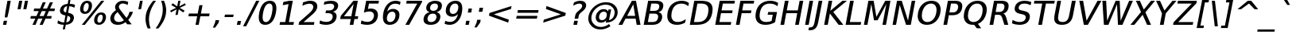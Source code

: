 SplineFontDB: 3.0
FontName: VeranaSansMedium-Oblique
FullName: Verana Sans Medium Oblique
FamilyName: Verana Sans Medium
Weight: Normal
Copyright: Copyright (c) Arkandis Digital fondry, from initial release of Bitstream VeraSans Font modified  and under Public Domain.
Version: 1.002
ItalicAngle: -11
UnderlinePosition: -100
UnderlineWidth: 50
Ascent: 760
Descent: 240
sfntRevision: 0x00010041
LayerCount: 2
Layer: 0 0 "Arri+AOgA-re"  1
Layer: 1 0 "Avant"  0
NeedsXUIDChange: 1
XUID: [1021 905 1196402830 14384422]
BaseHoriz: 2 'ideo' 'romn'
BaseScript: 'latn' 1  -135 0
FSType: 8
OS2Version: 2
OS2_WeightWidthSlopeOnly: 0
OS2_UseTypoMetrics: 1
CreationTime: 1214138634
ModificationTime: 1312112162
PfmFamily: 17
TTFWeight: 500
TTFWidth: 5
LineGap: 200
VLineGap: 0
Panose: 2 11 5 6 2 2 2 9 0 3
OS2TypoAscent: 0
OS2TypoAOffset: 1
OS2TypoDescent: 0
OS2TypoDOffset: 1
OS2TypoLinegap: 200
OS2WinAscent: 0
OS2WinAOffset: 1
OS2WinDescent: 0
OS2WinDOffset: 1
HheadAscent: -168
HheadAOffset: 1
HheadDescent: -4
HheadDOffset: 1
OS2SubXSize: 650
OS2SubYSize: 600
OS2SubXOff: -15
OS2SubYOff: 75
OS2SupXSize: 650
OS2SupYSize: 600
OS2SupXOff: 68
OS2SupYOff: 350
OS2StrikeYSize: 80
OS2StrikeYPos: 328
OS2Vendor: 'ADFP'
OS2CodePages: 00000003.00000000
OS2UnicodeRanges: 800000af.5000204a.00000000.00000000
Lookup: 1 0 0 "'aalt' Activer toutes les variantes dans Latin lookup 0"  {"sous-table 'aalt' Activer toutes les variantes dans Latin lookup 0"  } ['aalt' ('latn' <'dflt' > ) ]
Lookup: 3 0 0 "'aalt' Activer toutes les variantes dans Latin lookup 1"  {"sous-table 'aalt' Activer toutes les variantes dans Latin lookup 1"  } ['aalt' ('latn' <'dflt' > ) ]
Lookup: 1 0 0 "'numr' Num+AOkA-rateurs dans Latin lookup 2"  {"sous-table 'numr' Num+AOkA-rateurs dans Latin lookup 2"  } ['numr' ('latn' <'dflt' > ) ]
Lookup: 1 0 0 "'dnom' D+AOkA-nominateurs dans Latin lookup 3"  {"sous-table 'dnom' D+AOkA-nominateurs dans Latin lookup 3"  } ['dnom' ('latn' <'dflt' > ) ]
Lookup: 6 0 0 "'ordn' Ordinaux dans Latin lookup 4"  {"'ordn' Ordinaux dans Latin lookup 4 contextual 0"  "'ordn' Ordinaux dans Latin lookup 4 contextual 1"  "'ordn' Ordinaux dans Latin lookup 4 contextual 2"  "'ordn' Ordinaux dans Latin lookup 4 contextual 3"  } ['ordn' ('latn' <'dflt' > ) ]
Lookup: 6 0 0 "'frac' Fractions dans Latin lookup 5"  {"'frac' Fractions dans Latin lookup 5 contextual 0"  "'frac' Fractions dans Latin lookup 5 contextual 1"  "'frac' Fractions dans Latin lookup 5 contextual 2"  "'frac' Fractions dans Latin lookup 5 contextual 3"  "'frac' Fractions dans Latin lookup 5 contextual 4"  } ['frac' ('latn' <'dflt' > ) ]
Lookup: 4 0 1 "'liga' Ligatures standard dans Latin lookup 6"  {"sous-table 'liga' Ligatures standard dans Latin lookup 6"  } ['liga' ('latn' <'DEU ' 'dflt' > ) ]
Lookup: 4 0 1 "'liga' Ligatures standard dans Latin lookup 7"  {"sous-table 'liga' Ligatures standard dans Latin lookup 7"  } ['liga' ('latn' <'DEU ' 'TRK ' 'dflt' > ) ]
Lookup: 4 0 0 "'dpng' Dipthongs (Obsolete) dans Latin lookup 9"  {"sous-table 'dpng' Dipthongs (Obsolete) dans Latin lookup 9"  } ['dpng' ('latn' <'dflt' > ) ]
Lookup: 1 0 0 "Substitution simple lookups10"  {"sous-table Substitution simple lookups10"  } []
Lookup: 4 0 0 "Remplacement de ligature lookups11"  {"sous-table Remplacement de ligature lookups11"  } []
Lookup: 4 0 0 "Remplacement de ligature lookups12"  {"sous-table Remplacement de ligature lookups12"  } []
Lookup: 258 0 0 "'kern' Cr+AOkA-nage horizontal dans Latin lookup 0"  {"sous-table 'kern' Cr+AOkA-nage horizontal dans Latin lookup 0"  } ['kern' ('latn' <'dflt' > ) ]
Lookup: 257 0 0 "'cpsp' Chasses pour composition en capitales dans Latin lookup 1"  {"sous-table 'cpsp' Chasses pour composition en capitales dans Latin lookup 1"  } ['cpsp' ('latn' <'dflt' > ) ]
MarkAttachClasses: 1
DEI: 91125
ChainSub2: coverage "'frac' Fractions dans Latin lookup 5 contextual 4"  0 0 0 1
 3 0 0
  Coverage: 5 three
  Coverage: 14 slash fraction
  Coverage: 4 four
 1
  SeqLookup: 0 "Remplacement de ligature lookups11" 
EndFPST
ChainSub2: coverage "'frac' Fractions dans Latin lookup 5 contextual 3"  0 0 0 1
 3 0 0
  Coverage: 3 one
  Coverage: 14 slash fraction
  Coverage: 3 two
 1
  SeqLookup: 0 "Remplacement de ligature lookups11" 
EndFPST
ChainSub2: coverage "'frac' Fractions dans Latin lookup 5 contextual 2"  0 0 0 1
 3 0 0
  Coverage: 3 one
  Coverage: 14 slash fraction
  Coverage: 4 four
 1
  SeqLookup: 0 "Remplacement de ligature lookups11" 
EndFPST
ChainSub2: coverage "'frac' Fractions dans Latin lookup 5 contextual 1"  0 0 0 1
 3 0 0
  Coverage: 4 zero
  Coverage: 14 slash fraction
  Coverage: 4 zero
 1
  SeqLookup: 0 "Remplacement de ligature lookups12" 
EndFPST
ChainSub2: coverage "'frac' Fractions dans Latin lookup 5 contextual 0"  0 0 0 1
 4 0 0
  Coverage: 4 zero
  Coverage: 14 slash fraction
  Coverage: 4 zero
  Coverage: 4 zero
 1
  SeqLookup: 0 "Remplacement de ligature lookups11" 
EndFPST
ChainSub2: coverage "'ordn' Ordinaux dans Latin lookup 4 contextual 3"  0 0 0 1
 1 2 0
  Coverage: 1 o
  BCoverage: 49 zero one two three four five six seven eight nine
  BCoverage: 6 period
 1
  SeqLookup: 0 "Substitution simple lookups10" 
EndFPST
ChainSub2: coverage "'ordn' Ordinaux dans Latin lookup 4 contextual 2"  0 0 0 1
 1 2 0
  Coverage: 1 a
  BCoverage: 49 zero one two three four five six seven eight nine
  BCoverage: 6 period
 1
  SeqLookup: 0 "Substitution simple lookups10" 
EndFPST
ChainSub2: coverage "'ordn' Ordinaux dans Latin lookup 4 contextual 1"  0 0 0 1
 1 1 0
  Coverage: 1 o
  BCoverage: 49 zero one two three four five six seven eight nine
 1
  SeqLookup: 0 "Substitution simple lookups10" 
EndFPST
ChainSub2: coverage "'ordn' Ordinaux dans Latin lookup 4 contextual 0"  0 0 0 1
 1 1 0
  Coverage: 1 a
  BCoverage: 49 zero one two three four five six seven eight nine
 1
  SeqLookup: 0 "Substitution simple lookups10" 
EndFPST
LangName: 1033 "Copyright (c) 2003 Bitstream, Inc; All Rights reserved. OTF version of Bitstream Vera Sans font modified by Arkandis Digital Foundry." "" "Italic" "1.002;ADFP;VeranaSansMedium-Oblique" "VeranaSansMedium-Oblique" "Version 1.002;FFEdit" "" "Verana Sans is a trademark of ADF." "Arkandis Digital Foundry." "HARENDAL.h" "" "http://arkandis.tuxfamily.org" "http://arkandis.tuxfamily.org" "The use of this font is granted subject to the Vera License." "http://www.gnome.org/fonts/" "" "" "Oblique" 
Encoding: UnicodeBmp
UnicodeInterp: none
NameList: Adobe Glyph List
DisplaySize: -36
AntiAlias: 1
FitToEm: 1
WinInfo: 0 30 12
BeginPrivate: 5
BlueValues 31 [-20 0 547 560 729 745 760 765]
OtherBlues 11 [-209 -208]
StdHW 4 [90]
StdVW 5 [112]
StemSnapH 10 [20 86 90]
EndPrivate
BeginChars: 65537 270

StartChar: .notdef
Encoding: 65536 -1 0
Width: 624
Flags: W
HStem: -177 63<39 414> 641 64<186 561>
LayerCount: 2
Fore
SplineSet
-46 -177 m 1
 126 705 l 1
 646 705 l 1
 474 -177 l 1
 -46 -177 l 1
39 -114 m 1
 414 -114 l 1
 561 641 l 1
 186 641 l 1
 39 -114 l 1
EndSplineSet
Validated: 1
EndChar

StartChar: space
Encoding: 32 32 1
Width: 330
Flags: W
LayerCount: 2
Kerns2: 111 -18 "sous-table 'kern' Cr+AOkA-nage horizontal dans Latin lookup 0"  110 -18 "sous-table 'kern' Cr+AOkA-nage horizontal dans Latin lookup 0"  99 -18 "sous-table 'kern' Cr+AOkA-nage horizontal dans Latin lookup 0"  14 -18 "sous-table 'kern' Cr+AOkA-nage horizontal dans Latin lookup 0" 
EndChar

StartChar: exclam
Encoding: 33 33 2
Width: 417
Flags: W
HStem: 0 131<119 197> 709 20G<231.125 338>
VStem: 149 83<232 260.159>
LayerCount: 2
Fore
SplineSet
119 131 m 1
 222 131 l 1
 197 0 l 1
 94 0 l 1
 119 131 l 1
235 729 m 1
 338 729 l 1
 276 409 l 1
 232 232 l 1
 149 232 l 1
 173 409 l 1
 235 729 l 1
EndSplineSet
Validated: 1
Position2: "sous-table 'cpsp' Chasses pour composition en capitales dans Latin lookup 1" dx=5 dy=0 dh=10 dv=0
EndChar

StartChar: quotedbl
Encoding: 34 34 3
Width: 479
Flags: W
HStem: 458 271<178 224 360 405>
VStem: 126 331
LayerCount: 2
Fore
SplineSet
276 729 m 1
 224 458 l 1
 126 458 l 1
 178 729 l 1
 276 729 l 1
457 729 m 1
 405 458 l 1
 308 458 l 1
 360 729 l 1
 457 729 l 1
EndSplineSet
Validated: 1
Kerns2: 156 -108 "sous-table 'kern' Cr+AOkA-nage horizontal dans Latin lookup 0"  155 -108 "sous-table 'kern' Cr+AOkA-nage horizontal dans Latin lookup 0"  154 -108 "sous-table 'kern' Cr+AOkA-nage horizontal dans Latin lookup 0"  153 -108 "sous-table 'kern' Cr+AOkA-nage horizontal dans Latin lookup 0"  152 -108 "sous-table 'kern' Cr+AOkA-nage horizontal dans Latin lookup 0"  34 -108 "sous-table 'kern' Cr+AOkA-nage horizontal dans Latin lookup 0" 
EndChar

StartChar: numbersign
Encoding: 35 35 4
Width: 871
Flags: W
HStem: 0 21G<121 225.241 346 451.045> 199 83<71 211 343 435 569 710> 434 83<174 317 449 541 675 812>
LayerCount: 2
Fore
SplineSet
541 434 m 1
 413 434 l 1
 343 282 l 1
 473 282 l 1
 541 434 l 1
540 718 m 1
 449 517 l 1
 578 517 l 1
 669 718 l 1
 765 718 l 1
 675 517 l 1
 828 517 l 1
 812 434 l 1
 638 434 l 1
 569 282 l 1
 726 282 l 1
 710 199 l 1
 532 199 l 1
 442 0 l 1
 346 0 l 1
 435 199 l 1
 299 199 l 1
 217 0 l 1
 121 0 l 1
 211 199 l 1
 55 199 l 1
 71 282 l 1
 247 282 l 1
 317 434 l 1
 158 434 l 1
 174 517 l 1
 361 517 l 1
 444 718 l 1
 540 718 l 1
EndSplineSet
Validated: 1
EndChar

StartChar: dollar
Encoding: 36 36 5
Width: 660
Flags: W
HStem: -1 76<130.209 227 309 368.193> 570 76<277.148 338 419 511.801> 740 20G<371.14 441>
VStem: 109.127 114.296<405.13 516.947> 434.433 116.485<134.09 249.349>
LayerCount: 2
Fore
SplineSet
265 -147 m 1
 199 -147 l 1
 227 -1 l 1
 160 0 93 15 31 45 c 1
 50 140 l 1
 108 98 171 76 242 75 c 1
 283 288 l 1
 162.770331213 309.624041149 109.126782184 353.692841767 109.126782184 428.619072827 c 0
 109.126782184 440.31660296 110.434271273 452.766241303 113 466 c 0
 134 572 218 637 353 646 c 1
 375 760 l 1
 441 760 l 1
 419 647 l 1
 478 646 532 634 584 618 c 1
 565 524 l 1
 516 552 463 567 404 570 c 1
 366 371 l 1
 492.131056328 350.123135504 550.918242978 303.519399447 550.918242978 224.606727961 c 0
 550.918242978 212.801556446 549.60261292 200.273325894 547 187 c 0
 525 77 436 9 294 0 c 1
 265 -147 l 1
302 381 m 1
 338 570 l 1
 276 562 236 528 226 474 c 1
 224.286677782 465.74490204 223.422459331 458.096306771 223.422459331 451.020206153 c 0
 223.422459331 412.665794066 248.812663613 391.130921217 302 381 c 1
348 278 m 1
 309 78 l 1
 380 88 421 123 432 178 c 0
 433.615888725 185.932544648 434.433343022 193.390344501 434.433343022 200.386079473 c 0
 434.433343022 241.013106838 406.863970728 266.056585649 348 278 c 1
EndSplineSet
Validated: 524289
EndChar

StartChar: percent
Encoding: 37 37 6
Width: 988
Flags: W
HStem: -14 71<652.945 748.37> 315 73<695.431 790.731> 339 73<211.723 307.484> 670 72<254.877 350.127>
VStem: 93.1137 104.474<426.594 595.582> 365.872 103.612<486.863 654.368> 533.516 103.324<71.5493 240.859> 805.996 103.492<132.34 301.189>
LayerCount: 2
Fore
SplineSet
747 315 m 0xdf
 698 315 658 268 642 186 c 0
 638.522163825 168.828183885 636.839730343 153.026543509 636.839730343 138.810747369 c 0
 636.839730343 87.62589587 658.650873287 57 697 57 c 0
 747 57 785 107 801 186 c 1
 804.341666875 203.822223333 805.995915638 220.105918389 805.995915638 234.652069076 c 0
 805.995915638 285.400356305 785.861110417 315 747 315 c 0xdf
761 388 m 0
 854.9403259 388 909.487488448 331.417092639 909.487488448 239.466876792 c 0
 909.487488448 222.768609028 907.688578184 204.903963191 904 186 c 0
 880 64 794 -14 683 -14 c 0
 588.196031471 -14 533.516136374 41.8871022808 533.516136374 133.040559485 c 0
 533.516136374 149.574442434 535.315136113 167.268608576 539 186 c 0
 563 311 649 388 761 388 c 0
306 670 m 0
 257 670 218 621 203 542 c 0
 199.364116727 523.366098227 197.587246338 506.487930844 197.587246338 491.529782841 c 0
 197.587246338 440.663384208 218.134892523 412 256 412 c 0xbf
 306 412 345 460 361 542 c 0
 364.265050253 559.195931333 365.871792238 574.970455579 365.871792238 589.127620858 c 0
 365.871792238 640.010030078 345.116499156 670 306 670 c 0
760 742 m 1
 855 742 l 1
 243 -14 l 1
 148 -14 l 1
 760 742 l 1
320 742 m 0
 414.803968529 742 469.483863626 686.112897719 469.483863626 594.959440515 c 0
 469.483863626 578.425557566 467.684863887 560.731391424 464 542 c 0
 439 416 354 339 241 339 c 0
 147.576303384 339 93.1136724219 393.545491915 93.1136724219 485.942482334 c 0
 93.1136724219 503.32562595 95.0413731116 522.048520483 99 542 c 0
 123 664 209 742 320 742 c 0
EndSplineSet
Validated: 524289
Ligature2: "sous-table Remplacement de ligature lookups12" zero fraction zero
Ligature2: "sous-table Remplacement de ligature lookups12" zero slash zero
EndChar

StartChar: ampersand
Encoding: 38 38 7
Width: 812
Flags: W
HStem: -14 90<221.659 405.311> 655 87<362.237 535.85>
VStem: 41.931 121.678<130.573 280.238> 193.563 118.697<489.132 606.908> 648 109<335.399 395>
LayerCount: 2
Fore
SplineSet
272 386 m 1
 210 337 177 288 167 233 c 0
 164.734154144 221.922531369 163.609209942 211.22536329 163.609209942 200.924453214 c 0
 163.609209942 170.309874523 173.545776918 143.195419828 193 120 c 1
 221 91 258 76 307 76 c 0
 364 76 419 95 470 131 c 1
 272 386 l 1
362 450 m 2
 554 202 l 1
 599 257 630 322 648 395 c 1
 757 395 l 1
 732 310 682 226 608 143 c 1
 717 2 l 1
 577 2 l 1
 523 71 l 1
 444 13 367 -14 281 -14 c 0
 199 -14 135 9 92 54 c 0
 58.6206896552 88.8965517241 41.9310344828 130.123662307 41.9310344828 178.55451228 c 0
 41.9310344828 193.964328181 43.6206896552 210.103448276 47 227 c 0
 63 310 121 382 221 446 c 1
 202.557109081 476.738151531 193.562557758 507.476303062 193.562557758 537.306878048 c 0
 193.562557758 546.295260612 194.379176518 555.201243954 196 564 c 0
 217 671 314 742 442 742 c 0
 501 742 552 730 607 705 c 1
 588 609 l 1
 534 639 482 655 435 655 c 0
 374 655 324 617 314 565 c 0
 312.890227771 559.266176819 312.25940892 553.703408415 312.25940892 548.077568851 c 0
 312.25940892 523.287223441 324.508253753 497.27220179 362 450 c 2
EndSplineSet
Validated: 524289
Position2: "sous-table 'cpsp' Chasses pour composition en capitales dans Latin lookup 1" dx=5 dy=0 dh=10 dv=0
EndChar

StartChar: quotesingle
Encoding: 39 39 8
Width: 284
Flags: W
HStem: 458 271<177 211>
VStem: 125 138
LayerCount: 2
Fore
SplineSet
263 729 m 1
 211 458 l 1
 125 458 l 1
 177 729 l 1
 263 729 l 1
EndSplineSet
Validated: 1
EndChar

StartChar: parenleft
Encoding: 40 40 9
Width: 405
Flags: W
HStem: 739 20G<253 406>
VStem: 74.4894 109.047<8.59172 335.66>
LayerCount: 2
Fore
SplineSet
406 759 m 1
 296 608 229 465 200 315 c 0
 189.024390244 259.756097561 183.536585366 205.04759072 183.536585366 150.580664819 c 0
 183.536585366 56.1713265913 200.024390244 -37.512195122 233 -132 c 1
 144 -132 l 1
 97.6595744681 -24.5744680851 74.4893617021 80.8791308284 74.4893617021 184.360796741 c 0
 74.4893617021 228.262109552 78.6595744681 271.808510638 87 315 c 0
 115 459 189 606 317 759 c 1
 406 759 l 1
EndSplineSet
Validated: 524289
Kerns2: 58 -28 "sous-table 'kern' Cr+AOkA-nage horizontal dans Latin lookup 0"  56 -41 "sous-table 'kern' Cr+AOkA-nage horizontal dans Latin lookup 0"  55 -28 "sous-table 'kern' Cr+AOkA-nage horizontal dans Latin lookup 0"  53 -20 "sous-table 'kern' Cr+AOkA-nage horizontal dans Latin lookup 0"  43 18 "sous-table 'kern' Cr+AOkA-nage horizontal dans Latin lookup 0" 
EndChar

StartChar: parenright
Encoding: 41 41 10
Width: 405
Flags: W
HStem: 739 20G<167 279.316>
VStem: 217.675 108.625<286.425 615.232>
LayerCount: 2
Fore
SplineSet
167 759 m 1
 256 759 l 1
 302.631586029 651.606044297 326.300081719 546.208879057 326.300081719 442.455801607 c 0
 326.300081719 399.361994899 322.216902897 356.551818572 314 314 c 0
 286 170 209 21 83 -132 c 1
 -6 -132 l 1
 105 17 172 164 202 314 c 1
 212.418919074 368.250233797 217.674752551 421.596927614 217.674752551 474.642942679 c 0
 217.674752551 569.245107432 200.95852721 662.890960725 167 759 c 1
EndSplineSet
Validated: 524289
EndChar

StartChar: asterisk
Encoding: 42 42 11
Width: 519
Flags: W
HStem: 722 20G<302.111 375>
LayerCount: 2
Fore
SplineSet
542 606 m 1
 352 514 l 1
 507 423 l 1
 460 368 l 1
 321 466 l 1
 286 286 l 1
 217 286 l 1
 252 466 l 1
 75 368 l 1
 50 423 l 1
 239 514 l 1
 85 606 l 1
 132 661 l 1
 271 562 l 1
 306 742 l 1
 375 742 l 1
 340 562 l 1
 517 661 l 1
 542 606 l 1
EndSplineSet
Validated: 1
EndChar

StartChar: plus
Encoding: 43 43 12
Width: 871
Flags: W
HStem: 0 21G<323 426.866> 269 89<116 375 492 750>
LayerCount: 2
Fore
SplineSet
544 627 m 1
 492 358 l 1
 767 358 l 1
 750 269 l 1
 475 269 l 1
 423 0 l 1
 323 0 l 1
 375 269 l 1
 99 269 l 1
 116 358 l 1
 392 358 l 1
 444 627 l 1
 544 627 l 1
EndSplineSet
Validated: 1
EndChar

StartChar: comma
Encoding: 44 44 13
Width: 331
Flags: W
HStem: -116 240
VStem: -6 196
LayerCount: 2
Fore
SplineSet
77 124 m 1
 190 124 l 1
 173 39 l 1
 66 -116 l 1
 -6 -116 l 1
 60 39 l 1
 77 124 l 1
EndSplineSet
Validated: 1
EndChar

StartChar: hyphen
Encoding: 45 45 14
Width: 376
Flags: W
HStem: 234 80<49 307>
VStem: 33 290
LayerCount: 2
Fore
SplineSet
49 314 m 1
 323 314 l 1
 307 234 l 1
 33 234 l 1
 49 314 l 1
EndSplineSet
Validated: 1
Kerns2: 206 38 "sous-table 'kern' Cr+AOkA-nage horizontal dans Latin lookup 0"  205 38 "sous-table 'kern' Cr+AOkA-nage horizontal dans Latin lookup 0"  204 38 "sous-table 'kern' Cr+AOkA-nage horizontal dans Latin lookup 0"  203 38 "sous-table 'kern' Cr+AOkA-nage horizontal dans Latin lookup 0"  202 38 "sous-table 'kern' Cr+AOkA-nage horizontal dans Latin lookup 0"  181 -57 "sous-table 'kern' Cr+AOkA-nage horizontal dans Latin lookup 0"  174 33 "sous-table 'kern' Cr+AOkA-nage horizontal dans Latin lookup 0"  173 33 "sous-table 'kern' Cr+AOkA-nage horizontal dans Latin lookup 0"  172 33 "sous-table 'kern' Cr+AOkA-nage horizontal dans Latin lookup 0"  171 33 "sous-table 'kern' Cr+AOkA-nage horizontal dans Latin lookup 0"  170 33 "sous-table 'kern' Cr+AOkA-nage horizontal dans Latin lookup 0"  156 14 "sous-table 'kern' Cr+AOkA-nage horizontal dans Latin lookup 0"  155 14 "sous-table 'kern' Cr+AOkA-nage horizontal dans Latin lookup 0"  154 14 "sous-table 'kern' Cr+AOkA-nage horizontal dans Latin lookup 0"  153 14 "sous-table 'kern' Cr+AOkA-nage horizontal dans Latin lookup 0"  152 14 "sous-table 'kern' Cr+AOkA-nage horizontal dans Latin lookup 0"  120 -57 "sous-table 'kern' Cr+AOkA-nage horizontal dans Latin lookup 0"  80 38 "sous-table 'kern' Cr+AOkA-nage horizontal dans Latin lookup 0"  58 -56 "sous-table 'kern' Cr+AOkA-nage horizontal dans Latin lookup 0"  57 -30 "sous-table 'kern' Cr+AOkA-nage horizontal dans Latin lookup 0"  55 -22 "sous-table 'kern' Cr+AOkA-nage horizontal dans Latin lookup 0"  53 -58 "sous-table 'kern' Cr+AOkA-nage horizontal dans Latin lookup 0"  50 33 "sous-table 'kern' Cr+AOkA-nage horizontal dans Latin lookup 0"  48 33 "sous-table 'kern' Cr+AOkA-nage horizontal dans Latin lookup 0"  43 23 "sous-table 'kern' Cr+AOkA-nage horizontal dans Latin lookup 0"  40 34 "sous-table 'kern' Cr+AOkA-nage horizontal dans Latin lookup 0"  35 17 "sous-table 'kern' Cr+AOkA-nage horizontal dans Latin lookup 0"  34 14 "sous-table 'kern' Cr+AOkA-nage horizontal dans Latin lookup 0" 
AlternateSubs2: "sous-table 'aalt' Activer toutes les variantes dans Latin lookup 1" endash emdash minus
EndChar

StartChar: period
Encoding: 46 46 15
Width: 330
Flags: W
HStem: 0 124<72 155>
VStem: 48 131
LayerCount: 2
Fore
SplineSet
72 124 m 1
 179 124 l 1
 155 0 l 1
 48 0 l 1
 72 124 l 1
EndSplineSet
Validated: 1
Substitution2: "sous-table 'aalt' Activer toutes les variantes dans Latin lookup 0" ellipsis
EndChar

StartChar: slash
Encoding: 47 47 16
Width: 351
Flags: W
HStem: 709 20G<319.976 429>
LayerCount: 2
Fore
SplineSet
330 729 m 1
 429 729 l 1
 16 -93 l 1
 -82 -93 l 1
 330 729 l 1
EndSplineSet
Validated: 1
Substitution2: "sous-table 'dnom' D+AOkA-nominateurs dans Latin lookup 3" fraction
Substitution2: "sous-table 'numr' Num+AOkA-rateurs dans Latin lookup 2" fraction
Substitution2: "sous-table 'aalt' Activer toutes les variantes dans Latin lookup 0" fraction
EndChar

StartChar: zero
Encoding: 48 48 17
Width: 662
Flags: W
HStem: -14 89<222.145 349.192> 654 88<327.657 454.63>
VStem: 61.1517 121.052<119.007 388.574> 494.612 120.534<339.429 612.485>
LayerCount: 2
Fore
SplineSet
395 654 m 0
 302 654 236 557 198 364 c 0
 187.469230769 309.069230769 182.203846154 261.996035503 182.203846154 222.757358671 c 0
 182.203846154 124.130414201 215.469230769 75 282 75 c 0
 376 75 441 171 478 364 c 0
 489.058184837 420.163938779 494.611920663 468.198229786 494.611920663 508.078229616 c 0
 494.611920663 605.240612041 461.645542771 654 395 654 c 0
412 742 m 0
 545.304286295 742 615.146391996 659.250293931 615.146391996 504.056914656 c 0
 615.146391996 462.499823062 610.138427561 415.74822401 600 364 c 0
 553 119 434 -14 265 -14 c 0
 130.08341365 -14 61.1516923478 68.7923306736 61.1516923478 224.062995132 c 0
 61.1516923478 265.590102843 66.0823365992 312.301541847 76 364 c 0
 124 609 241 742 412 742 c 0
EndSplineSet
Validated: 524289
Position2: "sous-table 'cpsp' Chasses pour composition en capitales dans Latin lookup 1" dx=5 dy=0 dh=10 dv=0
EndChar

StartChar: one
Encoding: 49 49 18
Width: 661
Flags: W
HStem: 0 90<83 244 358 502> 709 20G<269 482>
LayerCount: 2
Fore
SplineSet
83 90 m 1
 244 90 l 1
 349 630 l 1
 166 596 l 1
 185 693 l 1
 374 729 l 1
 482 729 l 1
 358 90 l 1
 519 90 l 1
 502 0 l 1
 66 0 l 1
 83 90 l 1
EndSplineSet
Validated: 1
Position2: "sous-table 'cpsp' Chasses pour composition en capitales dans Latin lookup 1" dx=5 dy=0 dh=10 dv=0
EndChar

StartChar: two
Encoding: 50 50 19
Width: 662
Flags: W
HStem: 0 88<170 495> 648 94<242.094 436.644>
VStem: 475.531 126.623<476.187 611.919>
LayerCount: 2
Fore
SplineSet
170 88 m 1
 512 88 l 1
 495 0 l 1
 13 0 l 1
 30 88 l 1
 74 127 136 179 215 244 c 1
 291 308 339 349 360 368 c 0
 435 436 464 479 473 525 c 0
 474.701315313 533.74962161 475.531334943 542.189121028 475.531334943 550.264659924 c 0
 475.531334943 608.642143386 432.156675688 648 361 648 c 0
 298 648 224 628 133 585 c 1
 154 692 l 1
 243 725 319 742 378 742 c 0
 456 742 515 723 556 685 c 0
 586.769230769 655.769230769 602.153846154 618.25443787 602.153846154 573.365953573 c 0
 602.153846154 559.899408284 600.769230769 545.769230769 598 531 c 0
 586 471 558 423 481 349 c 0
 461 331 358 245 170 88 c 1
EndSplineSet
Validated: 524289
Position2: "sous-table 'cpsp' Chasses pour composition en capitales dans Latin lookup 1" dx=5 dy=0 dh=10 dv=0
EndChar

StartChar: three
Encoding: 51 51 20
Width: 661
Flags: W
HStem: -14 94<94.6924 345.186> 345 89<226 392.652> 649 93<219.448 449.225>
VStem: 436.982 123.105<163.242 303.742> 483.278 124.476<498.177 617.737>
LayerCount: 2
Fore
SplineSet
441 393 m 1xe8
 518.156966545 376.042424935 560.08791246 325.296626001 560.08791246 254.78199243 c 0
 560.08791246 242.130685941 558.738182442 228.843033455 556 215 c 0
 528 69 406 -14 216 -14 c 0
 152 -14 87 -1 20 25 c 1
 40 126 l 1
 91 96 157 80 231 80 c 0
 346 80 417 127 434 215 c 0
 435.998019831 224.990099155 436.982424776 234.512376056 436.982424776 243.527884111 c 0xf0
 436.982424776 306.707920185 388.637252295 345 302 345 c 2
 209 345 l 1
 226 434 l 1
 323 434 l 2
 411 434 467 472 481 541 c 0
 482.52327143 549.085056054 483.277667549 556.758214619 483.277667549 564.004996504 c 0
 483.277667549 618.604161848 440.454274713 649 361 649 c 0
 305 649 240 638 156 614 c 1
 175 710 l 1
 257 731 326 742 388 742 c 0
 526.028515956 742 607.753895329 683.317857646 607.753895329 587.138775263 c 0
 607.753895329 575.312945283 606.518349245 562.920226563 604 550 c 0
 589 472 530 414 441 393 c 1xe8
EndSplineSet
Validated: 524289
Position2: "sous-table 'cpsp' Chasses pour composition en capitales dans Latin lookup 1" dx=5 dy=0 dh=10 dv=0
EndChar

StartChar: four
Encoding: 52 52 21
Width: 661
Flags: W
HStem: 0 21G<322 439.882> 170 88<140 355 486 573> 709 20G<420.658 577>
LayerCount: 2
Fore
SplineSet
445 634 m 1
 140 258 l 1
 372 258 l 1
 445 634 l 1
438 729 m 1
 577 729 l 1
 486 258 l 1
 590 258 l 1
 573 170 l 1
 469 170 l 1
 436 0 l 1
 322 0 l 1
 355 170 l 1
 21 170 l 1
 40 270 l 1
 438 729 l 1
EndSplineSet
Validated: 1
Position2: "sous-table 'cpsp' Chasses pour composition en capitales dans Latin lookup 1" dx=5 dy=0 dh=10 dv=0
EndChar

StartChar: five
Encoding: 53 53 22
Width: 661
Flags: W
HStem: -14 94<94.2864 326.146> 394 94<245.904 381.272> 639 90<277 574>
VStem: 434.46 125.376<187.265 343.949>
LayerCount: 2
Fore
SplineSet
189 729 m 1
 591 729 l 1
 574 639 l 1
 277 639 l 1
 244 472 l 1
 273 484 299 488 325 488 c 0
 409 488 473 465 513 419 c 1
 544.089060509 385.690292312 559.836380013 344.1617948 559.836380013 293.603350466 c 0
 559.836380013 275.859484365 557.896764104 257.003389067 554 237 c 0
 523 78 398 -14 213 -14 c 0
 150 -14 87 -3 20 19 c 1
 41 125 l 1
 96 95 158 80 229 80 c 0
 335 80 412 141 431 237 c 0
 433.319580665 249.371096881 434.460111124 261.16097183 434.460111124 272.313985211 c 0
 434.460111124 347.70861549 382.340247194 394 290 394 c 0
 236 394 180 382 117 359 c 1
 189 729 l 1
EndSplineSet
Validated: 524289
Position2: "sous-table 'cpsp' Chasses pour composition en capitales dans Latin lookup 1" dx=5 dy=0 dh=10 dv=0
EndChar

StartChar: six
Encoding: 54 54 23
Width: 662
Flags: W
HStem: -14 89<226.643 370.109> 398 88<284.984 422.747> 649 93<350.645 568.695>
VStem: 65.6334 123.55<112.764 289.19> 461.176 123.599<181.434 360.484>
LayerCount: 2
Fore
SplineSet
357 398 m 0
 276 398 214 336 194 236 c 0
 190.765721224 219.147705325 189.18310969 203.367545527 189.18310969 188.78283437 c 0
 189.18310969 117.68862569 226.788241098 75 294 75 c 0
 374 75 437 137 456 236 c 0
 459.482321229 253.411606145 461.17597469 269.671188982 461.17597469 284.652062766 c 0
 461.17597469 355.710774643 423.070715084 398 357 398 c 0
620 711 m 1
 601 614 l 1
 553 637 503 649 451 649 c 0
 324 649 242 566 200 400 c 1
 248 456 313 486 380 486 c 0
 509.684662797 486 584.774520263 416.846579915 584.774520263 300.276916253 c 0
 584.774520263 280.21832724 582.551154298 258.75577149 578 236 c 0
 564 161 529 100 473 55 c 1
 419 10 353 -14 277 -14 c 0
 137.767691567 -14 65.6334202087 70.1890465195 65.6334202087 227.991047566 c 0
 65.6334202087 268.529147993 70.3938199793 313.925231807 80 364 c 0
 103 479 147 571 218 639 c 1
 288 708 370 742 465 742 c 0
 517 742 566 732 620 711 c 1
EndSplineSet
Validated: 524289
Position2: "sous-table 'cpsp' Chasses pour composition en capitales dans Latin lookup 1" dx=5 dy=0 dh=10 dv=0
EndChar

StartChar: seven
Encoding: 55 55 24
Width: 661
Flags: W
HStem: 0 21G<121 252.742> 639 90<163 495>
LayerCount: 2
Fore
SplineSet
163 729 m 1
 651 729 l 1
 642 683 l 1
 241 0 l 1
 121 0 l 1
 495 639 l 1
 146 639 l 1
 163 729 l 1
EndSplineSet
Validated: 1
Position2: "sous-table 'cpsp' Chasses pour composition en capitales dans Latin lookup 1" dx=5 dy=0 dh=10 dv=0
EndChar

StartChar: eight
Encoding: 56 56 25
Width: 662
Flags: W
HStem: -14 89<205.042 366.265> 341 88<277.77 411.62> 654 88<312.38 469.605>
VStem: 42.3664 124.286<110.448 256.878> 126.781 121.307<457.138 587.361> 449.348 122.682<158.126 305.393> 497.56 123.687<500.047 624.15>
LayerCount: 2
Fore
SplineSet
334 341 m 0xe4
 248 341 186 290 170 208 c 0
 167.755089034 196.354524362 166.651968162 185.358687917 166.651968162 175.059446149 c 0
 166.651968162 111.953608267 208.066396444 75 282 75 c 0
 367 75 430 126 446 208 c 0
 448.244910966 219.505168702 449.348031838 230.400070285 449.348031838 240.629463 c 0
 449.348031838 303.307319568 407.933603556 341 334 341 c 0xe4
232 388 m 1
 164.36431476 405.979106203 126.781188827 452.54479321 126.781188827 516.401211082 c 0
 126.781188827 527.130524011 127.842218716 538.347981069 130 550 c 1
 154 669 261 742 412 742 c 0
 544.196005467 742 621.246204082 685.300790139 621.246204082 590.384200967 c 0xea
 621.246204082 577.600952118 619.848639125 564.12450233 617 550 c 1
 602 469 540 409 453 388 c 1
 529.488539725 370.152674064 572.029752865 318.358021544 572.029752865 247.348419393 c 0
 572.029752865 234.804796229 570.702292055 221.661587612 568 208 c 0
 540 65 431 -14 265 -14 c 0
 119.602731537 -14 42.3663643126 45.172650526 42.3663643126 153.794238022 c 0xf4
 42.3663643126 170.680006285 44.2328780772 188.76077018 48 208 c 0
 66 299 134 367 232 388 c 1
251 542 m 0
 249.049113776 532.106219865 248.088553113 522.775566029 248.088553113 514.043215191 c 0
 248.088553113 460.110244884 284.729874231 429 351 429 c 0
 427 429 481 471 495 542 c 0
 496.71488392 551.233990336 497.559700722 559.980743086 497.559700722 568.208121485 c 0
 497.559700722 622.349932025 460.974524778 654 395 654 c 0
 318 654 264 612 251 542 c 0
EndSplineSet
Validated: 524289
Position2: "sous-table 'cpsp' Chasses pour composition en capitales dans Latin lookup 1" dx=5 dy=0 dh=10 dv=0
EndChar

StartChar: nine
Encoding: 57 57 26
Width: 662
Flags: W
HStem: -14 94<104.757 325.196> 243 88<253.717 391.953> 654 88<307.742 450.062>
VStem: 91.5474 123.636<368.979 544.084> 487.252 123.614<436.48 616.391>
LayerCount: 2
Fore
SplineSet
56 18 m 1
 75 114 l 1
 122 92 173 80 225 80 c 0
 351 80 433 161 476 329 c 1
 428 274 365 243 297 243 c 0
 166.087105906 243 91.5474148403 312.551354385 91.5474148403 429.102560764 c 0
 91.5474148403 448.7666195 93.6691949204 469.768533925 98 492 c 0
 113 568 147 628 201 673 c 0
 257 719 323 742 400 742 c 0
 538.749571944 742 610.865575439 658.393730153 610.865575439 501.647657364 c 0
 610.865575439 460.695370773 605.942974552 414.750599278 596 364 c 0
 574 249 528 158 458 89 c 0
 389 21 306 -14 211 -14 c 0
 159 -14 110 -4 56 18 c 1
320 331 m 0
 401 331 463 393 482 492 c 0
 485.52878665 509.643933251 487.251984693 526.104894655 487.251984693 541.251059311 c 0
 487.251984693 611.948365271 449.708414067 654 383 654 c 0
 302 654 240 592 220 492 c 0
 216.765721224 475.147705325 215.18310969 459.367545527 215.18310969 444.78283437 c 0
 215.18310969 373.68862569 252.788241098 331 320 331 c 0
EndSplineSet
Validated: 524289
Position2: "sous-table 'cpsp' Chasses pour composition en capitales dans Latin lookup 1" dx=5 dy=0 dh=10 dv=0
EndChar

StartChar: colon
Encoding: 58 58 27
Width: 351
Flags: W
HStem: 0 130<84 166> 387 130<159 241>
VStem: 59 207
LayerCount: 2
Fore
SplineSet
84 130 m 1
 191 130 l 1
 166 0 l 1
 59 0 l 1
 84 130 l 1
159 517 m 1
 266 517 l 1
 241 387 l 1
 134 387 l 1
 159 517 l 1
EndSplineSet
Validated: 1
EndChar

StartChar: semicolon
Encoding: 59 59 28
Width: 351
Flags: W
HStem: 387 130<154 241>
VStem: -6 272
LayerCount: 2
Fore
SplineSet
154 517 m 1
 266 517 l 1
 241 387 l 1
 129 387 l 1
 154 517 l 1
79 129 m 1
 191 129 l 1
 174 43 l 1
 66 -116 l 1
 -6 -116 l 1
 62 43 l 1
 79 129 l 1
EndSplineSet
Validated: 1
EndChar

StartChar: less
Encoding: 60 60 29
Width: 871
Flags: W
LayerCount: 2
Fore
SplineSet
792 486 m 1
 253 313 l 1
 725 141 l 1
 706 46 l 1
 99 271 l 1
 116 356 l 1
 810 581 l 1
 792 486 l 1
EndSplineSet
Validated: 1
EndChar

StartChar: equal
Encoding: 61 61 30
Width: 871
Flags: W
HStem: 172 89<97 731> 367 87<135 769>
LayerCount: 2
Fore
SplineSet
135 454 m 1
 786 454 l 1
 769 367 l 1
 118 367 l 1
 135 454 l 1
97 261 m 1
 748 261 l 1
 731 172 l 1
 80 172 l 1
 97 261 l 1
EndSplineSet
Validated: 1
EndChar

StartChar: greater
Encoding: 62 62 31
Width: 871
Flags: W
LayerCount: 2
Fore
SplineSet
141 486 m 1
 159 581 l 1
 767 356 l 1
 750 271 l 1
 55 46 l 1
 74 141 l 1
 612 313 l 1
 141 486 l 1
EndSplineSet
Validated: 1
EndChar

StartChar: question
Encoding: 63 63 32
Width: 553
Flags: W
HStem: 0 130<155 244> 651 91<226.667 383.328>
VStem: 405.764 124.795<518.981 630.014>
LayerCount: 2
Fore
SplineSet
155 130 m 1
 269 130 l 1
 244 0 l 1
 130 0 l 1
 155 130 l 1
280 193 m 1
 168 193 l 1
 183 271 l 2
 190 305 199 332 211 353 c 0
 224 375 251 400 286 428 c 2
 338 471 l 2
 377 504 398 531 404 561 c 0
 405.18229519 567.266164504 405.763526956 573.308677502 405.763526956 579.092833593 c 0
 405.763526956 622.231790294 373.433310787 651 317 651 c 0
 265 651 200 629 125 586 c 1
 145 685 l 1
 216 723 283 742 352 742 c 0
 414 742 462 726 493 694 c 1
 518.186900807 669.576338611 530.558044599 638.744798714 530.558044599 601.949993534 c 0
 530.558044599 590.536065919 529.367605816 578.548310825 527 566 c 0
 517 517 488 476 416 418 c 2
 365 377 l 1
 331 347 319 334 312 319 c 1
 304 306 298 288 292 257 c 2
 280 193 l 1
EndSplineSet
Validated: 524289
Position2: "sous-table 'cpsp' Chasses pour composition en capitales dans Latin lookup 1" dx=5 dy=0 dh=10 dv=0
EndChar

StartChar: at
Encoding: 64 64 33
Width: 1040
Flags: W
HStem: -174 81<319.577 574.503> -32 20G<660.5 714.667> 41 79<416.085 544.527> 404 81<462.732 600.427> 624 80<459.978 714.532>
VStem: 48 95.8593<78.7412 315.322> 280.653 105.05<150.181 314.756> 876.347 95.9244<265.947 475.944>
LayerCount: 2
Fore
SplineSet
390 262 m 0
 387.118792642 247.085514854 385.702530432 233.147659806 385.702530432 220.283800734 c 0
 385.702530432 157.246977531 419.711208931 120 482 120 c 0
 556 120 611 175 627 262 c 0
 629.886176567 276.770433019 631.302350456 290.618511416 631.302350456 303.431684087 c 0
 631.302350456 366.089963133 597.43664318 404 536 404 c 0
 463 404 407 349 390 262 c 0
612 113 m 1
 565 64 512 41 447 41 c 0
 386 41 340 61 312 103 c 1
 290.86890423 131.87916422 280.652820222 166.21583432 280.652820222 207.058401933 c 0
 280.652820222 224.200381913 282.452438308 242.488410695 286 262 c 0
 299 329 329 382 374 423 c 0
 419 465 473 485 534 485 c 0
 599 485 642 461 671 412 c 1
 683 474 l 1
 768 474 l 1
 699 120 l 1
 784 135 849 207 871 319 c 0
 874.547561692 338.511589305 876.347179778 357.498795529 876.347179778 375.858269708 c 0
 876.347179778 419.601645116 866.13109577 459.781507049 845 495 c 0
 795 578 705 624 593 624 c 0
 515 624 438 602 369 562 c 0
 254 497 175 387 151 265 c 0
 146.234271351 240.168045459 143.859297392 215.839407695 143.859297392 192.266578411 c 0
 143.859297392 121.859286427 165.046358124 58.1945358157 207 8 c 0
 261 -58 344 -93 445 -93 c 0
 530 -93 621 -64 700 -12 c 1
 744 -72 l 1
 646 -138 534 -174 430 -174 c 0
 306 -174 199 -129 129 -48 c 1
 75 12.75 48 89.25 48 175.59375 c 0
 48 204.375 51 234.25 57 265 c 0
 80 385 148 495 250 576 c 0
 354 659 480 704 607 704 c 0
 752 704 868 645 931 542 c 0
 958.389580407 495.870180366 972.271600574 442.986580613 972.271600574 387.093800003 c 0
 972.271600574 365.441556864 970.188323523 343.337725458 966 321 c 0
 932 149 795 44 598 41 c 1
 612 113 l 1
EndSplineSet
Validated: 524289
EndChar

StartChar: A
Encoding: 65 65 34
Width: 711
Flags: W
HStem: 0 21G<-55 78.087 515.522 640> 184 89<220 471> 709 20G<358.34 500.923>
LayerCount: 2
Fore
SplineSet
412 622 m 1
 220 273 l 1
 471 273 l 1
 412 622 l 1
370 729 m 1
 497 729 l 1
 640 0 l 1
 519 0 l 1
 487 184 l 1
 169 184 l 1
 67 0 l 1
 -55 0 l 1
 370 729 l 1
EndSplineSet
Validated: 1
Kerns2: 215 -56 "sous-table 'kern' Cr+AOkA-nage horizontal dans Latin lookup 0"  213 -60 "sous-table 'kern' Cr+AOkA-nage horizontal dans Latin lookup 0"  181 -89 "sous-table 'kern' Cr+AOkA-nage horizontal dans Latin lookup 0"  180 -12 "sous-table 'kern' Cr+AOkA-nage horizontal dans Latin lookup 0"  179 -12 "sous-table 'kern' Cr+AOkA-nage horizontal dans Latin lookup 0"  178 -12 "sous-table 'kern' Cr+AOkA-nage horizontal dans Latin lookup 0"  177 -12 "sous-table 'kern' Cr+AOkA-nage horizontal dans Latin lookup 0"  156 49 "sous-table 'kern' Cr+AOkA-nage horizontal dans Latin lookup 0"  155 49 "sous-table 'kern' Cr+AOkA-nage horizontal dans Latin lookup 0"  154 49 "sous-table 'kern' Cr+AOkA-nage horizontal dans Latin lookup 0"  153 49 "sous-table 'kern' Cr+AOkA-nage horizontal dans Latin lookup 0"  152 49 "sous-table 'kern' Cr+AOkA-nage horizontal dans Latin lookup 0"  131 -52 "sous-table 'kern' Cr+AOkA-nage horizontal dans Latin lookup 0"  120 -89 "sous-table 'kern' Cr+AOkA-nage horizontal dans Latin lookup 0"  111 -69 "sous-table 'kern' Cr+AOkA-nage horizontal dans Latin lookup 0"  110 -68 "sous-table 'kern' Cr+AOkA-nage horizontal dans Latin lookup 0"  109 -69 "sous-table 'kern' Cr+AOkA-nage horizontal dans Latin lookup 0"  99 20 "sous-table 'kern' Cr+AOkA-nage horizontal dans Latin lookup 0"  97 20 "sous-table 'kern' Cr+AOkA-nage horizontal dans Latin lookup 0"  90 -47 "sous-table 'kern' Cr+AOkA-nage horizontal dans Latin lookup 0"  88 -26 "sous-table 'kern' Cr+AOkA-nage horizontal dans Latin lookup 0"  87 -41 "sous-table 'kern' Cr+AOkA-nage horizontal dans Latin lookup 0"  62 -94 "sous-table 'kern' Cr+AOkA-nage horizontal dans Latin lookup 0"  58 -88 "sous-table 'kern' Cr+AOkA-nage horizontal dans Latin lookup 0"  56 -45 "sous-table 'kern' Cr+AOkA-nage horizontal dans Latin lookup 0"  55 -65 "sous-table 'kern' Cr+AOkA-nage horizontal dans Latin lookup 0"  54 -12 "sous-table 'kern' Cr+AOkA-nage horizontal dans Latin lookup 0"  53 -92 "sous-table 'kern' Cr+AOkA-nage horizontal dans Latin lookup 0"  34 49 "sous-table 'kern' Cr+AOkA-nage horizontal dans Latin lookup 0"  15 25 "sous-table 'kern' Cr+AOkA-nage horizontal dans Latin lookup 0"  14 16 "sous-table 'kern' Cr+AOkA-nage horizontal dans Latin lookup 0"  13 24 "sous-table 'kern' Cr+AOkA-nage horizontal dans Latin lookup 0" 
Position2: "sous-table 'cpsp' Chasses pour composition en capitales dans Latin lookup 1" dx=5 dy=0 dh=10 dv=0
EndChar

StartChar: B
Encoding: 66 66 35
Width: 714
Flags: W
HStem: 0 90<171 419.437> 343 89<237 464.218> 639 90<278 501.518>
VStem: 494.915 126.496<164.137 313.061> 530.577 126.182<491.617 614.095>
LayerCount: 2
Fore
SplineSet
220 343 m 1xf0
 171 90 l 1
 321 90 l 2
 421 90 474 130 491 217 c 0
 493.601930326 230.315761081 494.915444465 242.507086217 494.915444465 253.606244201 c 0
 494.915444465 315.02466435 454.694527493 343 370 343 c 2
 220 343 l 1xf0
278 639 m 1
 237 432 l 1
 375 432 l 2
 464 432 514 465 528 536 c 0
 529.715252462 545.104032296 530.577472619 553.598755803 530.577472619 561.486467486 c 0xe8
 530.577472619 613.380189833 493.257117763 639 416 639 c 2
 278 639 l 1
180 729 m 1
 440 729 l 2
 581.726578113 729 656.759955046 677.214690848 656.759955046 584.764306882 c 0xe8
 656.759955046 572.844278245 655.512595509 560.248230868 653 547 c 0
 636 459 582 406 500 393 c 1
 578.53218773 375.266925351 621.411094678 324.019766768 621.411094678 249.494827986 c 0xf0
 621.411094678 235.765262378 619.955789604 221.24565164 617 206 c 0
 591 74 481 0 309 0 c 2
 39 0 l 1
 180 729 l 1
EndSplineSet
Validated: 524289
Kerns2: 181 -40 "sous-table 'kern' Cr+AOkA-nage horizontal dans Latin lookup 0"  147 -22 "sous-table 'kern' Cr+AOkA-nage horizontal dans Latin lookup 0"  131 -38 "sous-table 'kern' Cr+AOkA-nage horizontal dans Latin lookup 0"  120 -40 "sous-table 'kern' Cr+AOkA-nage horizontal dans Latin lookup 0"  111 -17 "sous-table 'kern' Cr+AOkA-nage horizontal dans Latin lookup 0"  110 -14 "sous-table 'kern' Cr+AOkA-nage horizontal dans Latin lookup 0"  105 -12 "sous-table 'kern' Cr+AOkA-nage horizontal dans Latin lookup 0"  99 -23 "sous-table 'kern' Cr+AOkA-nage horizontal dans Latin lookup 0"  58 -40 "sous-table 'kern' Cr+AOkA-nage horizontal dans Latin lookup 0"  56 -14 "sous-table 'kern' Cr+AOkA-nage horizontal dans Latin lookup 0"  55 -16 "sous-table 'kern' Cr+AOkA-nage horizontal dans Latin lookup 0"  52 -12 "sous-table 'kern' Cr+AOkA-nage horizontal dans Latin lookup 0"  3 -23 "sous-table 'kern' Cr+AOkA-nage horizontal dans Latin lookup 0" 
Position2: "sous-table 'cpsp' Chasses pour composition en capitales dans Latin lookup 1" dx=5 dy=0 dh=10 dv=0
EndChar

StartChar: C
Encoding: 67 67 36
Width: 726
Flags: W
HStem: -14 92<277.017 504.091> 561 21G<686.5 719.818> 651 91<381.983 613.285>
VStem: 55.2153 129.375<171.62 412.879>
LayerCount: 2
Fore
SplineSet
737 671 m 1
 716 561 l 1
 657 620 585 651 497 651 c 0
 337 651 230 549 194 364 c 0
 187.705740869 331.654501686 184.590679726 301.876817132 184.590679726 274.757806869 c 0
 184.590679726 146.769703006 253.974485029 78 386 78 c 0
 474 78 557 108 639 167 c 1
 618 58 l 1
 536 10 453 -14 362 -14 c 0
 248 -14 164 21 111 88 c 0
 73.693957091 135.160469338 55.2153089225 194.707382584 55.2153089225 266.640739738 c 0
 55.2153089225 296.901762687 58.4855272453 329.354849441 65 364 c 0
 88 481 139 574 218 641 c 0
 297 708 395 742 509 742 c 0
 601 742 675 720 737 671 c 1
EndSplineSet
Validated: 524289
Kerns2: 147 -39 "sous-table 'kern' Cr+AOkA-nage horizontal dans Latin lookup 0"  131 -146 "sous-table 'kern' Cr+AOkA-nage horizontal dans Latin lookup 0"  90 -122 "sous-table 'kern' Cr+AOkA-nage horizontal dans Latin lookup 0"  88 -86 "sous-table 'kern' Cr+AOkA-nage horizontal dans Latin lookup 0"  87 -112 "sous-table 'kern' Cr+AOkA-nage horizontal dans Latin lookup 0"  14 -150 "sous-table 'kern' Cr+AOkA-nage horizontal dans Latin lookup 0" 
Position2: "sous-table 'cpsp' Chasses pour composition en capitales dans Latin lookup 1" dx=5 dy=0 dh=10 dv=0
EndChar

StartChar: D
Encoding: 68 68 37
Width: 800
Flags: W
HStem: 0 90<171 422.871> 639 90<278 526.377>
VStem: 626.583 130.657<320.96 547.816>
LayerCount: 2
Fore
SplineSet
278 639 m 1
 171 90 l 1
 283 90 l 2
 478 90 581 175 617 365 c 0
 623.354587501 397.631665543 626.582540287 427.136696372 626.582540287 453.626542365 c 0
 626.582540287 581.375551636 551.509606416 639 390 639 c 2
 278 639 l 1
180 729 m 1
 392 729 l 2
 640.365370213 729 757.2391639 647.805747828 757.2391639 470.190386362 c 0
 757.2391639 438.27049392 753.464494401 403.236491729 746 365 c 0
 698 114 542 0 251 0 c 2
 39 0 l 1
 180 729 l 1
EndSplineSet
Validated: 524289
Kerns2: 181 -45 "sous-table 'kern' Cr+AOkA-nage horizontal dans Latin lookup 0"  131 -16 "sous-table 'kern' Cr+AOkA-nage horizontal dans Latin lookup 0"  120 -45 "sous-table 'kern' Cr+AOkA-nage horizontal dans Latin lookup 0"  111 -15 "sous-table 'kern' Cr+AOkA-nage horizontal dans Latin lookup 0"  110 -11 "sous-table 'kern' Cr+AOkA-nage horizontal dans Latin lookup 0"  99 -47 "sous-table 'kern' Cr+AOkA-nage horizontal dans Latin lookup 0"  97 -46 "sous-table 'kern' Cr+AOkA-nage horizontal dans Latin lookup 0"  58 -44 "sous-table 'kern' Cr+AOkA-nage horizontal dans Latin lookup 0"  57 -49 "sous-table 'kern' Cr+AOkA-nage horizontal dans Latin lookup 0"  55 -10 "sous-table 'kern' Cr+AOkA-nage horizontal dans Latin lookup 0"  14 37 "sous-table 'kern' Cr+AOkA-nage horizontal dans Latin lookup 0" 
Position2: "sous-table 'cpsp' Chasses pour composition en capitales dans Latin lookup 1" dx=5 dy=0 dh=10 dv=0
EndChar

StartChar: E
Encoding: 69 69 38
Width: 656
Flags: W
HStem: 0 90<171 527> 343 90<238 569> 639 90<278 642>
LayerCount: 2
Fore
SplineSet
180 729 m 1
 659 729 l 1
 642 639 l 1
 278 639 l 1
 238 433 l 1
 587 433 l 1
 569 343 l 1
 220 343 l 1
 171 90 l 1
 544 90 l 1
 527 0 l 1
 39 0 l 1
 180 729 l 1
EndSplineSet
Validated: 1
Kerns2: 90 -68 "sous-table 'kern' Cr+AOkA-nage horizontal dans Latin lookup 0"  88 -57 "sous-table 'kern' Cr+AOkA-nage horizontal dans Latin lookup 0"  87 -64 "sous-table 'kern' Cr+AOkA-nage horizontal dans Latin lookup 0" 
Position2: "sous-table 'cpsp' Chasses pour composition en capitales dans Latin lookup 1" dx=5 dy=0 dh=10 dv=0
EndChar

StartChar: F
Encoding: 70 70 39
Width: 598
Flags: W
HStem: 0 21G<39 157.837> 344 90<238 510> 639 90<278 599>
LayerCount: 2
Fore
SplineSet
180 729 m 1
 616 729 l 1
 599 639 l 1
 278 639 l 1
 238 434 l 1
 528 434 l 1
 510 344 l 1
 220 344 l 1
 154 0 l 1
 39 0 l 1
 180 729 l 1
EndSplineSet
Validated: 1
Kerns2: 215 -63 "sous-table 'kern' Cr+AOkA-nage horizontal dans Latin lookup 0"  213 -76 "sous-table 'kern' Cr+AOkA-nage horizontal dans Latin lookup 0"  212 -61 "sous-table 'kern' Cr+AOkA-nage horizontal dans Latin lookup 0"  211 -65 "sous-table 'kern' Cr+AOkA-nage horizontal dans Latin lookup 0"  210 -72 "sous-table 'kern' Cr+AOkA-nage horizontal dans Latin lookup 0"  209 -69 "sous-table 'kern' Cr+AOkA-nage horizontal dans Latin lookup 0"  208 -56 "sous-table 'kern' Cr+AOkA-nage horizontal dans Latin lookup 0"  206 -51 "sous-table 'kern' Cr+AOkA-nage horizontal dans Latin lookup 0"  205 -48 "sous-table 'kern' Cr+AOkA-nage horizontal dans Latin lookup 0"  204 -55 "sous-table 'kern' Cr+AOkA-nage horizontal dans Latin lookup 0"  203 -60 "sous-table 'kern' Cr+AOkA-nage horizontal dans Latin lookup 0"  202 -58 "sous-table 'kern' Cr+AOkA-nage horizontal dans Latin lookup 0"  195 -54 "sous-table 'kern' Cr+AOkA-nage horizontal dans Latin lookup 0"  194 -57 "sous-table 'kern' Cr+AOkA-nage horizontal dans Latin lookup 0"  193 -62 "sous-table 'kern' Cr+AOkA-nage horizontal dans Latin lookup 0"  192 -60 "sous-table 'kern' Cr+AOkA-nage horizontal dans Latin lookup 0"  190 -120 "sous-table 'kern' Cr+AOkA-nage horizontal dans Latin lookup 0"  189 -98 "sous-table 'kern' Cr+AOkA-nage horizontal dans Latin lookup 0"  188 -88 "sous-table 'kern' Cr+AOkA-nage horizontal dans Latin lookup 0"  187 -77 "sous-table 'kern' Cr+AOkA-nage horizontal dans Latin lookup 0"  186 -96 "sous-table 'kern' Cr+AOkA-nage horizontal dans Latin lookup 0"  185 -119 "sous-table 'kern' Cr+AOkA-nage horizontal dans Latin lookup 0"  184 -112 "sous-table 'kern' Cr+AOkA-nage horizontal dans Latin lookup 0"  157 -106 "sous-table 'kern' Cr+AOkA-nage horizontal dans Latin lookup 0"  156 -107 "sous-table 'kern' Cr+AOkA-nage horizontal dans Latin lookup 0"  155 -107 "sous-table 'kern' Cr+AOkA-nage horizontal dans Latin lookup 0"  154 -107 "sous-table 'kern' Cr+AOkA-nage horizontal dans Latin lookup 0"  153 -107 "sous-table 'kern' Cr+AOkA-nage horizontal dans Latin lookup 0"  152 -107 "sous-table 'kern' Cr+AOkA-nage horizontal dans Latin lookup 0"  119 -56 "sous-table 'kern' Cr+AOkA-nage horizontal dans Latin lookup 0"  110 -25 "sous-table 'kern' Cr+AOkA-nage horizontal dans Latin lookup 0"  109 -20 "sous-table 'kern' Cr+AOkA-nage horizontal dans Latin lookup 0"  105 -48 "sous-table 'kern' Cr+AOkA-nage horizontal dans Latin lookup 0"  99 -148 "sous-table 'kern' Cr+AOkA-nage horizontal dans Latin lookup 0"  97 -147 "sous-table 'kern' Cr+AOkA-nage horizontal dans Latin lookup 0"  90 -72 "sous-table 'kern' Cr+AOkA-nage horizontal dans Latin lookup 0"  86 -68 "sous-table 'kern' Cr+AOkA-nage horizontal dans Latin lookup 0"  83 -74 "sous-table 'kern' Cr+AOkA-nage horizontal dans Latin lookup 0"  80 -56 "sous-table 'kern' Cr+AOkA-nage horizontal dans Latin lookup 0"  75 -30 "sous-table 'kern' Cr+AOkA-nage horizontal dans Latin lookup 0"  74 -36 "sous-table 'kern' Cr+AOkA-nage horizontal dans Latin lookup 0"  70 -58 "sous-table 'kern' Cr+AOkA-nage horizontal dans Latin lookup 0"  66 -120 "sous-table 'kern' Cr+AOkA-nage horizontal dans Latin lookup 0"  53 28 "sous-table 'kern' Cr+AOkA-nage horizontal dans Latin lookup 0"  52 -48 "sous-table 'kern' Cr+AOkA-nage horizontal dans Latin lookup 0"  34 -107 "sous-table 'kern' Cr+AOkA-nage horizontal dans Latin lookup 0"  28 -51 "sous-table 'kern' Cr+AOkA-nage horizontal dans Latin lookup 0"  27 -53 "sous-table 'kern' Cr+AOkA-nage horizontal dans Latin lookup 0"  15 -141 "sous-table 'kern' Cr+AOkA-nage horizontal dans Latin lookup 0"  14 -113 "sous-table 'kern' Cr+AOkA-nage horizontal dans Latin lookup 0"  13 -143 "sous-table 'kern' Cr+AOkA-nage horizontal dans Latin lookup 0"  3 -21 "sous-table 'kern' Cr+AOkA-nage horizontal dans Latin lookup 0" 
Position2: "sous-table 'cpsp' Chasses pour composition en capitales dans Latin lookup 1" dx=5 dy=0 dh=10 dv=0
EndChar

StartChar: G
Encoding: 71 71 40
Width: 806
Flags: W
HStem: -14 92<279.281 528.043> 297 88<454 598> 560 21G<713 748.964> 651 91<383.791 632.725>
VStem: 54.7751 129.441<169.74 409.717>
LayerCount: 2
Fore
SplineSet
562 111 m 1
 598 297 l 1
 437 297 l 1
 454 385 l 1
 732 385 l 1
 671 70 l 1
 580 14 479 -14 371 -14 c 0
 252 -14 165 20 111 87 c 0
 73.7481884074 134.091912768 54.7750547345 193.040265268 54.7750547345 265.233969005 c 0
 54.7750547345 295.753828301 58.1658805024 328.640859991 65 364 c 0
 88 483 140 575 219 642 c 0
 299 709 399 742 518 742 c 0
 617 742 701 718 767 671 c 1
 745 560 l 1
 681 619 603 651 508 651 c 0
 336 651 231 554 194 364 c 0
 187.475473688 330.495675696 184.215952181 299.914308073 184.215952181 272.266863728 c 0
 184.215952181 143.128145848 255.330230423 78 397 78 c 0
 462 78 517 89 562 111 c 1
EndSplineSet
Validated: 524289
Kerns2: 181 -33 "sous-table 'kern' Cr+AOkA-nage horizontal dans Latin lookup 0"  147 -35 "sous-table 'kern' Cr+AOkA-nage horizontal dans Latin lookup 0"  131 -36 "sous-table 'kern' Cr+AOkA-nage horizontal dans Latin lookup 0"  120 -33 "sous-table 'kern' Cr+AOkA-nage horizontal dans Latin lookup 0"  111 -33 "sous-table 'kern' Cr+AOkA-nage horizontal dans Latin lookup 0"  110 -30 "sous-table 'kern' Cr+AOkA-nage horizontal dans Latin lookup 0"  99 -18 "sous-table 'kern' Cr+AOkA-nage horizontal dans Latin lookup 0"  58 -32 "sous-table 'kern' Cr+AOkA-nage horizontal dans Latin lookup 0"  53 -13 "sous-table 'kern' Cr+AOkA-nage horizontal dans Latin lookup 0" 
Position2: "sous-table 'cpsp' Chasses pour composition en capitales dans Latin lookup 1" dx=5 dy=0 dh=10 dv=0
EndChar

StartChar: H
Encoding: 72 72 41
Width: 782
Flags: W
HStem: 0 21G<39 158.848 501 620.868> 343 90<239 567> 709 20G<176.132 296 638.149 758>
LayerCount: 2
Fore
SplineSet
180 729 m 1
 296 729 l 1
 239 433 l 1
 585 433 l 1
 642 729 l 1
 758 729 l 1
 617 0 l 1
 501 0 l 1
 567 343 l 1
 221 343 l 1
 155 0 l 1
 39 0 l 1
 180 729 l 1
EndSplineSet
Validated: 1
Kerns2: 99 -13 "sous-table 'kern' Cr+AOkA-nage horizontal dans Latin lookup 0" 
Position2: "sous-table 'cpsp' Chasses pour composition en capitales dans Latin lookup 1" dx=5 dy=0 dh=10 dv=0
EndChar

StartChar: I
Encoding: 73 73 42
Width: 307
Flags: W
HStem: 0 21G<39 155.868> 709 20G<176.132 293>
VStem: 39 254
LayerCount: 2
Fore
SplineSet
180 729 m 1
 293 729 l 1
 152 0 l 1
 39 0 l 1
 180 729 l 1
EndSplineSet
Validated: 1
Position2: "sous-table 'cpsp' Chasses pour composition en capitales dans Latin lookup 1" dx=5 dy=0 dh=10 dv=0
EndChar

StartChar: J
Encoding: 74 74 43
Width: 307
Flags: W
HStem: -200 92<-138 -28.7688> 709 20G<163.119 283>
LayerCount: 2
Fore
SplineSet
167 729 m 1
 283 729 l 1
 152 54 l 2
 117 -125 39 -200 -112 -200 c 2
 -156 -200 l 1
 -138 -108 l 1
 -100 -108 l 2
 -23 -108 12 -68 36 54 c 2
 167 729 l 1
EndSplineSet
Validated: 1
Kerns2: 147 -21 "sous-table 'kern' Cr+AOkA-nage horizontal dans Latin lookup 0"  131 -42 "sous-table 'kern' Cr+AOkA-nage horizontal dans Latin lookup 0"  99 -11 "sous-table 'kern' Cr+AOkA-nage horizontal dans Latin lookup 0"  14 20 "sous-table 'kern' Cr+AOkA-nage horizontal dans Latin lookup 0" 
Position2: "sous-table 'cpsp' Chasses pour composition en capitales dans Latin lookup 1" dx=5 dy=0 dh=10 dv=0
EndChar

StartChar: K
Encoding: 75 75 44
Width: 682
Flags: W
HStem: 0 21G<39 155.884 478.058 641> 709 20G<176.132 293 587.983 756>
LayerCount: 2
Fore
SplineSet
180 729 m 1
 293 729 l 1
 234 426 l 1
 613 729 l 1
 756 729 l 1
 326 389 l 1
 641 0 l 1
 494 0 l 1
 219 345 l 1
 152 0 l 1
 39 0 l 1
 180 729 l 1
EndSplineSet
Validated: 1
Kerns2: 215 -55 "sous-table 'kern' Cr+AOkA-nage horizontal dans Latin lookup 0"  213 -87 "sous-table 'kern' Cr+AOkA-nage horizontal dans Latin lookup 0"  212 -26 "sous-table 'kern' Cr+AOkA-nage horizontal dans Latin lookup 0"  211 -32 "sous-table 'kern' Cr+AOkA-nage horizontal dans Latin lookup 0"  210 -37 "sous-table 'kern' Cr+AOkA-nage horizontal dans Latin lookup 0"  209 -35 "sous-table 'kern' Cr+AOkA-nage horizontal dans Latin lookup 0"  208 30 "sous-table 'kern' Cr+AOkA-nage horizontal dans Latin lookup 0"  206 -25 "sous-table 'kern' Cr+AOkA-nage horizontal dans Latin lookup 0"  205 -24 "sous-table 'kern' Cr+AOkA-nage horizontal dans Latin lookup 0"  204 -32 "sous-table 'kern' Cr+AOkA-nage horizontal dans Latin lookup 0"  203 -37 "sous-table 'kern' Cr+AOkA-nage horizontal dans Latin lookup 0"  202 -34 "sous-table 'kern' Cr+AOkA-nage horizontal dans Latin lookup 0"  195 -33 "sous-table 'kern' Cr+AOkA-nage horizontal dans Latin lookup 0"  194 -39 "sous-table 'kern' Cr+AOkA-nage horizontal dans Latin lookup 0"  193 -44 "sous-table 'kern' Cr+AOkA-nage horizontal dans Latin lookup 0"  192 -42 "sous-table 'kern' Cr+AOkA-nage horizontal dans Latin lookup 0"  186 -11 "sous-table 'kern' Cr+AOkA-nage horizontal dans Latin lookup 0"  185 -15 "sous-table 'kern' Cr+AOkA-nage horizontal dans Latin lookup 0"  184 -12 "sous-table 'kern' Cr+AOkA-nage horizontal dans Latin lookup 0"  181 54 "sous-table 'kern' Cr+AOkA-nage horizontal dans Latin lookup 0"  176 27 "sous-table 'kern' Cr+AOkA-nage horizontal dans Latin lookup 0"  174 -36 "sous-table 'kern' Cr+AOkA-nage horizontal dans Latin lookup 0"  173 -36 "sous-table 'kern' Cr+AOkA-nage horizontal dans Latin lookup 0"  172 -36 "sous-table 'kern' Cr+AOkA-nage horizontal dans Latin lookup 0"  171 -36 "sous-table 'kern' Cr+AOkA-nage horizontal dans Latin lookup 0"  170 -36 "sous-table 'kern' Cr+AOkA-nage horizontal dans Latin lookup 0"  159 -38 "sous-table 'kern' Cr+AOkA-nage horizontal dans Latin lookup 0"  156 57 "sous-table 'kern' Cr+AOkA-nage horizontal dans Latin lookup 0"  155 57 "sous-table 'kern' Cr+AOkA-nage horizontal dans Latin lookup 0"  154 57 "sous-table 'kern' Cr+AOkA-nage horizontal dans Latin lookup 0"  153 57 "sous-table 'kern' Cr+AOkA-nage horizontal dans Latin lookup 0"  152 57 "sous-table 'kern' Cr+AOkA-nage horizontal dans Latin lookup 0"  131 -139 "sous-table 'kern' Cr+AOkA-nage horizontal dans Latin lookup 0"  120 54 "sous-table 'kern' Cr+AOkA-nage horizontal dans Latin lookup 0"  119 -31 "sous-table 'kern' Cr+AOkA-nage horizontal dans Latin lookup 0"  110 -10 "sous-table 'kern' Cr+AOkA-nage horizontal dans Latin lookup 0"  107 -53 "sous-table 'kern' Cr+AOkA-nage horizontal dans Latin lookup 0"  99 22 "sous-table 'kern' Cr+AOkA-nage horizontal dans Latin lookup 0"  97 23 "sous-table 'kern' Cr+AOkA-nage horizontal dans Latin lookup 0"  90 -84 "sous-table 'kern' Cr+AOkA-nage horizontal dans Latin lookup 0"  88 -57 "sous-table 'kern' Cr+AOkA-nage horizontal dans Latin lookup 0"  87 -78 "sous-table 'kern' Cr+AOkA-nage horizontal dans Latin lookup 0"  86 -30 "sous-table 'kern' Cr+AOkA-nage horizontal dans Latin lookup 0"  80 -29 "sous-table 'kern' Cr+AOkA-nage horizontal dans Latin lookup 0"  70 -37 "sous-table 'kern' Cr+AOkA-nage horizontal dans Latin lookup 0"  58 54 "sous-table 'kern' Cr+AOkA-nage horizontal dans Latin lookup 0"  56 26 "sous-table 'kern' Cr+AOkA-nage horizontal dans Latin lookup 0"  53 56 "sous-table 'kern' Cr+AOkA-nage horizontal dans Latin lookup 0"  50 -36 "sous-table 'kern' Cr+AOkA-nage horizontal dans Latin lookup 0"  48 -37 "sous-table 'kern' Cr+AOkA-nage horizontal dans Latin lookup 0"  40 -39 "sous-table 'kern' Cr+AOkA-nage horizontal dans Latin lookup 0"  36 -39 "sous-table 'kern' Cr+AOkA-nage horizontal dans Latin lookup 0"  34 57 "sous-table 'kern' Cr+AOkA-nage horizontal dans Latin lookup 0"  14 -43 "sous-table 'kern' Cr+AOkA-nage horizontal dans Latin lookup 0" 
Position2: "sous-table 'cpsp' Chasses pour composition en capitales dans Latin lookup 1" dx=5 dy=0 dh=10 dv=0
EndChar

StartChar: L
Encoding: 76 76 45
Width: 580
Flags: W
HStem: 0 90<172 512> 709 20G<176.132 296>
LayerCount: 2
Fore
SplineSet
180 729 m 1
 296 729 l 1
 172 90 l 1
 529 90 l 1
 512 0 l 1
 39 0 l 1
 180 729 l 1
EndSplineSet
Validated: 1
Kerns2: 215 -116 "sous-table 'kern' Cr+AOkA-nage horizontal dans Latin lookup 0"  213 -118 "sous-table 'kern' Cr+AOkA-nage horizontal dans Latin lookup 0"  212 -39 "sous-table 'kern' Cr+AOkA-nage horizontal dans Latin lookup 0"  211 -41 "sous-table 'kern' Cr+AOkA-nage horizontal dans Latin lookup 0"  210 -41 "sous-table 'kern' Cr+AOkA-nage horizontal dans Latin lookup 0"  209 -41 "sous-table 'kern' Cr+AOkA-nage horizontal dans Latin lookup 0"  206 -37 "sous-table 'kern' Cr+AOkA-nage horizontal dans Latin lookup 0"  205 -38 "sous-table 'kern' Cr+AOkA-nage horizontal dans Latin lookup 0"  204 -39 "sous-table 'kern' Cr+AOkA-nage horizontal dans Latin lookup 0"  203 -40 "sous-table 'kern' Cr+AOkA-nage horizontal dans Latin lookup 0"  202 -40 "sous-table 'kern' Cr+AOkA-nage horizontal dans Latin lookup 0"  195 -47 "sous-table 'kern' Cr+AOkA-nage horizontal dans Latin lookup 0"  194 -48 "sous-table 'kern' Cr+AOkA-nage horizontal dans Latin lookup 0"  193 -48 "sous-table 'kern' Cr+AOkA-nage horizontal dans Latin lookup 0"  192 -48 "sous-table 'kern' Cr+AOkA-nage horizontal dans Latin lookup 0"  181 -130 "sous-table 'kern' Cr+AOkA-nage horizontal dans Latin lookup 0"  180 -58 "sous-table 'kern' Cr+AOkA-nage horizontal dans Latin lookup 0"  179 -58 "sous-table 'kern' Cr+AOkA-nage horizontal dans Latin lookup 0"  178 -58 "sous-table 'kern' Cr+AOkA-nage horizontal dans Latin lookup 0"  177 -58 "sous-table 'kern' Cr+AOkA-nage horizontal dans Latin lookup 0"  176 11 "sous-table 'kern' Cr+AOkA-nage horizontal dans Latin lookup 0"  174 -70 "sous-table 'kern' Cr+AOkA-nage horizontal dans Latin lookup 0"  173 -70 "sous-table 'kern' Cr+AOkA-nage horizontal dans Latin lookup 0"  172 -70 "sous-table 'kern' Cr+AOkA-nage horizontal dans Latin lookup 0"  171 -70 "sous-table 'kern' Cr+AOkA-nage horizontal dans Latin lookup 0"  170 -70 "sous-table 'kern' Cr+AOkA-nage horizontal dans Latin lookup 0"  156 48 "sous-table 'kern' Cr+AOkA-nage horizontal dans Latin lookup 0"  155 48 "sous-table 'kern' Cr+AOkA-nage horizontal dans Latin lookup 0"  154 48 "sous-table 'kern' Cr+AOkA-nage horizontal dans Latin lookup 0"  153 48 "sous-table 'kern' Cr+AOkA-nage horizontal dans Latin lookup 0"  152 48 "sous-table 'kern' Cr+AOkA-nage horizontal dans Latin lookup 0"  120 -130 "sous-table 'kern' Cr+AOkA-nage horizontal dans Latin lookup 0"  111 -132 "sous-table 'kern' Cr+AOkA-nage horizontal dans Latin lookup 0"  110 -131 "sous-table 'kern' Cr+AOkA-nage horizontal dans Latin lookup 0"  109 -132 "sous-table 'kern' Cr+AOkA-nage horizontal dans Latin lookup 0"  107 -89 "sous-table 'kern' Cr+AOkA-nage horizontal dans Latin lookup 0"  90 -109 "sous-table 'kern' Cr+AOkA-nage horizontal dans Latin lookup 0"  86 -33 "sous-table 'kern' Cr+AOkA-nage horizontal dans Latin lookup 0"  80 -32 "sous-table 'kern' Cr+AOkA-nage horizontal dans Latin lookup 0"  70 -41 "sous-table 'kern' Cr+AOkA-nage horizontal dans Latin lookup 0"  58 -130 "sous-table 'kern' Cr+AOkA-nage horizontal dans Latin lookup 0"  56 -93 "sous-table 'kern' Cr+AOkA-nage horizontal dans Latin lookup 0"  55 -133 "sous-table 'kern' Cr+AOkA-nage horizontal dans Latin lookup 0"  54 -58 "sous-table 'kern' Cr+AOkA-nage horizontal dans Latin lookup 0"  53 -131 "sous-table 'kern' Cr+AOkA-nage horizontal dans Latin lookup 0"  48 -70 "sous-table 'kern' Cr+AOkA-nage horizontal dans Latin lookup 0"  34 48 "sous-table 'kern' Cr+AOkA-nage horizontal dans Latin lookup 0"  14 -104 "sous-table 'kern' Cr+AOkA-nage horizontal dans Latin lookup 0" 
Position2: "sous-table 'cpsp' Chasses pour composition en capitales dans Latin lookup 1" dx=5 dy=0 dh=10 dv=0
EndChar

StartChar: M
Encoding: 77 77 46
Width: 898
Flags: W
HStem: 0 21G<39 153.867 622 736.868> 709 20G<176.132 348.558 698.63 874>
LayerCount: 2
Fore
SplineSet
180 729 m 1
 345 729 l 1
 432 240 l 1
 710 729 l 1
 874 729 l 1
 733 0 l 1
 622 0 l 1
 744 631 l 1
 470 138 l 1
 355 138 l 1
 272 631 l 1
 150 0 l 1
 39 0 l 1
 180 729 l 1
EndSplineSet
Validated: 1
Position2: "sous-table 'cpsp' Chasses pour composition en capitales dans Latin lookup 1" dx=5 dy=0 dh=10 dv=0
EndChar

StartChar: N
Encoding: 78 78 47
Width: 778
Flags: W
HStem: 0 21G<39 152.86 457.378 616.868> 709 20G<176.132 335.556 639.106 754>
LayerCount: 2
Fore
SplineSet
180 729 m 1
 329 729 l 1
 526 128 l 1
 643 729 l 1
 754 729 l 1
 613 0 l 1
 464 0 l 1
 265 601 l 1
 149 0 l 1
 39 0 l 1
 180 729 l 1
EndSplineSet
Validated: 1
Position2: "sous-table 'cpsp' Chasses pour composition en capitales dans Latin lookup 1" dx=5 dy=0 dh=10 dv=0
EndChar

StartChar: O
Encoding: 79 79 48
Width: 818
Flags: W
HStem: -14 91<268.578 459.206> 652 90<374.173 562.724>
VStem: 54.945 129.681<166.409 411.65> 648.767 128.787<316.608 559.479>
LayerCount: 2
Fore
SplineSet
473 652 m 0
 405 652 346 626 295 575 c 0
 245 524 212 453 194 364 c 0
 187.767070851 331.735425584 184.625962923 301.75611033 184.625962923 274.209914362 c 0
 184.625962923 226.625249656 193.999286733 186.301212554 213 154 c 0
 244 102 293 77 361 77 c 0
 428 77 487 102 537 154 c 1
 588 205 622 276 639 364 c 0
 645.527340189 396.274070934 648.767167265 426.181132426 648.767167265 453.625812404 c 0
 648.767167265 501.863450999 638.758469675 542.494130535 619 575 c 0
 589 626 540 652 473 652 c 0
491 742 m 0
 597 742 676 708 726 639 c 0
 759.927019616 591.917605431 777.554393067 533.329578276 777.554393067 463.567850355 c 0
 777.554393067 432.574348173 774.075072425 399.375362126 767 364 c 0
 745 249 695 158 619 89 c 0
 543 21 450 -14 344 -14 c 0
 236 -14 158 21 108 89 c 0
 72.5177557885 137.005389227 54.9450145407 195.659672109 54.9450145407 265.636372076 c 0
 54.9450145407 296.239885611 58.3060661305 329.008982046 65 364 c 0
 88 479 137 571 215 639 c 1
 291 708 383 742 491 742 c 0
EndSplineSet
Validated: 524289
Kerns2: 181 -40 "sous-table 'kern' Cr+AOkA-nage horizontal dans Latin lookup 0"  131 -13 "sous-table 'kern' Cr+AOkA-nage horizontal dans Latin lookup 0"  120 -40 "sous-table 'kern' Cr+AOkA-nage horizontal dans Latin lookup 0"  111 -12 "sous-table 'kern' Cr+AOkA-nage horizontal dans Latin lookup 0"  110 -10 "sous-table 'kern' Cr+AOkA-nage horizontal dans Latin lookup 0"  99 -45 "sous-table 'kern' Cr+AOkA-nage horizontal dans Latin lookup 0"  58 -39 "sous-table 'kern' Cr+AOkA-nage horizontal dans Latin lookup 0"  57 -43 "sous-table 'kern' Cr+AOkA-nage horizontal dans Latin lookup 0"  27 -12 "sous-table 'kern' Cr+AOkA-nage horizontal dans Latin lookup 0"  15 -35 "sous-table 'kern' Cr+AOkA-nage horizontal dans Latin lookup 0"  14 38 "sous-table 'kern' Cr+AOkA-nage horizontal dans Latin lookup 0"  13 -41 "sous-table 'kern' Cr+AOkA-nage horizontal dans Latin lookup 0" 
Position2: "sous-table 'cpsp' Chasses pour composition en capitales dans Latin lookup 1" dx=5 dy=0 dh=10 dv=0
EndChar

StartChar: P
Encoding: 80 80 49
Width: 627
Flags: W
HStem: 0 21G<39 157.819> 288 90<227 426.506> 639 90<278 467.918>
VStem: 502.91 129.868<457.018 607.838>
LayerCount: 2
Fore
SplineSet
278 639 m 1
 227 378 l 1
 342 378 l 2
 426 378 483 425 499 509 c 0
 501.620015382 521.945958356 502.909889194 533.989320647 502.909889194 545.100801232 c 0
 502.909889194 606.086290482 464.054041644 639 393 639 c 2
 278 639 l 1
180 729 m 1
 410 729 l 2
 557.449918828 729 632.777700227 672.491933561 632.777700227 564.604831038 c 0
 632.777700227 547.373556568 630.856153642 528.831647303 627 509 c 0
 599 364 495 288 324 288 c 2
 209 288 l 1
 154 0 l 1
 39 0 l 1
 180 729 l 1
EndSplineSet
Validated: 524289
Kerns2: 215 16 "sous-table 'kern' Cr+AOkA-nage horizontal dans Latin lookup 0"  213 12 "sous-table 'kern' Cr+AOkA-nage horizontal dans Latin lookup 0"  208 -10 "sous-table 'kern' Cr+AOkA-nage horizontal dans Latin lookup 0"  206 -12 "sous-table 'kern' Cr+AOkA-nage horizontal dans Latin lookup 0"  205 -12 "sous-table 'kern' Cr+AOkA-nage horizontal dans Latin lookup 0"  204 -13 "sous-table 'kern' Cr+AOkA-nage horizontal dans Latin lookup 0"  203 -16 "sous-table 'kern' Cr+AOkA-nage horizontal dans Latin lookup 0"  202 -16 "sous-table 'kern' Cr+AOkA-nage horizontal dans Latin lookup 0"  201 -11 "sous-table 'kern' Cr+AOkA-nage horizontal dans Latin lookup 0"  195 -16 "sous-table 'kern' Cr+AOkA-nage horizontal dans Latin lookup 0"  194 -16 "sous-table 'kern' Cr+AOkA-nage horizontal dans Latin lookup 0"  193 -19 "sous-table 'kern' Cr+AOkA-nage horizontal dans Latin lookup 0"  192 -19 "sous-table 'kern' Cr+AOkA-nage horizontal dans Latin lookup 0"  190 -31 "sous-table 'kern' Cr+AOkA-nage horizontal dans Latin lookup 0"  189 -33 "sous-table 'kern' Cr+AOkA-nage horizontal dans Latin lookup 0"  188 -31 "sous-table 'kern' Cr+AOkA-nage horizontal dans Latin lookup 0"  187 -29 "sous-table 'kern' Cr+AOkA-nage horizontal dans Latin lookup 0"  186 -31 "sous-table 'kern' Cr+AOkA-nage horizontal dans Latin lookup 0"  185 -35 "sous-table 'kern' Cr+AOkA-nage horizontal dans Latin lookup 0"  184 -35 "sous-table 'kern' Cr+AOkA-nage horizontal dans Latin lookup 0"  157 -61 "sous-table 'kern' Cr+AOkA-nage horizontal dans Latin lookup 0"  156 -60 "sous-table 'kern' Cr+AOkA-nage horizontal dans Latin lookup 0"  155 -60 "sous-table 'kern' Cr+AOkA-nage horizontal dans Latin lookup 0"  154 -59 "sous-table 'kern' Cr+AOkA-nage horizontal dans Latin lookup 0"  153 -60 "sous-table 'kern' Cr+AOkA-nage horizontal dans Latin lookup 0"  152 -60 "sous-table 'kern' Cr+AOkA-nage horizontal dans Latin lookup 0"  131 -69 "sous-table 'kern' Cr+AOkA-nage horizontal dans Latin lookup 0"  119 -10 "sous-table 'kern' Cr+AOkA-nage horizontal dans Latin lookup 0"  111 13 "sous-table 'kern' Cr+AOkA-nage horizontal dans Latin lookup 0"  110 16 "sous-table 'kern' Cr+AOkA-nage horizontal dans Latin lookup 0"  109 14 "sous-table 'kern' Cr+AOkA-nage horizontal dans Latin lookup 0"  99 -150 "sous-table 'kern' Cr+AOkA-nage horizontal dans Latin lookup 0"  97 -150 "sous-table 'kern' Cr+AOkA-nage horizontal dans Latin lookup 0"  90 20 "sous-table 'kern' Cr+AOkA-nage horizontal dans Latin lookup 0"  70 -12 "sous-table 'kern' Cr+AOkA-nage horizontal dans Latin lookup 0"  66 -30 "sous-table 'kern' Cr+AOkA-nage horizontal dans Latin lookup 0"  34 -60 "sous-table 'kern' Cr+AOkA-nage horizontal dans Latin lookup 0"  15 -150 "sous-table 'kern' Cr+AOkA-nage horizontal dans Latin lookup 0"  14 -36 "sous-table 'kern' Cr+AOkA-nage horizontal dans Latin lookup 0"  13 -150 "sous-table 'kern' Cr+AOkA-nage horizontal dans Latin lookup 0" 
Position2: "sous-table 'cpsp' Chasses pour composition en capitales dans Latin lookup 1" dx=5 dy=0 dh=10 dv=0
EndChar

StartChar: Q
Encoding: 81 81 50
Width: 818
Flags: W
HStem: -18 91<270.271 386.498> 651 91<371.928 562.724>
VStem: 54.277 130.349<163.636 409.878> 648.325 128.787<315.002 559.231>
LayerCount: 2
Fore
SplineSet
473 651 m 0
 405 651 346 626 295 574 c 0
 245 523 211 451 194 362 c 0
 187.767070851 329.368782692 184.625962923 299.157251558 184.625962923 271.414693303 c 0
 184.625962923 223.490822647 193.999286733 182.934569663 213 150 c 1
 244 99 293 73 361 73 c 0
 428 73 487 99 537 150 c 0
 588 202 622 273 639 362 c 0
 645.184778801 394.379136076 648.325321468 424.508184574 648.325321468 452.19453243 c 0
 648.325321468 500.609194601 638.721873951 541.554336403 619 574 c 1
 589 626 540 651 473 651 c 0
499 14 m 1
 601 -129 l 1
 465 -129 l 1
 379 -16 l 1
 361 -17 353 -18 343 -18 c 0
 235 -18 157 17 107 85 c 0
 71.8513513514 132.554054054 54.277027027 191.032688093 54.277027027 260.763254398 c 0
 54.277027027 292.210372535 57.8513513514 325.945945946 65 362 c 0
 87 478 137 570 215 638 c 1
 291 708 383 742 491 742 c 0
 597 742 676 708 726 638 c 0
 759.963693162 590.86671153 777.112044441 532.202902911 777.112044441 462.008574143 c 0
 777.112044441 430.932346344 773.750994907 397.596154963 767 362 c 0
 734 195 640 70 499 14 c 1
EndSplineSet
Validated: 524289
Kerns2: 111 -12 "sous-table 'kern' Cr+AOkA-nage horizontal dans Latin lookup 0"  110 -10 "sous-table 'kern' Cr+AOkA-nage horizontal dans Latin lookup 0"  99 -39 "sous-table 'kern' Cr+AOkA-nage horizontal dans Latin lookup 0"  14 38 "sous-table 'kern' Cr+AOkA-nage horizontal dans Latin lookup 0" 
Position2: "sous-table 'cpsp' Chasses pour composition en capitales dans Latin lookup 1" dx=5 dy=0 dh=10 dv=0
EndChar

StartChar: R
Encoding: 82 82 51
Width: 722
Flags: W
HStem: 0 21G<39 158.828 499.333 629> 303 90<231 393.283> 639 90<279 478.246>
VStem: 508.572 131.244<466.373 608.793>
LayerCount: 2
Fore
SplineSet
474 342 m 1
 514 327 544 284 569 204 c 1
 629 0 l 1
 506 0 l 1
 444 186 l 2
 429 233 414 264 395 280 c 0
 377 295 349 303 312 303 c 2
 213 303 l 1
 155 0 l 1
 39 0 l 1
 180 729 l 1
 413 729 l 2
 564.637350287 729 639.816466515 677.038093358 639.816466515 571.835162243 c 0
 639.816466515 554.932847907 637.875876091 536.656228746 634 517 c 0
 616 426 559 365 474 342 c 1
279 639 m 1
 231 393 l 1
 348 393 l 2
 435 393 489 436 505 517 c 0
 507.386854967 529.083453271 508.571982832 540.276738318 508.571982832 550.576535293 c 0
 508.571982832 609.320209277 470.021476116 639 396 639 c 2
 279 639 l 1
EndSplineSet
Validated: 524289
Kerns2: 215 -41 "sous-table 'kern' Cr+AOkA-nage horizontal dans Latin lookup 0"  213 -45 "sous-table 'kern' Cr+AOkA-nage horizontal dans Latin lookup 0"  212 -24 "sous-table 'kern' Cr+AOkA-nage horizontal dans Latin lookup 0"  211 -27 "sous-table 'kern' Cr+AOkA-nage horizontal dans Latin lookup 0"  210 -28 "sous-table 'kern' Cr+AOkA-nage horizontal dans Latin lookup 0"  209 -28 "sous-table 'kern' Cr+AOkA-nage horizontal dans Latin lookup 0"  206 -22 "sous-table 'kern' Cr+AOkA-nage horizontal dans Latin lookup 0"  205 -22 "sous-table 'kern' Cr+AOkA-nage horizontal dans Latin lookup 0"  204 -24 "sous-table 'kern' Cr+AOkA-nage horizontal dans Latin lookup 0"  203 -26 "sous-table 'kern' Cr+AOkA-nage horizontal dans Latin lookup 0"  202 -26 "sous-table 'kern' Cr+AOkA-nage horizontal dans Latin lookup 0"  195 -26 "sous-table 'kern' Cr+AOkA-nage horizontal dans Latin lookup 0"  194 -28 "sous-table 'kern' Cr+AOkA-nage horizontal dans Latin lookup 0"  193 -30 "sous-table 'kern' Cr+AOkA-nage horizontal dans Latin lookup 0"  192 -30 "sous-table 'kern' Cr+AOkA-nage horizontal dans Latin lookup 0"  189 -18 "sous-table 'kern' Cr+AOkA-nage horizontal dans Latin lookup 0"  188 -16 "sous-table 'kern' Cr+AOkA-nage horizontal dans Latin lookup 0"  187 -16 "sous-table 'kern' Cr+AOkA-nage horizontal dans Latin lookup 0"  186 -17 "sous-table 'kern' Cr+AOkA-nage horizontal dans Latin lookup 0"  185 -19 "sous-table 'kern' Cr+AOkA-nage horizontal dans Latin lookup 0"  184 -19 "sous-table 'kern' Cr+AOkA-nage horizontal dans Latin lookup 0"  181 -57 "sous-table 'kern' Cr+AOkA-nage horizontal dans Latin lookup 0"  159 -15 "sous-table 'kern' Cr+AOkA-nage horizontal dans Latin lookup 0"  156 30 "sous-table 'kern' Cr+AOkA-nage horizontal dans Latin lookup 0"  155 30 "sous-table 'kern' Cr+AOkA-nage horizontal dans Latin lookup 0"  154 30 "sous-table 'kern' Cr+AOkA-nage horizontal dans Latin lookup 0"  153 30 "sous-table 'kern' Cr+AOkA-nage horizontal dans Latin lookup 0"  152 30 "sous-table 'kern' Cr+AOkA-nage horizontal dans Latin lookup 0"  147 -30 "sous-table 'kern' Cr+AOkA-nage horizontal dans Latin lookup 0"  131 -87 "sous-table 'kern' Cr+AOkA-nage horizontal dans Latin lookup 0"  120 -57 "sous-table 'kern' Cr+AOkA-nage horizontal dans Latin lookup 0"  111 -28 "sous-table 'kern' Cr+AOkA-nage horizontal dans Latin lookup 0"  110 -25 "sous-table 'kern' Cr+AOkA-nage horizontal dans Latin lookup 0"  90 -35 "sous-table 'kern' Cr+AOkA-nage horizontal dans Latin lookup 0"  86 -16 "sous-table 'kern' Cr+AOkA-nage horizontal dans Latin lookup 0"  80 -14 "sous-table 'kern' Cr+AOkA-nage horizontal dans Latin lookup 0"  70 -19 "sous-table 'kern' Cr+AOkA-nage horizontal dans Latin lookup 0"  58 -56 "sous-table 'kern' Cr+AOkA-nage horizontal dans Latin lookup 0"  56 -31 "sous-table 'kern' Cr+AOkA-nage horizontal dans Latin lookup 0"  55 -36 "sous-table 'kern' Cr+AOkA-nage horizontal dans Latin lookup 0"  53 -52 "sous-table 'kern' Cr+AOkA-nage horizontal dans Latin lookup 0"  36 -15 "sous-table 'kern' Cr+AOkA-nage horizontal dans Latin lookup 0"  34 30 "sous-table 'kern' Cr+AOkA-nage horizontal dans Latin lookup 0"  15 12 "sous-table 'kern' Cr+AOkA-nage horizontal dans Latin lookup 0"  13 12 "sous-table 'kern' Cr+AOkA-nage horizontal dans Latin lookup 0" 
Position2: "sous-table 'cpsp' Chasses pour composition en capitales dans Latin lookup 1" dx=5 dy=0 dh=10 dv=0
EndChar

StartChar: S
Encoding: 83 83 52
Width: 660
Flags: W
HStem: -14 91<136.672 371.253> 652 90<305.365 535.059>
VStem: 104.165 125.368<466.893 584.471> 453.837 129.149<153.576 277.276>
LayerCount: 2
Fore
SplineSet
627 704 m 1
 607 601 l 1
 537 635 471 652 409 652 c 0
 309 652 246 611 232 540 c 1
 230.392275359 531.084436084 229.532213927 522.916535376 229.532213927 515.408877035 c 0
 229.532213927 471.549379795 258.884894624 450.223021075 340 434 c 2
 398 422 l 1
 523.832757507 398.031855713 582.985736198 343.288428896 582.985736198 252.751852799 c 0
 582.985736198 237.522037457 581.311881478 221.279381627 578 204 c 0
 550 61 437 -14 247 -14 c 0
 177 -14 98 2 19 35 c 1
 40 143 l 1
 114 100 187 77 264 77 c 0
 367 77 436 119 451 197 c 0
 452.877324425 206.819850838 453.837067383 215.930661451 453.837067383 224.389651009 c 0
 453.837067383 274.507038974 420.147548168 301.743781852 344 318 c 2
 287 330 l 1
 160.534243948 354.780452199 104.16456147 402.196094824 104.16456147 485.97331897 c 0
 104.16456147 500.238676157 105.798963738 515.558313743 109 532 c 0
 134 663 249 742 416 742 c 0
 486 742 555 730 627 704 c 1
EndSplineSet
Validated: 524289
Kerns2: 109 -39 "sous-table 'kern' Cr+AOkA-nage horizontal dans Latin lookup 0"  105 -28 "sous-table 'kern' Cr+AOkA-nage horizontal dans Latin lookup 0"  52 -28 "sous-table 'kern' Cr+AOkA-nage horizontal dans Latin lookup 0" 
Position2: "sous-table 'cpsp' Chasses pour composition en capitales dans Latin lookup 1" dx=5 dy=0 dh=10 dv=0
EndChar

StartChar: T
Encoding: 84 84 53
Width: 636
Flags: W
HStem: 0 21G<196 316.881> 639 90<75 320 437 700>
LayerCount: 2
Fore
SplineSet
75 729 m 1
 717 729 l 1
 700 639 l 1
 437 639 l 1
 313 0 l 1
 196 0 l 1
 320 639 l 1
 58 639 l 1
 75 729 l 1
EndSplineSet
Validated: 1
Kerns2: 215 -48 "sous-table 'kern' Cr+AOkA-nage horizontal dans Latin lookup 0"  213 -110 "sous-table 'kern' Cr+AOkA-nage horizontal dans Latin lookup 0"  212 -54 "sous-table 'kern' Cr+AOkA-nage horizontal dans Latin lookup 0"  211 -63 "sous-table 'kern' Cr+AOkA-nage horizontal dans Latin lookup 0"  210 -110 "sous-table 'kern' Cr+AOkA-nage horizontal dans Latin lookup 0"  209 -90 "sous-table 'kern' Cr+AOkA-nage horizontal dans Latin lookup 0"  208 -116 "sous-table 'kern' Cr+AOkA-nage horizontal dans Latin lookup 0"  206 -52 "sous-table 'kern' Cr+AOkA-nage horizontal dans Latin lookup 0"  205 -39 "sous-table 'kern' Cr+AOkA-nage horizontal dans Latin lookup 0"  204 -65 "sous-table 'kern' Cr+AOkA-nage horizontal dans Latin lookup 0"  203 -105 "sous-table 'kern' Cr+AOkA-nage horizontal dans Latin lookup 0"  202 -86 "sous-table 'kern' Cr+AOkA-nage horizontal dans Latin lookup 0"  195 -60 "sous-table 'kern' Cr+AOkA-nage horizontal dans Latin lookup 0"  194 -68 "sous-table 'kern' Cr+AOkA-nage horizontal dans Latin lookup 0"  193 -111 "sous-table 'kern' Cr+AOkA-nage horizontal dans Latin lookup 0"  192 -94 "sous-table 'kern' Cr+AOkA-nage horizontal dans Latin lookup 0"  191 -123 "sous-table 'kern' Cr+AOkA-nage horizontal dans Latin lookup 0"  190 -134 "sous-table 'kern' Cr+AOkA-nage horizontal dans Latin lookup 0"  189 -55 "sous-table 'kern' Cr+AOkA-nage horizontal dans Latin lookup 0"  188 -43 "sous-table 'kern' Cr+AOkA-nage horizontal dans Latin lookup 0"  187 -30 "sous-table 'kern' Cr+AOkA-nage horizontal dans Latin lookup 0"  186 -52 "sous-table 'kern' Cr+AOkA-nage horizontal dans Latin lookup 0"  185 -105 "sous-table 'kern' Cr+AOkA-nage horizontal dans Latin lookup 0"  184 -81 "sous-table 'kern' Cr+AOkA-nage horizontal dans Latin lookup 0"  159 -44 "sous-table 'kern' Cr+AOkA-nage horizontal dans Latin lookup 0"  157 -83 "sous-table 'kern' Cr+AOkA-nage horizontal dans Latin lookup 0"  156 -91 "sous-table 'kern' Cr+AOkA-nage horizontal dans Latin lookup 0"  155 -91 "sous-table 'kern' Cr+AOkA-nage horizontal dans Latin lookup 0"  154 -90 "sous-table 'kern' Cr+AOkA-nage horizontal dans Latin lookup 0"  153 -91 "sous-table 'kern' Cr+AOkA-nage horizontal dans Latin lookup 0"  152 -91 "sous-table 'kern' Cr+AOkA-nage horizontal dans Latin lookup 0"  147 -148 "sous-table 'kern' Cr+AOkA-nage horizontal dans Latin lookup 0"  131 -150 "sous-table 'kern' Cr+AOkA-nage horizontal dans Latin lookup 0"  119 -122 "sous-table 'kern' Cr+AOkA-nage horizontal dans Latin lookup 0"  117 -52 "sous-table 'kern' Cr+AOkA-nage horizontal dans Latin lookup 0"  111 11 "sous-table 'kern' Cr+AOkA-nage horizontal dans Latin lookup 0"  109 12 "sous-table 'kern' Cr+AOkA-nage horizontal dans Latin lookup 0"  99 -89 "sous-table 'kern' Cr+AOkA-nage horizontal dans Latin lookup 0"  97 -88 "sous-table 'kern' Cr+AOkA-nage horizontal dans Latin lookup 0"  91 -130 "sous-table 'kern' Cr+AOkA-nage horizontal dans Latin lookup 0"  90 -138 "sous-table 'kern' Cr+AOkA-nage horizontal dans Latin lookup 0"  88 -132 "sous-table 'kern' Cr+AOkA-nage horizontal dans Latin lookup 0"  86 -127 "sous-table 'kern' Cr+AOkA-nage horizontal dans Latin lookup 0"  84 -122 "sous-table 'kern' Cr+AOkA-nage horizontal dans Latin lookup 0"  83 -128 "sous-table 'kern' Cr+AOkA-nage horizontal dans Latin lookup 0"  80 -121 "sous-table 'kern' Cr+AOkA-nage horizontal dans Latin lookup 0"  70 -124 "sous-table 'kern' Cr+AOkA-nage horizontal dans Latin lookup 0"  68 -123 "sous-table 'kern' Cr+AOkA-nage horizontal dans Latin lookup 0"  66 -134 "sous-table 'kern' Cr+AOkA-nage horizontal dans Latin lookup 0"  62 -25 "sous-table 'kern' Cr+AOkA-nage horizontal dans Latin lookup 0"  53 79 "sous-table 'kern' Cr+AOkA-nage horizontal dans Latin lookup 0"  36 -44 "sous-table 'kern' Cr+AOkA-nage horizontal dans Latin lookup 0"  34 -91 "sous-table 'kern' Cr+AOkA-nage horizontal dans Latin lookup 0"  28 -85 "sous-table 'kern' Cr+AOkA-nage horizontal dans Latin lookup 0"  27 -89 "sous-table 'kern' Cr+AOkA-nage horizontal dans Latin lookup 0"  15 -83 "sous-table 'kern' Cr+AOkA-nage horizontal dans Latin lookup 0"  14 -55 "sous-table 'kern' Cr+AOkA-nage horizontal dans Latin lookup 0"  13 -84 "sous-table 'kern' Cr+AOkA-nage horizontal dans Latin lookup 0"  10 -19 "sous-table 'kern' Cr+AOkA-nage horizontal dans Latin lookup 0" 
Position2: "sous-table 'cpsp' Chasses pour composition en capitales dans Latin lookup 1" dx=5 dy=0 dh=10 dv=0
EndChar

StartChar: U
Encoding: 85 85 54
Width: 763
Flags: W
HStem: -14 91<239.02 431.637> 709 20G<165.115 289 626.1 750>
VStem: 72.2005 121.532<122.219 341.414>
LayerCount: 2
Fore
SplineSet
169 729 m 1
 289 729 l 1
 203 288 l 2
 196.868976269 256.287808286 193.732593778 228.553572847 193.732593778 204.532710018 c 0
 193.732593778 114.933881819 237.369753371 77 332 77 c 0
 453 77 515 138 544 288 c 2
 630 729 l 1
 750 729 l 1
 662 276 l 2
 625 84 507 -14 315 -14 c 0
 154.32430259 -14 72.2004938603 55.3521179336 72.2004938603 191.675073768 c 0
 72.2004938603 217.403286742 75.1256586605 245.516931428 81 276 c 2
 169 729 l 1
EndSplineSet
Validated: 524289
Kerns2: 59 -14 "sous-table 'kern' Cr+AOkA-nage horizontal dans Latin lookup 0"  1 -18 "sous-table 'kern' Cr+AOkA-nage horizontal dans Latin lookup 0" 
Position2: "sous-table 'cpsp' Chasses pour composition en capitales dans Latin lookup 1" dx=5 dy=0 dh=10 dv=0
EndChar

StartChar: V
Encoding: 86 86 55
Width: 711
Flags: W
HStem: 0 21G<225.077 367.66> 709 20G<86 210.609 648.609 781>
LayerCount: 2
Fore
SplineSet
229 0 m 1
 86 729 l 1
 207 729 l 1
 316 125 l 1
 660 729 l 1
 781 729 l 1
 356 0 l 1
 229 0 l 1
EndSplineSet
Validated: 1
Kerns2: 215 -12 "sous-table 'kern' Cr+AOkA-nage horizontal dans Latin lookup 0"  213 -23 "sous-table 'kern' Cr+AOkA-nage horizontal dans Latin lookup 0"  212 -27 "sous-table 'kern' Cr+AOkA-nage horizontal dans Latin lookup 0"  211 -31 "sous-table 'kern' Cr+AOkA-nage horizontal dans Latin lookup 0"  210 -41 "sous-table 'kern' Cr+AOkA-nage horizontal dans Latin lookup 0"  209 -38 "sous-table 'kern' Cr+AOkA-nage horizontal dans Latin lookup 0"  208 -44 "sous-table 'kern' Cr+AOkA-nage horizontal dans Latin lookup 0"  206 -31 "sous-table 'kern' Cr+AOkA-nage horizontal dans Latin lookup 0"  205 -28 "sous-table 'kern' Cr+AOkA-nage horizontal dans Latin lookup 0"  204 -37 "sous-table 'kern' Cr+AOkA-nage horizontal dans Latin lookup 0"  203 -48 "sous-table 'kern' Cr+AOkA-nage horizontal dans Latin lookup 0"  202 -44 "sous-table 'kern' Cr+AOkA-nage horizontal dans Latin lookup 0"  195 -36 "sous-table 'kern' Cr+AOkA-nage horizontal dans Latin lookup 0"  194 -40 "sous-table 'kern' Cr+AOkA-nage horizontal dans Latin lookup 0"  193 -52 "sous-table 'kern' Cr+AOkA-nage horizontal dans Latin lookup 0"  192 -48 "sous-table 'kern' Cr+AOkA-nage horizontal dans Latin lookup 0"  190 -59 "sous-table 'kern' Cr+AOkA-nage horizontal dans Latin lookup 0"  189 -41 "sous-table 'kern' Cr+AOkA-nage horizontal dans Latin lookup 0"  188 -35 "sous-table 'kern' Cr+AOkA-nage horizontal dans Latin lookup 0"  187 -29 "sous-table 'kern' Cr+AOkA-nage horizontal dans Latin lookup 0"  186 -40 "sous-table 'kern' Cr+AOkA-nage horizontal dans Latin lookup 0"  185 -59 "sous-table 'kern' Cr+AOkA-nage horizontal dans Latin lookup 0"  184 -52 "sous-table 'kern' Cr+AOkA-nage horizontal dans Latin lookup 0"  157 -59 "sous-table 'kern' Cr+AOkA-nage horizontal dans Latin lookup 0"  156 -61 "sous-table 'kern' Cr+AOkA-nage horizontal dans Latin lookup 0"  155 -61 "sous-table 'kern' Cr+AOkA-nage horizontal dans Latin lookup 0"  154 -60 "sous-table 'kern' Cr+AOkA-nage horizontal dans Latin lookup 0"  153 -61 "sous-table 'kern' Cr+AOkA-nage horizontal dans Latin lookup 0"  152 -61 "sous-table 'kern' Cr+AOkA-nage horizontal dans Latin lookup 0"  147 -58 "sous-table 'kern' Cr+AOkA-nage horizontal dans Latin lookup 0"  131 -95 "sous-table 'kern' Cr+AOkA-nage horizontal dans Latin lookup 0"  119 -44 "sous-table 'kern' Cr+AOkA-nage horizontal dans Latin lookup 0"  99 -89 "sous-table 'kern' Cr+AOkA-nage horizontal dans Latin lookup 0"  97 -88 "sous-table 'kern' Cr+AOkA-nage horizontal dans Latin lookup 0"  90 -17 "sous-table 'kern' Cr+AOkA-nage horizontal dans Latin lookup 0"  86 -35 "sous-table 'kern' Cr+AOkA-nage horizontal dans Latin lookup 0"  83 -40 "sous-table 'kern' Cr+AOkA-nage horizontal dans Latin lookup 0"  80 -44 "sous-table 'kern' Cr+AOkA-nage horizontal dans Latin lookup 0"  70 -47 "sous-table 'kern' Cr+AOkA-nage horizontal dans Latin lookup 0"  66 -58 "sous-table 'kern' Cr+AOkA-nage horizontal dans Latin lookup 0"  34 -61 "sous-table 'kern' Cr+AOkA-nage horizontal dans Latin lookup 0"  28 -34 "sous-table 'kern' Cr+AOkA-nage horizontal dans Latin lookup 0"  27 -36 "sous-table 'kern' Cr+AOkA-nage horizontal dans Latin lookup 0"  15 -83 "sous-table 'kern' Cr+AOkA-nage horizontal dans Latin lookup 0"  14 -17 "sous-table 'kern' Cr+AOkA-nage horizontal dans Latin lookup 0"  13 -84 "sous-table 'kern' Cr+AOkA-nage horizontal dans Latin lookup 0"  10 -25 "sous-table 'kern' Cr+AOkA-nage horizontal dans Latin lookup 0" 
Position2: "sous-table 'cpsp' Chasses pour composition en capitales dans Latin lookup 1" dx=5 dy=0 dh=10 dv=0
EndChar

StartChar: W
Encoding: 87 87 56
Width: 1028
Flags: W
HStem: 0 21G<158.683 309.718 601.071 752.026> 709 20G<112 232.023 520.188 657.023 945.188 1072>
LayerCount: 2
Fore
SplineSet
112 729 m 1
 231 729 l 1
 262 123 l 1
 529 729 l 1
 656 729 l 1
 687 123 l 1
 954 729 l 1
 1072 729 l 1
 743 0 l 1
 602 0 l 1
 573 624 l 1
 301 0 l 1
 160 0 l 1
 112 729 l 1
EndSplineSet
Validated: 1
Kerns2: 215 -11 "sous-table 'kern' Cr+AOkA-nage horizontal dans Latin lookup 0"  213 -20 "sous-table 'kern' Cr+AOkA-nage horizontal dans Latin lookup 0"  212 -20 "sous-table 'kern' Cr+AOkA-nage horizontal dans Latin lookup 0"  211 -24 "sous-table 'kern' Cr+AOkA-nage horizontal dans Latin lookup 0"  210 -31 "sous-table 'kern' Cr+AOkA-nage horizontal dans Latin lookup 0"  209 -29 "sous-table 'kern' Cr+AOkA-nage horizontal dans Latin lookup 0"  208 -24 "sous-table 'kern' Cr+AOkA-nage horizontal dans Latin lookup 0"  206 -22 "sous-table 'kern' Cr+AOkA-nage horizontal dans Latin lookup 0"  205 -20 "sous-table 'kern' Cr+AOkA-nage horizontal dans Latin lookup 0"  204 -26 "sous-table 'kern' Cr+AOkA-nage horizontal dans Latin lookup 0"  203 -32 "sous-table 'kern' Cr+AOkA-nage horizontal dans Latin lookup 0"  202 -30 "sous-table 'kern' Cr+AOkA-nage horizontal dans Latin lookup 0"  195 -26 "sous-table 'kern' Cr+AOkA-nage horizontal dans Latin lookup 0"  194 -29 "sous-table 'kern' Cr+AOkA-nage horizontal dans Latin lookup 0"  193 -36 "sous-table 'kern' Cr+AOkA-nage horizontal dans Latin lookup 0"  192 -33 "sous-table 'kern' Cr+AOkA-nage horizontal dans Latin lookup 0"  190 -43 "sous-table 'kern' Cr+AOkA-nage horizontal dans Latin lookup 0"  189 -36 "sous-table 'kern' Cr+AOkA-nage horizontal dans Latin lookup 0"  188 -32 "sous-table 'kern' Cr+AOkA-nage horizontal dans Latin lookup 0"  187 -28 "sous-table 'kern' Cr+AOkA-nage horizontal dans Latin lookup 0"  186 -35 "sous-table 'kern' Cr+AOkA-nage horizontal dans Latin lookup 0"  185 -47 "sous-table 'kern' Cr+AOkA-nage horizontal dans Latin lookup 0"  184 -43 "sous-table 'kern' Cr+AOkA-nage horizontal dans Latin lookup 0"  157 -40 "sous-table 'kern' Cr+AOkA-nage horizontal dans Latin lookup 0"  156 -40 "sous-table 'kern' Cr+AOkA-nage horizontal dans Latin lookup 0"  155 -40 "sous-table 'kern' Cr+AOkA-nage horizontal dans Latin lookup 0"  154 -40 "sous-table 'kern' Cr+AOkA-nage horizontal dans Latin lookup 0"  153 -40 "sous-table 'kern' Cr+AOkA-nage horizontal dans Latin lookup 0"  152 -40 "sous-table 'kern' Cr+AOkA-nage horizontal dans Latin lookup 0"  147 -45 "sous-table 'kern' Cr+AOkA-nage horizontal dans Latin lookup 0"  131 -73 "sous-table 'kern' Cr+AOkA-nage horizontal dans Latin lookup 0"  119 -26 "sous-table 'kern' Cr+AOkA-nage horizontal dans Latin lookup 0"  110 10 "sous-table 'kern' Cr+AOkA-nage horizontal dans Latin lookup 0"  109 11 "sous-table 'kern' Cr+AOkA-nage horizontal dans Latin lookup 0"  99 -61 "sous-table 'kern' Cr+AOkA-nage horizontal dans Latin lookup 0"  90 -12 "sous-table 'kern' Cr+AOkA-nage horizontal dans Latin lookup 0"  86 -23 "sous-table 'kern' Cr+AOkA-nage horizontal dans Latin lookup 0"  83 -28 "sous-table 'kern' Cr+AOkA-nage horizontal dans Latin lookup 0"  80 -25 "sous-table 'kern' Cr+AOkA-nage horizontal dans Latin lookup 0"  70 -28 "sous-table 'kern' Cr+AOkA-nage horizontal dans Latin lookup 0"  66 -42 "sous-table 'kern' Cr+AOkA-nage horizontal dans Latin lookup 0"  34 -40 "sous-table 'kern' Cr+AOkA-nage horizontal dans Latin lookup 0"  28 -26 "sous-table 'kern' Cr+AOkA-nage horizontal dans Latin lookup 0"  27 -28 "sous-table 'kern' Cr+AOkA-nage horizontal dans Latin lookup 0"  15 -55 "sous-table 'kern' Cr+AOkA-nage horizontal dans Latin lookup 0"  13 -56 "sous-table 'kern' Cr+AOkA-nage horizontal dans Latin lookup 0"  10 -37 "sous-table 'kern' Cr+AOkA-nage horizontal dans Latin lookup 0" 
Position2: "sous-table 'cpsp' Chasses pour composition en capitales dans Latin lookup 1" dx=5 dy=0 dh=10 dv=0
EndChar

StartChar: X
Encoding: 88 88 57
Width: 712
Flags: W
HStem: 0 21G<-32 109.115 483.82 617> 709 20G<142 275.323 600.857 742>
LayerCount: 2
Fore
SplineSet
142 729 m 1
 266 729 l 1
 390 463 l 1
 618 729 l 1
 742 729 l 1
 440 379 l 1
 617 0 l 1
 493 0 l 1
 353 305 l 1
 92 0 l 1
 -32 0 l 1
 303 389 l 1
 142 729 l 1
EndSplineSet
Validated: 1
Kerns2: 206 -39 "sous-table 'kern' Cr+AOkA-nage horizontal dans Latin lookup 0"  205 -37 "sous-table 'kern' Cr+AOkA-nage horizontal dans Latin lookup 0"  204 -44 "sous-table 'kern' Cr+AOkA-nage horizontal dans Latin lookup 0"  203 -48 "sous-table 'kern' Cr+AOkA-nage horizontal dans Latin lookup 0"  202 -46 "sous-table 'kern' Cr+AOkA-nage horizontal dans Latin lookup 0"  195 -44 "sous-table 'kern' Cr+AOkA-nage horizontal dans Latin lookup 0"  194 -48 "sous-table 'kern' Cr+AOkA-nage horizontal dans Latin lookup 0"  193 -54 "sous-table 'kern' Cr+AOkA-nage horizontal dans Latin lookup 0"  192 -52 "sous-table 'kern' Cr+AOkA-nage horizontal dans Latin lookup 0"  174 -38 "sous-table 'kern' Cr+AOkA-nage horizontal dans Latin lookup 0"  173 -38 "sous-table 'kern' Cr+AOkA-nage horizontal dans Latin lookup 0"  172 -38 "sous-table 'kern' Cr+AOkA-nage horizontal dans Latin lookup 0"  171 -38 "sous-table 'kern' Cr+AOkA-nage horizontal dans Latin lookup 0"  170 -38 "sous-table 'kern' Cr+AOkA-nage horizontal dans Latin lookup 0"  159 -39 "sous-table 'kern' Cr+AOkA-nage horizontal dans Latin lookup 0"  131 -122 "sous-table 'kern' Cr+AOkA-nage horizontal dans Latin lookup 0"  119 -41 "sous-table 'kern' Cr+AOkA-nage horizontal dans Latin lookup 0"  111 -12 "sous-table 'kern' Cr+AOkA-nage horizontal dans Latin lookup 0"  110 -16 "sous-table 'kern' Cr+AOkA-nage horizontal dans Latin lookup 0"  107 -49 "sous-table 'kern' Cr+AOkA-nage horizontal dans Latin lookup 0"  90 -75 "sous-table 'kern' Cr+AOkA-nage horizontal dans Latin lookup 0"  80 -40 "sous-table 'kern' Cr+AOkA-nage horizontal dans Latin lookup 0"  70 -46 "sous-table 'kern' Cr+AOkA-nage horizontal dans Latin lookup 0"  53 25 "sous-table 'kern' Cr+AOkA-nage horizontal dans Latin lookup 0"  48 -39 "sous-table 'kern' Cr+AOkA-nage horizontal dans Latin lookup 0"  40 -40 "sous-table 'kern' Cr+AOkA-nage horizontal dans Latin lookup 0"  36 -40 "sous-table 'kern' Cr+AOkA-nage horizontal dans Latin lookup 0"  14 -28 "sous-table 'kern' Cr+AOkA-nage horizontal dans Latin lookup 0" 
Position2: "sous-table 'cpsp' Chasses pour composition en capitales dans Latin lookup 1" dx=5 dy=0 dh=10 dv=0
EndChar

StartChar: Y
Encoding: 89 89 58
Width: 636
Flags: W
HStem: 0 21G<195 316.884> 709 20G<76 208.492 574.847 716>
LayerCount: 2
Fore
SplineSet
76 729 m 1
 199 729 l 1
 339 434 l 1
 592 729 l 1
 716 729 l 1
 380 345 l 1
 313 0 l 1
 195 0 l 1
 262 345 l 1
 76 729 l 1
EndSplineSet
Validated: 1
Kerns2: 212 -53 "sous-table 'kern' Cr+AOkA-nage horizontal dans Latin lookup 0"  211 -63 "sous-table 'kern' Cr+AOkA-nage horizontal dans Latin lookup 0"  210 -82 "sous-table 'kern' Cr+AOkA-nage horizontal dans Latin lookup 0"  209 -72 "sous-table 'kern' Cr+AOkA-nage horizontal dans Latin lookup 0"  208 -93 "sous-table 'kern' Cr+AOkA-nage horizontal dans Latin lookup 0"  206 -56 "sous-table 'kern' Cr+AOkA-nage horizontal dans Latin lookup 0"  205 -50 "sous-table 'kern' Cr+AOkA-nage horizontal dans Latin lookup 0"  204 -71 "sous-table 'kern' Cr+AOkA-nage horizontal dans Latin lookup 0"  203 -93 "sous-table 'kern' Cr+AOkA-nage horizontal dans Latin lookup 0"  202 -80 "sous-table 'kern' Cr+AOkA-nage horizontal dans Latin lookup 0"  195 -64 "sous-table 'kern' Cr+AOkA-nage horizontal dans Latin lookup 0"  194 -75 "sous-table 'kern' Cr+AOkA-nage horizontal dans Latin lookup 0"  193 -99 "sous-table 'kern' Cr+AOkA-nage horizontal dans Latin lookup 0"  192 -86 "sous-table 'kern' Cr+AOkA-nage horizontal dans Latin lookup 0"  190 -100 "sous-table 'kern' Cr+AOkA-nage horizontal dans Latin lookup 0"  189 -58 "sous-table 'kern' Cr+AOkA-nage horizontal dans Latin lookup 0"  188 -49 "sous-table 'kern' Cr+AOkA-nage horizontal dans Latin lookup 0"  187 -42 "sous-table 'kern' Cr+AOkA-nage horizontal dans Latin lookup 0"  186 -62 "sous-table 'kern' Cr+AOkA-nage horizontal dans Latin lookup 0"  185 -93 "sous-table 'kern' Cr+AOkA-nage horizontal dans Latin lookup 0"  184 -76 "sous-table 'kern' Cr+AOkA-nage horizontal dans Latin lookup 0"  176 -35 "sous-table 'kern' Cr+AOkA-nage horizontal dans Latin lookup 0"  174 -36 "sous-table 'kern' Cr+AOkA-nage horizontal dans Latin lookup 0"  173 -36 "sous-table 'kern' Cr+AOkA-nage horizontal dans Latin lookup 0"  172 -36 "sous-table 'kern' Cr+AOkA-nage horizontal dans Latin lookup 0"  171 -36 "sous-table 'kern' Cr+AOkA-nage horizontal dans Latin lookup 0"  170 -36 "sous-table 'kern' Cr+AOkA-nage horizontal dans Latin lookup 0"  159 -38 "sous-table 'kern' Cr+AOkA-nage horizontal dans Latin lookup 0"  157 -80 "sous-table 'kern' Cr+AOkA-nage horizontal dans Latin lookup 0"  156 -87 "sous-table 'kern' Cr+AOkA-nage horizontal dans Latin lookup 0"  155 -87 "sous-table 'kern' Cr+AOkA-nage horizontal dans Latin lookup 0"  154 -86 "sous-table 'kern' Cr+AOkA-nage horizontal dans Latin lookup 0"  153 -87 "sous-table 'kern' Cr+AOkA-nage horizontal dans Latin lookup 0"  152 -87 "sous-table 'kern' Cr+AOkA-nage horizontal dans Latin lookup 0"  147 -107 "sous-table 'kern' Cr+AOkA-nage horizontal dans Latin lookup 0"  131 -150 "sous-table 'kern' Cr+AOkA-nage horizontal dans Latin lookup 0"  119 -97 "sous-table 'kern' Cr+AOkA-nage horizontal dans Latin lookup 0"  111 10 "sous-table 'kern' Cr+AOkA-nage horizontal dans Latin lookup 0"  109 11 "sous-table 'kern' Cr+AOkA-nage horizontal dans Latin lookup 0"  107 -47 "sous-table 'kern' Cr+AOkA-nage horizontal dans Latin lookup 0"  99 -89 "sous-table 'kern' Cr+AOkA-nage horizontal dans Latin lookup 0"  97 -88 "sous-table 'kern' Cr+AOkA-nage horizontal dans Latin lookup 0"  87 -56 "sous-table 'kern' Cr+AOkA-nage horizontal dans Latin lookup 0"  86 -80 "sous-table 'kern' Cr+AOkA-nage horizontal dans Latin lookup 0"  82 -96 "sous-table 'kern' Cr+AOkA-nage horizontal dans Latin lookup 0"  81 -84 "sous-table 'kern' Cr+AOkA-nage horizontal dans Latin lookup 0"  80 -96 "sous-table 'kern' Cr+AOkA-nage horizontal dans Latin lookup 0"  70 -100 "sous-table 'kern' Cr+AOkA-nage horizontal dans Latin lookup 0"  69 -106 "sous-table 'kern' Cr+AOkA-nage horizontal dans Latin lookup 0"  66 -99 "sous-table 'kern' Cr+AOkA-nage horizontal dans Latin lookup 0"  48 -37 "sous-table 'kern' Cr+AOkA-nage horizontal dans Latin lookup 0"  36 -38 "sous-table 'kern' Cr+AOkA-nage horizontal dans Latin lookup 0"  34 -87 "sous-table 'kern' Cr+AOkA-nage horizontal dans Latin lookup 0"  28 -60 "sous-table 'kern' Cr+AOkA-nage horizontal dans Latin lookup 0"  27 -63 "sous-table 'kern' Cr+AOkA-nage horizontal dans Latin lookup 0"  15 -83 "sous-table 'kern' Cr+AOkA-nage horizontal dans Latin lookup 0"  14 -55 "sous-table 'kern' Cr+AOkA-nage horizontal dans Latin lookup 0"  13 -84 "sous-table 'kern' Cr+AOkA-nage horizontal dans Latin lookup 0"  10 -26 "sous-table 'kern' Cr+AOkA-nage horizontal dans Latin lookup 0" 
Position2: "sous-table 'cpsp' Chasses pour composition en capitales dans Latin lookup 1" dx=5 dy=0 dh=10 dv=0
EndChar

StartChar: Z
Encoding: 90 90 59
Width: 713
Flags: W
HStem: 0 89<147 603> 639 90<138 573>
LayerCount: 2
Fore
SplineSet
138 729 m 1
 734 729 l 1
 719 649 l 1
 147 89 l 1
 620 89 l 1
 603 0 l 1
 -16 0 l 1
 -1 80 l 1
 573 639 l 1
 121 639 l 1
 138 729 l 1
EndSplineSet
Validated: 1
Kerns2: 14 -102 "sous-table 'kern' Cr+AOkA-nage horizontal dans Latin lookup 0" 
Position2: "sous-table 'cpsp' Chasses pour composition en capitales dans Latin lookup 1" dx=5 dy=0 dh=10 dv=0
EndChar

StartChar: bracketleft
Encoding: 91 91 60
Width: 407
Flags: W
HStem: -132 78<119 217> 683 77<262 375>
LayerCount: 2
Fore
SplineSet
174 760 m 1
 390 760 l 1
 375 683 l 1
 262 683 l 1
 119 -54 l 1
 232 -54 l 1
 217 -132 l 1
 1 -132 l 1
 174 760 l 1
EndSplineSet
Validated: 1
EndChar

StartChar: backslash
Encoding: 92 92 61
Width: 351
Flags: W
HStem: 709 20G<78 178.263>
VStem: 78 191
LayerCount: 2
Fore
SplineSet
176 729 m 1
 269 -93 l 1
 170 -93 l 1
 78 729 l 1
 176 729 l 1
EndSplineSet
Validated: 1
EndChar

StartChar: bracketright
Encoding: 93 93 62
Width: 405
Flags: W
HStem: -132 78<27 140> 683 77<185 283>
LayerCount: 2
Fore
SplineSet
400 760 m 1
 227 -132 l 1
 12 -132 l 1
 27 -54 l 1
 140 -54 l 1
 283 683 l 1
 170 683 l 1
 185 760 l 1
 400 760 l 1
EndSplineSet
Validated: 1
EndChar

StartChar: asciicircum
Encoding: 94 94 63
Width: 871
Flags: W
HStem: 457 272
LayerCount: 2
Fore
SplineSet
567 729 m 1
 786 457 l 1
 673 457 l 1
 497 641 l 1
 249 457 l 1
 135 457 l 1
 461 729 l 1
 567 729 l 1
EndSplineSet
Validated: 1
EndChar

StartChar: underscore
Encoding: 95 95 64
Width: 521
Flags: W
HStem: -236 70<-106 422>
LayerCount: 2
Fore
SplineSet
435 -166 m 1
 422 -236 l 1
 -119 -236 l 1
 -106 -166 l 1
 435 -166 l 1
EndSplineSet
Validated: 1
EndChar

StartChar: grave
Encoding: 96 96 65
Width: 522
Flags: W
HStem: 617 183
VStem: 179 208
LayerCount: 2
Fore
SplineSet
286 800 m 1
 387 617 l 1
 300 617 l 1
 179 800 l 1
 286 800 l 1
EndSplineSet
Validated: 1
EndChar

StartChar: a
Encoding: 97 97 66
Width: 636
Flags: W
HStem: -14 86<164.444 296.38> 269 80<201.809 423> 474 86<199.459 404.049>
VStem: 25.9586 115.907<92.7195 216.287> 441.883 105.517<349.622 439.578>
LayerCount: 2
Fore
SplineSet
344 269 m 2
 274 269 224 262 195 246 c 0
 168 230 151 205 144 168 c 0
 142.569219382 160.325813047 141.865932372 153.023832126 141.865932372 146.127066237 c 0
 141.865932372 100.00073144 173.324541779 72 229 72 c 0
 323 72 399 145 420 256 c 1
 423 269 l 1
 344 269 l 2
539 312 m 2
 479 2 l 1
 371 2 l 1
 386 81 l 1
 335 16 274 -14 189 -14 c 0
 86.2481980648 -14 25.958636639 38.3195463418 25.958636639 122.490233529 c 0
 25.958636639 134.981024788 27.2863376325 148.173244128 30 162 c 0
 54 285 152 349 322 349 c 2
 438 349 l 1
 439 353 l 1
 440.929927006 362.906958631 441.883176338 372.267639919 441.883176338 381.058615522 c 0
 441.883176338 440.593868645 398.163114363 474 318 474 c 0
 252 474 188 459 125 431 c 1
 143 520 l 1
 216 547 281 560 343 560 c 0
 480.030744052 560 547.400518174 504.133281541 547.400518174 389.53584986 c 0
 547.400518174 366.145442694 544.59385119 340.308277232 539 312 c 2
EndSplineSet
Validated: 524289
Kerns2: 215 -37 "sous-table 'kern' Cr+AOkA-nage horizontal dans Latin lookup 0"  213 -37 "sous-table 'kern' Cr+AOkA-nage horizontal dans Latin lookup 0"  90 -36 "sous-table 'kern' Cr+AOkA-nage horizontal dans Latin lookup 0" 
Substitution2: "sous-table Substitution simple lookups10" ordfeminine
Substitution2: "sous-table 'aalt' Activer toutes les variantes dans Latin lookup 0" ordfeminine
EndChar

StartChar: b
Encoding: 98 98 67
Width: 660
Flags: W
HStem: -14 86<227.17 371.984> 479 86<315.575 443.054> 740 20G<175.121 283>
VStem: 484.545 117.164<225.325 435.056>
LayerCount: 2
Fore
SplineSet
477 276 m 0
 482.066244055 301.53387004 484.545271765 325.055460699 484.545271765 346.331750299 c 0
 484.545271765 430.04591007 446.166820925 479 376 479 c 0
 285 479 214 402 189 276 c 0
 184.151157459 251.367879894 181.785105452 228.616661707 181.785105452 207.943341699 c 0
 181.785105452 122.027718905 222.649786848 72 296 72 c 0
 384 72 452 149 477 276 c 0
227 470 m 1
 275 534 337 565 414 565 c 0
 485 565 537 538 570 485 c 0
 591.04499238 450.144231371 601.709710441 407.935768432 601.709710441 358.659054926 c 0
 601.709710441 333.007975458 598.819847798 305.441582979 593 276 c 0
 576 189 542 120 488 66 c 0
 435 13 373 -14 302 -14 c 0
 225 -14 175 17 151 81 c 1
 136 2 l 1
 32 2 l 1
 179 760 l 1
 283 760 l 1
 227 470 l 1
EndSplineSet
Validated: 524289
EndChar

StartChar: c
Encoding: 99 99 68
Width: 571
Flags: W
HStem: -14 87<214.034 405.202> 474 86<282.986 488.395>
VStem: 38.8452 119.819<129.251 324.322>
LayerCount: 2
Fore
SplineSet
545 524 m 1
 528 434 l 1
 479 460 430 474 375 474 c 0
 268 474 189 400 165 273 c 1
 160.746490069 251.562309948 158.664061746 231.629903144 158.664061746 213.311133603 c 0
 158.664061746 123.961355062 208.205022505 73 297 73 c 0
 352 73 406 86 465 113 c 1
 448 24 l 1
 390 -2 334 -14 270 -14 c 0
 185 -14 122 13 81 64 c 1
 53.122461732 100.240799748 38.845173412 144.738894108 38.845173412 198.171321451 c 0
 38.845173412 221.406248061 41.5448922206 246.33058419 47 273 c 1
 64 363 102 432 162 483 c 0
 223 534 299 560 387 560 c 0
 446 560 499 549 545 524 c 1
EndSplineSet
Validated: 524289
EndChar

StartChar: d
Encoding: 100 100 69
Width: 661
Flags: W
HStem: -14 86<198.127 325.129> 479 86<269.355 414.577> 740 20G<541.138 650>
VStem: 38.5556 117.899<116.592 326.294>
LayerCount: 2
Fore
SplineSet
489 470 m 1
 545 760 l 1
 650 760 l 1
 503 2 l 1
 398 2 l 1
 413 81 l 1
 365 17 304 -14 227 -14 c 0
 157 -14 105 13 71 66 c 1
 49.6666666667 102 38.5555555556 144.666666667 38.5555555556 194.888888889 c 0
 38.5555555556 220 41.3333333333 247 47 276 c 0
 64 362 99 432 153 485 c 0
 207 538 269 565 339 565 c 0
 416 565 465 534 489 470 c 1
164 276 m 0
 158.933755945 250.263480198 156.454728235 226.580306703 156.454728235 205.17517899 c 0
 156.454728235 120.95408993 194.833179075 72 265 72 c 0
 356 72 426 149 451 276 c 0
 455.911610732 300.754518091 458.314333786 323.617720854 458.314333786 344.377279042 c 0
 458.314333786 429.283455168 418.121736935 479 345 479 c 0
 257 479 189 402 164 276 c 0
EndSplineSet
Validated: 524289
EndChar

StartChar: e
Encoding: 101 101 70
Width: 639
Flags: W
HStem: -14 82<212.874 437.547> 249 76<174 477.806> 474 86<273.101 439.066>
VStem: 38.8199 114.654<125.182 248.154> 478.408 107.272<325.615 434.606>
LayerCount: 2
Fore
SplineSet
578 296 m 2
 569 249 l 1
 156 249 l 1
 154.313822902 235.622995026 153.474285559 222.966265664 153.474285559 211.036914325 c 0
 153.474285559 116.844393677 205.814945941 68 307 68 c 0
 379 68 447 84 521 122 c 1
 503 30 l 1
 431 1 358 -14 286 -14 c 0
 196 -14 128 13 87 68 c 1
 54.6318055471 103.964660503 38.8198581997 147.690061837 38.8198581997 201.409103275 c 0
 38.8198581997 222.373154471 41.2279845711 244.859216065 46 269 c 0
 63 358 102 428 162 481 c 0
 222 534 295 560 381 560 c 0
 459 560 515 536 551 489 c 1
 574.12 457.04 585.68 416.7568 585.68 368.779264 c 0
 585.68 346.2016 583.12 321.92 578 296 c 2
475 325 m 1
 477.285714286 338 478.408163265 350.326530612 478.408163265 361.906705539 c 0
 478.408163265 431.387755102 438 474 366 474 c 0
 271 474 201 420 174 325 c 1
 475 325 l 1
EndSplineSet
Validated: 524289
Kerns2: 89 -15 "sous-table 'kern' Cr+AOkA-nage horizontal dans Latin lookup 0" 
EndChar

StartChar: f
Encoding: 102 102 71
Width: 366
Flags: W
HStem: 0 21G<45 156.881> 469 78<67 136 259 390> 676 84<296.682 454>
LayerCount: 2
Fore
SplineSet
470 760 m 1
 454 676 l 1
 360 676 l 2
 304 676 279 653 267 590 c 2
 259 547 l 1
 405 547 l 1
 390 469 l 1
 244 469 l 1
 153 0 l 1
 45 0 l 1
 136 469 l 1
 52 469 l 1
 67 547 l 1
 151 547 l 1
 157 580 l 1
 181 703 249 760 377 760 c 2
 470 760 l 1
EndSplineSet
Validated: 1
Kerns2: 215 36 "sous-table 'kern' Cr+AOkA-nage horizontal dans Latin lookup 0"  213 28 "sous-table 'kern' Cr+AOkA-nage horizontal dans Latin lookup 0"  131 -78 "sous-table 'kern' Cr+AOkA-nage horizontal dans Latin lookup 0"  111 28 "sous-table 'kern' Cr+AOkA-nage horizontal dans Latin lookup 0"  110 25 "sous-table 'kern' Cr+AOkA-nage horizontal dans Latin lookup 0"  109 28 "sous-table 'kern' Cr+AOkA-nage horizontal dans Latin lookup 0"  99 -40 "sous-table 'kern' Cr+AOkA-nage horizontal dans Latin lookup 0"  90 36 "sous-table 'kern' Cr+AOkA-nage horizontal dans Latin lookup 0"  88 31 "sous-table 'kern' Cr+AOkA-nage horizontal dans Latin lookup 0"  85 51 "sous-table 'kern' Cr+AOkA-nage horizontal dans Latin lookup 0"  71 48 "sous-table 'kern' Cr+AOkA-nage horizontal dans Latin lookup 0"  15 -34 "sous-table 'kern' Cr+AOkA-nage horizontal dans Latin lookup 0"  13 -35 "sous-table 'kern' Cr+AOkA-nage horizontal dans Latin lookup 0"  8 55 "sous-table 'kern' Cr+AOkA-nage horizontal dans Latin lookup 0"  3 54 "sous-table 'kern' Cr+AOkA-nage horizontal dans Latin lookup 0" 
EndChar

StartChar: g
Encoding: 103 103 72
Width: 660
Flags: W
HStem: -208 85<87.2412 300.849> -3 86<199.028 325.237> 475 85<267.011 412.726> 526 20G<496 608>
VStem: 39.2903 117.753<125.921 330.045>
LayerCount: 2
Fore
SplineSet
448 279 m 0xe8
 452.657509503 302.869736203 454.942413328 324.856452027 454.942413328 344.792052253 c 0
 454.942413328 427.583973056 415.534339364 475 343 475 c 0
 255 475 188 402 164 279 c 0
 159.327495995 255.053416974 157.042899111 233.001998329 157.042899111 213.015468027 c 0
 157.042899111 130.342540633 196.132514685 83 267 83 c 0
 357 83 424 156 448 279 c 0xe8
515 70 m 2
 479 -118 378 -208 201 -208 c 0
 135 -208 79 -198 28 -176 c 1
 46 -83 l 1
 97 -109 148 -123 204 -123 c 0
 314 -123 381 -65 404 54 c 1
 411 92 l 1
 364 29 303 -3 228 -3 c 0
 157 -3 104 23 71 74 c 0
 49.95500762 107.540456606 39.2902895589 148.433607521 39.2902895589 196.963896487 c 0
 39.2902895589 222.226423354 42.1801522019 249.558417021 48 279 c 0
 64 364 98 431 150 483 c 1
 203 534 266 560 337 560 c 0xe8
 412 560 461 529 484 466 c 1
 500 546 l 1
 608 546 l 1xd8
 515 70 l 2
EndSplineSet
Validated: 524289
EndChar

StartChar: h
Encoding: 104 104 73
Width: 659
Flags: W
HStem: 0 21G<32 140.871 398 511.867> 475 89<320.981 441.909> 740 20G<175.132 284>
VStem: 467.166 112.905<262.57 451.016>
LayerCount: 2
Fore
SplineSet
572 331 m 2
 508 0 l 1
 398 0 l 1
 461 328 l 2
 465.125040717 348.418951547 467.165626221 366.668368078 467.165626221 382.774571417 c 0
 467.165626221 444.75828013 436.943601384 475 379 475 c 0
 286 475 217 412 197 310 c 2
 137 0 l 1
 32 0 l 1
 179 760 l 1
 284 760 l 1
 227 467 l 1
 281 531 343 564 416 564 c 0
 524.276294863 564 580.070210807 510.171919057 580.070210807 406.379217035 c 0
 580.070210807 383.637882366 577.391751167 358.497930954 572 331 c 2
EndSplineSet
Validated: 524289
EndChar

StartChar: i
Encoding: 105 105 74
Width: 290
Flags: W
HStem: 0 21G<32 139.862> 529 20G<134.138 242> 639 121<179 260>
VStem: 32 251
LayerCount: 2
Fore
SplineSet
138 549 m 1
 242 549 l 1
 136 0 l 1
 32 0 l 1
 138 549 l 1
179 760 m 1
 283 760 l 1
 260 639 l 1
 156 639 l 1
 179 760 l 1
EndSplineSet
Validated: 1
EndChar

StartChar: j
Encoding: 106 106 75
Width: 289
Flags: W
HStem: -208 85<-106 -16.5652> 529 20G<127.115 244> 639 121<172 262>
LayerCount: 2
Fore
SplineSet
131 549 m 1
 244 549 l 1
 136 -7 l 2
 109 -149 35 -208 -83 -208 c 2
 -123 -208 l 1
 -106 -123 l 1
 -75 -123 l 2
 -46 -123 -26 -115 -14 -100 c 1
 2 -85 14 -53 23 -7 c 2
 131 549 l 1
172 760 m 1
 285 760 l 1
 262 639 l 1
 149 639 l 1
 172 760 l 1
EndSplineSet
Validated: 1
EndChar

StartChar: k
Encoding: 107 107 76
Width: 602
Flags: W
HStem: 0 21G<32 139.817 387.359 536> 529 20G<473.879 630> 740 20G<175.132 283>
LayerCount: 2
Fore
SplineSet
179 760 m 1
 283 760 l 1
 197 317 l 1
 500 549 l 1
 630 549 l 1
 291 292 l 1
 536 0 l 1
 404 0 l 1
 186 262 l 1
 136 0 l 1
 32 0 l 1
 179 760 l 1
EndSplineSet
Validated: 1
Kerns2: 212 -17 "sous-table 'kern' Cr+AOkA-nage horizontal dans Latin lookup 0"  211 -21 "sous-table 'kern' Cr+AOkA-nage horizontal dans Latin lookup 0"  210 -22 "sous-table 'kern' Cr+AOkA-nage horizontal dans Latin lookup 0"  209 -21 "sous-table 'kern' Cr+AOkA-nage horizontal dans Latin lookup 0"  208 13 "sous-table 'kern' Cr+AOkA-nage horizontal dans Latin lookup 0"  206 -40 "sous-table 'kern' Cr+AOkA-nage horizontal dans Latin lookup 0"  205 -43 "sous-table 'kern' Cr+AOkA-nage horizontal dans Latin lookup 0"  204 -44 "sous-table 'kern' Cr+AOkA-nage horizontal dans Latin lookup 0"  203 -44 "sous-table 'kern' Cr+AOkA-nage horizontal dans Latin lookup 0"  202 -44 "sous-table 'kern' Cr+AOkA-nage horizontal dans Latin lookup 0"  195 -47 "sous-table 'kern' Cr+AOkA-nage horizontal dans Latin lookup 0"  194 -52 "sous-table 'kern' Cr+AOkA-nage horizontal dans Latin lookup 0"  193 -52 "sous-table 'kern' Cr+AOkA-nage horizontal dans Latin lookup 0"  192 -52 "sous-table 'kern' Cr+AOkA-nage horizontal dans Latin lookup 0"  189 -27 "sous-table 'kern' Cr+AOkA-nage horizontal dans Latin lookup 0"  188 -23 "sous-table 'kern' Cr+AOkA-nage horizontal dans Latin lookup 0"  187 -25 "sous-table 'kern' Cr+AOkA-nage horizontal dans Latin lookup 0"  186 -27 "sous-table 'kern' Cr+AOkA-nage horizontal dans Latin lookup 0"  185 -27 "sous-table 'kern' Cr+AOkA-nage horizontal dans Latin lookup 0"  184 -27 "sous-table 'kern' Cr+AOkA-nage horizontal dans Latin lookup 0"  119 -31 "sous-table 'kern' Cr+AOkA-nage horizontal dans Latin lookup 0"  90 14 "sous-table 'kern' Cr+AOkA-nage horizontal dans Latin lookup 0"  80 -30 "sous-table 'kern' Cr+AOkA-nage horizontal dans Latin lookup 0"  70 -36 "sous-table 'kern' Cr+AOkA-nage horizontal dans Latin lookup 0"  66 -13 "sous-table 'kern' Cr+AOkA-nage horizontal dans Latin lookup 0" 
EndChar

StartChar: l
Encoding: 108 108 77
Width: 290
Flags: W
HStem: 0 21G<32 139.868> 740 20G<175.132 283>
VStem: 32 251
LayerCount: 2
Fore
SplineSet
179 760 m 1
 283 760 l 1
 136 0 l 1
 32 0 l 1
 179 760 l 1
EndSplineSet
Validated: 1
EndChar

StartChar: m
Encoding: 109 109 78
Width: 1013
Flags: W
HStem: 0 21G<32 142.831 390 505.831 750 865.841> 472 88<319.153 437.293 676.955 797.244>
VStem: 819.143 113.544<255.078 450.475>
LayerCount: 2
Fore
SplineSet
564 444 m 1
 625 523 693 560 779 560 c 0
 878.492988927 560 932.686935804 503.883276266 932.686935804 401.100665175 c 0
 932.686935804 378.88254932 930.154572902 354.483840081 925 328 c 2
 862 0 l 1
 750 0 l 1
 813 325 l 2
 817.092256838 346.322811948 819.143380975 365.279765537 819.143380975 381.90083507 c 0
 819.143380975 442.449975911 791.923264279 472 737 472 c 0
 648 472 581 409 561 308 c 2
 502 0 l 1
 390 0 l 1
 453 325 l 2
 457.082337939 346.271129261 459.133425867 365.187855099 459.133425867 381.77993439 c 0
 459.133425867 442.410640483 431.744947702 472 376 472 c 0
 286 472 218 409 198 308 c 2
 139 0 l 1
 32 0 l 1
 137 545 l 1
 244 545 l 1
 229 464 l 1
 282 530 342 560 419 560 c 0
 500 560 551 520 564 444 c 1
EndSplineSet
Validated: 524289
EndChar

StartChar: n
Encoding: 110 110 79
Width: 659
Flags: W
HStem: 0 21G<32 140.831 398 511.841> 472 88<320.032 441.124>
VStem: 466.672 112.398<257.617 447.475>
LayerCount: 2
Fore
SplineSet
571 328 m 2
 508 0 l 1
 398 0 l 1
 461 325 l 2
 464.791949297 344.758051601 466.672025423 362.484737957 466.672025423 378.203906853 c 0
 466.672025423 441.247449593 436.430931648 472 378 472 c 0
 285 472 216 409 196 308 c 2
 137 0 l 1
 32 0 l 1
 137 545 l 1
 242 545 l 1
 227 464 l 1
 280 528 342 560 415 560 c 0
 523.276294863 560 579.070210807 506.171919057 579.070210807 402.931139872 c 0
 579.070210807 380.310733378 576.391751167 355.318205915 571 328 c 2
EndSplineSet
Validated: 524289
Kerns2: 111 -32 "sous-table 'kern' Cr+AOkA-nage horizontal dans Latin lookup 0"  110 -30 "sous-table 'kern' Cr+AOkA-nage horizontal dans Latin lookup 0"  99 -10 "sous-table 'kern' Cr+AOkA-nage horizontal dans Latin lookup 0" 
EndChar

StartChar: o
Encoding: 111 111 80
Width: 636
Flags: W
HStem: -14 87<201.607 345.165> 474 86<273.061 412.365>
VStem: 38.6306 118.945<119.525 322.328> 457.485 119.69<224.086 427.155>
LayerCount: 2
Fore
SplineSet
347 474 m 0
 258 474 189 398 165 273 c 1
 160.016285522 248.280776189 157.575921828 225.469065465 157.575921828 204.786686177 c 0
 157.575921828 121.719245029 196.941372121 73 269 73 c 0
 357 73 426 149 451 273 c 1
 455.352480039 296.276306298 457.484670637 317.941112194 457.484670637 337.770782163 c 0
 457.484670637 422.727901601 418.347032893 474 347 474 c 0
363 560 m 0
 499.589662022 560 577.175015668 484.645100147 577.175015668 352.51634571 c 0
 577.175015668 327.935888762 574.489887835 301.390562803 569 273 c 0
 534 94 414 -14 252 -14 c 0
 114.292569827 -14 38.6305589199 62.1466509182 38.6305589199 192.535000986 c 0
 38.6305589199 217.430134055 41.3887808297 244.302621958 47 273 c 0
 82 454 199 560 363 560 c 0
EndSplineSet
Validated: 524289
Kerns2: 111 -35 "sous-table 'kern' Cr+AOkA-nage horizontal dans Latin lookup 0"  110 -33 "sous-table 'kern' Cr+AOkA-nage horizontal dans Latin lookup 0"  99 -27 "sous-table 'kern' Cr+AOkA-nage horizontal dans Latin lookup 0"  89 -27 "sous-table 'kern' Cr+AOkA-nage horizontal dans Latin lookup 0"  15 -17 "sous-table 'kern' Cr+AOkA-nage horizontal dans Latin lookup 0"  14 38 "sous-table 'kern' Cr+AOkA-nage horizontal dans Latin lookup 0" 
Substitution2: "sous-table Substitution simple lookups10" ordmasculine
Substitution2: "sous-table 'aalt' Activer toutes les variantes dans Latin lookup 0" ordmasculine
EndChar

StartChar: p
Encoding: 112 112 81
Width: 660
Flags: W
HStem: -208 21G<-9 98.8732> -19 86<226.478 371.368> 474 86<314.575 442.054>
VStem: 483.545 117.164<219.755 429.78>
LayerCount: 2
Fore
SplineSet
150 76 m 1
 95 -208 l 1
 -9 -208 l 1
 137 545 l 1
 241 545 l 1
 226 465 l 1
 274 529 336 560 413 560 c 0
 484 560 536 533 569 480 c 1
 590.04499238 444.486575359 600.709710441 402.485479268 600.709710441 353.143380502 c 0
 600.709710441 327.458264622 597.819847798 299.783926967 592 270 c 0
 575 184 541 115 487 61 c 0
 434 8 372 -19 301 -19 c 0
 224 -19 174 12 150 76 c 1
476 270 m 0
 481.066244055 295.736519802 483.545271765 319.419693297 483.545271765 340.82482101 c 0
 483.545271765 425.04591007 445.166820925 474 375 474 c 0
 284 474 213 397 188 270 c 0
 183.212676919 245.871891672 180.882212995 223.540590787 180.882212995 203.202712151 c 0
 180.882212995 117.333644375 222.425856015 67 296 67 c 0
 384 67 451 144 476 270 c 0
EndSplineSet
Validated: 524289
EndChar

StartChar: q
Encoding: 113 113 82
Width: 661
Flags: W
HStem: -208 21G<357 465.878> -19 86<197.425 324.56> 474 86<268.355 413.577>
VStem: 37.5556 118.004<111.677 320.675>
LayerCount: 2
Fore
SplineSet
163 270 m 0
 158 244.8 155.56 221.56 155.56 200.504 c 0
 155.56 116.28 194.6 67 265 67 c 0
 356 67 425 144 450 270 c 0
 454.911610732 294.95098252 457.314333786 317.972051441 457.314333786 338.858460701 c 0
 457.314333786 424.283455168 417.121736935 474 344 474 c 0
 256 474 188 397 163 270 c 0
412 76 m 1
 364 12 303 -19 226 -19 c 0
 156 -19 104 8 70 61 c 1
 48.6666666667 97 37.5555555556 139.666666667 37.5555555556 189.592592593 c 0
 37.5555555556 214.555555556 40.3333333333 241.333333333 46 270 c 0
 63 357 98 426 152 480 c 0
 206 533 268 560 338 560 c 0
 415 560 464 529 488 465 c 1
 503 545 l 1
 608 545 l 1
 462 -208 l 1
 357 -208 l 1
 412 76 l 1
EndSplineSet
Validated: 524289
EndChar

StartChar: r
Encoding: 114 114 83
Width: 428
Flags: W
HStem: 0 21G<32 140.833> 470 90<314.468 455.978>
LayerCount: 2
Fore
SplineSet
453 454 m 1
 433 465 409 470 378 470 c 0
 281 470 215 405 192 287 c 2
 137 0 l 1
 32 0 l 1
 137 545 l 1
 242 545 l 1
 227 464 l 1
 276 530 337 560 421 560 c 0
 436 560 451 559 472 553 c 1
 453 454 l 1
EndSplineSet
Validated: 1
Kerns2: 212 12 "sous-table 'kern' Cr+AOkA-nage horizontal dans Latin lookup 0"  211 12 "sous-table 'kern' Cr+AOkA-nage horizontal dans Latin lookup 0"  210 12 "sous-table 'kern' Cr+AOkA-nage horizontal dans Latin lookup 0"  209 12 "sous-table 'kern' Cr+AOkA-nage horizontal dans Latin lookup 0"  208 -11 "sous-table 'kern' Cr+AOkA-nage horizontal dans Latin lookup 0"  206 -11 "sous-table 'kern' Cr+AOkA-nage horizontal dans Latin lookup 0"  205 -11 "sous-table 'kern' Cr+AOkA-nage horizontal dans Latin lookup 0"  204 -12 "sous-table 'kern' Cr+AOkA-nage horizontal dans Latin lookup 0"  203 -11 "sous-table 'kern' Cr+AOkA-nage horizontal dans Latin lookup 0"  202 -11 "sous-table 'kern' Cr+AOkA-nage horizontal dans Latin lookup 0"  195 -16 "sous-table 'kern' Cr+AOkA-nage horizontal dans Latin lookup 0"  194 -16 "sous-table 'kern' Cr+AOkA-nage horizontal dans Latin lookup 0"  193 -16 "sous-table 'kern' Cr+AOkA-nage horizontal dans Latin lookup 0"  192 -16 "sous-table 'kern' Cr+AOkA-nage horizontal dans Latin lookup 0"  191 -17 "sous-table 'kern' Cr+AOkA-nage horizontal dans Latin lookup 0"  131 -110 "sous-table 'kern' Cr+AOkA-nage horizontal dans Latin lookup 0"  125 -12 "sous-table 'kern' Cr+AOkA-nage horizontal dans Latin lookup 0"  119 -15 "sous-table 'kern' Cr+AOkA-nage horizontal dans Latin lookup 0"  111 42 "sous-table 'kern' Cr+AOkA-nage horizontal dans Latin lookup 0"  109 42 "sous-table 'kern' Cr+AOkA-nage horizontal dans Latin lookup 0"  99 -77 "sous-table 'kern' Cr+AOkA-nage horizontal dans Latin lookup 0"  91 25 "sous-table 'kern' Cr+AOkA-nage horizontal dans Latin lookup 0"  90 40 "sous-table 'kern' Cr+AOkA-nage horizontal dans Latin lookup 0"  89 21 "sous-table 'kern' Cr+AOkA-nage horizontal dans Latin lookup 0"  88 33 "sous-table 'kern' Cr+AOkA-nage horizontal dans Latin lookup 0"  87 40 "sous-table 'kern' Cr+AOkA-nage horizontal dans Latin lookup 0"  86 12 "sous-table 'kern' Cr+AOkA-nage horizontal dans Latin lookup 0"  85 52 "sous-table 'kern' Cr+AOkA-nage horizontal dans Latin lookup 0"  82 -12 "sous-table 'kern' Cr+AOkA-nage horizontal dans Latin lookup 0"  80 -13 "sous-table 'kern' Cr+AOkA-nage horizontal dans Latin lookup 0"  72 -10 "sous-table 'kern' Cr+AOkA-nage horizontal dans Latin lookup 0"  71 54 "sous-table 'kern' Cr+AOkA-nage horizontal dans Latin lookup 0"  70 -18 "sous-table 'kern' Cr+AOkA-nage horizontal dans Latin lookup 0"  69 -10 "sous-table 'kern' Cr+AOkA-nage horizontal dans Latin lookup 0"  68 -17 "sous-table 'kern' Cr+AOkA-nage horizontal dans Latin lookup 0"  62 -87 "sous-table 'kern' Cr+AOkA-nage horizontal dans Latin lookup 0"  15 -71 "sous-table 'kern' Cr+AOkA-nage horizontal dans Latin lookup 0"  14 -43 "sous-table 'kern' Cr+AOkA-nage horizontal dans Latin lookup 0"  13 -72 "sous-table 'kern' Cr+AOkA-nage horizontal dans Latin lookup 0" 
EndChar

StartChar: s
Encoding: 115 115 84
Width: 541
Flags: W
HStem: -14 86<80.6599 301.501> 475 85<217.472 441.879>
VStem: 66.1869 112.442<352.166 439.398> 342.128 117.952<108.605 196.598>
LayerCount: 2
Fore
SplineSet
497 529 m 1
 480 438 l 1
 431 461 377 475 316 475 c 0
 236 475 190 451 180 401 c 0
 179.114164536 396.317726835 178.628688495 391.907698077 178.628688495 387.737488348 c 0
 178.628688495 358.954097441 201.756573488 341.595589456 276 325 c 1
 305 318 l 1
 414.750398422 294.178208094 460.080488816 257.327589846 460.080488816 191.436994982 c 0
 460.080488816 179.880155854 458.685990918 167.429954589 456 154 c 0
 436 51 335 -14 188 -14 c 0
 128 -14 65 -2 -3 22 c 1
 16 122 l 1
 79 88 141 72 206 72 c 0
 283 72 331 99 340 147 c 0
 341.434625567 153.599277608 342.128316948 159.539947051 342.128316948 164.940115343 c 0
 342.128316948 178.36077534 337.843823752 188.443101361 330 197 c 0
 318 210 285 221 234 233 c 2
 204 240 l 1
 108.625408824 261.288971245 66.1869482971 297.806144457 66.1869482971 361.284209775 c 0
 66.1869482971 372.349513167 67.4765004464 384.234061082 70 397 c 0
 90 502 179 560 321 560 c 0
 390 560 450 550 497 529 c 1
EndSplineSet
Validated: 524289
EndChar

StartChar: t
Encoding: 116 116 85
Width: 408
Flags: W
HStem: 0 84<174.43 320> 470 77<71 120 243 411>
VStem: 56.2686 110.307<97.0795 254.75>
LayerCount: 2
Fore
SplineSet
273 702 m 1
 243 547 l 1
 426 547 l 1
 411 470 l 1
 228 470 l 1
 172 183 l 2
 168.352029963 163.392161049 166.575453184 147.31917603 166.575453184 134.496595505 c 0
 166.575453184 119.199250936 169.103966292 108.528044944 174 102 c 0
 183 90 203 84 236 84 c 2
 336 84 l 1
 320 0 l 1
 220 0 l 2
 148 0 99 13 76 40 c 0
 62.6208029403 55.8117783432 56.2685797758 79.7600527757 56.2685797758 111.619906387 c 0
 56.2685797758 132.148606164 58.9058891716 155.962027142 64 183 c 2
 120 470 l 1
 56 470 l 1
 71 547 l 1
 135 547 l 1
 165 702 l 1
 273 702 l 1
EndSplineSet
Validated: 524289
EndChar

StartChar: u
Encoding: 117 117 86
Width: 659
Flags: W
HStem: -14 89<197.974 319.51> 527 20G<127.109 241 497.104 607>
VStem: 59.0143 112.602<98.6481 288.594>
LayerCount: 2
Fore
SplineSet
67 218 m 2
 131 547 l 1
 241 547 l 1
 177 221 l 1
 173.415859339 201.685464214 171.615894272 184.274049061 171.615894272 168.77364928 c 0
 171.615894272 106.429114269 200.734800497 75 260 75 c 0
 352 75 421 138 441 239 c 2
 501 547 l 1
 607 547 l 1
 501 2 l 1
 395 2 l 1
 411 83 l 1
 356 17 297 -14 224 -14 c 0
 115.490844845 -14 59.0143016016 40.0598565305 59.0143016016 143.735638258 c 0
 59.0143016016 166.18011955 61.661171626 190.949936239 67 218 c 2
EndSplineSet
Validated: 524289
EndChar

StartChar: v
Encoding: 118 118 87
Width: 615
Flags: W
HStem: 0 21G<173.234 324.481> 527 20G<74 189.422 503.8 627>
LayerCount: 2
Fore
SplineSet
74 547 m 1
 186 547 l 1
 263 97 l 1
 515 547 l 1
 627 547 l 1
 313 0 l 1
 177 0 l 1
 74 547 l 1
EndSplineSet
Validated: 1
Kerns2: 147 -24 "sous-table 'kern' Cr+AOkA-nage horizontal dans Latin lookup 0"  131 -60 "sous-table 'kern' Cr+AOkA-nage horizontal dans Latin lookup 0"  111 27 "sous-table 'kern' Cr+AOkA-nage horizontal dans Latin lookup 0"  99 -68 "sous-table 'kern' Cr+AOkA-nage horizontal dans Latin lookup 0"  27 -16 "sous-table 'kern' Cr+AOkA-nage horizontal dans Latin lookup 0"  15 -61 "sous-table 'kern' Cr+AOkA-nage horizontal dans Latin lookup 0"  13 -63 "sous-table 'kern' Cr+AOkA-nage horizontal dans Latin lookup 0" 
EndChar

StartChar: w
Encoding: 119 119 88
Width: 852
Flags: W
HStem: 0 21G<127.464 259.955 474.727 607.25> 527 20G<87 196.244 399.053 531.244 734.053 851>
LayerCount: 2
Fore
SplineSet
87 547 m 1
 195 547 l 1
 221 129 l 1
 408 547 l 1
 530 547 l 1
 556 129 l 1
 743 547 l 1
 851 547 l 1
 598 0 l 1
 476 0 l 1
 448 440 l 1
 251 0 l 1
 129 0 l 1
 87 547 l 1
EndSplineSet
Validated: 1
Kerns2: 147 -22 "sous-table 'kern' Cr+AOkA-nage horizontal dans Latin lookup 0"  131 -50 "sous-table 'kern' Cr+AOkA-nage horizontal dans Latin lookup 0"  99 -49 "sous-table 'kern' Cr+AOkA-nage horizontal dans Latin lookup 0"  27 -15 "sous-table 'kern' Cr+AOkA-nage horizontal dans Latin lookup 0"  15 -43 "sous-table 'kern' Cr+AOkA-nage horizontal dans Latin lookup 0"  13 -44 "sous-table 'kern' Cr+AOkA-nage horizontal dans Latin lookup 0" 
EndChar

StartChar: x
Encoding: 120 120 89
Width: 615
Flags: W
HStem: 0 21G<-33 107.476 385.238 518> 527 20G<91 223.842 473.474 614>
LayerCount: 2
Fore
SplineSet
614 547 m 1
 365 281 l 1
 518 0 l 1
 396 0 l 1
 283 210 l 1
 89 0 l 1
 -33 0 l 1
 233 286 l 1
 91 547 l 1
 213 547 l 1
 316 357 l 1
 492 547 l 1
 614 547 l 1
EndSplineSet
Validated: 1
Kerns2: 206 -26 "sous-table 'kern' Cr+AOkA-nage horizontal dans Latin lookup 0"  205 -26 "sous-table 'kern' Cr+AOkA-nage horizontal dans Latin lookup 0"  204 -26 "sous-table 'kern' Cr+AOkA-nage horizontal dans Latin lookup 0"  203 -25 "sous-table 'kern' Cr+AOkA-nage horizontal dans Latin lookup 0"  202 -25 "sous-table 'kern' Cr+AOkA-nage horizontal dans Latin lookup 0"  195 -31 "sous-table 'kern' Cr+AOkA-nage horizontal dans Latin lookup 0"  194 -31 "sous-table 'kern' Cr+AOkA-nage horizontal dans Latin lookup 0"  193 -31 "sous-table 'kern' Cr+AOkA-nage horizontal dans Latin lookup 0"  192 -31 "sous-table 'kern' Cr+AOkA-nage horizontal dans Latin lookup 0"  191 -29 "sous-table 'kern' Cr+AOkA-nage horizontal dans Latin lookup 0"  86 -16 "sous-table 'kern' Cr+AOkA-nage horizontal dans Latin lookup 0"  80 -27 "sous-table 'kern' Cr+AOkA-nage horizontal dans Latin lookup 0"  70 -32 "sous-table 'kern' Cr+AOkA-nage horizontal dans Latin lookup 0"  68 -30 "sous-table 'kern' Cr+AOkA-nage horizontal dans Latin lookup 0"  62 -104 "sous-table 'kern' Cr+AOkA-nage horizontal dans Latin lookup 0" 
EndChar

StartChar: y
Encoding: 121 121 90
Width: 615
Flags: W
HStem: -208 84<-6 113.094> 527 20G<74 189.943 503.314 627>
LayerCount: 2
Fore
SplineSet
272 -50 m 2
 233 -117 199 -159 169 -179 c 0
 139 -199 101 -208 58 -208 c 2
 -22 -208 l 1
 -6 -124 l 1
 55 -124 l 2
 76 -124 94 -119 108 -107 c 1
 123 -96 142 -69 167 -28 c 2
 190 11 l 1
 74 547 l 1
 186 547 l 1
 269 126 l 1
 515 547 l 1
 627 547 l 1
 272 -50 l 2
EndSplineSet
Validated: 1
Kerns2: 147 -25 "sous-table 'kern' Cr+AOkA-nage horizontal dans Latin lookup 0"  131 -63 "sous-table 'kern' Cr+AOkA-nage horizontal dans Latin lookup 0"  99 -78 "sous-table 'kern' Cr+AOkA-nage horizontal dans Latin lookup 0"  27 -17 "sous-table 'kern' Cr+AOkA-nage horizontal dans Latin lookup 0"  15 -66 "sous-table 'kern' Cr+AOkA-nage horizontal dans Latin lookup 0"  13 -73 "sous-table 'kern' Cr+AOkA-nage horizontal dans Latin lookup 0" 
EndChar

StartChar: z
Encoding: 122 122 91
Width: 547
Flags: W
HStem: 0 78<119 439> 468 79<102 409>
LayerCount: 2
Fore
SplineSet
102 547 m 1
 545 547 l 1
 528 460 l 1
 119 78 l 1
 454 78 l 1
 439 0 l 1
 -18 0 l 1
 -2 87 l 1
 409 468 l 1
 86 468 l 1
 102 547 l 1
EndSplineSet
Validated: 1
EndChar

StartChar: braceleft
Encoding: 123 123 92
Width: 661
Flags: W
HStem: -163 79<333.445 436> 259 79<132 231.741> 681 79<474.607 600>
VStem: 210.607 115.123<-73.8698 92.5781> 246.974 115.292<65.9688 243.407>
CounterMasks: 1 e0
LayerCount: 2
Fore
SplineSet
451 -84 m 1xf0
 436 -163 l 1
 398 -163 l 2
 313 -163 258 -151 235 -127 c 0
 218.82793239 -110.82793239 210.606552212 -84.6128911829 210.606552212 -48.3548763778 c 0xf0
 210.606552212 -28.5625213722 213.056357861 -5.77756257964 218 20 c 2
 241 136 l 2
 244.904149049 156.388333922 246.973567196 173.718783009 246.973567196 188.358683819 c 0
 246.973567196 241.215748744 219.997534941 259 155 259 c 2
 117 259 l 1
 132 338 l 1
 170 338 l 2
 254 338 286 369 304 461 c 2
 327 577 l 2
 341 650 365 698 400 723 c 1
 433 748 492 760 577 760 c 2
 615 760 l 1
 600 681 l 1
 559 681 l 2
 518 681 490 674 474 660 c 0
 459 647 448 618 439 575 c 2
 416 455 l 2
 396 353 364 315 289 299 c 1
 339.946548808 286.263362798 362.265698696 260.055008457 362.265698696 205.655689235 c 0xe8
 362.265698696 187.446484549 359.764934892 166.078604694 355 141 c 2
 332 22 l 2
 327.749233122 1.21847303902 325.729209336 -15.9938649729 325.729209336 -29.7423736898 c 0
 325.729209336 -45.1031014925 328.250766878 -56.1399966021 333 -63 c 0
 344 -77 369 -84 410 -84 c 2
 451 -84 l 1xf0
EndSplineSet
Validated: 524289
EndChar

StartChar: bar
Encoding: 124 124 93
Width: 350
Flags: W
HStem: 744 20G<213.12 303>
VStem: 23 280
LayerCount: 2
Fore
SplineSet
303 764 m 1
 109 -236 l 1
 23 -236 l 1
 217 764 l 1
 303 764 l 1
EndSplineSet
Validated: 1
EndChar

StartChar: braceright
Encoding: 125 125 94
Width: 661
Flags: W
HStem: -163 79<50 176.393> 259 79<418.383 518> 681 79<214 317.555>
VStem: 287.484 115.543<354.345 529.938> 324.271 115.417<505.969 671.463>
CounterMasks: 1 e0
LayerCount: 2
Fore
SplineSet
50 -84 m 1xf0
 92 -84 l 2
 133 -84 162 -77 176 -64 c 0
 191 -51 202 -23 211 22 c 2
 234 141 l 2
 253 241 287 282 363 299 c 1
 311.095014019 311.035938778 287.483743326 335.521112283 287.483743326 390.333945326 c 0xf0
 287.483743326 408.386664764 290.044923473 429.72910971 295 455 c 2
 318 575 l 2
 322.250766878 595.30921953 324.270790664 612.49539873 324.270790664 626.347818291 c 0
 324.270790664 641.824642045 321.749233122 653.139996602 317 660 c 0
 308 674 282 681 241 681 c 2
 199 681 l 1
 214 760 l 1
 253 760 l 2
 338 760 393 748 416 723 c 1
 431.877081724 707.122918276 439.687548278 681.969229106 439.687548278 647.026635257 c 0xe8
 439.687548278 626.948737217 437.108834235 603.638921366 432 577 c 2
 409 461 l 2
 405.095850951 441.045460417 403.026432804 423.960628141 403.026432804 409.439389372 c 0
 403.026432804 357.010751343 430.002465059 338 495 338 c 2
 533 338 l 1
 518 259 l 1
 480 259 l 2
 397 259 364 230 346 136 c 2
 323 20 l 2
 309 -53 286 -102 251 -127 c 0
 218 -151 159 -163 74 -163 c 2
 35 -163 l 1
 50 -84 l 1xf0
EndSplineSet
Validated: 524289
EndChar

StartChar: asciitilde
Encoding: 126 126 95
Width: 871
Flags: W
HStem: 238 88<478.67 660.902> 300 88<204.851 387.975>
LayerCount: 2
Fore
SplineSet
775 399 m 1x80
 758 309 l 1
 676 258 615 238 548 238 c 0x80
 510 238 469 248 422 265 c 0
 419 266 416 268 414 269 c 0
 412 270 409 270 404 272 c 0
 359 291 321 300 291 300 c 0
 230 300 169 279 91 228 c 1
 108 317 l 1
 190 368 252 388 319 388 c 0x40
 357 388 398 379 445 361 c 0
 447 360 451 359 453 358 c 0
 456 357 458 356 462 354 c 0
 508 335 545 326 576 326 c 0
 636 326 694 348 775 399 c 1x80
EndSplineSet
Validated: 1
EndChar

StartChar: Euro
Encoding: 8364 8364 96
Width: 662
Flags: W
HStem: -14 89<274.071 445.919> 251 68<29 91 213 391> 411 67<59 114 252 495> 560 21G<613 641.964> 654 88<377.298 561.64>
VStem: 90.8708 117.115<144.837 251>
LayerCount: 2
Fore
SplineSet
660 671 m 1
 638 560 l 1
 588 627 542 654 471 654 c 0
 372 654 294 591 252 478 c 1
 538 478 l 1
 495 411 l 1
 230 411 l 1
 230 396 228 385 224 364 c 0
 221 346 218 334 213 319 c 1
 435 319 l 1
 391 251 l 1
 208 251 l 1
 207.990560995 249.942831399 207.985844015 248.889939349 207.985844015 247.841337306 c 0
 207.985844015 137.797509382 259.934461531 75 358 75 c 0
 429 75 486 101 562 168 c 1
 541 58 l 1
 469 10 402 -14 337 -14 c 0
 179.470813379 -14 90.8707581151 79.8202065686 90.8707581151 240.2960105 c 0
 90.8707581151 243.83174619 90.9137686117 247.399839538 91 251 c 1
 -15 251 l 1
 29 319 l 1
 97 319 l 1
 99 333 97 346 100 364 c 0
 104 385 112 397 114 411 c 1
 16 411 l 1
 59 478 l 1
 135 478 l 1
 196 644 325 742 484 742 c 0
 550 742 609 720 660 671 c 1
EndSplineSet
Validated: 524289
EndChar

StartChar: quotesinglbase
Encoding: 8218 8218 97
Width: 329
Flags: W
HStem: -116 240
VStem: 2 195
LayerCount: 2
Fore
SplineSet
85 124 m 1
 197 124 l 1
 180 39 l 1
 73 -116 l 1
 2 -116 l 1
 68 39 l 1
 85 124 l 1
EndSplineSet
Validated: 1
Kerns2: 181 -78 "sous-table 'kern' Cr+AOkA-nage horizontal dans Latin lookup 0"  120 -78 "sous-table 'kern' Cr+AOkA-nage horizontal dans Latin lookup 0"  58 -78 "sous-table 'kern' Cr+AOkA-nage horizontal dans Latin lookup 0"  56 -52 "sous-table 'kern' Cr+AOkA-nage horizontal dans Latin lookup 0"  55 -80 "sous-table 'kern' Cr+AOkA-nage horizontal dans Latin lookup 0"  53 -78 "sous-table 'kern' Cr+AOkA-nage horizontal dans Latin lookup 0" 
EndChar

StartChar: florin
Encoding: 402 402 98
Width: 662
Flags: W
HStem: -208 81<-50.2222 95.1146> 338 78<195 301 444 570> 679 81<567.05 707.408>
LayerCount: 2
Fore
SplineSet
732 739 m 1
 715 652 l 1
 691 670 663 679 632 679 c 0
 575 679 535 642 506 561 c 1
 444 416 l 1
 585 416 l 1
 570 338 l 1
 413 338 l 1
 295 36 l 1
 257 -57 219 -120 180 -155 c 0
 139 -191 88 -208 22 -208 c 0
 -19 -208 -53 -201 -83 -185 c 1
 -66 -97 l 1
 -31 -117 -1 -127 34 -127 c 0
 92 -127 126 -89 167 14 c 1
 301 338 l 1
 180 338 l 1
 195 416 l 1
 333 416 l 1
 391 572 l 1
 438 693 523 760 630 760 c 0
 669 760 703 753 732 739 c 1
EndSplineSet
Validated: 1
EndChar

StartChar: quotedblbase
Encoding: 8222 8222 99
Width: 539
Flags: W
HStem: -116 240
LayerCount: 2
Fore
SplineSet
284 124 m 1
 406 124 l 1
 389 39 l 1
 276 -116 l 1
 199 -116 l 1
 267 39 l 1
 284 124 l 1
87 124 m 1
 209 124 l 1
 192 39 l 1
 79 -116 l 1
 2 -116 l 1
 70 39 l 1
 87 124 l 1
EndSplineSet
Validated: 1
Kerns2: 215 -68 "sous-table 'kern' Cr+AOkA-nage horizontal dans Latin lookup 0"  213 -68 "sous-table 'kern' Cr+AOkA-nage horizontal dans Latin lookup 0"  206 -13 "sous-table 'kern' Cr+AOkA-nage horizontal dans Latin lookup 0"  205 -13 "sous-table 'kern' Cr+AOkA-nage horizontal dans Latin lookup 0"  204 -13 "sous-table 'kern' Cr+AOkA-nage horizontal dans Latin lookup 0"  203 -13 "sous-table 'kern' Cr+AOkA-nage horizontal dans Latin lookup 0"  202 -13 "sous-table 'kern' Cr+AOkA-nage horizontal dans Latin lookup 0"  200 -15 "sous-table 'kern' Cr+AOkA-nage horizontal dans Latin lookup 0"  181 -78 "sous-table 'kern' Cr+AOkA-nage horizontal dans Latin lookup 0"  174 -36 "sous-table 'kern' Cr+AOkA-nage horizontal dans Latin lookup 0"  173 -36 "sous-table 'kern' Cr+AOkA-nage horizontal dans Latin lookup 0"  172 -36 "sous-table 'kern' Cr+AOkA-nage horizontal dans Latin lookup 0"  171 -36 "sous-table 'kern' Cr+AOkA-nage horizontal dans Latin lookup 0"  170 -36 "sous-table 'kern' Cr+AOkA-nage horizontal dans Latin lookup 0"  159 -50 "sous-table 'kern' Cr+AOkA-nage horizontal dans Latin lookup 0"  158 32 "sous-table 'kern' Cr+AOkA-nage horizontal dans Latin lookup 0"  156 30 "sous-table 'kern' Cr+AOkA-nage horizontal dans Latin lookup 0"  155 30 "sous-table 'kern' Cr+AOkA-nage horizontal dans Latin lookup 0"  154 30 "sous-table 'kern' Cr+AOkA-nage horizontal dans Latin lookup 0"  153 30 "sous-table 'kern' Cr+AOkA-nage horizontal dans Latin lookup 0"  152 30 "sous-table 'kern' Cr+AOkA-nage horizontal dans Latin lookup 0"  120 -78 "sous-table 'kern' Cr+AOkA-nage horizontal dans Latin lookup 0"  90 -68 "sous-table 'kern' Cr+AOkA-nage horizontal dans Latin lookup 0"  88 -37 "sous-table 'kern' Cr+AOkA-nage horizontal dans Latin lookup 0"  87 -56 "sous-table 'kern' Cr+AOkA-nage horizontal dans Latin lookup 0"  80 -13 "sous-table 'kern' Cr+AOkA-nage horizontal dans Latin lookup 0"  58 -78 "sous-table 'kern' Cr+AOkA-nage horizontal dans Latin lookup 0"  57 13 "sous-table 'kern' Cr+AOkA-nage horizontal dans Latin lookup 0"  56 -52 "sous-table 'kern' Cr+AOkA-nage horizontal dans Latin lookup 0"  55 -80 "sous-table 'kern' Cr+AOkA-nage horizontal dans Latin lookup 0"  53 -79 "sous-table 'kern' Cr+AOkA-nage horizontal dans Latin lookup 0"  50 -49 "sous-table 'kern' Cr+AOkA-nage horizontal dans Latin lookup 0"  48 -36 "sous-table 'kern' Cr+AOkA-nage horizontal dans Latin lookup 0"  40 -36 "sous-table 'kern' Cr+AOkA-nage horizontal dans Latin lookup 0"  36 -36 "sous-table 'kern' Cr+AOkA-nage horizontal dans Latin lookup 0"  34 30 "sous-table 'kern' Cr+AOkA-nage horizontal dans Latin lookup 0" 
EndChar

StartChar: ellipsis
Encoding: 8230 8230 100
Width: 1041
Flags: W
HStem: 0 124<81 179 420 519 760 858>
LayerCount: 2
Fore
SplineSet
420 124 m 1
 543 124 l 1
 519 0 l 1
 396 0 l 1
 420 124 l 1
760 124 m 1
 882 124 l 1
 858 0 l 1
 736 0 l 1
 760 124 l 1
81 124 m 1
 203 124 l 1
 179 0 l 1
 57 0 l 1
 81 124 l 1
EndSplineSet
Validated: 1
EndChar

StartChar: dagger
Encoding: 8224 8224 101
Width: 520
Flags: W
HStem: 444 82<68 232 350 514> 709 20G<283.158 389>
LayerCount: 2
Fore
SplineSet
287 729 m 1
 389 729 l 1
 350 526 l 1
 530 526 l 1
 514 444 l 1
 334 444 l 1
 229 -96 l 1
 127 -96 l 1
 232 444 l 1
 52 444 l 1
 68 526 l 1
 248 526 l 1
 287 729 l 1
EndSplineSet
Validated: 1
EndChar

StartChar: daggerdbl
Encoding: 8225 8225 102
Width: 520
Flags: W
HStem: 107 82<2 166 284 448> 444 82<68 232 350 514> 709 20G<283.158 389>
LayerCount: 2
Fore
SplineSet
448 107 m 1
 268 107 l 1
 229 -96 l 1
 127 -96 l 1
 166 107 l 1
 -14 107 l 1
 2 189 l 1
 182 189 l 1
 232 444 l 1
 52 444 l 1
 68 526 l 1
 248 526 l 1
 287 729 l 1
 389 729 l 1
 350 526 l 1
 530 526 l 1
 514 444 l 1
 334 444 l 1
 284 189 l 1
 464 189 l 1
 448 107 l 1
EndSplineSet
Validated: 1
EndChar

StartChar: circumflex
Encoding: 710 710 103
Width: 520
Flags: W
HStem: 616 184
VStem: 154 324
LayerCount: 2
Fore
SplineSet
311 800 m 1
 393 800 l 1
 478 616 l 1
 397 616 l 1
 338 729 l 1
 235 616 l 1
 154 616 l 1
 311 800 l 1
EndSplineSet
Validated: 1
EndChar

StartChar: perthousand
Encoding: 8240 8240 104
Width: 1395
Flags: W
HStem: -14 72<658.287 754.617 1058.29 1154.62> 316 73<700.55 796.86 1100.74 1196.86> 340 73<212.744 309.45> 670 72<255.461 351.562>
VStem: 93.5161 104.2<429.126 595.328> 367.753 104.665<487.25 652.608> 537.523 104.327<75.3593 241.75> 811.996 104.488<133.516 301.911> 937.523 104.327<74.4907 241.859> 1212 104.488<133.141 302.174>
LayerCount: 2
Fore
SplineSet
1153 316 m 0xdfc0
 1103 316 1063 269 1047 187 c 0
 1043.53271317 169.880271301 1041.84995354 154.122418618 1041.84995354 139.940153825 c 0
 1041.84995354 88.6775194385 1063.83527133 58 1103 58 c 0
 1153 58 1191 108 1207 187 c 1
 1210.34166688 204.822223333 1211.99591564 221.105918389 1211.99591564 235.652069076 c 0
 1211.99591564 286.400356305 1191.86111042 316 1153 316 c 0xdfc0
1167 389 m 0
 1261.80396853 389 1316.48386363 332.396396408 1316.48386363 240.416429151 c 0
 1316.48386363 223.732629557 1314.68486389 205.884927419 1311 187 c 0
 1287 64 1201 -14 1089 -14 c 0
 992.468032197 -14 937.523353318 41.9277333808 937.523353318 133.747115211 c 0
 937.523353318 150.362377021 939.322519537 168.152912629 943 187 c 0
 967 312 1054 389 1167 389 c 0
321 742 m 0
 416.857956897 742 472.417544115 685.870127948 472.417544115 594.365639697 c 0
 472.417544115 578.002116704 470.640787916 560.507338571 467 542 c 0
 443 417 357 340 243 340 c 0xbfc0
 148.196031471 340 93.5161363744 395.170600969 93.5161363744 487.923518397 c 0
 93.5161363744 504.747519669 95.3151361134 522.80800059 99 542 c 0
 123 664 209 742 321 742 c 0
765 742 m 1
 861 742 l 1
 245 -14 l 1
 149 -14 l 1
 765 742 l 1
307 670 m 0
 258 670 218 621 203 542 c 0
 199.444444444 523.777777778 197.716049383 507.283950617 197.716049383 492.650205761 c 0
 197.716049383 441.432098765 218.888888889 413 257 413 c 0
 307 413 347 460 363 542 c 0
 366.190997457 558.805919939 367.752800551 574.254177909 367.752800551 588.16185475 c 0
 367.752800551 639.630335502 346.363341811 670 307 670 c 0
767 389 m 0xdfc0
 861.803968529 389 916.483863626 332.396396408 916.483863626 240.416429151 c 0
 916.483863626 223.732629557 914.684863887 205.884927419 911 187 c 0
 887 64 801 -14 689 -14 c 0
 592.468032197 -14 537.523353318 41.9277333808 537.523353318 133.747115211 c 0
 537.523353318 150.362377021 539.322519537 168.152912629 543 187 c 0
 567 312 653 389 767 389 c 0xdfc0
753 316 m 0
 703 316 663 269 647 187 c 0
 643.532713175 169.880271301 641.849953542 154.122418618 641.849953542 139.940153825 c 0
 641.849953542 88.6775194385 663.835271328 58 703 58 c 0
 753 58 791 108 807 187 c 1
 810.341666875 204.822223333 811.995915638 221.105918389 811.995915638 235.652069076 c 0
 811.995915638 286.400356305 791.861110417 316 753 316 c 0
EndSplineSet
Validated: 524289
Ligature2: "sous-table Remplacement de ligature lookups11" zero fraction zero zero
Ligature2: "sous-table Remplacement de ligature lookups11" zero slash zero zero
EndChar

StartChar: Scaron
Encoding: 352 352 105
Width: 660
Flags: W
HStem: -14 91<136.672 369.579> 655 91<303.086 536.059>
VStem: 104.533 125.612<469.628 587.162> 453.84 129.468<154.246 279.646>
LayerCount: 2
Fore
SplineSet
628 708 m 1
 608 604 l 1
 538 638 472 655 410 655 c 0
 310 655 247 615 233 542 c 0
 231.140126736 532.700633678 230.145035611 524.193984318 230.145035611 516.386974073 c 0
 230.145035611 473.822744119 259.723996676 452.055200665 340 436 c 1
 399 425 l 1
 523.526337954 400.265316434 583.307602389 345.704250684 583.307602389 255.112041396 c 0
 583.307602389 239.490073239 581.529917049 222.79666512 578 205 c 0
 550 61 437 -14 247 -14 c 0
 177 -14 98 2 19 35 c 1
 40 144 l 1
 114 100 187 77 264 77 c 0
 367 77 436 120 451 198 c 0
 452.880278988 207.835305475 453.840086028 216.980256989 453.840086028 225.486292739 c 0
 453.840086028 275.789862093 420.271957621 303.748100059 345 320 c 2
 287 332 l 1
 160.704416951 356.915455159 104.532604474 405.451548827 104.532604474 489.657699356 c 0
 104.532604474 503.462135016 106.04222615 518.225206132 109 534 c 1
 135 666 250 746 417 746 c 0
 487 746 556 733 628 708 c 1
370 791 m 1
 289 928 l 1
 372 928 l 1
 432 844 l 1
 523 928 l 1
 607 928 l 1
 470 791 l 1
 370 791 l 1
EndSplineSet
Validated: 524289
Kerns2: 105 -35 "sous-table 'kern' Cr+AOkA-nage horizontal dans Latin lookup 0"  52 -28 "sous-table 'kern' Cr+AOkA-nage horizontal dans Latin lookup 0" 
Position2: "sous-table 'cpsp' Chasses pour composition en capitales dans Latin lookup 1" dx=5 dy=0 dh=10 dv=0
EndChar

StartChar: guilsinglleft
Encoding: 8249 8249 106
Width: 417
Flags: W
VStem: 69 287
LayerCount: 2
Fore
SplineSet
356 517 m 1
 337 419 l 1
 174 293 l 1
 288 166 l 1
 269 69 l 1
 69 271 l 1
 78 314 l 1
 356 517 l 1
EndSplineSet
Validated: 1
EndChar

StartChar: OE
Encoding: 338 338 107
Width: 1113
Flags: W
HStem: 0 91<313.599 505 622 983> 343 90<689 1024> 637 92<408.826 611 728 1097>
VStem: 55.9605 131.325<196.164 411.069>
LayerCount: 2
Fore
SplineSet
1115 729 m 1
 1097 637 l 1
 728 637 l 1
 689 433 l 1
 1042 433 l 1
 1024 343 l 1
 671 343 l 1
 622 91 l 1
 1000 91 l 1
 983 0 l 1
 445 0 l 2
 187.826502737 0 55.9605118343 95.1129265148 55.9605118343 276.81274964 c 0
 55.9605118343 304.244692492 58.9661516017 333.650222452 65 365 c 1
 112 602 290 729 586 729 c 2
 1115 729 l 1
611 637 m 1
 555 637 l 2
 350 637 231 548 195 365 c 0
 189.85928618 338.268288135 187.285760679 313.478147267 187.285760679 290.635914579 c 0
 187.285760679 157.959250079 274.109895233 91 449 91 c 2
 505 91 l 1
 611 637 l 1
EndSplineSet
Validated: 524289
Ligature2: "sous-table 'dpng' Dipthongs (Obsolete) dans Latin lookup 9" O e
Ligature2: "sous-table 'dpng' Dipthongs (Obsolete) dans Latin lookup 9" O E
Position2: "sous-table 'cpsp' Chasses pour composition en capitales dans Latin lookup 1" dx=5 dy=0 dh=10 dv=0
EndChar

StartChar: quoteleft
Encoding: 8216 8216 108
Width: 332
Flags: W
HStem: 489 240
VStem: 121 195
LayerCount: 2
Fore
SplineSet
234 489 m 1
 121 489 l 1
 137 575 l 1
 244 729 l 1
 316 729 l 1
 250 575 l 1
 234 489 l 1
EndSplineSet
Validated: 1
Kerns2: 181 12 "sous-table 'kern' Cr+AOkA-nage horizontal dans Latin lookup 0"  158 -89 "sous-table 'kern' Cr+AOkA-nage horizontal dans Latin lookup 0"  156 -80 "sous-table 'kern' Cr+AOkA-nage horizontal dans Latin lookup 0"  155 -80 "sous-table 'kern' Cr+AOkA-nage horizontal dans Latin lookup 0"  154 -80 "sous-table 'kern' Cr+AOkA-nage horizontal dans Latin lookup 0"  153 -80 "sous-table 'kern' Cr+AOkA-nage horizontal dans Latin lookup 0"  152 -80 "sous-table 'kern' Cr+AOkA-nage horizontal dans Latin lookup 0"  120 12 "sous-table 'kern' Cr+AOkA-nage horizontal dans Latin lookup 0"  108 -18 "sous-table 'kern' Cr+AOkA-nage horizontal dans Latin lookup 0"  58 12 "sous-table 'kern' Cr+AOkA-nage horizontal dans Latin lookup 0"  55 16 "sous-table 'kern' Cr+AOkA-nage horizontal dans Latin lookup 0"  53 17 "sous-table 'kern' Cr+AOkA-nage horizontal dans Latin lookup 0"  34 -80 "sous-table 'kern' Cr+AOkA-nage horizontal dans Latin lookup 0" 
EndChar

StartChar: quoteright
Encoding: 8217 8217 109
Width: 329
Flags: W
HStem: 499 230
VStem: 123 193
LayerCount: 2
Fore
SplineSet
203 729 m 1
 316 729 l 1
 302 654 l 1
 194 499 l 1
 123 499 l 1
 189 654 l 1
 203 729 l 1
EndSplineSet
Validated: 1
Kerns2: 109 -17 "sous-table 'kern' Cr+AOkA-nage horizontal dans Latin lookup 0"  84 -41 "sous-table 'kern' Cr+AOkA-nage horizontal dans Latin lookup 0"  69 -86 "sous-table 'kern' Cr+AOkA-nage horizontal dans Latin lookup 0" 
EndChar

StartChar: quotedblleft
Encoding: 8220 8220 110
Width: 539
Flags: W
HStem: 489 240
LayerCount: 2
Fore
SplineSet
241 489 m 1
 120 489 l 1
 136 575 l 1
 249 729 l 1
 326 729 l 1
 257 575 l 1
 241 489 l 1
438 489 m 1
 317 489 l 1
 333 575 l 1
 446 729 l 1
 523 729 l 1
 454 575 l 1
 438 489 l 1
EndSplineSet
Validated: 1
Kerns2: 213 -22 "sous-table 'kern' Cr+AOkA-nage horizontal dans Latin lookup 0"  206 -44 "sous-table 'kern' Cr+AOkA-nage horizontal dans Latin lookup 0"  205 -40 "sous-table 'kern' Cr+AOkA-nage horizontal dans Latin lookup 0"  204 -52 "sous-table 'kern' Cr+AOkA-nage horizontal dans Latin lookup 0"  203 -66 "sous-table 'kern' Cr+AOkA-nage horizontal dans Latin lookup 0"  202 -60 "sous-table 'kern' Cr+AOkA-nage horizontal dans Latin lookup 0"  201 -33 "sous-table 'kern' Cr+AOkA-nage horizontal dans Latin lookup 0"  200 -41 "sous-table 'kern' Cr+AOkA-nage horizontal dans Latin lookup 0"  183 -20 "sous-table 'kern' Cr+AOkA-nage horizontal dans Latin lookup 0"  182 -14 "sous-table 'kern' Cr+AOkA-nage horizontal dans Latin lookup 0"  181 12 "sous-table 'kern' Cr+AOkA-nage horizontal dans Latin lookup 0"  174 -26 "sous-table 'kern' Cr+AOkA-nage horizontal dans Latin lookup 0"  173 -26 "sous-table 'kern' Cr+AOkA-nage horizontal dans Latin lookup 0"  172 -26 "sous-table 'kern' Cr+AOkA-nage horizontal dans Latin lookup 0"  171 -26 "sous-table 'kern' Cr+AOkA-nage horizontal dans Latin lookup 0"  170 -25 "sous-table 'kern' Cr+AOkA-nage horizontal dans Latin lookup 0"  159 -27 "sous-table 'kern' Cr+AOkA-nage horizontal dans Latin lookup 0"  158 -90 "sous-table 'kern' Cr+AOkA-nage horizontal dans Latin lookup 0"  156 -80 "sous-table 'kern' Cr+AOkA-nage horizontal dans Latin lookup 0"  155 -80 "sous-table 'kern' Cr+AOkA-nage horizontal dans Latin lookup 0"  154 -80 "sous-table 'kern' Cr+AOkA-nage horizontal dans Latin lookup 0"  153 -80 "sous-table 'kern' Cr+AOkA-nage horizontal dans Latin lookup 0"  152 -80 "sous-table 'kern' Cr+AOkA-nage horizontal dans Latin lookup 0"  120 12 "sous-table 'kern' Cr+AOkA-nage horizontal dans Latin lookup 0"  83 -27 "sous-table 'kern' Cr+AOkA-nage horizontal dans Latin lookup 0"  80 -53 "sous-table 'kern' Cr+AOkA-nage horizontal dans Latin lookup 0"  79 -27 "sous-table 'kern' Cr+AOkA-nage horizontal dans Latin lookup 0"  59 -14 "sous-table 'kern' Cr+AOkA-nage horizontal dans Latin lookup 0"  58 12 "sous-table 'kern' Cr+AOkA-nage horizontal dans Latin lookup 0"  57 -19 "sous-table 'kern' Cr+AOkA-nage horizontal dans Latin lookup 0"  55 15 "sous-table 'kern' Cr+AOkA-nage horizontal dans Latin lookup 0"  53 17 "sous-table 'kern' Cr+AOkA-nage horizontal dans Latin lookup 0"  51 -14 "sous-table 'kern' Cr+AOkA-nage horizontal dans Latin lookup 0"  50 -27 "sous-table 'kern' Cr+AOkA-nage horizontal dans Latin lookup 0"  49 -14 "sous-table 'kern' Cr+AOkA-nage horizontal dans Latin lookup 0"  48 -27 "sous-table 'kern' Cr+AOkA-nage horizontal dans Latin lookup 0"  45 -14 "sous-table 'kern' Cr+AOkA-nage horizontal dans Latin lookup 0"  44 -14 "sous-table 'kern' Cr+AOkA-nage horizontal dans Latin lookup 0"  41 -14 "sous-table 'kern' Cr+AOkA-nage horizontal dans Latin lookup 0"  40 -27 "sous-table 'kern' Cr+AOkA-nage horizontal dans Latin lookup 0"  39 -14 "sous-table 'kern' Cr+AOkA-nage horizontal dans Latin lookup 0"  37 -14 "sous-table 'kern' Cr+AOkA-nage horizontal dans Latin lookup 0"  36 -27 "sous-table 'kern' Cr+AOkA-nage horizontal dans Latin lookup 0"  35 -14 "sous-table 'kern' Cr+AOkA-nage horizontal dans Latin lookup 0"  34 -80 "sous-table 'kern' Cr+AOkA-nage horizontal dans Latin lookup 0"  1 -18 "sous-table 'kern' Cr+AOkA-nage horizontal dans Latin lookup 0" 
EndChar

StartChar: quotedblright
Encoding: 8221 8221 111
Width: 539
Flags: W
HStem: 489 240
LayerCount: 2
Fore
SplineSet
204 729 m 1
 326 729 l 1
 310 644 l 1
 197 489 l 1
 120 489 l 1
 188 644 l 1
 204 729 l 1
401 729 m 1
 523 729 l 1
 507 644 l 1
 394 489 l 1
 317 489 l 1
 385 644 l 1
 401 729 l 1
EndSplineSet
Validated: 1
EndChar

StartChar: bullet
Encoding: 8226 8226 112
Width: 613
Flags: W
HStem: 227 289<259.091 370.635>
VStem: 161.855 307.145<321.342 423.016>
LayerCount: 2
Fore
SplineSet
165 372 m 0
 173 413 193 447 229 474 c 1
 263 502 302 516 344 516 c 0
 386 516 418 502 442 474 c 0
 460 453.75 469 429.5625 469 401.4375 c 0
 469 392.0625 468 382.25 466 372 c 0
 458 331 437 297 402 269 c 0
 368 242 330 227 287 227 c 0
 245 227 213 242 189 269 c 0
 170.497781984 289.722484178 161.854727627 313.731356243 161.854727627 341.431985962 c 0
 161.854727627 351.160152205 162.920709765 361.343637547 165 372 c 0
EndSplineSet
Validated: 524289
EndChar

StartChar: endash
Encoding: 8211 8211 113
Width: 520
Flags: W
HStem: 239 70<-3 503>
LayerCount: 2
Fore
SplineSet
-3 309 m 1
 517 309 l 1
 503 239 l 1
 -17 239 l 1
 -3 309 l 1
EndSplineSet
Validated: 1
EndChar

StartChar: emdash
Encoding: 8212 8212 114
Width: 1040
Flags: W
HStem: 239 70<-3 1023>
LayerCount: 2
Fore
SplineSet
-3 309 m 1
 1037 309 l 1
 1023 239 l 1
 -17 239 l 1
 -3 309 l 1
EndSplineSet
Validated: 1
EndChar

StartChar: tilde
Encoding: 732 732 115
Width: 521
Flags: W
HStem: 639 69<369.969 423.411> 710 67<245.99 298.881>
VStem: 154 77<639 697.688> 439 77<721.542 777>
LayerCount: 2
Fore
SplineSet
316 668 m 1
 294 694 l 2
 286 705 279 710 273 710 c 0
 253 710 241 688 231 639 c 1
 154 639 l 1
 172 727 219 777 283 777 c 0
 311 777 329 769 352 749 c 1
 375 724 l 1
 383 712 390 708 396 708 c 0
 416 708 428 728 439 777 c 1
 516 777 l 1
 497 689 450 639 386 639 c 0
 359 639 339 648 316 668 c 1
EndSplineSet
Validated: 1
EndChar

StartChar: trademark
Encoding: 8482 8482 116
Width: 1041
Flags: W
HStem: 675 54<228 317 390 491>
LayerCount: 2
Fore
SplineSet
640 729 m 1
 697 609 l 1
 795 729 l 1
 894 729 l 1
 839 447 l 1
 769 447 l 1
 814 675 l 1
 701 531 l 1
 662 531 l 1
 601 675 l 1
 556 447 l 1
 485 447 l 1
 540 729 l 1
 640 729 l 1
501 729 m 1
 491 675 l 1
 390 675 l 1
 345 447 l 1
 272 447 l 1
 317 675 l 1
 218 675 l 1
 228 729 l 1
 501 729 l 1
EndSplineSet
Validated: 1
EndChar

StartChar: scaron
Encoding: 353 353 117
Width: 541
Flags: W
HStem: -14 86<82.1616 300.483> 479 86<219.465 442.668>
VStem: 66.1902 113.436<354.948 442.724> 342.314 118.392<109.206 198.609>
LayerCount: 2
Fore
SplineSet
498 534 m 1
 480 442 l 1
 432 465 378 479 317 479 c 0
 237 479 191 454 181 404 c 0
 180.112308191 399.307914721 179.626655539 394.88921607 179.626655539 390.711274389 c 0
 179.626655539 361.943556941 202.652301713 344.590550803 276 328 c 2
 306 321 l 2
 415.629250135 296.162123016 460.705620711 258.853803391 460.705620711 191.48335559 c 0
 460.705620711 180.193981237 459.439865216 168.060454982 457 155 c 1
 436 51 335 -14 188 -14 c 0
 128 -14 65 -2 -3 22 c 1
 16 123 l 1
 79 89 141 72 206 72 c 0
 283 72 331 100 340 148 c 0
 341.533119315 155.052348847 342.314093083 161.446570341 342.314093083 167.269149147 c 0
 342.314093083 180.43589084 338.320513645 190.679486355 330 199 c 0
 319 211 286 223 234 235 c 2
 205 242 l 1
 108.752630279 263.293665867 66.1902129578 299.822250659 66.1902129578 363.944126682 c 0
 66.1902129578 375.10505591 67.4796927898 387.101957218 70 400 c 0
 91 506 180 565 322 565 c 0
 391 565 451 554 498 534 c 1
282 610 m 1
 195 800 l 1
 279 800 l 1
 338 684 l 1
 443 800 l 1
 527 800 l 1
 366 610 l 1
 282 610 l 1
EndSplineSet
Validated: 524289
EndChar

StartChar: guilsinglright
Encoding: 8250 8250 118
Width: 416
Flags: W
VStem: 48 286
LayerCount: 2
Fore
SplineSet
135 517 m 1
 334 314 l 1
 325 271 l 1
 48 69 l 1
 67 166 l 1
 228 293 l 1
 116 419 l 1
 135 517 l 1
EndSplineSet
Validated: 1
EndChar

StartChar: oe
Encoding: 339 339 119
Width: 1063
Flags: W
HStem: -14 87<206.028 352.216 632.65 860.407> 249 76<591 900.756> 474 86<277.251 421.606 691.53 859.736>
VStem: 38.782 121.911<120.153 322.328> 466.379 104.422<214.63 336.787> 901.295 108.119<325.691 433.933>
LayerCount: 2
Fore
SplineSet
898 325 m 1
 900.210916542 337.574587833 901.295266813 349.519062327 901.295266813 360.767460984 c 0
 901.295266813 430.921673002 859.116323587 474 785 474 c 0
 689 474 618 420 591 325 c 1
 898 325 l 1
1002 296 m 2
 993 249 l 1
 573 249 l 1
 571.532723024 236.947367697 570.801386944 225.487881788 570.801386944 214.629600699 c 0
 570.801386944 121.88376495 624.157437801 73 728 73 c 0
 801 73 871 88 945 122 c 1
 927 30 l 1
 853 1 779 -14 706 -14 c 0
 600 -14 527 22 486 91 c 1
 427 21 351 -14 258 -14 c 0
 116.44121825 -14 38.7819540082 62.6794210097 38.7819540082 193.903018283 c 0
 38.7819540082 218.413767332 41.4914128646 244.827511507 47 273 c 0
 82 454 201 560 369 560 c 0
 462 560 527 525 557 456 c 1
 622 523 706 560 800 560 c 0
 879 560 937 536 973 489 c 0
 997.166280507 456.548137605 1009.41400768 415.514916808 1009.41400768 366.558685273 c 0
 1009.41400768 344.611655411 1006.95255748 321.072322256 1002 296 c 2
353 474 m 0
 262 474 192 398 168 273 c 1
 163.096115354 248.676732155 160.693231508 226.200357209 160.693231508 205.782203989 c 0
 160.693231508 122.108628441 201.046295498 73 275 73 c 0
 365 73 435 149 460 273 c 1
 464.280609751 295.891956494 466.379011468 317.225192963 466.379011468 336.786970297 c 0
 466.379011468 422.331919544 426.249787932 474 353 474 c 0
EndSplineSet
Validated: 524289
Ligature2: "sous-table 'dpng' Dipthongs (Obsolete) dans Latin lookup 9" o e
EndChar

StartChar: Ydieresis
Encoding: 376 376 120
Width: 636
Flags: W
HStem: 0 21G<195 316.873> 711 20G<77 209.392 575.838 717> 807 106<279 373 470 565>
LayerCount: 2
Fore
SplineSet
77 731 m 1
 200 731 l 1
 339 435 l 1
 593 731 l 1
 717 731 l 1
 380 346 l 1
 313 0 l 1
 195 0 l 1
 262 346 l 1
 77 731 l 1
470 913 m 1
 586 913 l 1
 565 807 l 1
 449 807 l 1
 470 913 l 1
279 913 m 1
 394 913 l 1
 373 807 l 1
 258 807 l 1
 279 913 l 1
EndSplineSet
Validated: 1
Kerns2: 212 -54 "sous-table 'kern' Cr+AOkA-nage horizontal dans Latin lookup 0"  211 -64 "sous-table 'kern' Cr+AOkA-nage horizontal dans Latin lookup 0"  210 -84 "sous-table 'kern' Cr+AOkA-nage horizontal dans Latin lookup 0"  209 -73 "sous-table 'kern' Cr+AOkA-nage horizontal dans Latin lookup 0"  208 -93 "sous-table 'kern' Cr+AOkA-nage horizontal dans Latin lookup 0"  206 -56 "sous-table 'kern' Cr+AOkA-nage horizontal dans Latin lookup 0"  205 -51 "sous-table 'kern' Cr+AOkA-nage horizontal dans Latin lookup 0"  204 -73 "sous-table 'kern' Cr+AOkA-nage horizontal dans Latin lookup 0"  203 -96 "sous-table 'kern' Cr+AOkA-nage horizontal dans Latin lookup 0"  202 -80 "sous-table 'kern' Cr+AOkA-nage horizontal dans Latin lookup 0"  195 -64 "sous-table 'kern' Cr+AOkA-nage horizontal dans Latin lookup 0"  194 -77 "sous-table 'kern' Cr+AOkA-nage horizontal dans Latin lookup 0"  193 -100 "sous-table 'kern' Cr+AOkA-nage horizontal dans Latin lookup 0"  192 -87 "sous-table 'kern' Cr+AOkA-nage horizontal dans Latin lookup 0"  190 -100 "sous-table 'kern' Cr+AOkA-nage horizontal dans Latin lookup 0"  189 -61 "sous-table 'kern' Cr+AOkA-nage horizontal dans Latin lookup 0"  188 -50 "sous-table 'kern' Cr+AOkA-nage horizontal dans Latin lookup 0"  187 -43 "sous-table 'kern' Cr+AOkA-nage horizontal dans Latin lookup 0"  186 -64 "sous-table 'kern' Cr+AOkA-nage horizontal dans Latin lookup 0"  185 -95 "sous-table 'kern' Cr+AOkA-nage horizontal dans Latin lookup 0"  184 -76 "sous-table 'kern' Cr+AOkA-nage horizontal dans Latin lookup 0"  176 -36 "sous-table 'kern' Cr+AOkA-nage horizontal dans Latin lookup 0"  174 -44 "sous-table 'kern' Cr+AOkA-nage horizontal dans Latin lookup 0"  173 -44 "sous-table 'kern' Cr+AOkA-nage horizontal dans Latin lookup 0"  172 -44 "sous-table 'kern' Cr+AOkA-nage horizontal dans Latin lookup 0"  171 -45 "sous-table 'kern' Cr+AOkA-nage horizontal dans Latin lookup 0"  170 -44 "sous-table 'kern' Cr+AOkA-nage horizontal dans Latin lookup 0"  159 -39 "sous-table 'kern' Cr+AOkA-nage horizontal dans Latin lookup 0"  156 -90 "sous-table 'kern' Cr+AOkA-nage horizontal dans Latin lookup 0"  155 -90 "sous-table 'kern' Cr+AOkA-nage horizontal dans Latin lookup 0"  154 -92 "sous-table 'kern' Cr+AOkA-nage horizontal dans Latin lookup 0"  153 -95 "sous-table 'kern' Cr+AOkA-nage horizontal dans Latin lookup 0"  152 -94 "sous-table 'kern' Cr+AOkA-nage horizontal dans Latin lookup 0"  147 -107 "sous-table 'kern' Cr+AOkA-nage horizontal dans Latin lookup 0"  131 -150 "sous-table 'kern' Cr+AOkA-nage horizontal dans Latin lookup 0"  119 -97 "sous-table 'kern' Cr+AOkA-nage horizontal dans Latin lookup 0"  111 10 "sous-table 'kern' Cr+AOkA-nage horizontal dans Latin lookup 0"  107 -48 "sous-table 'kern' Cr+AOkA-nage horizontal dans Latin lookup 0"  99 -89 "sous-table 'kern' Cr+AOkA-nage horizontal dans Latin lookup 0"  97 -88 "sous-table 'kern' Cr+AOkA-nage horizontal dans Latin lookup 0"  86 -80 "sous-table 'kern' Cr+AOkA-nage horizontal dans Latin lookup 0"  80 -96 "sous-table 'kern' Cr+AOkA-nage horizontal dans Latin lookup 0"  74 -10 "sous-table 'kern' Cr+AOkA-nage horizontal dans Latin lookup 0"  70 -100 "sous-table 'kern' Cr+AOkA-nage horizontal dans Latin lookup 0"  66 -100 "sous-table 'kern' Cr+AOkA-nage horizontal dans Latin lookup 0"  48 -38 "sous-table 'kern' Cr+AOkA-nage horizontal dans Latin lookup 0"  36 -39 "sous-table 'kern' Cr+AOkA-nage horizontal dans Latin lookup 0"  34 -87 "sous-table 'kern' Cr+AOkA-nage horizontal dans Latin lookup 0"  28 -60 "sous-table 'kern' Cr+AOkA-nage horizontal dans Latin lookup 0"  27 -63 "sous-table 'kern' Cr+AOkA-nage horizontal dans Latin lookup 0"  15 -83 "sous-table 'kern' Cr+AOkA-nage horizontal dans Latin lookup 0"  14 -54 "sous-table 'kern' Cr+AOkA-nage horizontal dans Latin lookup 0"  13 -84 "sous-table 'kern' Cr+AOkA-nage horizontal dans Latin lookup 0" 
Position2: "sous-table 'cpsp' Chasses pour composition en capitales dans Latin lookup 1" dx=5 dy=0 dh=10 dv=0
EndChar

StartChar: exclamdown
Encoding: 161 161 121
Width: 417
Flags: W
HStem: 0 21G<94 200.863> 598 131<235 313>
VStem: 200 83<469 497>
LayerCount: 2
Fore
SplineSet
313 598 m 1
 210 598 l 1
 235 729 l 1
 338 729 l 1
 313 598 l 1
197 0 m 1
 94 0 l 1
 156 321 l 1
 200 497 l 1
 283 497 l 1
 259 321 l 1
 197 0 l 1
EndSplineSet
Validated: 1
Position2: "sous-table 'cpsp' Chasses pour composition en capitales dans Latin lookup 1" dx=5 dy=0 dh=10 dv=0
EndChar

StartChar: cent
Encoding: 162 162 122
Width: 661
Flags: W
HStem: -13 83<234.071 269> 477 84<309.304 364 448 524.157>
VStem: 68.9948 118.84<117.149 325.388>
LayerCount: 2
Fore
SplineSet
285 70 m 1
 364 477 l 1
 280 465 217 390 195 273 c 1
 190.196159972 248.771937252 187.835240974 226.288818097 187.835240974 205.778425954 c 0
 187.835240974 128.088416634 221.709008792 78.7025112911 285 70 c 1
576 527 m 1
 558 436 l 1
 516 464 475 476 432 479 c 1
 352 68 l 1
 396 71 443 85 495 111 c 1
 478 21 l 1
 431 0 384 -11 336 -15 c 1
 309 -153 l 1
 242 -153 l 1
 269 -13 l 1
 139.187742006 -2.11252029728 68.994792968 73.3040938048 68.994792968 196.214533285 c 0
 68.994792968 220.063101112 71.6374484761 245.699737697 77 273 c 1
 109 442 220 546 381 561 c 1
 407 699 l 1
 474 699 l 1
 448 561 l 1
 494 558 536 548 576 527 c 1
EndSplineSet
Validated: 524289
EndChar

StartChar: sterling
Encoding: 163 163 123
Width: 663
Flags: W
HStem: 0 90<20 135 252 508> 306 77<95 177 309 485> 653 89<401.478 581.351>
LayerCount: 2
Fore
SplineSet
636 710 m 1
 617 615 l 1
 569 640 524 653 482 653 c 0
 438 653 405 641 384 618 c 1
 359 594 341 549 328 483 c 2
 309 383 l 1
 500 383 l 1
 485 306 l 1
 294 306 l 1
 252 90 l 1
 525 90 l 1
 508 0 l 1
 3 0 l 1
 20 90 l 1
 135 90 l 1
 177 306 l 1
 80 306 l 1
 95 383 l 1
 192 383 l 1
 213 493 l 2
 247 666 333 742 491 742 c 0
 533 742 585 731 636 710 c 1
EndSplineSet
Validated: 1
EndChar

StartChar: currency
Encoding: 164 164 124
Width: 662
Flags: W
HStem: 104 87<240.306 377.554> 436 87<279.322 415.982>
VStem: 106.912 100.221<222.838 363.861> 450.235 101.518<266.323 399.995>
LayerCount: 2
Fore
SplineSet
477 487 m 1
 599 587 l 1
 655 527 l 1
 535 427 l 1
 545.954535015 400.98297934 551.752741079 375.434715857 551.752741079 349.39239388 c 0
 551.752741079 337.397761202 550.522732493 325.298320901 548 313 c 1
 541 273 521 238 489 202 c 1
 571 102 l 1
 492 42 l 1
 409 141 l 1
 366 117 329 104 289 104 c 0
 252 104 215 116 180 139 c 1
 59 40 l 1
 4 101 l 1
 124 201 l 1
 112.724801428 228.483296518 106.912224463 254.973389108 106.912224463 280.820233129 c 0
 106.912224463 291.651191429 107.932899375 302.369196786 110 313 c 0
 118 353 137 390 168 425 c 1
 88 525 l 1
 167 585 l 1
 249 486 l 1
 290 511 329 523 370 523 c 0
 409 523 443 511 477 487 c 1
448 314 m 1
 449.484692283 322.660704987 450.234614175 330.892793912 450.234614175 338.726569773 c 0
 450.234614175 362.550973649 443.298474436 382.69132042 429 400 c 1
 412 424 386 436 353 436 c 0
 319 436 289 424 260 400 c 1
 234 377 216 349 210 314 c 1
 208.074648593 304.648293166 207.132781156 295.599196784 207.132781156 286.894327387 c 0
 207.132781156 263.950903618 213.675853417 243.398795176 226 226 c 1
 246 203 272 191 306 191 c 0
 339 191 369 203 395 226 c 0
 423 251 441 280 448 314 c 1
EndSplineSet
Validated: 524289
EndChar

StartChar: yen
Encoding: 165 165 125
Width: 662
Flags: W
HStem: 0 21G<210 328.818> 220 67<62 252 381 570> 378 67<93 221 487 601> 709 20G<120 236.786 573.476 697>
LayerCount: 2
Fore
SplineSet
570 220 m 1
 367 220 l 1
 325 0 l 1
 210 0 l 1
 252 220 l 1
 49 220 l 1
 62 287 l 1
 265 287 l 1
 269 307 l 1
 245 378 l 1
 80 378 l 1
 93 445 l 1
 221 445 l 1
 120 729 l 1
 230 729 l 1
 344 393 l 1
 588 729 l 1
 697 729 l 1
 487 445 l 1
 614 445 l 1
 601 378 l 1
 437 378 l 1
 385 307 l 1
 381 287 l 1
 583 287 l 1
 570 220 l 1
EndSplineSet
Validated: 1
EndChar

StartChar: brokenbar
Encoding: 166 166 126
Width: 350
Flags: W
VStem: 35 255
LayerCount: 2
Fore
SplineSet
194 203 m 1
 121 -171 l 1
 35 -171 l 1
 108 203 l 1
 194 203 l 1
290 699 m 1
 217 324 l 1
 131 324 l 1
 204 699 l 1
 290 699 l 1
EndSplineSet
Validated: 1
EndChar

StartChar: section
Encoding: 167 167 127
Width: 521
Flags: W
HStem: -95 81<67.5414 244.642> 662 80<271.855 442.975>
VStem: 49.5846 105.556<299.096 404.77> 129.107 113.248<543.341 633.752> 277.819 111.919<18.4613 112.615> 366.488 104.778<253.736 357.471>
LayerCount: 2
Fore
SplineSet
222 450 m 1xc4
 183 423 162 396 157 368 c 0
 155.76524617 362.073181617 155.140339148 356.329317276 155.140339148 350.738286551 c 0
 155.140339148 333.689052511 160.951212255 318.060984681 173 303 c 0
 191 282 233 250 299 208 c 1
 338 235 360 263 365 290 c 0
 366.008478231 294.84069551 366.488101724 299.518666485 366.488101724 304.074938963 c 0
 366.488101724 322.108506983 358.974565306 338.235608571 347 355 c 0
 330 377 287 408 222 450 c 1xc4
496 712 m 1
 479 625 l 1
 427 649 380 662 342 662 c 0
 288 662 251 637 243 595 c 0
 242.570870539 592.596875018 242.355357507 590.164285701 242.355357507 587.70349645 c 0
 242.355357507 561.49241073 266.806249964 532.081919665 318 501 c 0
 325 496 330 493 335 490 c 0
 397 452 436 419 452 394 c 0
 464.704782116 375.316496888 471.265874354 353.840407468 471.265874354 329.9891341 c 0xd4
 471.265874354 321.925523485 470.515959253 313.590435768 469 305 c 0
 458 247 419 203 353 169 c 1
 378.578886358 143.421113642 389.738391398 116.640612174 389.738391398 86.7957091511 c 0
 389.738391398 78.1369108805 388.799057853 69.2201714945 387 60 c 0
 369 -34 283 -95 167 -95 c 0
 117 -95 68 -85 13 -65 c 1
 30 23 l 1
 84 -1 134 -14 172 -14 c 0
 230 -14 268 13 277 57 c 0
 277.546207937 59.9131089981 277.81893469 62.8427926135 277.81893469 65.7905597107 c 0
 277.81893469 95.2235058555 250.628955285 126.459316935 197 161 c 2
 186 168 l 1
 124 206 84 239 69 263 c 1
 55.793063352 282.076686269 49.5845874544 303.306745077 49.5845874544 326.690176424 c 0xe8
 49.5845874544 335.176494698 50.402312216 343.946435891 52 353 c 0
 63 411 103 458 168 489 c 1
 142.071428571 511.785714286 129.107142857 538.275510204 129.107142857 570.409620991 c 0xd0
 129.107142857 579.173469388 130.071428571 588.357142857 132 598 c 0
 149 685 235 742 347 742 c 0
 398 742 446 733 496 712 c 1
EndSplineSet
Validated: 524289
EndChar

StartChar: dieresis
Encoding: 168 168 128
Width: 519
Flags: W
HStem: 659 99<193 287 381 475>
VStem: 174 320
LayerCount: 2
Fore
SplineSet
381 758 m 1
 494 758 l 1
 475 659 l 1
 362 659 l 1
 381 758 l 1
193 758 m 1
 306 758 l 1
 287 659 l 1
 174 659 l 1
 193 758 l 1
EndSplineSet
Validated: 1
EndChar

StartChar: copyright
Encoding: 169 169 129
Width: 1041
Flags: W
HStem: 0 61<359.462 584.224> 139 69<439.781 620.985> 516 68<490.145 684.744> 664 61<466.437 696.816>
VStem: 143.936 74.3498<204.17 417.186> 292.668 104.985<249.468 413.394> 835.032 76.0321<306.979 526.105>
LayerCount: 2
Fore
SplineSet
597 725 m 0
 700 725 783 689 843 618 c 0
 888.945544967 564.522398481 911.063702055 503.102334337 911.063702055 433.312499868 c 0
 911.063702055 410.445257232 908.689092551 386.679434481 904 362 c 0
 885 263 832 178 743 107 c 1
 656 36 560 0 457 0 c 0
 355 0 271 36 212 107 c 1
 166.054455033 160.477601519 143.936297945 221.897665663 143.936297945 291.260192434 c 0
 143.936297945 313.987424009 146.310907449 337.567359864 151 362 c 0
 170 462 223 547 312 618 c 1
 398 689 495 725 597 725 c 0
586 664 m 0
 504 664 426 635 355 576 c 1
 286 517 240 443 224 362 c 0
 220.167804588 342.599510726 218.286056586 323.715316355 218.286056586 305.402376413 c 0
 218.286056586 247.256000595 237.257074023 194.868779418 273 150 c 0
 320 91 386 61 468 61 c 0
 551 61 629 91 701 150 c 1
 770 209 813 280 829 362 c 0
 833.031748032 383.166677166 835.031622039 403.571401573 835.031622039 423.182173205 c 0
 835.031622039 481.396787399 817.408724409 532.615086615 783 576 c 0
 735 635 669 664 586 664 c 0
719 555 m 1
 706 485 l 1
 664 505 622 516 575 516 c 0
 486 516 421 458 402 362 c 0
 399.085237353 346.965961081 397.653128448 332.920357992 397.653128448 319.91373557 c 0
 397.653128448 248.136155674 441.266996117 208 520 208 c 0
 565 208 608 217 658 238 c 1
 644 169 l 1
 593 149 545 139 496 139 c 0
 367.624377411 139 292.668282476 202.952955642 292.668282476 309.974922895 c 0
 292.668282476 326.335034218 294.419877094 343.701594035 298 362 c 0
 325 500 434 584 582 584 c 0
 634 584 677 574 719 555 c 1
EndSplineSet
Validated: 524289
EndChar

StartChar: ordfeminine
Encoding: 170 170 130
Width: 490
Flags: W
HStem: 229 66<68 400> 337 68<187.891 293.62> 531 65<207.881 370> 675 67<190.242 370.706>
VStem: 81.5607 96.2747<416.747 503.065> 384.269 87.8977<595.538 659.491>
LayerCount: 2
Fore
SplineSet
68 295 m 1
 413 295 l 1
 400 229 l 1
 55 229 l 1
 68 295 l 1
467 566 m 1
 424 347 l 1
 334 347 l 1
 344 399 l 1
 310 359 261 337 206 337 c 0
 127.402469713 337 81.5606538845 375.215000201 81.5606538845 435.803930522 c 0
 81.5606538845 443.822942193 82.3636564496 452.233873837 84 461 c 0
 101 550 175 596 303 596 c 1
 382 595 l 1
 383.5125 602.425 384.26875 609.320625 384.26875 615.692074219 c 0
 384.26875 655.6584375 354.5125 675 295 675 c 0
 254 675 203 663 154 644 c 1
 167 712 l 1
 221 733 271 742 318 742 c 0
 421.778704472 742 472.16647348 700.711009907 472.16647348 616.93176314 c 0
 472.16647348 601.414652289 470.437955298 584.439942051 467 566 c 1
318 531 m 2
 224 531 188 513 179 467 c 0
 178.21799467 462.978258301 177.835357396 459.081319119 177.835357396 455.331490165 c 0
 177.835357396 425.515304091 202.027177124 405 242 405 c 0
 304 405 355 453 368 523 c 1
 370 531 l 1
 318 531 l 2
EndSplineSet
Validated: 524289
EndChar

StartChar: guillemotleft
Encoding: 171 171 131
Width: 636
Flags: W
LayerCount: 2
Fore
SplineSet
575 517 m 1
 556 419 l 1
 389 293 l 1
 507 166 l 1
 488 69 l 1
 280 271 l 1
 289 314 l 1
 575 517 l 1
364 517 m 1
 345 419 l 1
 177 293 l 1
 296 166 l 1
 277 69 l 1
 69 271 l 1
 78 314 l 1
 364 517 l 1
EndSplineSet
Validated: 1
Kerns2: 215 -29 "sous-table 'kern' Cr+AOkA-nage horizontal dans Latin lookup 0"  213 -29 "sous-table 'kern' Cr+AOkA-nage horizontal dans Latin lookup 0"  181 -112 "sous-table 'kern' Cr+AOkA-nage horizontal dans Latin lookup 0"  159 -10 "sous-table 'kern' Cr+AOkA-nage horizontal dans Latin lookup 0"  158 -18 "sous-table 'kern' Cr+AOkA-nage horizontal dans Latin lookup 0"  120 -112 "sous-table 'kern' Cr+AOkA-nage horizontal dans Latin lookup 0"  90 -29 "sous-table 'kern' Cr+AOkA-nage horizontal dans Latin lookup 0"  88 -24 "sous-table 'kern' Cr+AOkA-nage horizontal dans Latin lookup 0"  87 -26 "sous-table 'kern' Cr+AOkA-nage horizontal dans Latin lookup 0"  58 -111 "sous-table 'kern' Cr+AOkA-nage horizontal dans Latin lookup 0"  56 -52 "sous-table 'kern' Cr+AOkA-nage horizontal dans Latin lookup 0"  55 -65 "sous-table 'kern' Cr+AOkA-nage horizontal dans Latin lookup 0"  53 -150 "sous-table 'kern' Cr+AOkA-nage horizontal dans Latin lookup 0"  43 -16 "sous-table 'kern' Cr+AOkA-nage horizontal dans Latin lookup 0"  40 -10 "sous-table 'kern' Cr+AOkA-nage horizontal dans Latin lookup 0"  37 -27 "sous-table 'kern' Cr+AOkA-nage horizontal dans Latin lookup 0"  36 -11 "sous-table 'kern' Cr+AOkA-nage horizontal dans Latin lookup 0"  35 -27 "sous-table 'kern' Cr+AOkA-nage horizontal dans Latin lookup 0" 
EndChar

StartChar: logicalnot
Encoding: 172 172 132
Width: 871
Flags: W
HStem: 333 88<128 663>
LayerCount: 2
Fore
SplineSet
128 421 m 1
 779 421 l 1
 725 140 l 1
 626 140 l 1
 663 333 l 1
 111 333 l 1
 128 421 l 1
EndSplineSet
Validated: 1
EndChar

StartChar: minus
Encoding: 8722 8722 133
Width: 871
Flags: W
HStem: 272 83<116 750>
LayerCount: 2
Fore
SplineSet
116 355 m 1
 767 355 l 1
 750 272 l 1
 99 272 l 1
 116 355 l 1
EndSplineSet
Validated: 1
EndChar

StartChar: registered
Encoding: 174 174 134
Width: 1041
Flags: W
HStem: 0 61<359.462 584.224> 335 58<468 522.971> 516 59<492 609.79> 664 61<466.437 696.816>
VStem: 143.936 74.3498<204.17 417.186> 618.782 102.729<413.585 507.503> 835.032 76.0321<306.979 526.105>
LayerCount: 2
Fore
SplineSet
586 664 m 0
 504 664 426 635 355 576 c 1
 286 517 240 443 224 362 c 0
 220.167804588 342.599510726 218.286056586 323.715316355 218.286056586 305.402376413 c 0
 218.286056586 247.256000595 237.257074023 194.868779418 273 150 c 0
 320 91 386 61 468 61 c 0
 551 61 629 91 701 150 c 1
 770 209 813 280 829 362 c 0
 833.031748032 383.166677166 835.031622039 403.571401573 835.031622039 423.182173205 c 0
 835.031622039 481.396787399 817.408724409 532.615086615 783 576 c 0
 735 635 669 664 586 664 c 0
597 725 m 0
 700 725 783 689 843 618 c 0
 888.945544967 564.522398481 911.063702055 503.102334337 911.063702055 433.312499868 c 0
 911.063702055 410.445257232 908.689092551 386.679434481 904 362 c 0
 885 263 832 178 743 107 c 1
 656 36 560 0 457 0 c 0
 355 0 271 36 212 107 c 1
 166.054455033 160.477601519 143.936297945 221.897665663 143.936297945 291.260192434 c 0
 143.936297945 313.987424009 146.310907449 337.567359864 151 362 c 0
 170 462 223 547 312 618 c 1
 398 689 495 725 597 725 c 0
544 516 m 2
 492 516 l 1
 468 393 l 1
 520 393 l 2
 584 393 608 409 617 454 c 0
 618.16841648 460.42629064 618.78222165 466.297969969 618.78222165 471.63996172 c 0
 618.78222165 502.873912484 597.79872022 516 544 516 c 2
558 575 m 2
 668.176901198 575 721.511686882 543.421046937 721.511686882 480.26314081 c 0
 721.511686882 472.339175196 720.672149049 463.918128259 719 455 c 0
 708 399 666 362 601 351 c 1
 616 346 630 324 652 278 c 1
 697 164 l 1
 596 164 l 1
 549 266 l 2
 536 295 525 314 515 322 c 1
 507 331 495 335 481 335 c 2
 457 335 l 1
 423 164 l 1
 330 164 l 1
 410 575 l 1
 558 575 l 2
EndSplineSet
Validated: 524289
EndChar

StartChar: macron
Encoding: 175 175 135
Width: 519
Flags: W
HStem: 673 72<189 478>
VStem: 175 317
LayerCount: 2
Fore
SplineSet
189 745 m 1
 492 745 l 1
 478 673 l 1
 175 673 l 1
 189 745 l 1
EndSplineSet
Validated: 1
EndChar

StartChar: degree
Encoding: 176 176 136
Width: 521
Flags: W
HStem: 432 71<245.148 351.46> 670 72<270.287 376.19>
VStem: 146.15 84.1664<517.978 628.129> 391.027 84.2402<543.135 654.557>
LayerCount: 2
Fore
SplineSet
327 670 m 0
 284 670 242 633 232 586 c 0
 230.862677063 580.060646883 230.316213732 574.296954731 230.316213732 568.759373857 c 0
 230.316213732 530.47630693 256.433876256 503 294 503 c 0
 338 503 380 539 389 586 c 0
 390.370131196 592.439616621 391.026903784 598.691507292 391.026903784 604.686225535 c 0
 391.026903784 642.444384837 364.971422738 670 327 670 c 0
341 742 m 0
 384 742 423 725 447 696 c 0
 465.126666406 674.096944759 475.267109739 647.059888971 475.267109739 616.612208845 c 0
 475.267109739 606.746667188 474.202500098 596.523056022 472 586 c 0
 464 543 441 506 402 476 c 0
 366 448 324 432 279 432 c 0
 234 432 199 448 174 476 c 1
 155.727460298 498.079318807 146.149860886 524.795939102 146.149860886 555.708531326 c 0
 146.149860886 565.397969551 147.090846567 575.499656121 149 586 c 1
 158 629 181 666 217 696 c 0
 254 727 296 742 341 742 c 0
EndSplineSet
Validated: 524289
EndChar

StartChar: plusminus
Encoding: 177 177 137
Width: 871
Flags: W
HStem: 0 90<64 698> 351 89<132 391 508 766>
LayerCount: 2
Fore
SplineSet
544 627 m 1
 508 440 l 1
 783 440 l 1
 766 351 l 1
 491 351 l 1
 454 164 l 1
 354 164 l 1
 391 351 l 1
 115 351 l 1
 132 440 l 1
 408 440 l 1
 444 627 l 1
 544 627 l 1
64 90 m 1
 715 90 l 1
 698 0 l 1
 47 0 l 1
 64 90 l 1
EndSplineSet
Validated: 1
EndChar

StartChar: twosuperior
Encoding: 178 178 138
Width: 418
Flags: W
HStem: 326 62<164 351> 679 63<148.385 301.708>
VStem: 313.128 98.2825<581.566 666.834>
LayerCount: 2
Fore
SplineSet
164 388 m 1
 363 388 l 1
 351 326 l 1
 48 326 l 1
 59 385 l 1
 72 395 91 409 116 428 c 0
 240 523 306 585 312 615 c 0
 312.757321268 619.1111726 313.128383932 623.081887526 313.128383932 626.894416181 c 0
 313.128383932 658.321490176 287.915128626 679 246 679 c 0
 212 679 168 668 115 647 c 1
 128 713 l 1
 183 734 231 742 269 742 c 0
 357.314850791 742 411.410840913 705.393776958 411.410840913 644.959485523 c 0
 411.410840913 637.647584801 410.618962001 629.986879207 409 622 c 1
 401 577 333 508 207 415 c 1
 188 404 173 395 164 388 c 1
EndSplineSet
Validated: 524289
EndChar

StartChar: threesuperior
Encoding: 179 179 139
Width: 417
Flags: W
HStem: 319 64<70.9251 263.457> 514 61<175 283.525> 679 63<142.771 310.936>
VStem: 294.337 95.409<412.474 500.078> 318.825 97.0613<594.853 669.652>
LayerCount: 2
Fore
SplineSet
315 547 m 1xe8
 363.732634436 536.557292621 389.746490246 507.939562341 389.746490246 467.07794809 c 0
 389.746490246 460.984366412 389.167969466 454.618493639 388 448 c 1
 371 365 297 319 177 319 c 0
 139 319 97 327 53 341 c 1
 66 407 l 1
 97 391 136 383 182 383 c 0
 243 383 285 408 293 448 c 0
 293.893042666 452.80010433 294.337477405 457.350982033 294.337477405 461.648459923 c 0xf0
 294.337477405 495.84838471 266.190549672 514 212 514 c 2
 163 514 l 1
 175 575 l 1
 228 575 l 2
 279 575 311 594 318 629 c 0
 318.55238941 631.946076856 318.825072599 634.773490466 318.825072599 637.479119481 c 0
 318.825072599 664.161769432 292.304690011 679 246 679 c 0
 218 679 187 674 129 661 c 1
 141 724 l 1
 193 736 237 742 274 742 c 0
 362.461698695 742 415.886402195 708.592632489 415.886402195 652.075014118 c 0
 415.886402195 645.981053896 415.265284867 639.61841315 414 633 c 0
 405 591 369 559 315 547 c 1xe8
EndSplineSet
Validated: 524289
EndChar

StartChar: acute
Encoding: 180 180 140
Width: 519
Flags: W
HStem: 616 184
VStem: 244 279
LayerCount: 2
Fore
SplineSet
416 800 m 1
 523 800 l 1
 330 616 l 1
 244 616 l 1
 416 800 l 1
EndSplineSet
Validated: 1
EndChar

StartChar: mu
Encoding: 181 181 141
Width: 661
Flags: W
HStem: -208 21G<-16 93.9245> -18 89<194.554 352.272 484.247 567.614> 527 20G<127.106 237 496.113 611>
LayerCount: 2
Fore
SplineSet
-16 -208 m 1
 131 547 l 1
 237 547 l 1
 171 207 l 2
 167.874176525 191.370882626 166.316501707 177.068660269 166.316501707 164.103806766 c 0
 166.316501707 102.410777333 201.587176216 71 271 71 c 0
 361 71 418 124 438 228 c 2
 500 547 l 1
 611 547 l 1
 529 127 l 2
 526.958333333 116.791666667 525.9375 108.199652778 525.9375 101.149522569 c 0
 525.9375 84.0277777778 531.958333333 76 544 76 c 0
 553 76 565 79 589 86 c 1
 574 7 l 1
 541 -10 513 -18 487 -18 c 0
 441.921106658 -18 417.969975957 6.00882118357 417.969975957 54.9675862372 c 0
 417.969975957 55.9679711422 417.979975942 56.9787730536 418 58 c 1
 376 7 325 -18 261 -18 c 0
 196 -18 158 7 142 57 c 1
 90 -208 l 1
 -16 -208 l 1
EndSplineSet
Validated: 524289
EndChar

StartChar: paragraph
Encoding: 182 182 142
Width: 661
Flags: W
HStem: 661 68<452 529>
LayerCount: 2
Fore
SplineSet
401 729 m 2
 627 729 l 1
 467 -96 l 1
 382 -96 l 1
 529 661 l 1
 452 661 l 1
 305 -96 l 1
 220 -96 l 1
 299 313 l 1
 178.080945208 322.500782877 113.111193267 380.490961558 113.111193267 473.439862409 c 0
 113.111193267 488.107136209 114.728980822 503.644904108 118 520 c 0
 130 584 162 634 213 672 c 1
 266 710 328 729 401 729 c 2
EndSplineSet
Validated: 524289
EndChar

StartChar: periodcentered
Encoding: 183 183 143
Width: 330
Flags: W
HStem: 285 124<127 210>
VStem: 103 131
LayerCount: 2
Fore
SplineSet
127 409 m 1
 234 409 l 1
 210 285 l 1
 103 285 l 1
 127 409 l 1
EndSplineSet
Validated: 1
EndChar

StartChar: cedilla
Encoding: 184 184 144
Width: 520
Flags: W
HStem: -193 68<60.1666 184.094> -20 20G<168 250.806>
VStem: 191.668 83.9037<-117.097 -22.4856>
LayerCount: 2
Fore
SplineSet
238 0 m 1
 263.612040165 -33.0477937609 275.572121924 -61.3174020797 275.572121924 -87.628619368 c 0
 275.572121924 -93.1636638648 275.042830936 -98.6120401647 274 -104 c 0
 263 -162 216 -193 136 -193 c 0
 105 -193 77 -188 50 -180 c 1
 63 -110 l 1
 84 -120 107 -125 139 -125 c 0
 169 -125 186 -110 191 -87 c 1
 191.443445211 -84.0436985901 191.668397472 -80.9344521148 191.668397472 -77.6528826435 c 0
 191.668397472 -58.7339453575 184.191513661 -34.0873971803 168 0 c 1
 238 0 l 1
EndSplineSet
Validated: 524289
EndChar

StartChar: onesuperior
Encoding: 185 185 145
Width: 417
Flags: W
HStem: 326 61<92 190 274 360> 650 64<145 174.263> 714 20G<145 341>
VStem: 80 292
LayerCount: 2
Fore
SplineSet
92 387 m 1xb0
 190 387 l 1
 245 669 l 1
 133 650 l 1
 145 714 l 1xd0
 266 734 l 1
 341 734 l 1
 274 387 l 1
 372 387 l 1
 360 326 l 1
 80 326 l 1
 92 387 l 1xb0
EndSplineSet
Validated: 1
EndChar

StartChar: ordmasculine
Encoding: 186 186 146
Width: 490
Flags: W
HStem: 229 66<68 399> 337 67<206.729 322.005> 675 67<252.131 367.456>
VStem: 84.845 98.8062<427.563 591.707> 389.532 98.0652<488.882 651.519>
LayerCount: 2
Fore
SplineSet
68 295 m 1
 412 295 l 1
 399 229 l 1
 55 229 l 1
 68 295 l 1
327 742 m 0
 428.953843423 742 487.596911059 685.695991478 487.596911059 592.10001633 c 0
 487.596911059 575.533229185 485.759615954 557.798079768 482 539 c 1
 458 413 368 337 248 337 c 0
 144.452541574 337 84.8450168134 392.657249309 84.8450168134 487.677453186 c 0
 84.8450168134 503.692757509 86.5383388613 520.826279022 90 539 c 1
 115 664 206 742 327 742 c 0
314 675 m 0
 254 675 204 621 188 539 c 0
 185.07221754 523.995114895 183.651216158 509.961266484 183.651216158 497.045505674 c 0
 183.651216158 439.378094474 211.979184224 404 261 404 c 0
 320 404 369 457 385 539 c 0
 388.044087718 554.791205039 389.531698048 569.49649562 389.531698048 582.957477506 c 0
 389.531698048 640.248632259 362.584671056 675 314 675 c 0
EndSplineSet
Validated: 524289
EndChar

StartChar: guillemotright
Encoding: 187 187 147
Width: 636
Flags: W
LayerCount: 2
Fore
SplineSet
135 517 m 1
 343 314 l 1
 334 271 l 1
 48 69 l 1
 67 166 l 1
 233 293 l 1
 116 419 l 1
 135 517 l 1
346 517 m 1
 554 314 l 1
 545 271 l 1
 259 69 l 1
 278 166 l 1
 445 293 l 1
 327 419 l 1
 346 517 l 1
EndSplineSet
Validated: 1
Kerns2: 215 -69 "sous-table 'kern' Cr+AOkA-nage horizontal dans Latin lookup 0"  213 -69 "sous-table 'kern' Cr+AOkA-nage horizontal dans Latin lookup 0"  181 -150 "sous-table 'kern' Cr+AOkA-nage horizontal dans Latin lookup 0"  174 -20 "sous-table 'kern' Cr+AOkA-nage horizontal dans Latin lookup 0"  173 -20 "sous-table 'kern' Cr+AOkA-nage horizontal dans Latin lookup 0"  172 -20 "sous-table 'kern' Cr+AOkA-nage horizontal dans Latin lookup 0"  171 -20 "sous-table 'kern' Cr+AOkA-nage horizontal dans Latin lookup 0"  170 -20 "sous-table 'kern' Cr+AOkA-nage horizontal dans Latin lookup 0"  159 -20 "sous-table 'kern' Cr+AOkA-nage horizontal dans Latin lookup 0"  156 -55 "sous-table 'kern' Cr+AOkA-nage horizontal dans Latin lookup 0"  155 -55 "sous-table 'kern' Cr+AOkA-nage horizontal dans Latin lookup 0"  154 -55 "sous-table 'kern' Cr+AOkA-nage horizontal dans Latin lookup 0"  153 -55 "sous-table 'kern' Cr+AOkA-nage horizontal dans Latin lookup 0"  152 -55 "sous-table 'kern' Cr+AOkA-nage horizontal dans Latin lookup 0"  120 -150 "sous-table 'kern' Cr+AOkA-nage horizontal dans Latin lookup 0"  90 -68 "sous-table 'kern' Cr+AOkA-nage horizontal dans Latin lookup 0"  88 -54 "sous-table 'kern' Cr+AOkA-nage horizontal dans Latin lookup 0"  87 -64 "sous-table 'kern' Cr+AOkA-nage horizontal dans Latin lookup 0"  58 -150 "sous-table 'kern' Cr+AOkA-nage horizontal dans Latin lookup 0"  57 -126 "sous-table 'kern' Cr+AOkA-nage horizontal dans Latin lookup 0"  56 -82 "sous-table 'kern' Cr+AOkA-nage horizontal dans Latin lookup 0"  55 -103 "sous-table 'kern' Cr+AOkA-nage horizontal dans Latin lookup 0"  53 -150 "sous-table 'kern' Cr+AOkA-nage horizontal dans Latin lookup 0"  48 -20 "sous-table 'kern' Cr+AOkA-nage horizontal dans Latin lookup 0"  43 -36 "sous-table 'kern' Cr+AOkA-nage horizontal dans Latin lookup 0"  37 -47 "sous-table 'kern' Cr+AOkA-nage horizontal dans Latin lookup 0"  36 -20 "sous-table 'kern' Cr+AOkA-nage horizontal dans Latin lookup 0"  35 -47 "sous-table 'kern' Cr+AOkA-nage horizontal dans Latin lookup 0"  34 -55 "sous-table 'kern' Cr+AOkA-nage horizontal dans Latin lookup 0" 
EndChar

StartChar: onequarter
Encoding: 188 188 148
Width: 1008
Flags: W
HStem: -14 21G<157 269.27 758 848.778> 90 59<650 775 873 929> 323 61<91 193 281 371> 650 65<145 173.6> 715 27G<145 349 755.73 868>
LayerCount: 2
Fore
SplineSet
91 384 m 1xf0
 193 384 l 1
 249 670 l 1
 133 650 l 1
 145 715 l 1
 272 735 l 1
 349 735 l 1
 281 384 l 1
 383 384 l 1
 371 323 l 1
 79 323 l 1
 91 384 l 1xf0
772 742 m 1xe8
 868 742 l 1
 253 -14 l 1
 157 -14 l 1
 772 742 l 1xe8
824 343 m 1
 650 149 l 1
 786 149 l 1
 824 343 l 1
829 412 m 1
 925 412 l 1
 873 149 l 1
 940 149 l 1
 929 90 l 1
 862 90 l 1
 845 0 l 1
 758 0 l 1
 775 90 l 1
 566 90 l 1
 578 154 l 1
 829 412 l 1
EndSplineSet
Validated: 1
Ligature2: "sous-table Remplacement de ligature lookups11" one fraction four
Ligature2: "sous-table Remplacement de ligature lookups11" one slash four
EndChar

StartChar: onehalf
Encoding: 189 189 149
Width: 1009
Flags: W
HStem: -14 21G<157 268.27> 0 62<683 879> 323 61<91 193 281 370> 357 65<667.893 825.296> 650 65<145 173.6> 715 27G<145 349 754.757 867>
VStem: 837.355 102.713<259.928 343.881>
LayerCount: 2
Fore
SplineSet
91 384 m 1x2a
 193 384 l 1
 249 670 l 1
 133 650 l 1
 145 715 l 1
 271 735 l 1
 349 735 l 1
 281 384 l 1
 382 384 l 1
 370 323 l 1
 79 323 l 1
 91 384 l 1x2a
771 742 m 1x86
 867 742 l 1
 252 -14 l 1
 157 -14 l 1
 771 742 l 1x86
683 62 m 1x52
 891 62 l 1
 879 0 l 1
 563 0 l 1
 574 59 l 1
 587 69 607 84 633 103 c 0
 762 199 830 262 836 292 c 0
 836.910476587 296.438573363 837.354658891 300.708762678 837.354658891 304.791404231 c 0
 837.354658891 336.581329723 810.423330903 357 767 357 c 0
 732 357 686 346 631 325 c 1
 644 392 l 1
 701 413 751 422 791 422 c 0
 883.796591301 422 940.067182878 383.038933628 940.067182878 321.204986839 c 0
 940.067182878 314.406062205 939.386871085 307.330604308 938 300 c 0
 929 254 859 184 728 90 c 1
 708 78 693 69 683 62 c 1x52
EndSplineSet
Validated: 524289
Ligature2: "sous-table Remplacement de ligature lookups11" one fraction two
Ligature2: "sous-table Remplacement de ligature lookups11" one slash two
EndChar

StartChar: threequarters
Encoding: 190 190 150
Width: 1007
Flags: W
HStem: -14 21G<155 268.27 757 847.778> 90 59<649 774 872 928> 314 64<73.1444 271.134> 512 62<179 291.991> 680 62<141.844 319.488>
VStem: 303.604 100.386<410.839 497.9> 327.847 102.935<593.879 669.348>
LayerCount: 2
Fore
SplineSet
325 545 m 1xfa
 376.140407594 534.598561167 403.989927525 506.16546737 403.989927525 464.259350876 c 0
 403.989927525 457.818944737 403.332134306 451.060311823 402 444 c 0
 385 360 307 314 182 314 c 0
 142 314 98 322 52 335 c 1
 65 403 l 1
 98 387 139 378 187 378 c 0
 251 378 294 404 302 444 c 0
 303.070818652 449.354093258 303.603701523 454.396750012 303.603701523 459.126285959 c 0xfc
 303.603701523 494.147480399 274.385289588 512 218 512 c 2
 167 512 l 1
 179 574 l 1
 234 574 l 2
 288 574 320 593 327 628 c 0
 327.565835097 631.112093036 327.84707521 634.099675767 327.84707521 636.958554602 c 0
 327.84707521 664.414644012 301.907484123 680 253 680 c 0
 223 680 190 675 129 661 c 1
 141 725 l 1
 196 736 242 742 281 742 c 0
 373.617871336 742 430.782358022 707.371112666 430.782358022 650.840535744 c 0
 430.782358022 645.114025963 430.195761496 639.162770789 429 633 c 0
 420 590 382 557 325 545 c 1xfa
771 742 m 1
 867 742 l 1
 252 -14 l 1
 155 -14 l 1
 771 742 l 1
823 343 m 1
 649 149 l 1
 785 149 l 1
 823 343 l 1
828 412 m 1
 924 412 l 1
 872 149 l 1
 939 149 l 1
 928 90 l 1
 861 90 l 1
 844 0 l 1
 757 0 l 1
 774 90 l 1
 565 90 l 1
 577 154 l 1
 828 412 l 1
EndSplineSet
Validated: 524289
Ligature2: "sous-table Remplacement de ligature lookups11" three fraction four
Ligature2: "sous-table Remplacement de ligature lookups11" three slash four
EndChar

StartChar: questiondown
Encoding: 191 191 151
Width: 553
Flags: W
HStem: -14 91<184.593 341.219> 599 130<324 413>
VStem: 37.2956 124.939<98.7157 209.185>
LayerCount: 2
Fore
SplineSet
288 536 m 1
 400 536 l 1
 384 457 l 2
 378 423 368 397 355 375 c 0
 342 353 318 329 282 300 c 2
 231 258 l 2
 190 224 170 197 164 167 c 0
 162.816019141 160.843299533 162.234816872 154.88285256 162.234816872 149.158492291 c 0
 162.234816872 106.534433528 194.459079412 77 250 77 c 0
 302 77 369 100 442 142 c 1
 423 43 l 1
 352 5 285 -14 216 -14 c 0
 154 -14 106 2 74 34 c 0
 49.1008548866 58.1446255645 37.2956040154 89.1208481249 37.2956040154 125.21047652 c 0
 37.2956040154 136.9521183 38.5451954889 149.235016542 41 162 c 0
 51 211 80 253 152 310 c 2
 203 351 l 1
 238 381 249 395 257 410 c 0
 264 422 269 439 275 473 c 2
 288 536 l 1
413 599 m 1
 299 599 l 1
 324 729 l 1
 438 729 l 1
 413 599 l 1
EndSplineSet
Validated: 524289
Position2: "sous-table 'cpsp' Chasses pour composition en capitales dans Latin lookup 1" dx=5 dy=0 dh=10 dv=0
EndChar

StartChar: Agrave
Encoding: 192 192 152
Width: 711
Flags: W
HStem: 0 21G<-55 78.027 515.541 640> 185 89<220 471> 712 20G<359.361 501.88>
LayerCount: 2
Fore
SplineSet
413 625 m 1
 220 274 l 1
 471 274 l 1
 413 625 l 1
371 732 m 1
 498 732 l 1
 640 0 l 1
 519 0 l 1
 487 185 l 1
 169 185 l 1
 67 0 l 1
 -55 0 l 1
 371 732 l 1
449 927 m 1
 525 792 l 1
 433 792 l 1
 341 927 l 1
 449 927 l 1
EndSplineSet
Validated: 1
Kerns2: 215 -56 "sous-table 'kern' Cr+AOkA-nage horizontal dans Latin lookup 0"  213 -64 "sous-table 'kern' Cr+AOkA-nage horizontal dans Latin lookup 0"  194 -10 "sous-table 'kern' Cr+AOkA-nage horizontal dans Latin lookup 0"  193 -11 "sous-table 'kern' Cr+AOkA-nage horizontal dans Latin lookup 0"  192 -10 "sous-table 'kern' Cr+AOkA-nage horizontal dans Latin lookup 0"  181 -100 "sous-table 'kern' Cr+AOkA-nage horizontal dans Latin lookup 0"  180 -20 "sous-table 'kern' Cr+AOkA-nage horizontal dans Latin lookup 0"  179 -24 "sous-table 'kern' Cr+AOkA-nage horizontal dans Latin lookup 0"  178 -24 "sous-table 'kern' Cr+AOkA-nage horizontal dans Latin lookup 0"  177 -24 "sous-table 'kern' Cr+AOkA-nage horizontal dans Latin lookup 0"  174 -16 "sous-table 'kern' Cr+AOkA-nage horizontal dans Latin lookup 0"  173 -17 "sous-table 'kern' Cr+AOkA-nage horizontal dans Latin lookup 0"  172 -19 "sous-table 'kern' Cr+AOkA-nage horizontal dans Latin lookup 0"  171 -19 "sous-table 'kern' Cr+AOkA-nage horizontal dans Latin lookup 0"  170 -19 "sous-table 'kern' Cr+AOkA-nage horizontal dans Latin lookup 0"  156 43 "sous-table 'kern' Cr+AOkA-nage horizontal dans Latin lookup 0"  155 42 "sous-table 'kern' Cr+AOkA-nage horizontal dans Latin lookup 0"  154 41 "sous-table 'kern' Cr+AOkA-nage horizontal dans Latin lookup 0"  153 41 "sous-table 'kern' Cr+AOkA-nage horizontal dans Latin lookup 0"  152 41 "sous-table 'kern' Cr+AOkA-nage horizontal dans Latin lookup 0"  131 -52 "sous-table 'kern' Cr+AOkA-nage horizontal dans Latin lookup 0"  120 -96 "sous-table 'kern' Cr+AOkA-nage horizontal dans Latin lookup 0"  111 -68 "sous-table 'kern' Cr+AOkA-nage horizontal dans Latin lookup 0"  110 -67 "sous-table 'kern' Cr+AOkA-nage horizontal dans Latin lookup 0"  109 -68 "sous-table 'kern' Cr+AOkA-nage horizontal dans Latin lookup 0"  99 20 "sous-table 'kern' Cr+AOkA-nage horizontal dans Latin lookup 0"  97 20 "sous-table 'kern' Cr+AOkA-nage horizontal dans Latin lookup 0"  90 -46 "sous-table 'kern' Cr+AOkA-nage horizontal dans Latin lookup 0"  88 -25 "sous-table 'kern' Cr+AOkA-nage horizontal dans Latin lookup 0"  87 -40 "sous-table 'kern' Cr+AOkA-nage horizontal dans Latin lookup 0"  82 10 "sous-table 'kern' Cr+AOkA-nage horizontal dans Latin lookup 0"  62 -94 "sous-table 'kern' Cr+AOkA-nage horizontal dans Latin lookup 0"  58 -88 "sous-table 'kern' Cr+AOkA-nage horizontal dans Latin lookup 0"  56 -45 "sous-table 'kern' Cr+AOkA-nage horizontal dans Latin lookup 0"  55 -65 "sous-table 'kern' Cr+AOkA-nage horizontal dans Latin lookup 0"  54 -12 "sous-table 'kern' Cr+AOkA-nage horizontal dans Latin lookup 0"  53 -92 "sous-table 'kern' Cr+AOkA-nage horizontal dans Latin lookup 0"  34 49 "sous-table 'kern' Cr+AOkA-nage horizontal dans Latin lookup 0"  15 25 "sous-table 'kern' Cr+AOkA-nage horizontal dans Latin lookup 0"  14 16 "sous-table 'kern' Cr+AOkA-nage horizontal dans Latin lookup 0"  13 24 "sous-table 'kern' Cr+AOkA-nage horizontal dans Latin lookup 0" 
Position2: "sous-table 'cpsp' Chasses pour composition en capitales dans Latin lookup 1" dx=5 dy=0 dh=10 dv=0
EndChar

StartChar: Aacute
Encoding: 193 193 153
Width: 711
Flags: W
HStem: 0 21G<-55 78.087 515.522 640> 184 90<220 471> 712 20G<359.361 501.88>
LayerCount: 2
Fore
SplineSet
413 625 m 1
 220 274 l 1
 471 274 l 1
 413 625 l 1
371 732 m 1
 498 732 l 1
 640 0 l 1
 519 0 l 1
 487 184 l 1
 169 184 l 1
 67 0 l 1
 -55 0 l 1
 371 732 l 1
495 927 m 1
 602 927 l 1
 456 791 l 1
 365 791 l 1
 495 927 l 1
EndSplineSet
Validated: 1
Kerns2: 215 -56 "sous-table 'kern' Cr+AOkA-nage horizontal dans Latin lookup 0"  213 -64 "sous-table 'kern' Cr+AOkA-nage horizontal dans Latin lookup 0"  194 -10 "sous-table 'kern' Cr+AOkA-nage horizontal dans Latin lookup 0"  193 -11 "sous-table 'kern' Cr+AOkA-nage horizontal dans Latin lookup 0"  192 -11 "sous-table 'kern' Cr+AOkA-nage horizontal dans Latin lookup 0"  181 -100 "sous-table 'kern' Cr+AOkA-nage horizontal dans Latin lookup 0"  180 -20 "sous-table 'kern' Cr+AOkA-nage horizontal dans Latin lookup 0"  179 -24 "sous-table 'kern' Cr+AOkA-nage horizontal dans Latin lookup 0"  178 -24 "sous-table 'kern' Cr+AOkA-nage horizontal dans Latin lookup 0"  177 -24 "sous-table 'kern' Cr+AOkA-nage horizontal dans Latin lookup 0"  174 -16 "sous-table 'kern' Cr+AOkA-nage horizontal dans Latin lookup 0"  173 -16 "sous-table 'kern' Cr+AOkA-nage horizontal dans Latin lookup 0"  172 -18 "sous-table 'kern' Cr+AOkA-nage horizontal dans Latin lookup 0"  171 -19 "sous-table 'kern' Cr+AOkA-nage horizontal dans Latin lookup 0"  170 -19 "sous-table 'kern' Cr+AOkA-nage horizontal dans Latin lookup 0"  156 44 "sous-table 'kern' Cr+AOkA-nage horizontal dans Latin lookup 0"  155 42 "sous-table 'kern' Cr+AOkA-nage horizontal dans Latin lookup 0"  154 41 "sous-table 'kern' Cr+AOkA-nage horizontal dans Latin lookup 0"  153 41 "sous-table 'kern' Cr+AOkA-nage horizontal dans Latin lookup 0"  152 41 "sous-table 'kern' Cr+AOkA-nage horizontal dans Latin lookup 0"  131 -52 "sous-table 'kern' Cr+AOkA-nage horizontal dans Latin lookup 0"  120 -95 "sous-table 'kern' Cr+AOkA-nage horizontal dans Latin lookup 0"  111 -68 "sous-table 'kern' Cr+AOkA-nage horizontal dans Latin lookup 0"  110 -67 "sous-table 'kern' Cr+AOkA-nage horizontal dans Latin lookup 0"  109 -68 "sous-table 'kern' Cr+AOkA-nage horizontal dans Latin lookup 0"  99 20 "sous-table 'kern' Cr+AOkA-nage horizontal dans Latin lookup 0"  97 20 "sous-table 'kern' Cr+AOkA-nage horizontal dans Latin lookup 0"  90 -46 "sous-table 'kern' Cr+AOkA-nage horizontal dans Latin lookup 0"  88 -25 "sous-table 'kern' Cr+AOkA-nage horizontal dans Latin lookup 0"  87 -40 "sous-table 'kern' Cr+AOkA-nage horizontal dans Latin lookup 0"  82 10 "sous-table 'kern' Cr+AOkA-nage horizontal dans Latin lookup 0"  62 -94 "sous-table 'kern' Cr+AOkA-nage horizontal dans Latin lookup 0"  58 -88 "sous-table 'kern' Cr+AOkA-nage horizontal dans Latin lookup 0"  56 -45 "sous-table 'kern' Cr+AOkA-nage horizontal dans Latin lookup 0"  55 -65 "sous-table 'kern' Cr+AOkA-nage horizontal dans Latin lookup 0"  54 -12 "sous-table 'kern' Cr+AOkA-nage horizontal dans Latin lookup 0"  53 -92 "sous-table 'kern' Cr+AOkA-nage horizontal dans Latin lookup 0"  34 49 "sous-table 'kern' Cr+AOkA-nage horizontal dans Latin lookup 0"  15 25 "sous-table 'kern' Cr+AOkA-nage horizontal dans Latin lookup 0"  14 16 "sous-table 'kern' Cr+AOkA-nage horizontal dans Latin lookup 0"  13 24 "sous-table 'kern' Cr+AOkA-nage horizontal dans Latin lookup 0" 
Position2: "sous-table 'cpsp' Chasses pour composition en capitales dans Latin lookup 1" dx=5 dy=0 dh=10 dv=0
EndChar

StartChar: Acircumflex
Encoding: 194 194 154
Width: 711
Flags: W
HStem: 0 21G<-55 78.087 515.522 640> 184 89<220 471> 711 20G<359.345 501.885>
LayerCount: 2
Fore
SplineSet
413 624 m 1
 220 273 l 1
 471 273 l 1
 413 624 l 1
371 731 m 1
 498 731 l 1
 640 0 l 1
 519 0 l 1
 487 184 l 1
 169 184 l 1
 67 0 l 1
 -55 0 l 1
 371 731 l 1
421 928 m 1
 524 928 l 1
 607 789 l 1
 522 789 l 1
 462 875 l 1
 369 789 l 1
 284 789 l 1
 421 928 l 1
EndSplineSet
Validated: 1
Kerns2: 215 -56 "sous-table 'kern' Cr+AOkA-nage horizontal dans Latin lookup 0"  213 -64 "sous-table 'kern' Cr+AOkA-nage horizontal dans Latin lookup 0"  194 -10 "sous-table 'kern' Cr+AOkA-nage horizontal dans Latin lookup 0"  193 -11 "sous-table 'kern' Cr+AOkA-nage horizontal dans Latin lookup 0"  192 -10 "sous-table 'kern' Cr+AOkA-nage horizontal dans Latin lookup 0"  181 -100 "sous-table 'kern' Cr+AOkA-nage horizontal dans Latin lookup 0"  180 -20 "sous-table 'kern' Cr+AOkA-nage horizontal dans Latin lookup 0"  179 -24 "sous-table 'kern' Cr+AOkA-nage horizontal dans Latin lookup 0"  178 -24 "sous-table 'kern' Cr+AOkA-nage horizontal dans Latin lookup 0"  177 -24 "sous-table 'kern' Cr+AOkA-nage horizontal dans Latin lookup 0"  174 -16 "sous-table 'kern' Cr+AOkA-nage horizontal dans Latin lookup 0"  173 -16 "sous-table 'kern' Cr+AOkA-nage horizontal dans Latin lookup 0"  172 -18 "sous-table 'kern' Cr+AOkA-nage horizontal dans Latin lookup 0"  171 -19 "sous-table 'kern' Cr+AOkA-nage horizontal dans Latin lookup 0"  170 -19 "sous-table 'kern' Cr+AOkA-nage horizontal dans Latin lookup 0"  156 44 "sous-table 'kern' Cr+AOkA-nage horizontal dans Latin lookup 0"  155 42 "sous-table 'kern' Cr+AOkA-nage horizontal dans Latin lookup 0"  154 41 "sous-table 'kern' Cr+AOkA-nage horizontal dans Latin lookup 0"  153 41 "sous-table 'kern' Cr+AOkA-nage horizontal dans Latin lookup 0"  152 41 "sous-table 'kern' Cr+AOkA-nage horizontal dans Latin lookup 0"  131 -52 "sous-table 'kern' Cr+AOkA-nage horizontal dans Latin lookup 0"  120 -94 "sous-table 'kern' Cr+AOkA-nage horizontal dans Latin lookup 0"  111 -69 "sous-table 'kern' Cr+AOkA-nage horizontal dans Latin lookup 0"  110 -67 "sous-table 'kern' Cr+AOkA-nage horizontal dans Latin lookup 0"  109 -69 "sous-table 'kern' Cr+AOkA-nage horizontal dans Latin lookup 0"  99 20 "sous-table 'kern' Cr+AOkA-nage horizontal dans Latin lookup 0"  97 20 "sous-table 'kern' Cr+AOkA-nage horizontal dans Latin lookup 0"  90 -47 "sous-table 'kern' Cr+AOkA-nage horizontal dans Latin lookup 0"  88 -26 "sous-table 'kern' Cr+AOkA-nage horizontal dans Latin lookup 0"  87 -40 "sous-table 'kern' Cr+AOkA-nage horizontal dans Latin lookup 0"  82 10 "sous-table 'kern' Cr+AOkA-nage horizontal dans Latin lookup 0"  62 -94 "sous-table 'kern' Cr+AOkA-nage horizontal dans Latin lookup 0"  58 -88 "sous-table 'kern' Cr+AOkA-nage horizontal dans Latin lookup 0"  56 -45 "sous-table 'kern' Cr+AOkA-nage horizontal dans Latin lookup 0"  55 -65 "sous-table 'kern' Cr+AOkA-nage horizontal dans Latin lookup 0"  54 -12 "sous-table 'kern' Cr+AOkA-nage horizontal dans Latin lookup 0"  53 -92 "sous-table 'kern' Cr+AOkA-nage horizontal dans Latin lookup 0"  34 49 "sous-table 'kern' Cr+AOkA-nage horizontal dans Latin lookup 0"  15 25 "sous-table 'kern' Cr+AOkA-nage horizontal dans Latin lookup 0"  14 16 "sous-table 'kern' Cr+AOkA-nage horizontal dans Latin lookup 0"  13 24 "sous-table 'kern' Cr+AOkA-nage horizontal dans Latin lookup 0" 
Position2: "sous-table 'cpsp' Chasses pour composition en capitales dans Latin lookup 1" dx=5 dy=0 dh=10 dv=0
EndChar

StartChar: Atilde
Encoding: 195 195 155
Width: 711
Flags: W
HStem: 0 21G<-55 78.087 515.522 640> 184 90<220 471> 712 20G<359.361 501.88> 806 69<482.294 554.074> 854 67<365.585 435.69>
VStem: 278 79<806 847.739>
LayerCount: 2
Fore
SplineSet
413 625 m 1xe4
 220 274 l 1
 471 274 l 1
 413 625 l 1xe4
371 732 m 1
 498 732 l 1
 640 0 l 1
 519 0 l 1
 487 184 l 1
 169 184 l 1
 67 0 l 1
 -55 0 l 1
 371 732 l 1
444 827 m 1
 419 843 l 2
 408 851 402 854 395 854 c 0xec
 377 854 364 839 359 814 c 1
 357 806 l 1
 278 806 l 1xf4
 292 875 340 921 402 921 c 0xec
 428 921 444 917 475 901 c 1
 501 886 l 1
 511 879 521 875 528 875 c 0xf4
 543 875 556 891 560 914 c 1
 562 921 l 1
 643 921 l 1xec
 628 852 579 806 518 806 c 0xf4
 493 806 478 810 444 827 c 1
EndSplineSet
Validated: 1
Kerns2: 215 -56 "sous-table 'kern' Cr+AOkA-nage horizontal dans Latin lookup 0"  213 -62 "sous-table 'kern' Cr+AOkA-nage horizontal dans Latin lookup 0"  181 -98 "sous-table 'kern' Cr+AOkA-nage horizontal dans Latin lookup 0"  180 -20 "sous-table 'kern' Cr+AOkA-nage horizontal dans Latin lookup 0"  179 -21 "sous-table 'kern' Cr+AOkA-nage horizontal dans Latin lookup 0"  178 -22 "sous-table 'kern' Cr+AOkA-nage horizontal dans Latin lookup 0"  177 -22 "sous-table 'kern' Cr+AOkA-nage horizontal dans Latin lookup 0"  174 -15 "sous-table 'kern' Cr+AOkA-nage horizontal dans Latin lookup 0"  173 -16 "sous-table 'kern' Cr+AOkA-nage horizontal dans Latin lookup 0"  172 -16 "sous-table 'kern' Cr+AOkA-nage horizontal dans Latin lookup 0"  171 -17 "sous-table 'kern' Cr+AOkA-nage horizontal dans Latin lookup 0"  170 -16 "sous-table 'kern' Cr+AOkA-nage horizontal dans Latin lookup 0"  156 44 "sous-table 'kern' Cr+AOkA-nage horizontal dans Latin lookup 0"  155 43 "sous-table 'kern' Cr+AOkA-nage horizontal dans Latin lookup 0"  154 43 "sous-table 'kern' Cr+AOkA-nage horizontal dans Latin lookup 0"  153 42 "sous-table 'kern' Cr+AOkA-nage horizontal dans Latin lookup 0"  152 42 "sous-table 'kern' Cr+AOkA-nage horizontal dans Latin lookup 0"  131 -52 "sous-table 'kern' Cr+AOkA-nage horizontal dans Latin lookup 0"  120 -92 "sous-table 'kern' Cr+AOkA-nage horizontal dans Latin lookup 0"  111 -68 "sous-table 'kern' Cr+AOkA-nage horizontal dans Latin lookup 0"  110 -67 "sous-table 'kern' Cr+AOkA-nage horizontal dans Latin lookup 0"  109 -68 "sous-table 'kern' Cr+AOkA-nage horizontal dans Latin lookup 0"  99 20 "sous-table 'kern' Cr+AOkA-nage horizontal dans Latin lookup 0"  97 20 "sous-table 'kern' Cr+AOkA-nage horizontal dans Latin lookup 0"  90 -46 "sous-table 'kern' Cr+AOkA-nage horizontal dans Latin lookup 0"  88 -25 "sous-table 'kern' Cr+AOkA-nage horizontal dans Latin lookup 0"  87 -40 "sous-table 'kern' Cr+AOkA-nage horizontal dans Latin lookup 0"  82 10 "sous-table 'kern' Cr+AOkA-nage horizontal dans Latin lookup 0"  62 -94 "sous-table 'kern' Cr+AOkA-nage horizontal dans Latin lookup 0"  58 -88 "sous-table 'kern' Cr+AOkA-nage horizontal dans Latin lookup 0"  56 -45 "sous-table 'kern' Cr+AOkA-nage horizontal dans Latin lookup 0"  55 -65 "sous-table 'kern' Cr+AOkA-nage horizontal dans Latin lookup 0"  54 -12 "sous-table 'kern' Cr+AOkA-nage horizontal dans Latin lookup 0"  53 -92 "sous-table 'kern' Cr+AOkA-nage horizontal dans Latin lookup 0"  34 49 "sous-table 'kern' Cr+AOkA-nage horizontal dans Latin lookup 0"  15 25 "sous-table 'kern' Cr+AOkA-nage horizontal dans Latin lookup 0"  14 16 "sous-table 'kern' Cr+AOkA-nage horizontal dans Latin lookup 0"  13 24 "sous-table 'kern' Cr+AOkA-nage horizontal dans Latin lookup 0" 
Position2: "sous-table 'cpsp' Chasses pour composition en capitales dans Latin lookup 1" dx=5 dy=0 dh=10 dv=0
EndChar

StartChar: Adieresis
Encoding: 196 196 156
Width: 711
Flags: W
HStem: 0 21G<-55 78.087 515.522 640> 184 90<220 471> 712 20G<359.361 501.88> 807 106<315 410 508 603>
LayerCount: 2
Fore
SplineSet
413 625 m 1
 220 274 l 1
 471 274 l 1
 413 625 l 1
371 732 m 1
 498 732 l 1
 640 0 l 1
 519 0 l 1
 487 184 l 1
 169 184 l 1
 67 0 l 1
 -55 0 l 1
 371 732 l 1
508 913 m 1
 624 913 l 1
 603 807 l 1
 487 807 l 1
 508 913 l 1
315 913 m 1
 431 913 l 1
 410 807 l 1
 294 807 l 1
 315 913 l 1
EndSplineSet
Validated: 1
Kerns2: 215 -56 "sous-table 'kern' Cr+AOkA-nage horizontal dans Latin lookup 0"  213 -62 "sous-table 'kern' Cr+AOkA-nage horizontal dans Latin lookup 0"  181 -96 "sous-table 'kern' Cr+AOkA-nage horizontal dans Latin lookup 0"  180 -20 "sous-table 'kern' Cr+AOkA-nage horizontal dans Latin lookup 0"  179 -20 "sous-table 'kern' Cr+AOkA-nage horizontal dans Latin lookup 0"  178 -20 "sous-table 'kern' Cr+AOkA-nage horizontal dans Latin lookup 0"  177 -20 "sous-table 'kern' Cr+AOkA-nage horizontal dans Latin lookup 0"  174 -15 "sous-table 'kern' Cr+AOkA-nage horizontal dans Latin lookup 0"  173 -15 "sous-table 'kern' Cr+AOkA-nage horizontal dans Latin lookup 0"  172 -15 "sous-table 'kern' Cr+AOkA-nage horizontal dans Latin lookup 0"  171 -16 "sous-table 'kern' Cr+AOkA-nage horizontal dans Latin lookup 0"  170 -16 "sous-table 'kern' Cr+AOkA-nage horizontal dans Latin lookup 0"  156 44 "sous-table 'kern' Cr+AOkA-nage horizontal dans Latin lookup 0"  155 44 "sous-table 'kern' Cr+AOkA-nage horizontal dans Latin lookup 0"  154 44 "sous-table 'kern' Cr+AOkA-nage horizontal dans Latin lookup 0"  153 43 "sous-table 'kern' Cr+AOkA-nage horizontal dans Latin lookup 0"  152 44 "sous-table 'kern' Cr+AOkA-nage horizontal dans Latin lookup 0"  131 -52 "sous-table 'kern' Cr+AOkA-nage horizontal dans Latin lookup 0"  120 -92 "sous-table 'kern' Cr+AOkA-nage horizontal dans Latin lookup 0"  111 -68 "sous-table 'kern' Cr+AOkA-nage horizontal dans Latin lookup 0"  110 -67 "sous-table 'kern' Cr+AOkA-nage horizontal dans Latin lookup 0"  109 -68 "sous-table 'kern' Cr+AOkA-nage horizontal dans Latin lookup 0"  99 20 "sous-table 'kern' Cr+AOkA-nage horizontal dans Latin lookup 0"  97 20 "sous-table 'kern' Cr+AOkA-nage horizontal dans Latin lookup 0"  90 -46 "sous-table 'kern' Cr+AOkA-nage horizontal dans Latin lookup 0"  88 -25 "sous-table 'kern' Cr+AOkA-nage horizontal dans Latin lookup 0"  87 -40 "sous-table 'kern' Cr+AOkA-nage horizontal dans Latin lookup 0"  82 10 "sous-table 'kern' Cr+AOkA-nage horizontal dans Latin lookup 0"  62 -94 "sous-table 'kern' Cr+AOkA-nage horizontal dans Latin lookup 0"  58 -88 "sous-table 'kern' Cr+AOkA-nage horizontal dans Latin lookup 0"  56 -45 "sous-table 'kern' Cr+AOkA-nage horizontal dans Latin lookup 0"  55 -65 "sous-table 'kern' Cr+AOkA-nage horizontal dans Latin lookup 0"  54 -12 "sous-table 'kern' Cr+AOkA-nage horizontal dans Latin lookup 0"  53 -92 "sous-table 'kern' Cr+AOkA-nage horizontal dans Latin lookup 0"  34 49 "sous-table 'kern' Cr+AOkA-nage horizontal dans Latin lookup 0"  15 25 "sous-table 'kern' Cr+AOkA-nage horizontal dans Latin lookup 0"  14 16 "sous-table 'kern' Cr+AOkA-nage horizontal dans Latin lookup 0"  13 24 "sous-table 'kern' Cr+AOkA-nage horizontal dans Latin lookup 0" 
Position2: "sous-table 'cpsp' Chasses pour composition en capitales dans Latin lookup 1" dx=5 dy=0 dh=10 dv=0
EndChar

StartChar: Aring
Encoding: 197 197 157
Width: 711
Flags: W
HStem: 0 21G<-55 78.087 515.522 640> 184 89<221 470> 857 71<396.378 504.803>
VStem: 295.482 70.4762<735.87 827.165> 516.173 79.3785<750.529 845.506>
LayerCount: 2
Fore
SplineSet
515 790 m 0
 515.79074795 794.179667738 516.173148263 798.27000943 516.173148263 802.237870159 c 0
 516.173148263 833.395013664 492.594404276 857 458 857 c 0
 415 857 375 829 367 790 c 0
 366.297928795 786.188756314 365.957991124 782.457986746 365.957991124 778.829887161 c 0
 365.957991124 746.284024757 393.312723119 722 432 722 c 0
 471 722 508 752 515 790 c 0
413 623 m 1
 221 273 l 1
 470 273 l 1
 413 623 l 1
345 677 m 1
 311.628361885 698.162502219 295.481781469 727.275031069 295.481781469 763.798347907 c 0
 295.481781469 772.147146283 296.325481537 780.883177259 298 790 c 0
 305 828 326 861 360 887 c 0
 394 914 432 928 472 928 c 0
 513 928 544 914 567 887 c 1
 586.766842401 867.233157599 595.551683158 843.420314591 595.551683158 816.440335333 c 0
 595.551683158 807.932630394 594.678157815 799.109999567 593 790 c 0
 584 744 549 703 493 677 c 1
 640 0 l 1
 519 0 l 1
 487 184 l 1
 169 184 l 1
 67 0 l 1
 -55 0 l 1
 345 677 l 1
EndSplineSet
Validated: 524289
Kerns2: 109 -71 "sous-table 'kern' Cr+AOkA-nage horizontal dans Latin lookup 0"  90 -51 "sous-table 'kern' Cr+AOkA-nage horizontal dans Latin lookup 0"  88 -30 "sous-table 'kern' Cr+AOkA-nage horizontal dans Latin lookup 0"  87 -45 "sous-table 'kern' Cr+AOkA-nage horizontal dans Latin lookup 0"  58 -84 "sous-table 'kern' Cr+AOkA-nage horizontal dans Latin lookup 0"  56 -47 "sous-table 'kern' Cr+AOkA-nage horizontal dans Latin lookup 0"  55 -65 "sous-table 'kern' Cr+AOkA-nage horizontal dans Latin lookup 0"  53 -86 "sous-table 'kern' Cr+AOkA-nage horizontal dans Latin lookup 0" 
Position2: "sous-table 'cpsp' Chasses pour composition en capitales dans Latin lookup 1" dx=5 dy=0 dh=10 dv=0
EndChar

StartChar: AE
Encoding: 198 198 158
Width: 1013
Flags: W
HStem: 0 90<522 883> 184 89<230 423> 343 90<589 925> 639 90<464 513 629 998>
LayerCount: 2
Fore
SplineSet
1015 729 m 1
 998 639 l 1
 629 639 l 1
 589 433 l 1
 943 433 l 1
 925 343 l 1
 571 343 l 1
 522 90 l 1
 900 90 l 1
 883 0 l 1
 388 0 l 1
 423 184 l 1
 175 184 l 1
 60 0 l 1
 -59 0 l 1
 396 729 l 1
 1015 729 l 1
464 644 m 1
 230 273 l 1
 441 273 l 1
 513 644 l 1
 464 644 l 1
EndSplineSet
Validated: 1
Kerns2: 111 -28 "sous-table 'kern' Cr+AOkA-nage horizontal dans Latin lookup 0"  110 -34 "sous-table 'kern' Cr+AOkA-nage horizontal dans Latin lookup 0"  99 -10 "sous-table 'kern' Cr+AOkA-nage horizontal dans Latin lookup 0"  14 -144 "sous-table 'kern' Cr+AOkA-nage horizontal dans Latin lookup 0" 
Ligature2: "sous-table 'dpng' Dipthongs (Obsolete) dans Latin lookup 9" A e
Ligature2: "sous-table 'dpng' Dipthongs (Obsolete) dans Latin lookup 9" A E
Position2: "sous-table 'cpsp' Chasses pour composition en capitales dans Latin lookup 1" dx=5 dy=0 dh=10 dv=0
EndChar

StartChar: Ccedilla
Encoding: 199 199 159
Width: 726
Flags: W
HStem: -193 71<210.631 340.997> 560 21G<686 719> 650 92<381.983 613.228>
VStem: 54.5592 129.95<166.388 407.171> 348 90.4864<-114.548 -20.323>
LayerCount: 2
Fore
SplineSet
737 670 m 1
 715 560 l 1
 657 619 585 650 497 650 c 0
 337 650 230 548 194 362 c 0
 187.654441597 329.390880431 184.509044829 299.360531887 184.509044829 272.013007616 c 0
 184.509044829 144.210927822 253.20248179 75 385 75 c 0
 473 75 557 106 639 165 c 1
 617 55 l 1
 551.763589493 16.3413863664 484.581230538 -6.74963968316 413.363265658 -14.2730781471 c 1
 430.401100942 -40.3198852554 438.486392677 -63.3264904395 438.486392677 -85.0273973279 c 0
 438.486392677 -90.4234398812 437.986484018 -95.738751905 437 -101 c 0
 425 -161 376 -193 290 -193 c 0
 258 -193 228 -189 199 -180 c 1
 213 -108 l 1
 236 -117 260 -122 294 -122 c 0
 325 -122 343 -108 347 -83 c 0
 347.666666667 -79.5 348 -75.8333333333 348 -71.9583333333 c 0
 348 -57.1949006137 343.16150797 -39.4074103754 333.48452391 -16.2915803101 c 1
 233.394013182 -11.0270789117 158.641497086 23.5098055709 110 85 c 0
 73.0394736842 131.723684211 54.5592105263 191.091759003 54.5592105263 262.425932169 c 0
 54.5592105263 293.382271468 58.0394736842 326.592105263 65 362 c 0
 88 480 139 573 218 640 c 0
 297 707 395 742 509 742 c 0
 601 742 675 719 737 670 c 1
EndSplineSet
Validated: 524289
Kerns2: 147 -39 "sous-table 'kern' Cr+AOkA-nage horizontal dans Latin lookup 0"  131 -146 "sous-table 'kern' Cr+AOkA-nage horizontal dans Latin lookup 0"  14 -150 "sous-table 'kern' Cr+AOkA-nage horizontal dans Latin lookup 0" 
Position2: "sous-table 'cpsp' Chasses pour composition en capitales dans Latin lookup 1" dx=5 dy=0 dh=10 dv=0
EndChar

StartChar: Egrave
Encoding: 200 200 160
Width: 656
Flags: W
HStem: 0 90<171 527> 344 91<238 569> 641 91<278 642>
LayerCount: 2
Fore
SplineSet
181 732 m 1
 660 732 l 1
 642 641 l 1
 278 641 l 1
 238 435 l 1
 587 435 l 1
 569 344 l 1
 220 344 l 1
 171 90 l 1
 544 90 l 1
 527 0 l 1
 39 0 l 1
 181 732 l 1
434 927 m 1
 509 792 l 1
 418 792 l 1
 326 927 l 1
 434 927 l 1
EndSplineSet
Validated: 1
Position2: "sous-table 'cpsp' Chasses pour composition en capitales dans Latin lookup 1" dx=5 dy=0 dh=10 dv=0
EndChar

StartChar: Eacute
Encoding: 201 201 161
Width: 656
Flags: W
HStem: 0 90<171 527> 344 90<238 569> 641 90<278 642>
LayerCount: 2
Fore
SplineSet
181 731 m 1
 660 731 l 1
 642 641 l 1
 278 641 l 1
 238 434 l 1
 587 434 l 1
 569 344 l 1
 220 344 l 1
 171 90 l 1
 544 90 l 1
 527 0 l 1
 39 0 l 1
 181 731 l 1
479 927 m 1
 586 927 l 1
 441 791 l 1
 349 791 l 1
 479 927 l 1
EndSplineSet
Validated: 1
Position2: "sous-table 'cpsp' Chasses pour composition en capitales dans Latin lookup 1" dx=5 dy=0 dh=10 dv=0
EndChar

StartChar: Ecircumflex
Encoding: 202 202 162
Width: 656
Flags: W
HStem: 0 90<171 527> 344 90<238 569> 640 90<278 642>
LayerCount: 2
Fore
SplineSet
180 730 m 1
 659 730 l 1
 642 640 l 1
 278 640 l 1
 238 434 l 1
 587 434 l 1
 569 344 l 1
 220 344 l 1
 171 90 l 1
 544 90 l 1
 527 0 l 1
 39 0 l 1
 180 730 l 1
406 928 m 1
 508 928 l 1
 591 789 l 1
 506 789 l 1
 447 875 l 1
 353 789 l 1
 269 789 l 1
 406 928 l 1
EndSplineSet
Validated: 1
Position2: "sous-table 'cpsp' Chasses pour composition en capitales dans Latin lookup 1" dx=5 dy=0 dh=10 dv=0
EndChar

StartChar: Edieresis
Encoding: 203 203 163
Width: 656
Flags: W
HStem: 0 90<171 527> 344 90<238 569> 640 91<278 642> 807 106<300 395 492 587>
LayerCount: 2
Fore
SplineSet
181 731 m 1
 660 731 l 1
 642 640 l 1
 278 640 l 1
 238 434 l 1
 587 434 l 1
 569 344 l 1
 220 344 l 1
 171 90 l 1
 544 90 l 1
 527 0 l 1
 39 0 l 1
 181 731 l 1
492 913 m 1
 608 913 l 1
 587 807 l 1
 471 807 l 1
 492 913 l 1
300 913 m 1
 416 913 l 1
 395 807 l 1
 279 807 l 1
 300 913 l 1
EndSplineSet
Validated: 1
Position2: "sous-table 'cpsp' Chasses pour composition en capitales dans Latin lookup 1" dx=5 dy=0 dh=10 dv=0
EndChar

StartChar: Igrave
Encoding: 204 204 164
Width: 306
Flags: W
HStem: 0 21G<39 155.868> 709 20G<176.132 293>
VStem: 39 275
LayerCount: 2
Fore
SplineSet
246 927 m 1
 314 792 l 1
 230 792 l 1
 147 927 l 1
 246 927 l 1
180 729 m 1
 293 729 l 1
 152 0 l 1
 39 0 l 1
 180 729 l 1
EndSplineSet
Validated: 1
Position2: "sous-table 'cpsp' Chasses pour composition en capitales dans Latin lookup 1" dx=5 dy=0 dh=10 dv=0
EndChar

StartChar: Iacute
Encoding: 205 205 165
Width: 307
Flags: W
HStem: 0 21G<39 155.868> 709 20G<176.132 293>
LayerCount: 2
Fore
SplineSet
294 927 m 1
 393 927 l 1
 257 791 l 1
 172 791 l 1
 294 927 l 1
180 729 m 1
 293 729 l 1
 152 0 l 1
 39 0 l 1
 180 729 l 1
EndSplineSet
Validated: 1
Position2: "sous-table 'cpsp' Chasses pour composition en capitales dans Latin lookup 1" dx=5 dy=0 dh=10 dv=0
EndChar

StartChar: Icircumflex
Encoding: 206 206 166
Width: 307
Flags: W
HStem: 0 21G<39 155.868> 709 20G<176.132 293>
LayerCount: 2
Fore
SplineSet
222 928 m 1
 321 928 l 1
 399 789 l 1
 318 789 l 1
 261 875 l 1
 171 789 l 1
 89 789 l 1
 222 928 l 1
180 729 m 1
 293 729 l 1
 152 0 l 1
 39 0 l 1
 180 729 l 1
EndSplineSet
Validated: 1
Position2: "sous-table 'cpsp' Chasses pour composition en capitales dans Latin lookup 1" dx=5 dy=0 dh=10 dv=0
EndChar

StartChar: Idieresis
Encoding: 207 207 167
Width: 307
Flags: W
HStem: 0 21G<39 155.868> 709 20G<176.132 293> 807 106<117 209 305 398>
LayerCount: 2
Fore
SplineSet
305 913 m 1
 419 913 l 1
 398 807 l 1
 284 807 l 1
 305 913 l 1
117 913 m 1
 230 913 l 1
 209 807 l 1
 96 807 l 1
 117 913 l 1
180 729 m 1
 293 729 l 1
 152 0 l 1
 39 0 l 1
 180 729 l 1
EndSplineSet
Validated: 1
Position2: "sous-table 'cpsp' Chasses pour composition en capitales dans Latin lookup 1" dx=5 dy=0 dh=10 dv=0
EndChar

StartChar: Eth
Encoding: 208 208 168
Width: 805
Flags: W
HStem: 0 90<174 427.395> 338 77<22 106 237 388> 639 90<281 530.741>
VStem: 631.505 130.731<320.96 547.657>
LayerCount: 2
Fore
SplineSet
182 729 m 1
 396 729 l 2
 645.233986847 729 762.23563119 647.792094005 762.23563119 470.145583852 c 0
 762.23563119 438.237712415 758.461002192 403.218603066 751 365 c 0
 703 114 547 0 255 0 c 2
 41 0 l 1
 106 338 l 1
 7 338 l 1
 22 415 l 1
 121 415 l 1
 182 729 l 1
281 639 m 1
 237 415 l 1
 403 415 l 1
 388 338 l 1
 222 338 l 1
 174 90 l 1
 287 90 l 2
 482 90 586 175 622 365 c 0
 628.306774773 397.386140728 631.504733871 426.692520132 631.504733871 453.028091283 c 0
 631.504733871 581.195600961 555.761592411 639 394 639 c 2
 281 639 l 1
EndSplineSet
Validated: 524289
Kerns2: 181 -46 "sous-table 'kern' Cr+AOkA-nage horizontal dans Latin lookup 0"  120 -46 "sous-table 'kern' Cr+AOkA-nage horizontal dans Latin lookup 0"  99 -47 "sous-table 'kern' Cr+AOkA-nage horizontal dans Latin lookup 0"  97 -46 "sous-table 'kern' Cr+AOkA-nage horizontal dans Latin lookup 0"  58 -44 "sous-table 'kern' Cr+AOkA-nage horizontal dans Latin lookup 0"  14 37 "sous-table 'kern' Cr+AOkA-nage horizontal dans Latin lookup 0" 
Position2: "sous-table 'cpsp' Chasses pour composition en capitales dans Latin lookup 1" dx=5 dy=0 dh=10 dv=0
EndChar

StartChar: Ntilde
Encoding: 209 209 169
Width: 778
Flags: W
HStem: 0 21G<39 152.881 457.433 616.885> 711 20G<177.115 336.501 640.086 755> 806 69<516.305 587.88> 854 67<399.182 469.622>
VStem: 311 80<806 847.739>
LayerCount: 2
Fore
SplineSet
181 731 m 1xc8
 330 731 l 1
 526 128 l 1
 644 731 l 1
 755 731 l 1
 613 0 l 1
 464 0 l 1
 266 603 l 1
 149 0 l 1
 39 0 l 1
 181 731 l 1xc8
478 827 m 1
 453 843 l 2
 441 851 435 854 428 854 c 0xd8
 410 854 398 839 393 814 c 1
 391 806 l 1
 311 806 l 1xe8
 325 875 374 921 435 921 c 0xd8
 462 921 478 917 509 901 c 1
 534 886 l 2
 545 879 555 875 562 875 c 0xe8
 577 875 590 891 594 914 c 1
 596 921 l 1
 677 921 l 1xd8
 662 852 612 806 552 806 c 0xe8
 526 806 511 810 478 827 c 1
EndSplineSet
Validated: 1
Position2: "sous-table 'cpsp' Chasses pour composition en capitales dans Latin lookup 1" dx=5 dy=0 dh=10 dv=0
EndChar

StartChar: Ograve
Encoding: 210 210 170
Width: 818
Flags: W
HStem: -14 91<272.167 458.1> 656 91<375.146 563.717>
VStem: 55.277 129.908<169.208 414.68> 649.325 128.758<318.933 563.919>
LayerCount: 2
Fore
SplineSet
474 656 m 0
 406 656 347 630 296 579 c 1
 246 527 212 456 195 367 c 0
 188.423899791 334.119498956 185.184612388 303.774975644 185.184612388 276.015192765 c 0
 185.184612388 227.791326375 194.960167015 187.367716075 214 155 c 0
 245 103 293 77 361 77 c 0
 428 77 488 103 538 155 c 1
 589 206 622 277 640 367 c 0
 646.184778801 399.379136076 649.325321468 429.375826481 649.325321468 456.94191795 c 0
 649.325321468 505.146289751 639.721873951 545.918146921 620 579 c 0
 590 630 541 656 474 656 c 0
492 747 m 0
 598 747 677 712 726 643 c 1
 760.722222222 595.777777778 778.083333333 536.499228395 778.083333333 466.169045782 c 0
 778.083333333 435.223765432 774.722222222 402.138888889 768 367 c 0
 745 251 695 159 619 89 c 1
 543 21 450 -14 344 -14 c 0
 236 -14 158 21 108 89 c 0
 72.8513513514 137.243243243 55.277027027 195.936084733 55.277027027 265.733229029 c 0
 55.277027027 297.210372535 58.8513513514 330.945945946 66 367 c 0
 88 482 138 575 215 643 c 0
 292 712 384 747 492 747 c 0
504 927 m 1
 579 792 l 1
 488 792 l 1
 396 927 l 1
 504 927 l 1
EndSplineSet
Validated: 524289
Kerns2: 181 -51 "sous-table 'kern' Cr+AOkA-nage horizontal dans Latin lookup 0"  156 -12 "sous-table 'kern' Cr+AOkA-nage horizontal dans Latin lookup 0"  155 -14 "sous-table 'kern' Cr+AOkA-nage horizontal dans Latin lookup 0"  154 -16 "sous-table 'kern' Cr+AOkA-nage horizontal dans Latin lookup 0"  153 -16 "sous-table 'kern' Cr+AOkA-nage horizontal dans Latin lookup 0"  152 -16 "sous-table 'kern' Cr+AOkA-nage horizontal dans Latin lookup 0"  131 -13 "sous-table 'kern' Cr+AOkA-nage horizontal dans Latin lookup 0"  120 -48 "sous-table 'kern' Cr+AOkA-nage horizontal dans Latin lookup 0"  111 -12 "sous-table 'kern' Cr+AOkA-nage horizontal dans Latin lookup 0"  99 -45 "sous-table 'kern' Cr+AOkA-nage horizontal dans Latin lookup 0"  58 -37 "sous-table 'kern' Cr+AOkA-nage horizontal dans Latin lookup 0"  57 -42 "sous-table 'kern' Cr+AOkA-nage horizontal dans Latin lookup 0"  27 -11 "sous-table 'kern' Cr+AOkA-nage horizontal dans Latin lookup 0"  15 -35 "sous-table 'kern' Cr+AOkA-nage horizontal dans Latin lookup 0"  14 38 "sous-table 'kern' Cr+AOkA-nage horizontal dans Latin lookup 0"  13 -41 "sous-table 'kern' Cr+AOkA-nage horizontal dans Latin lookup 0" 
Position2: "sous-table 'cpsp' Chasses pour composition en capitales dans Latin lookup 1" dx=5 dy=0 dh=10 dv=0
EndChar

StartChar: Oacute
Encoding: 211 211 171
Width: 818
Flags: W
HStem: -14 91<270.97 459.405> 655 91<375.146 563.717>
VStem: 55.277 129.858<166.253 413.836> 649.325 128.758<318.163 563.037>
LayerCount: 2
Fore
SplineSet
474 655 m 0
 406 655 347 629 296 578 c 1
 246 526 212 455 195 366 c 0
 188.373637744 333.236319957 185.135290669 302.912010845 185.135290669 275.076962032 c 0
 185.135290669 227.300255964 194.675805857 186.857175705 213 154 c 1
 245 103 293 77 361 77 c 0
 428 77 488 103 537 154 c 1
 589 206 622 277 640 366 c 0
 646.184778801 398.379136076 649.325321468 428.375826481 649.325321468 455.94191795 c 0
 649.325321468 504.146289751 639.721873951 544.918146921 620 578 c 0
 590 629 541 655 474 655 c 0
492 746 m 0
 598 746 677 712 726 642 c 1
 760.722222222 594.777777778 778.083333333 535.981481481 778.083333333 465.611111111 c 0
 778.083333333 434.648148148 774.722222222 401.444444444 768 366 c 0
 745 250 695 158 619 89 c 0
 543 21 450 -14 344 -14 c 0
 236 -14 158 21 108 89 c 0
 72.8513513514 136.554054054 55.277027027 195.032688093 55.277027027 264.763254398 c 0
 55.277027027 296.210372535 58.8513513514 329.945945946 66 366 c 0
 88 482 138 574 215 642 c 1
 292 712 384 746 492 746 c 0
549 927 m 1
 655 927 l 1
 511 792 l 1
 419 792 l 1
 549 927 l 1
EndSplineSet
Validated: 524289
Kerns2: 181 -51 "sous-table 'kern' Cr+AOkA-nage horizontal dans Latin lookup 0"  156 -12 "sous-table 'kern' Cr+AOkA-nage horizontal dans Latin lookup 0"  155 -13 "sous-table 'kern' Cr+AOkA-nage horizontal dans Latin lookup 0"  154 -15 "sous-table 'kern' Cr+AOkA-nage horizontal dans Latin lookup 0"  153 -16 "sous-table 'kern' Cr+AOkA-nage horizontal dans Latin lookup 0"  152 -16 "sous-table 'kern' Cr+AOkA-nage horizontal dans Latin lookup 0"  131 -13 "sous-table 'kern' Cr+AOkA-nage horizontal dans Latin lookup 0"  120 -47 "sous-table 'kern' Cr+AOkA-nage horizontal dans Latin lookup 0"  111 -12 "sous-table 'kern' Cr+AOkA-nage horizontal dans Latin lookup 0"  99 -45 "sous-table 'kern' Cr+AOkA-nage horizontal dans Latin lookup 0"  58 -38 "sous-table 'kern' Cr+AOkA-nage horizontal dans Latin lookup 0"  57 -42 "sous-table 'kern' Cr+AOkA-nage horizontal dans Latin lookup 0"  27 -11 "sous-table 'kern' Cr+AOkA-nage horizontal dans Latin lookup 0"  15 -35 "sous-table 'kern' Cr+AOkA-nage horizontal dans Latin lookup 0"  14 38 "sous-table 'kern' Cr+AOkA-nage horizontal dans Latin lookup 0"  13 -41 "sous-table 'kern' Cr+AOkA-nage horizontal dans Latin lookup 0" 
Position2: "sous-table 'cpsp' Chasses pour composition en capitales dans Latin lookup 1" dx=5 dy=0 dh=10 dv=0
EndChar

StartChar: Ocircumflex
Encoding: 212 212 172
Width: 818
Flags: W
HStem: -14 91<270.97 459.405> 654 91<372.568 565.469>
VStem: 55.277 129.858<166.253 413.651> 649.325 128.758<318.163 562.32>
LayerCount: 2
Fore
SplineSet
474 654 m 0
 406 654 347 629 296 577 c 0
 246 526 212 455 195 366 c 0
 188.373637744 333.236319957 185.135290669 302.912010845 185.135290669 275.076962032 c 0
 185.135290669 227.300255964 194.675805857 186.857175705 213 154 c 1
 245 103 293 77 361 77 c 0
 428 77 488 103 537 154 c 1
 589 206 622 277 640 366 c 0
 646.184778801 398.379136076 649.325321468 428.375826481 649.325321468 455.893764684 c 0
 649.325321468 504.013931658 639.721873951 544.554336403 620 577 c 1
 590 629 541 654 474 654 c 0
491 745 m 0
 597 745 677 711 726 642 c 0
 760.722222222 594.083333333 778.083333333 535.074845679 778.083333333 464.974537037 c 0
 778.083333333 434.130401235 774.722222222 401.138888889 768 366 c 0
 745 250 695 158 619 89 c 0
 543 21 450 -14 344 -14 c 0
 236 -14 158 21 108 89 c 0
 72.8513513514 136.554054054 55.277027027 195.032688093 55.277027027 264.763254398 c 0
 55.277027027 296.210372535 58.8513513514 329.945945946 66 366 c 0
 88 481 138 573 215 642 c 0
 292 711 383 745 491 745 c 0
475 928 m 1
 578 928 l 1
 660 790 l 1
 576 790 l 1
 517 875 l 1
 423 790 l 1
 339 790 l 1
 475 928 l 1
EndSplineSet
Validated: 524289
Kerns2: 181 -51 "sous-table 'kern' Cr+AOkA-nage horizontal dans Latin lookup 0"  156 -12 "sous-table 'kern' Cr+AOkA-nage horizontal dans Latin lookup 0"  155 -13 "sous-table 'kern' Cr+AOkA-nage horizontal dans Latin lookup 0"  154 -15 "sous-table 'kern' Cr+AOkA-nage horizontal dans Latin lookup 0"  153 -16 "sous-table 'kern' Cr+AOkA-nage horizontal dans Latin lookup 0"  152 -16 "sous-table 'kern' Cr+AOkA-nage horizontal dans Latin lookup 0"  131 -13 "sous-table 'kern' Cr+AOkA-nage horizontal dans Latin lookup 0"  120 -47 "sous-table 'kern' Cr+AOkA-nage horizontal dans Latin lookup 0"  111 -12 "sous-table 'kern' Cr+AOkA-nage horizontal dans Latin lookup 0"  99 -45 "sous-table 'kern' Cr+AOkA-nage horizontal dans Latin lookup 0"  58 -38 "sous-table 'kern' Cr+AOkA-nage horizontal dans Latin lookup 0"  57 -42 "sous-table 'kern' Cr+AOkA-nage horizontal dans Latin lookup 0"  27 -11 "sous-table 'kern' Cr+AOkA-nage horizontal dans Latin lookup 0"  15 -35 "sous-table 'kern' Cr+AOkA-nage horizontal dans Latin lookup 0"  14 38 "sous-table 'kern' Cr+AOkA-nage horizontal dans Latin lookup 0"  13 -41 "sous-table 'kern' Cr+AOkA-nage horizontal dans Latin lookup 0" 
Position2: "sous-table 'cpsp' Chasses pour composition en capitales dans Latin lookup 1" dx=5 dy=0 dh=10 dv=0
EndChar

StartChar: Otilde
Encoding: 213 213 173
Width: 818
Flags: W
HStem: -14 91<270.97 459.405> 655 91<375.146 563.717> 806 70<535.423 608.023> 854 67<420.235 490.622>
VStem: 55.277 129.858<166.253 413.836> 333 79<806 848.139> 649.325 128.758<318.163 563.037>
LayerCount: 2
Fore
SplineSet
474 655 m 0xce
 406 655 347 629 296 578 c 1
 246 526 212 455 195 366 c 0
 188.373637744 333.236319957 185.135290669 302.912010845 185.135290669 275.076962032 c 0
 185.135290669 227.300255964 194.675805857 186.857175705 213 154 c 1
 245 103 293 77 361 77 c 0
 428 77 488 103 537 154 c 1
 589 206 622 277 640 366 c 0
 646.184778801 398.379136076 649.325321468 428.375826481 649.325321468 455.94191795 c 0
 649.325321468 504.146289751 639.721873951 544.918146921 620 578 c 0
 590 629 541 655 474 655 c 0xce
492 746 m 0
 598 746 677 711 726 642 c 1
 760.722222222 594.777777778 778.083333333 535.981481481 778.083333333 465.611111111 c 0
 778.083333333 434.648148148 774.722222222 401.444444444 768 366 c 0
 745 250 695 158 619 89 c 0
 543 21 450 -14 344 -14 c 0
 236 -14 158 21 108 89 c 0
 72.8513513514 136.554054054 55.277027027 195.032688093 55.277027027 264.763254398 c 0
 55.277027027 296.210372535 58.8513513514 329.945945946 66 366 c 0
 88 482 138 574 215 642 c 0
 292 711 384 746 492 746 c 0
499 827 m 1
 474 843 l 2
 462 851 456 854 449 854 c 0xde
 431 854 419 839 414 814 c 1
 412 806 l 1
 333 806 l 1xee
 347 876 395 921 456 921 c 0xde
 483 921 499 917 530 901 c 1
 555 887 l 2
 566 880 575 876 582 876 c 0xee
 597 876 610 892 614 914 c 1
 616 921 l 1
 696 921 l 1xde
 681 852 632 806 572 806 c 0xee
 547 806 532 810 499 827 c 1
EndSplineSet
Validated: 524289
Kerns2: 181 -49 "sous-table 'kern' Cr+AOkA-nage horizontal dans Latin lookup 0"  156 -12 "sous-table 'kern' Cr+AOkA-nage horizontal dans Latin lookup 0"  155 -13 "sous-table 'kern' Cr+AOkA-nage horizontal dans Latin lookup 0"  154 -13 "sous-table 'kern' Cr+AOkA-nage horizontal dans Latin lookup 0"  153 -14 "sous-table 'kern' Cr+AOkA-nage horizontal dans Latin lookup 0"  152 -13 "sous-table 'kern' Cr+AOkA-nage horizontal dans Latin lookup 0"  131 -13 "sous-table 'kern' Cr+AOkA-nage horizontal dans Latin lookup 0"  120 -46 "sous-table 'kern' Cr+AOkA-nage horizontal dans Latin lookup 0"  111 -12 "sous-table 'kern' Cr+AOkA-nage horizontal dans Latin lookup 0"  99 -45 "sous-table 'kern' Cr+AOkA-nage horizontal dans Latin lookup 0"  58 -38 "sous-table 'kern' Cr+AOkA-nage horizontal dans Latin lookup 0"  57 -42 "sous-table 'kern' Cr+AOkA-nage horizontal dans Latin lookup 0"  27 -11 "sous-table 'kern' Cr+AOkA-nage horizontal dans Latin lookup 0"  15 -35 "sous-table 'kern' Cr+AOkA-nage horizontal dans Latin lookup 0"  14 38 "sous-table 'kern' Cr+AOkA-nage horizontal dans Latin lookup 0"  13 -41 "sous-table 'kern' Cr+AOkA-nage horizontal dans Latin lookup 0" 
Position2: "sous-table 'cpsp' Chasses pour composition en capitales dans Latin lookup 1" dx=5 dy=0 dh=10 dv=0
EndChar

StartChar: Odieresis
Encoding: 214 214 174
Width: 818
Flags: W
HStem: -14 91<270.97 459.405> 655 91<375.146 563.717> 807 106<370 465 562 656>
VStem: 55.277 129.858<166.253 413.836> 649.325 128.758<318.163 563.037>
LayerCount: 2
Fore
SplineSet
474 655 m 0
 406 655 347 629 296 578 c 1
 246 526 212 455 195 366 c 0
 188.373637744 333.236319957 185.135290669 302.912010845 185.135290669 275.076962032 c 0
 185.135290669 227.300255964 194.675805857 186.857175705 213 154 c 1
 245 103 293 77 361 77 c 0
 428 77 488 103 537 154 c 1
 589 206 622 277 640 366 c 0
 646.184778801 398.379136076 649.325321468 428.375826481 649.325321468 455.94191795 c 0
 649.325321468 504.146289751 639.721873951 544.918146921 620 578 c 0
 590 629 541 655 474 655 c 0
492 746 m 0
 598 746 677 711 726 642 c 1
 760.722222222 594.777777778 778.083333333 535.981481481 778.083333333 465.611111111 c 0
 778.083333333 434.648148148 774.722222222 401.444444444 768 366 c 0
 745 250 695 158 619 89 c 0
 543 21 450 -14 344 -14 c 0
 236 -14 158 21 108 89 c 0
 72.8513513514 136.554054054 55.277027027 195.032688093 55.277027027 264.763254398 c 0
 55.277027027 296.210372535 58.8513513514 329.945945946 66 366 c 0
 88 482 138 574 215 642 c 0
 292 711 384 746 492 746 c 0
562 913 m 1
 677 913 l 1
 656 807 l 1
 541 807 l 1
 562 913 l 1
370 913 m 1
 486 913 l 1
 465 807 l 1
 349 807 l 1
 370 913 l 1
EndSplineSet
Validated: 524289
Kerns2: 181 -48 "sous-table 'kern' Cr+AOkA-nage horizontal dans Latin lookup 0"  156 -12 "sous-table 'kern' Cr+AOkA-nage horizontal dans Latin lookup 0"  155 -12 "sous-table 'kern' Cr+AOkA-nage horizontal dans Latin lookup 0"  154 -12 "sous-table 'kern' Cr+AOkA-nage horizontal dans Latin lookup 0"  153 -12 "sous-table 'kern' Cr+AOkA-nage horizontal dans Latin lookup 0"  152 -12 "sous-table 'kern' Cr+AOkA-nage horizontal dans Latin lookup 0"  131 -13 "sous-table 'kern' Cr+AOkA-nage horizontal dans Latin lookup 0"  120 -46 "sous-table 'kern' Cr+AOkA-nage horizontal dans Latin lookup 0"  111 -12 "sous-table 'kern' Cr+AOkA-nage horizontal dans Latin lookup 0"  99 -45 "sous-table 'kern' Cr+AOkA-nage horizontal dans Latin lookup 0"  58 -38 "sous-table 'kern' Cr+AOkA-nage horizontal dans Latin lookup 0"  57 -42 "sous-table 'kern' Cr+AOkA-nage horizontal dans Latin lookup 0"  27 -11 "sous-table 'kern' Cr+AOkA-nage horizontal dans Latin lookup 0"  15 -35 "sous-table 'kern' Cr+AOkA-nage horizontal dans Latin lookup 0"  14 38 "sous-table 'kern' Cr+AOkA-nage horizontal dans Latin lookup 0"  13 -41 "sous-table 'kern' Cr+AOkA-nage horizontal dans Latin lookup 0" 
Position2: "sous-table 'cpsp' Chasses pour composition en capitales dans Latin lookup 1" dx=5 dy=0 dh=10 dv=0
EndChar

StartChar: multiply
Encoding: 215 215 175
Width: 870
Flags: W
LayerCount: 2
Fore
SplineSet
768 533 m 1
 503 313 l 1
 683 95 l 1
 601 31 l 1
 420 251 l 1
 155 31 l 1
 97 95 l 1
 361 313 l 1
 182 533 l 1
 264 596 l 1
 445 377 l 1
 710 596 l 1
 768 533 l 1
EndSplineSet
Validated: 1
EndChar

StartChar: Oslash
Encoding: 216 216 176
Width: 819
Flags: W
HStem: -15 91<271.558 459.348> 651 91<372.104 562.511> 741 20G<766.13 809.449>
VStem: 54.9627 127.085<193.638 404.998> 651.25 127.014<322.637 533.123>
LayerCount: 2
Fore
SplineSet
645 534 m 1x98
 228 133 l 1
 258 97 305 76 361 76 c 0
 428 76 488 102 538 153 c 0
 588 204 622 275 639 364 c 0
 647.166666667 404.25 651.25 440.416666667 651.25 472.30150463 c 0
 651.25 495.076388889 649.166666667 515.666666667 645 534 c 1x98
606 594 m 1
 575 631 529 651 473 651 c 0xd8
 406 651 346 626 295 574 c 0
 245 523 211 452 194 364 c 0
 186.244086802 322.237390474 182.047593103 284.390142396 182.047593103 251.520046101 c 0
 182.047593103 229.295243711 183.966087075 209.345825577 188 192 c 1
 606 594 l 1
94 110 m 1
 68.0730360131 153.876400593 54.9626508465 206.149870069 54.9626508465 266.526602081 c 0
 54.9626508465 296.970089114 58.2958789677 329.473776683 65 364 c 0
 88 479 137 570 215 638 c 1
 291 707 383 742 491 742 c 0xd8
 576 742 643 717 691 669 c 1
 787 761 l 1xb8
 842 712 l 1
 739 617 l 1
 765.367116814 573.494257257 778.264252177 521.298203901 778.264252177 461.843955151 c 0
 778.264252177 431.103664741 774.816441593 398.423030045 768 364 c 0
 746 248 695 157 619 88 c 1
 542 20 450 -15 344 -15 c 0
 261 -15 193 9 143 57 c 1
 45 -34 l 1
 -9 14 l 1
 94 110 l 1
EndSplineSet
Validated: 524289
Kerns2: 181 19 "sous-table 'kern' Cr+AOkA-nage horizontal dans Latin lookup 0"  120 19 "sous-table 'kern' Cr+AOkA-nage horizontal dans Latin lookup 0"  58 20 "sous-table 'kern' Cr+AOkA-nage horizontal dans Latin lookup 0"  57 -13 "sous-table 'kern' Cr+AOkA-nage horizontal dans Latin lookup 0"  55 28 "sous-table 'kern' Cr+AOkA-nage horizontal dans Latin lookup 0"  15 -35 "sous-table 'kern' Cr+AOkA-nage horizontal dans Latin lookup 0"  14 38 "sous-table 'kern' Cr+AOkA-nage horizontal dans Latin lookup 0"  13 -45 "sous-table 'kern' Cr+AOkA-nage horizontal dans Latin lookup 0" 
Position2: "sous-table 'cpsp' Chasses pour composition en capitales dans Latin lookup 1" dx=5 dy=0 dh=10 dv=0
EndChar

StartChar: Ugrave
Encoding: 217 217 177
Width: 763
Flags: W
HStem: -14 91<239.25 431.764> 712 20G<166.088 290 627.117 751>
VStem: 72.2005 122.416<121.283 342.68>
LayerCount: 2
Fore
SplineSet
170 732 m 1
 290 732 l 1
 204 289 l 2
 197.799524612 256.92857558 194.616206266 228.880027217 194.616206266 204.600225856 c 0
 194.616206266 115.321921519 237.657139536 77 332 77 c 0
 453 77 516 139 545 289 c 2
 631 732 l 1
 751 732 l 1
 662 277 l 2
 625 84 507 -14 315 -14 c 0
 154.32430259 -14 72.2004938603 55.3521179336 72.2004938603 192.270393776 c 0
 72.2004938603 218.110961414 75.1256586605 246.358165446 81 277 c 2
 170 732 l 1
475 927 m 1
 551 792 l 1
 459 792 l 1
 368 927 l 1
 475 927 l 1
EndSplineSet
Validated: 524289
Kerns2: 156 -18 "sous-table 'kern' Cr+AOkA-nage horizontal dans Latin lookup 0"  155 -20 "sous-table 'kern' Cr+AOkA-nage horizontal dans Latin lookup 0"  154 -21 "sous-table 'kern' Cr+AOkA-nage horizontal dans Latin lookup 0"  153 -21 "sous-table 'kern' Cr+AOkA-nage horizontal dans Latin lookup 0"  152 -21 "sous-table 'kern' Cr+AOkA-nage horizontal dans Latin lookup 0"  59 -14 "sous-table 'kern' Cr+AOkA-nage horizontal dans Latin lookup 0"  1 -18 "sous-table 'kern' Cr+AOkA-nage horizontal dans Latin lookup 0" 
Position2: "sous-table 'cpsp' Chasses pour composition en capitales dans Latin lookup 1" dx=5 dy=0 dh=10 dv=0
EndChar

StartChar: Uacute
Encoding: 218 218 178
Width: 763
Flags: W
HStem: -14 91<239.25 431.764> 711 20G<166.079 290 627.109 751>
VStem: 72.2005 122.416<121.283 342.547>
LayerCount: 2
Fore
SplineSet
170 731 m 1
 290 731 l 1
 204 289 l 2
 197.799524612 256.92857558 194.616206266 228.880027217 194.616206266 204.600225856 c 0
 194.616206266 115.321921519 237.657139536 77 332 77 c 0
 453 77 516 139 545 289 c 2
 631 731 l 1
 751 731 l 1
 662 277 l 2
 625 84 507 -14 315 -14 c 0
 154.32430259 -14 72.2004938603 55.3521179336 72.2004938603 192.270393776 c 0
 72.2004938603 218.110961414 75.1256586605 246.358165446 81 277 c 2
 170 731 l 1
521 927 m 1
 627 927 l 1
 483 792 l 1
 391 792 l 1
 521 927 l 1
EndSplineSet
Validated: 524289
Kerns2: 156 -18 "sous-table 'kern' Cr+AOkA-nage horizontal dans Latin lookup 0"  155 -20 "sous-table 'kern' Cr+AOkA-nage horizontal dans Latin lookup 0"  154 -21 "sous-table 'kern' Cr+AOkA-nage horizontal dans Latin lookup 0"  153 -21 "sous-table 'kern' Cr+AOkA-nage horizontal dans Latin lookup 0"  152 -21 "sous-table 'kern' Cr+AOkA-nage horizontal dans Latin lookup 0"  59 -14 "sous-table 'kern' Cr+AOkA-nage horizontal dans Latin lookup 0"  1 -18 "sous-table 'kern' Cr+AOkA-nage horizontal dans Latin lookup 0" 
Position2: "sous-table 'cpsp' Chasses pour composition en capitales dans Latin lookup 1" dx=5 dy=0 dh=10 dv=0
EndChar

StartChar: Ucircumflex
Encoding: 219 219 179
Width: 763
Flags: W
HStem: -14 91<239.224 431.655> 711 20G<166.079 290 627.109 751>
VStem: 72.2005 122.018<122.174 342.547>
LayerCount: 2
Fore
SplineSet
170 731 m 1
 290 731 l 1
 204 289 l 2
 197.526163675 256.415023832 194.21890275 228.021103339 194.21890275 203.526818506 c 0
 194.21890275 114.513670015 237.895345299 77 332 77 c 0
 453 77 515 138 545 289 c 2
 631 731 l 1
 751 731 l 1
 662 277 l 2
 625 84 507 -14 315 -14 c 0
 154.32430259 -14 72.2004938603 55.3521179336 72.2004938603 192.270393776 c 0
 72.2004938603 218.110961414 75.1256586605 246.358165446 81 277 c 2
 170 731 l 1
447 928 m 1
 550 928 l 1
 632 790 l 1
 548 790 l 1
 488 875 l 1
 395 790 l 1
 311 790 l 1
 447 928 l 1
EndSplineSet
Validated: 524289
Kerns2: 156 -17 "sous-table 'kern' Cr+AOkA-nage horizontal dans Latin lookup 0"  155 -19 "sous-table 'kern' Cr+AOkA-nage horizontal dans Latin lookup 0"  154 -20 "sous-table 'kern' Cr+AOkA-nage horizontal dans Latin lookup 0"  153 -21 "sous-table 'kern' Cr+AOkA-nage horizontal dans Latin lookup 0"  152 -21 "sous-table 'kern' Cr+AOkA-nage horizontal dans Latin lookup 0"  59 -14 "sous-table 'kern' Cr+AOkA-nage horizontal dans Latin lookup 0"  1 -18 "sous-table 'kern' Cr+AOkA-nage horizontal dans Latin lookup 0" 
Position2: "sous-table 'cpsp' Chasses pour composition en capitales dans Latin lookup 1" dx=5 dy=0 dh=10 dv=0
EndChar

StartChar: Udieresis
Encoding: 220 220 180
Width: 763
Flags: W
HStem: -14 91<239.25 431.764> 711 20G<166.079 290 627.109 751> 807 106<342 436 534 628>
VStem: 72.2005 122.416<121.283 342.547>
LayerCount: 2
Fore
SplineSet
170 731 m 1
 290 731 l 1
 204 289 l 2
 197.799524612 256.92857558 194.616206266 228.880027217 194.616206266 204.600225856 c 0
 194.616206266 115.321921519 237.657139536 77 332 77 c 0
 453 77 516 139 545 289 c 2
 631 731 l 1
 751 731 l 1
 662 277 l 2
 625 84 507 -14 315 -14 c 0
 154.32430259 -14 72.2004938603 55.3521179336 72.2004938603 192.270393776 c 0
 72.2004938603 218.110961414 75.1256586605 246.358165446 81 277 c 2
 170 731 l 1
534 913 m 1
 649 913 l 1
 628 807 l 1
 513 807 l 1
 534 913 l 1
342 913 m 1
 457 913 l 1
 436 807 l 1
 321 807 l 1
 342 913 l 1
EndSplineSet
Validated: 524289
Kerns2: 156 -17 "sous-table 'kern' Cr+AOkA-nage horizontal dans Latin lookup 0"  155 -17 "sous-table 'kern' Cr+AOkA-nage horizontal dans Latin lookup 0"  154 -17 "sous-table 'kern' Cr+AOkA-nage horizontal dans Latin lookup 0"  153 -18 "sous-table 'kern' Cr+AOkA-nage horizontal dans Latin lookup 0"  152 -18 "sous-table 'kern' Cr+AOkA-nage horizontal dans Latin lookup 0"  59 -14 "sous-table 'kern' Cr+AOkA-nage horizontal dans Latin lookup 0"  1 -18 "sous-table 'kern' Cr+AOkA-nage horizontal dans Latin lookup 0" 
Position2: "sous-table 'cpsp' Chasses pour composition en capitales dans Latin lookup 1" dx=5 dy=0 dh=10 dv=0
EndChar

StartChar: Yacute
Encoding: 221 221 181
Width: 636
Flags: W
HStem: 0 21G<195 316.873> 711 20G<77 209.392 575.838 717>
LayerCount: 2
Fore
SplineSet
77 731 m 1
 200 731 l 1
 339 435 l 1
 593 731 l 1
 717 731 l 1
 380 346 l 1
 313 0 l 1
 195 0 l 1
 262 346 l 1
 77 731 l 1
457 927 m 1
 564 927 l 1
 419 791 l 1
 328 791 l 1
 457 927 l 1
EndSplineSet
Validated: 1
Kerns2: 212 -54 "sous-table 'kern' Cr+AOkA-nage horizontal dans Latin lookup 0"  211 -67 "sous-table 'kern' Cr+AOkA-nage horizontal dans Latin lookup 0"  210 -85 "sous-table 'kern' Cr+AOkA-nage horizontal dans Latin lookup 0"  209 -76 "sous-table 'kern' Cr+AOkA-nage horizontal dans Latin lookup 0"  208 -93 "sous-table 'kern' Cr+AOkA-nage horizontal dans Latin lookup 0"  206 -56 "sous-table 'kern' Cr+AOkA-nage horizontal dans Latin lookup 0"  205 -51 "sous-table 'kern' Cr+AOkA-nage horizontal dans Latin lookup 0"  204 -75 "sous-table 'kern' Cr+AOkA-nage horizontal dans Latin lookup 0"  203 -97 "sous-table 'kern' Cr+AOkA-nage horizontal dans Latin lookup 0"  202 -83 "sous-table 'kern' Cr+AOkA-nage horizontal dans Latin lookup 0"  195 -64 "sous-table 'kern' Cr+AOkA-nage horizontal dans Latin lookup 0"  194 -79 "sous-table 'kern' Cr+AOkA-nage horizontal dans Latin lookup 0"  193 -102 "sous-table 'kern' Cr+AOkA-nage horizontal dans Latin lookup 0"  192 -89 "sous-table 'kern' Cr+AOkA-nage horizontal dans Latin lookup 0"  190 -100 "sous-table 'kern' Cr+AOkA-nage horizontal dans Latin lookup 0"  189 -64 "sous-table 'kern' Cr+AOkA-nage horizontal dans Latin lookup 0"  188 -50 "sous-table 'kern' Cr+AOkA-nage horizontal dans Latin lookup 0"  187 -43 "sous-table 'kern' Cr+AOkA-nage horizontal dans Latin lookup 0"  186 -66 "sous-table 'kern' Cr+AOkA-nage horizontal dans Latin lookup 0"  185 -96 "sous-table 'kern' Cr+AOkA-nage horizontal dans Latin lookup 0"  184 -78 "sous-table 'kern' Cr+AOkA-nage horizontal dans Latin lookup 0"  176 -36 "sous-table 'kern' Cr+AOkA-nage horizontal dans Latin lookup 0"  174 -45 "sous-table 'kern' Cr+AOkA-nage horizontal dans Latin lookup 0"  173 -46 "sous-table 'kern' Cr+AOkA-nage horizontal dans Latin lookup 0"  172 -48 "sous-table 'kern' Cr+AOkA-nage horizontal dans Latin lookup 0"  171 -48 "sous-table 'kern' Cr+AOkA-nage horizontal dans Latin lookup 0"  170 -48 "sous-table 'kern' Cr+AOkA-nage horizontal dans Latin lookup 0"  159 -39 "sous-table 'kern' Cr+AOkA-nage horizontal dans Latin lookup 0"  156 -93 "sous-table 'kern' Cr+AOkA-nage horizontal dans Latin lookup 0"  155 -95 "sous-table 'kern' Cr+AOkA-nage horizontal dans Latin lookup 0"  154 -97 "sous-table 'kern' Cr+AOkA-nage horizontal dans Latin lookup 0"  153 -99 "sous-table 'kern' Cr+AOkA-nage horizontal dans Latin lookup 0"  152 -97 "sous-table 'kern' Cr+AOkA-nage horizontal dans Latin lookup 0"  147 -107 "sous-table 'kern' Cr+AOkA-nage horizontal dans Latin lookup 0"  131 -150 "sous-table 'kern' Cr+AOkA-nage horizontal dans Latin lookup 0"  119 -97 "sous-table 'kern' Cr+AOkA-nage horizontal dans Latin lookup 0"  111 10 "sous-table 'kern' Cr+AOkA-nage horizontal dans Latin lookup 0"  107 -48 "sous-table 'kern' Cr+AOkA-nage horizontal dans Latin lookup 0"  99 -89 "sous-table 'kern' Cr+AOkA-nage horizontal dans Latin lookup 0"  97 -88 "sous-table 'kern' Cr+AOkA-nage horizontal dans Latin lookup 0"  86 -80 "sous-table 'kern' Cr+AOkA-nage horizontal dans Latin lookup 0"  80 -96 "sous-table 'kern' Cr+AOkA-nage horizontal dans Latin lookup 0"  74 -10 "sous-table 'kern' Cr+AOkA-nage horizontal dans Latin lookup 0"  70 -100 "sous-table 'kern' Cr+AOkA-nage horizontal dans Latin lookup 0"  66 -100 "sous-table 'kern' Cr+AOkA-nage horizontal dans Latin lookup 0"  48 -38 "sous-table 'kern' Cr+AOkA-nage horizontal dans Latin lookup 0"  36 -39 "sous-table 'kern' Cr+AOkA-nage horizontal dans Latin lookup 0"  34 -87 "sous-table 'kern' Cr+AOkA-nage horizontal dans Latin lookup 0"  28 -60 "sous-table 'kern' Cr+AOkA-nage horizontal dans Latin lookup 0"  27 -63 "sous-table 'kern' Cr+AOkA-nage horizontal dans Latin lookup 0"  15 -83 "sous-table 'kern' Cr+AOkA-nage horizontal dans Latin lookup 0"  14 -54 "sous-table 'kern' Cr+AOkA-nage horizontal dans Latin lookup 0"  13 -84 "sous-table 'kern' Cr+AOkA-nage horizontal dans Latin lookup 0" 
Position2: "sous-table 'cpsp' Chasses pour composition en capitales dans Latin lookup 1" dx=5 dy=0 dh=10 dv=0
EndChar

StartChar: Thorn
Encoding: 222 222 182
Width: 629
Flags: W
HStem: 0 21G<39 157.827> 162 90<202 402.506> 512 90<271 443.918> 709 20G<176.132 295>
VStem: 478.522 130.255<331.586 480.891>
LayerCount: 2
Fore
SplineSet
180 729 m 1
 295 729 l 1
 271 602 l 1
 386 602 l 2
 533.449918828 602 608.777700227 546.235460751 608.777700227 438.553155019 c 0
 608.777700227 421.354589832 606.856153642 402.831647303 603 383 c 0
 575 237 471 162 300 162 c 2
 185 162 l 1
 154 0 l 1
 39 0 l 1
 180 729 l 1
253 512 m 1
 202 252 l 1
 317 252 l 2
 401 252 459 299 475 383 c 0
 477.358888377 395.236733456 478.522309994 406.669243819 478.522309994 417.26869046 c 0
 478.522309994 478.563763242 439.61583602 512 368 512 c 2
 253 512 l 1
EndSplineSet
Validated: 524289
Kerns2: 110 -17 "sous-table 'kern' Cr+AOkA-nage horizontal dans Latin lookup 0"  99 -150 "sous-table 'kern' Cr+AOkA-nage horizontal dans Latin lookup 0"  27 -12 "sous-table 'kern' Cr+AOkA-nage horizontal dans Latin lookup 0"  15 -150 "sous-table 'kern' Cr+AOkA-nage horizontal dans Latin lookup 0" 
Position2: "sous-table 'cpsp' Chasses pour composition en capitales dans Latin lookup 1" dx=5 dy=0 dh=10 dv=0
EndChar

StartChar: germandbls
Encoding: 223 223 183
Width: 656
Flags: W
HStem: -14 86<217.998 421.866> 675 85<315.217 464.491>
VStem: 296.676 115.767<369.687 471.531> 462.34 117.105<113.01 223.155> 487.923 104.053<576.973 651.213>
LayerCount: 2
Fore
SplineSet
139 553 m 2xe8
 165 685 265 760 412 760 c 0
 531.37677549 760 591.97548191 703.372348092 591.97548191 594.972077216 c 0xe8
 591.97548191 575.337073803 589.987261257 554.00343033 586 531 c 1
 488 526 426 490 414 429 c 0
 412.972243623 424.203803573 412.443287632 419.554313141 412.443287632 415.016347167 c 0
 412.443287632 393.061852042 424.823952805 373.717681761 453 353 c 2
 478 335 l 2
 527 299 556 271 567 247 c 1
 575 231.666666667 579.444444444 214.111111111 579.444444444 194.333333333 c 0
 579.444444444 184.444444444 578.333333333 174 576 163 c 0
 554 48 463 -14 319 -14 c 0
 275 -14 229 -5 183 13 c 1
 200 100 l 1
 250 81 295 72 341 72 c 0
 408 72 449 101 460 156 c 0
 461.540659229 163.318131336 462.339558814 170.191206885 462.339558814 176.562086707 c 0xf0
 462.339558814 186.731866114 460.30384635 195.621977686 456 203 c 1
 450 216 434 232 406 251 c 2
 368 278 l 1
 318.99800796 309.851294826 296.675962852 343.703585672 296.675962852 388.272676185 c 0
 296.675962852 398.275763648 297.800398408 408.818691907 300 420 c 0
 316 503 385 562 487 581 c 1
 487.616573169 586.28491288 487.922809626 591.368106897 487.922809626 596.244115042 c 0
 487.922809626 646.725781725 455.09851395 675 394 675 c 0
 317 675 266 630 251 551 c 2
 144 2 l 1
 32 2 l 1
 139 553 l 2xe8
EndSplineSet
Validated: 524289
Kerns2: 111 -28 "sous-table 'kern' Cr+AOkA-nage horizontal dans Latin lookup 0"  110 -24 "sous-table 'kern' Cr+AOkA-nage horizontal dans Latin lookup 0"  14 24 "sous-table 'kern' Cr+AOkA-nage horizontal dans Latin lookup 0" 
EndChar

StartChar: agrave
Encoding: 224 224 184
Width: 636
Flags: W
HStem: -14 86<164.444 296.388> 272 80<202.635 423> 479 87<203.457 405.478>
VStem: 25.9586 115.907<93.1522 217.538> 442.883 105.594<352.387 444.224>
LayerCount: 2
Fore
SplineSet
344 272 m 2
 274 272 225 264 196 248 c 0
 169 232 152 207 144 169 c 0
 142.569219382 161.325813047 141.865932372 154.00691367 141.865932372 147.080712068 c 0
 141.865932372 100.757507965 173.324541779 72 229 72 c 0
 323 72 399 146 421 258 c 1
 423 272 l 1
 344 272 l 2
540 315 m 2
 479 2 l 1
 371 2 l 1
 386 82 l 1
 335 16 274 -14 189 -14 c 0
 86.2481980648 -14 25.958636639 38.3195463418 25.958636639 123.150504674 c 0
 25.958636639 135.739279083 27.2863376325 149.04402211 30 163 c 0
 54 288 153 352 323 352 c 2
 439 352 l 1
 440 356 l 1
 441.929927006 366.035620432 442.883176338 375.52496352 442.883176338 384.442471074 c 0
 442.883176338 444.834638387 399.163114363 479 319 479 c 0
 253 479 188 463 126 435 c 1
 144 525 l 1
 217 552 283 566 345 566 c 0
 481.791331249 566 548.477591163 509.641021084 548.477591163 394.074053734 c 0
 548.477591163 370.242205102 545.64173375 343.892515267 540 315 c 2
328 800 m 1
 434 612 l 1
 344 612 l 1
 217 800 l 1
 328 800 l 1
EndSplineSet
Validated: 524289
Kerns2: 215 -46 "sous-table 'kern' Cr+AOkA-nage horizontal dans Latin lookup 0"  213 -54 "sous-table 'kern' Cr+AOkA-nage horizontal dans Latin lookup 0"  90 -36 "sous-table 'kern' Cr+AOkA-nage horizontal dans Latin lookup 0" 
EndChar

StartChar: aacute
Encoding: 225 225 185
Width: 636
Flags: W
HStem: -14 86<164.444 296.388> 272 80<202.635 423> 479 87<203.457 405.478>
VStem: 25.9586 115.907<93.1522 217.538> 442.883 105.594<352.387 444.224>
LayerCount: 2
Fore
SplineSet
344 272 m 2
 274 272 225 264 196 248 c 0
 169 232 152 207 144 169 c 0
 142.569219382 161.325813047 141.865932372 154.00691367 141.865932372 147.080712068 c 0
 141.865932372 100.757507965 173.324541779 72 229 72 c 0
 323 72 399 146 421 258 c 1
 423 272 l 1
 344 272 l 2
540 315 m 2
 479 2 l 1
 371 2 l 1
 386 82 l 1
 335 16 274 -14 189 -14 c 0
 86.2481980648 -14 25.958636639 38.3195463418 25.958636639 123.150504674 c 0
 25.958636639 135.739279083 27.2863376325 149.04402211 30 163 c 0
 54 288 153 352 323 352 c 2
 439 352 l 1
 440 356 l 1
 441.929927006 366.035620432 442.883176338 375.52496352 442.883176338 384.442471074 c 0
 442.883176338 444.834638387 399.163114363 479 319 479 c 0
 253 479 188 463 126 435 c 1
 144 525 l 1
 217 552 283 566 345 566 c 0
 481.791331249 566 548.477591163 509.641021084 548.477591163 394.074053734 c 0
 548.477591163 370.242205102 545.64173375 343.892515267 540 315 c 2
456 800 m 1
 569 800 l 1
 368 611 l 1
 277 611 l 1
 456 800 l 1
EndSplineSet
Validated: 524289
Kerns2: 215 -44 "sous-table 'kern' Cr+AOkA-nage horizontal dans Latin lookup 0"  213 -53 "sous-table 'kern' Cr+AOkA-nage horizontal dans Latin lookup 0"  90 -36 "sous-table 'kern' Cr+AOkA-nage horizontal dans Latin lookup 0" 
EndChar

StartChar: acircumflex
Encoding: 226 226 186
Width: 636
Flags: W
HStem: -14 86<164.444 296.388> 271 80<202.635 423> 478 86<199.874 404.847>
VStem: 25.9586 115.907<93.1522 217.156> 442.838 105.213<351.611 442.512>
LayerCount: 2
Fore
SplineSet
344 271 m 2
 274 271 225 264 196 248 c 0
 169 232 152 206 144 169 c 1
 142.569219382 161.325813047 141.865932372 154.00691367 141.865932372 147.080712068 c 0
 141.865932372 100.757507965 173.324541779 72 229 72 c 0
 323 72 399 146 421 258 c 1
 423 271 l 1
 344 271 l 2
540 314 m 1
 479 2 l 1
 371 2 l 1
 386 82 l 1
 335 16 274 -14 189 -14 c 0
 86.2481980648 -14 25.958636639 38.3195463418 25.958636639 123.150504674 c 0
 25.958636639 135.739279083 27.2863376325 149.04402211 30 163 c 0
 54 287 153 351 323 351 c 2
 439 351 l 1
 440 355 l 1
 441.901102488 364.885732939 442.838420798 374.241384579 442.838420798 383.042524887 c 0
 442.838420798 443.683776795 398.339904739 478 318 478 c 0
 252 478 188 462 126 434 c 1
 143 524 l 1
 217 551 282 564 344 564 c 0
 481.380852351 564 548.051076366 507.847442203 548.051076366 391.501922288 c 0
 548.051076366 368.111733351 545.356440756 342.288702743 540 314 c 1
352 800 m 1
 436 800 l 1
 523 610 l 1
 439 610 l 1
 380 726 l 1
 274 610 l 1
 191 610 l 1
 352 800 l 1
EndSplineSet
Validated: 524289
Kerns2: 215 -44 "sous-table 'kern' Cr+AOkA-nage horizontal dans Latin lookup 0"  213 -53 "sous-table 'kern' Cr+AOkA-nage horizontal dans Latin lookup 0"  90 -36 "sous-table 'kern' Cr+AOkA-nage horizontal dans Latin lookup 0" 
EndChar

StartChar: atilde
Encoding: 227 227 187
Width: 636
Flags: W
HStem: -14 86<164.444 296.388> 272 80<202.635 423> 478 87<202.994 404.847> 632 72<413.465 463.881> 706 71<286.601 338.009>
VStem: 25.9586 115.907<93.1522 217.189> 192 78<632 693.344> 442.838 105.213<352.12 442.883> 481 78<718.508 777>
LayerCount: 2
Fore
SplineSet
344 272 m 2xfe
 274 272 225 264 196 248 c 0
 169 232 152 206 144 169 c 1
 142.569219382 161.325813047 141.865932372 154.00691367 141.865932372 147.080712068 c 0
 141.865932372 100.757507965 173.324541779 72 229 72 c 0
 323 72 399 146 421 258 c 1
 423 272 l 1
 344 272 l 2xfe
540 314 m 1
 479 2 l 1
 371 2 l 1
 386 82 l 1
 335 16 274 -14 189 -14 c 0
 86.2481980648 -14 25.958636639 38.3195463418 25.958636639 123.150504674 c 0
 25.958636639 135.739279083 27.2863376325 149.04402211 30 163 c 0
 54 287 153 352 323 352 c 2
 439 352 l 1
 440 356 l 1
 441.901102488 365.885732939 442.838420798 375.225321509 442.838420798 383.99840735 c 0
 442.838420798 444.446359533 398.339904739 478 318 478 c 0
 252 478 188 462 126 435 c 1
 143 524 l 1
 217 551 282 565 344 565 c 0
 481.380852351 565 548.051076366 508.154200749 548.051076366 391.57659916 c 0xff
 548.051076366 368.139752352 545.356440756 342.288702743 540 314 c 1
357 663 m 1
 334 689 l 1
 326 701 319 706 313 706 c 0
 293 706 281 683 270 632 c 1
 192 632 l 1
 211 725 260 777 324 777 c 0
 352 777 371 768 394 748 c 1
 417 721 l 1
 425 709 431 704 437 704 c 0
 457 704 470 726 481 777 c 1
 559 777 l 1xfe80
 539 684 491 632 426 632 c 0
 399 632 380 641 357 663 c 1
EndSplineSet
Validated: 524289
Kerns2: 215 -44 "sous-table 'kern' Cr+AOkA-nage horizontal dans Latin lookup 0"  213 -49 "sous-table 'kern' Cr+AOkA-nage horizontal dans Latin lookup 0"  90 -36 "sous-table 'kern' Cr+AOkA-nage horizontal dans Latin lookup 0" 
EndChar

StartChar: adieresis
Encoding: 228 228 188
Width: 636
Flags: W
HStem: -14 86<164.444 296.388> 272 80<202.635 423> 478 87<202.994 404.847> 653 105<234 327 424 517>
VStem: 25.9586 115.907<93.1522 217.189> 442.838 105.213<352.112 442.619>
LayerCount: 2
Fore
SplineSet
344 272 m 2
 274 272 225 264 196 248 c 0
 169 232 152 206 144 169 c 1
 142.569219382 161.325813047 141.865932372 154.00691367 141.865932372 147.080712068 c 0
 141.865932372 100.757507965 173.324541779 72 229 72 c 0
 323 72 399 146 421 258 c 1
 423 272 l 1
 344 272 l 2
540 314 m 1
 479 2 l 1
 371 2 l 1
 386 82 l 1
 335 16 274 -14 189 -14 c 0
 86.2481980648 -14 25.958636639 38.3195463418 25.958636639 123.150504674 c 0
 25.958636639 135.739279083 27.2863376325 149.04402211 30 163 c 0
 54 287 153 352 323 352 c 2
 439 352 l 1
 440 355 l 1
 441.901102488 364.885732939 442.838420798 374.241384579 442.838420798 383.042524887 c 0
 442.838420798 443.683776795 398.339904739 478 318 478 c 0
 252 478 188 462 126 434 c 1
 143 524 l 1
 217 551 282 565 344 565 c 0
 481.380852351 565 548.051076366 508.154200749 548.051076366 391.57659916 c 0
 548.051076366 368.139752352 545.356440756 342.288702743 540 314 c 1
424 758 m 1
 538 758 l 1
 517 653 l 1
 403 653 l 1
 424 758 l 1
234 758 m 1
 348 758 l 1
 327 653 l 1
 213 653 l 1
 234 758 l 1
EndSplineSet
Validated: 524289
Kerns2: 215 -44 "sous-table 'kern' Cr+AOkA-nage horizontal dans Latin lookup 0"  213 -46 "sous-table 'kern' Cr+AOkA-nage horizontal dans Latin lookup 0"  90 -36 "sous-table 'kern' Cr+AOkA-nage horizontal dans Latin lookup 0" 
EndChar

StartChar: aring
Encoding: 229 229 189
Width: 636
Flags: W
HStem: -14 86<164.444 296.388> 271 80<202.635 423> 478 86<199.874 404.847> 602 71<326.852 418.396> 807 71<344.334 435.829>
VStem: 25.9586 115.907<93.1522 217.156> 234.55 84.0639<681.351 780.516> 442.838 105.213<351.611 442.512> 444.645 85.3545<699.663 798.692>
LayerCount: 2
Fore
SplineSet
344 271 m 2xfe
 274 271 225 264 196 248 c 0
 169 232 152 206 144 169 c 1
 142.569219382 161.325813047 141.865932372 154.00691367 141.865932372 147.080712068 c 0
 141.865932372 100.757507965 173.324541779 72 229 72 c 0
 323 72 399 146 421 258 c 1
 423 271 l 1
 344 271 l 2xfe
540 314 m 1
 479 2 l 1
 371 2 l 1
 386 82 l 1
 335 16 274 -14 189 -14 c 0
 86.2481980648 -14 25.958636639 38.3195463418 25.958636639 123.150504674 c 0
 25.958636639 135.739279083 27.2863376325 149.04402211 30 163 c 0
 54 287 153 351 323 351 c 2
 439 351 l 1
 440 355 l 1
 441.901102488 364.885732939 442.838420798 374.241384579 442.838420798 383.042524887 c 0
 442.838420798 443.683776795 398.339904739 478 318 478 c 0
 252 478 188 462 126 434 c 1
 143 524 l 1
 217 551 282 564 344 564 c 0
 481.380852351 564 548.051076366 507.847442203 548.051076366 391.501922288 c 0xff
 548.051076366 368.111733351 545.356440756 342.288702743 540 314 c 1
443 740 m 0
 444.11313148 745.287374531 444.645452792 750.400506011 444.645452792 755.285517934 c 0xfe80
 444.645452792 785.508753402 424.269191209 807 395 807 c 0
 359 807 328 778 320 740 c 1
 319.067275881 734.803394192 318.613925346 729.802088734 318.613925346 725.036301064 c 0
 318.613925346 694.035335207 337.796866899 673 369 673 c 0
 403 673 436 703 443 740 c 0
527 740 m 0
 520 702 500 669 465 642 c 0
 432 616 396 602 356 602 c 0
 316 602 283 616 261 642 c 0
 243.366666667 662.7 234.55 686.926666667 234.55 714.22937037 c 0
 234.55 722.538888889 235.366666667 731.133333333 237 740 c 0
 245 779 265 811 299 838 c 0
 331 864 369 878 409 878 c 0
 449 878 480 864 503 838 c 0
 521 817.75 530 794.6875 530 767.96875 c 0
 530 759.0625 529 749.75 527 740 c 0
EndSplineSet
Validated: 524289
Kerns2: 215 -44 "sous-table 'kern' Cr+AOkA-nage horizontal dans Latin lookup 0"  213 -53 "sous-table 'kern' Cr+AOkA-nage horizontal dans Latin lookup 0"  90 -36 "sous-table 'kern' Cr+AOkA-nage horizontal dans Latin lookup 0" 
EndChar

StartChar: ae
Encoding: 230 230 190
Width: 1020
Flags: W
HStem: -14 86<167.882 316.603 587.134 816.881> 249 76<549 857.758> 269 80<204.649 430> 474 86<201.7 412.68 648.487 817.066>
VStem: 25.7884 118.127<94.658 215.316> 858.298 108.146<325.78 434.025>
LayerCount: 2
Fore
SplineSet
855 325 m 1xdc
 857.213613032 337.589924122 858.29791014 349.548196964 858.29791014 360.808614382 c 0
 858.29791014 430.938519508 816.240180765 474 743 474 c 0
 647 474 576 420 549 325 c 1
 855 325 l 1xdc
535 472 m 1
 596 530 670 560 758 560 c 0
 836 560 894 536 931 489 c 1
 954.411636375 456.636855599 966.443936049 415.739208672 966.443936049 366.960022192 c 0
 966.443936049 344.898695274 963.982759353 321.225219224 959 296 c 2
 950 249 l 1
 531 249 l 1xdc
 529.337458695 236.143013911 528.510272787 223.961682921 528.510272787 212.464176518 c 0
 528.510272787 120.227360317 581.746150003 72 684 72 c 0
 756 72 827 88 902 122 c 1
 884 30 l 1
 810 1 736 -14 663 -14 c 0
 554 -14 477 26 442 101 c 1
 378 24 300 -14 206 -14 c 0
 90.0549011944 -14 25.7883644171 35.3986254683 25.7883644171 121.607901656 c 0
 25.7883644171 134.28882308 27.1788885242 147.766210281 30 162 c 0
 54 285 154 349 327 349 c 2
 445 349 l 1xbc
 446 353 l 1
 447.92563424 362.884922433 448.878930852 372.225995005 448.878930852 380.999945365 c 0
 448.878930852 440.571921062 404.932692095 474 323 474 c 0
 256 474 190 459 126 431 c 1
 144 520 l 1
 218 547 285 560 348 560 c 0
 441 560 509 528 535 472 c 1
350 269 m 2xbc
 279 269 228 262 198 246 c 0
 170 230 153 205 146 168 c 0
 144.602816808 160.506017426 143.915495752 153.36696592 143.915495752 146.613583315 c 0
 143.915495752 100.197697142 176.38309915 72 234 72 c 0
 329 72 406 145 427 256 c 1
 430 269 l 1
 350 269 l 2xbc
EndSplineSet
Validated: 524289
Ligature2: "sous-table 'dpng' Dipthongs (Obsolete) dans Latin lookup 9" a e
EndChar

StartChar: ccedilla
Encoding: 231 231 191
Width: 571
Flags: W
HStem: -193 71<130.618 259.674> -16.6628 86.6628<214.882 260.885> 474 86<284.788 487.236>
VStem: 38.2867 119.727<125.631 323.156> 267 88.5618<-113.565 -17.7832>
LayerCount: 2
Fore
SplineSet
545 524 m 1
 528 433 l 1
 479 460 430 474 375 474 c 0
 268 474 189 399 164 272 c 0
 159.985814711 250.758269512 158.013815009 230.971246565 158.013815009 212.746549516 c 0
 158.013815009 122.00947782 206.896576081 70 296 70 c 0
 351 70 406 84 465 110 c 1
 448 21 l 1
 409.23667393 3.62333658953 370.920017138 -7.49995694234 330.661838337 -12.9669284267 c 1
 347.744406071 -38.808026711 355.561774458 -62.1685733407 355.561774459 -83.6277007092 c 0
 355.561774459 -89.2104251475 355.032685319 -94.6644591832 354 -100 c 0
 342 -160 294 -193 209 -193 c 0
 177 -193 148 -188 119 -179 c 1
 133 -107 l 1
 156 -117 179 -122 213 -122 c 0
 244 -122 262 -107 266 -83 c 0
 266.666666667 -79.5 267 -75.8055555556 267 -71.8888888889 c 0
 267 -57.1306975087 262.267269255 -39.2173522986 252.801807766 -16.6627565336 c 1
 175.951899321 -13.4113003392 118.351296733 13.2947284544 80 61 c 0
 52.0777358468 97.2989433992 38.286679336 142.368981197 38.286679336 196.550264525 c 0
 38.286679336 219.986301957 40.8669622651 245.127037741 46 272 c 0
 64 361 102 431 162 482 c 0
 223 534 299 560 387 560 c 0
 446 560 499 548 545 524 c 1
EndSplineSet
Validated: 524289
EndChar

StartChar: egrave
Encoding: 232 232 192
Width: 639
Flags: W
HStem: -14 82<215.394 435.593> 251 77<174 478.014> 479 87<274.362 440.243>
VStem: 38.9873 114.487<126.504 250.338> 478.786 107.894<328.799 439.219>
LayerCount: 2
Fore
SplineSet
579 299 m 1
 569 251 l 1
 156 251 l 1
 154.313822902 237.622995026 153.474285559 224.940992836 153.474285559 212.966777768 c 0
 153.474285559 118.420019279 205.814945941 68 307 68 c 0
 379 68 447 85 521 123 c 1
 504 31 l 1
 431 1 358 -14 286 -14 c 0
 196 -14 128 13 87 68 c 1
 55.1183483751 104.953732565 38.9873120963 149.782772803 38.9873120963 204.389225379 c 0
 38.9873120963 225.145365105 41.3179108551 247.314137267 46 271 c 0
 64 361 102 432 163 486 c 0
 223 539 297 566 383 566 c 0
 461 566 516 541 552 494 c 1
 575.12 461.36 586.68 420.8592 586.68 372.4976 c 0
 586.68 349.7392 584.12 325.24 579 299 c 1
475 328 m 1
 477.54047157 341.748434381 478.785677548 354.759907305 478.785677548 366.947648769 c 0
 478.785677548 436.316263731 438.447081652 479 367 479 c 0
 272 479 202 424 174 328 c 1
 475 328 l 1
357 800 m 1
 464 612 l 1
 373 612 l 1
 246 800 l 1
 357 800 l 1
EndSplineSet
Validated: 524289
Kerns2: 89 -14 "sous-table 'kern' Cr+AOkA-nage horizontal dans Latin lookup 0" 
EndChar

StartChar: eacute
Encoding: 233 233 193
Width: 639
Flags: W
HStem: -14 82<215.394 435.593> 251 77<174 478.02> 479 87<274.847 440.493>
VStem: 38.9873 114.487<126.504 250.338> 478.792 107.888<328.799 440.183>
LayerCount: 2
Fore
SplineSet
579 299 m 1
 569 251 l 1
 156 251 l 1
 154.313822902 237.622995026 153.474285559 224.940992836 153.474285559 212.966777768 c 0
 153.474285559 118.420019279 205.814945941 68 307 68 c 0
 379 68 447 85 521 123 c 1
 504 31 l 1
 431 1 358 -14 286 -14 c 0
 196 -14 128 13 87 68 c 1
 55.1183483751 104.953732565 38.9873120963 149.782772803 38.9873120963 204.389225379 c 0
 38.9873120963 225.145365105 41.3179108551 247.314137267 46 271 c 0
 64 361 102 432 163 486 c 0
 223 539 297 566 383 566 c 0
 461 566 516 541 552 494 c 1
 575.12 461.36 586.68 420.8592 586.68 372.4976 c 0
 586.68 349.7392 584.12 325.24 579 299 c 1
475 328 m 1
 477.547317468 341.785482768 478.792379142 354.830026894 478.792379142 367.04615902 c 0
 478.792379142 436.356671592 438.712939272 479 369 479 c 0
 273 479 202 424 174 328 c 1
 475 328 l 1
486 800 m 1
 598 800 l 1
 394 611 l 1
 306 611 l 1
 486 800 l 1
EndSplineSet
Validated: 524289
Kerns2: 89 -14 "sous-table 'kern' Cr+AOkA-nage horizontal dans Latin lookup 0" 
EndChar

StartChar: ecircumflex
Encoding: 234 234 194
Width: 639
Flags: W
HStem: -14 82<212.874 436.012> 251 77<174 478.019> 478 86<273.725 439.463>
VStem: 38.8199 114.654<125.816 250.286> 478.726 107.166<328.593 438.329>
LayerCount: 2
Fore
SplineSet
578 298 m 2
 569 251 l 1
 156 251 l 1
 154.313822902 237.51058322 153.474285559 224.741442051 153.474285559 212.701099388 c 0
 153.474285559 117.632206478 205.814945941 68 307 68 c 0
 379 68 447 85 521 122 c 1
 504 31 l 1
 431 1 358 -14 286 -14 c 0
 196 -14 128 13 87 68 c 1
 54.6318055471 103.964660503 38.8198581997 148.724827281 38.8198581997 202.652650213 c 0
 38.8198581997 223.698179145 41.2279845711 246.139922855 46 270 c 0
 63 360 102 431 163 485 c 0
 223 538 296 564 382 564 c 0
 460 564 515 540 551 492 c 0
 574.566760075 460.3532079 585.892223112 420.545551107 585.892223112 372.882307624 c 0
 585.892223112 349.758836402 583.226623966 324.786447825 578 298 c 2
475 328 m 1
 477.502212433 341.394195963 478.726213943 354.095124986 478.726213943 366.016689768 c 0
 478.726213943 435.09008714 437.636126803 478 366 478 c 0
 271 478 202 423 174 328 c 1
 475 328 l 1
381 800 m 1
 465 800 l 1
 552 610 l 1
 469 610 l 1
 409 726 l 1
 303 610 l 1
 220 610 l 1
 381 800 l 1
EndSplineSet
Validated: 524289
Kerns2: 89 -14 "sous-table 'kern' Cr+AOkA-nage horizontal dans Latin lookup 0" 
EndChar

StartChar: edieresis
Encoding: 235 235 195
Width: 639
Flags: W
HStem: -14 82<212.874 436.012> 251 77<174 477.967> 478 87<273.725 439.463> 653 105<262 356 453 546>
VStem: 38.9873 114.487<125.246 250.336> 478.726 107.166<328.597 438.66>
LayerCount: 2
Fore
SplineSet
578 298 m 2
 569 251 l 1
 156 251 l 1
 154.313822902 237.51058322 153.474285559 224.741442051 153.474285559 212.701099388 c 0
 153.474285559 117.632206478 205.814945941 68 307 68 c 0
 379 68 447 85 521 122 c 1
 504 31 l 1
 431 1 358 -14 286 -14 c 0
 196 -14 128 13 87 68 c 1
 55.1183483751 104.953732565 38.9873120963 149.782772803 38.9873120963 204.389225379 c 0
 38.9873120963 225.145365105 41.3179108551 247.314137267 46 271 c 0
 63 360 102 431 163 485 c 0
 223 538 296 565 382 565 c 0
 460 565 515 540 551 493 c 1
 574.566760075 460.679871897 585.892223112 420.652260475 585.892223112 372.917165732 c 0
 585.892223112 349.758836402 583.226623966 324.786447825 578 298 c 2
475 328 m 1
 477.502212433 341.54138493 478.726213943 354.346173735 478.726213943 366.337835483 c 0
 478.726213943 435.817373799 437.636126803 478 366 478 c 0
 271 478 202 424 174 328 c 1
 475 328 l 1
453 758 m 1
 567 758 l 1
 546 653 l 1
 432 653 l 1
 453 758 l 1
262 758 m 1
 377 758 l 1
 356 653 l 1
 241 653 l 1
 262 758 l 1
EndSplineSet
Validated: 524289
Kerns2: 89 -14 "sous-table 'kern' Cr+AOkA-nage horizontal dans Latin lookup 0" 
EndChar

StartChar: igrave
Encoding: 236 236 196
Width: 289
Flags: W
HStem: 0 21G<32 139.862> 529 20G<134.138 242>
VStem: 32 237
LayerCount: 2
Fore
SplineSet
169 800 m 1
 269 612 l 1
 183 612 l 1
 63 800 l 1
 169 800 l 1
138 549 m 1
 242 549 l 1
 136 0 l 1
 32 0 l 1
 138 549 l 1
EndSplineSet
Validated: 1
EndChar

StartChar: iacute
Encoding: 237 237 197
Width: 289
Flags: W
HStem: 0 21G<32 139.862> 529 20G<134.138 242>
LayerCount: 2
Fore
SplineSet
301 800 m 1
 408 800 l 1
 215 611 l 1
 128 611 l 1
 301 800 l 1
138 549 m 1
 242 549 l 1
 136 0 l 1
 32 0 l 1
 138 549 l 1
EndSplineSet
Validated: 1
EndChar

StartChar: icircumflex
Encoding: 238 238 198
Width: 288
Flags: W
HStem: 0 21G<32 139.862> 529 20G<134.138 242>
VStem: 32 329
LayerCount: 2
Fore
SplineSet
195 800 m 1
 277 800 l 1
 361 609 l 1
 280 609 l 1
 222 726 l 1
 118 609 l 1
 37 609 l 1
 195 800 l 1
138 549 m 1
 242 549 l 1
 136 0 l 1
 32 0 l 1
 138 549 l 1
EndSplineSet
Validated: 1
EndChar

StartChar: idieresis
Encoding: 239 239 199
Width: 290
Flags: W
HStem: 0 21G<32 139.862> 529 20G<134.138 242> 652 106<78 171 266 359>
LayerCount: 2
Fore
SplineSet
266 758 m 1
 380 758 l 1
 359 652 l 1
 245 652 l 1
 266 758 l 1
78 758 m 1
 192 758 l 1
 171 652 l 1
 57 652 l 1
 78 758 l 1
138 549 m 1
 242 549 l 1
 136 0 l 1
 32 0 l 1
 138 549 l 1
EndSplineSet
Validated: 1
EndChar

StartChar: eth
Encoding: 240 240 200
Width: 636
Flags: W
HStem: -14 80<199.216 342.487> 458 84<274.14 392.114> 725 20G<517.462 588.444> 740 20G<238 378.03>
VStem: 37.8627 118.278<112.073 317.456> 457.821 117.804<216.491 441.757>
LayerCount: 2
Fore
SplineSet
436 443 m 1xcc
 409 453 384 458 360 458 c 0
 259 458 187 387 163 265 c 0
 158.38927727 241.370046011 156.14063944 219.474748119 156.14063944 199.519729135 c 0
 156.14063944 115.603731863 195.905983342 66 267 66 c 0
 354 66 425 142 449 265 c 0
 454.860791445 295.085396084 457.821011108 322.270220387 457.821011108 346.793064435 c 0
 457.821011108 385.03352875 450.622733688 416.800935476 436 443 c 1xcc
506 561 m 1
 552.551127251 492.281669295 575.624975521 425.74727152 575.624975521 349.697315996 c 0
 575.624975521 322.825012041 572.744050801 294.764626878 567 265 c 0
 551 183 514 117 455 66 c 1
 398 13 330 -14 252 -14 c 0
 173 -14 115 13 77 66 c 0
 51.0237857114 101.805052128 37.8626601211 145.003424658 37.8626601211 195.941154483 c 0
 37.8626601211 217.558108054 40.2329575302 240.568907342 45 265 c 0
 61 347 97 413 153 465 c 1
 210 516 276 542 352 542 c 0
 362 542 373 540 393 534 c 1
 339 612 l 1
 173 562 l 1
 161 617 l 1
 305 660 l 1
 238 760 l 1
 364 760 l 1xdc
 411 693 l 1
 584 745 l 1xec
 596 691 l 1
 445 645 l 1
 506 561 l 1
EndSplineSet
Validated: 524289
Kerns2: 111 -33 "sous-table 'kern' Cr+AOkA-nage horizontal dans Latin lookup 0"  110 -34 "sous-table 'kern' Cr+AOkA-nage horizontal dans Latin lookup 0"  99 -28 "sous-table 'kern' Cr+AOkA-nage horizontal dans Latin lookup 0" 
EndChar

StartChar: ntilde
Encoding: 241 241 201
Width: 659
Flags: W
HStem: 0 21G<32 140.871 398 511.867> 475 89<320.981 441.909> 529 20G<134.138 243> 632 72<446.991 498.881> 706 71<320.069 371.83>
VStem: 225 78<632 690.492> 467.166 112.905<262.57 451.016> 516 78<718.508 777>
LayerCount: 2
Fore
SplineSet
572 331 m 2xde
 508 0 l 1
 398 0 l 1
 461 328 l 2
 465.125040717 348.418951547 467.165626221 366.668368078 467.165626221 382.774571417 c 0
 467.165626221 444.75828013 436.943601384 475 379 475 c 0xde
 286 475 217 412 197 310 c 2
 137 0 l 1
 32 0 l 1
 138 549 l 1
 243 549 l 1xbe
 227 467 l 1
 281 532 343 564 416 564 c 0
 524.276294863 564 580.070210807 510.171919057 580.070210807 406.379217035 c 0
 580.070210807 383.637882366 577.391751167 358.497930954 572 331 c 2xde
391 662 m 1
 368 689 l 1
 360 701 353 706 347 706 c 0
 327 706 314 683 303 632 c 1
 225 632 l 1
 244 725 293 777 358 777 c 0
 386 777 405 768 428 747 c 1
 451 721 l 1
 459 709 466 704 472 704 c 0
 492 704 505 726 516 777 c 1
 594 777 l 1x9d
 574 684 526 632 461 632 c 0
 433 632 414 640 391 662 c 1
EndSplineSet
Validated: 524289
Kerns2: 111 -40 "sous-table 'kern' Cr+AOkA-nage horizontal dans Latin lookup 0"  110 -40 "sous-table 'kern' Cr+AOkA-nage horizontal dans Latin lookup 0"  99 -10 "sous-table 'kern' Cr+AOkA-nage horizontal dans Latin lookup 0" 
EndChar

StartChar: ograve
Encoding: 242 242 202
Width: 636
Flags: W
HStem: -14 87<201.619 345.266> 479 87<271.106 413.54>
VStem: 38.6306 119.327<119.452 325.69> 457.957 119.691<226.426 432.48>
LayerCount: 2
Fore
SplineSet
348 479 m 0
 259 479 190 402 165 276 c 0
 160.27997779 251.219883398 157.95800037 228.334995743 157.95800037 207.558325671 c 0
 157.95800037 122.691407736 196.700083287 73 269 73 c 0
 357 73 427 150 451 276 c 0
 455.672504005 300.141270693 457.957100889 322.576893443 457.957100889 343.055971959 c 0
 457.957100889 427.766291644 418.867485315 479 348 479 c 0
365 566 m 0
 500.866334917 566 577.648249739 490.034317022 577.648249739 358.160111758 c 0
 577.648249739 332.794326219 574.80748113 305.360043489 569 276 c 0
 534 95 414 -14 252 -14 c 0
 114.292569827 -14 38.6305589199 62.8517125008 38.6305589199 194.650185734 c 0
 38.6305589199 219.814554542 41.3887808297 246.981980862 47 276 c 0
 83 458 201 566 365 566 c 0
344 800 m 1
 450 612 l 1
 360 612 l 1
 233 800 l 1
 344 800 l 1
EndSplineSet
Validated: 524289
Kerns2: 111 -52 "sous-table 'kern' Cr+AOkA-nage horizontal dans Latin lookup 0"  110 -51 "sous-table 'kern' Cr+AOkA-nage horizontal dans Latin lookup 0"  99 -27 "sous-table 'kern' Cr+AOkA-nage horizontal dans Latin lookup 0"  89 -26 "sous-table 'kern' Cr+AOkA-nage horizontal dans Latin lookup 0"  15 -17 "sous-table 'kern' Cr+AOkA-nage horizontal dans Latin lookup 0"  14 38 "sous-table 'kern' Cr+AOkA-nage horizontal dans Latin lookup 0" 
EndChar

StartChar: oacute
Encoding: 243 243 203
Width: 636
Flags: W
HStem: -14 87<201.619 345.266> 479 87<271.106 413.54>
VStem: 38.6306 119.327<119.452 325.69> 457.957 119.691<226.426 432.48>
LayerCount: 2
Fore
SplineSet
348 479 m 0
 259 479 190 402 165 276 c 0
 160.27997779 251.219883398 157.95800037 228.334995743 157.95800037 207.558325671 c 0
 157.95800037 122.691407736 196.700083287 73 269 73 c 0
 357 73 427 150 451 276 c 0
 455.672504005 300.141270693 457.957100889 322.576893443 457.957100889 343.055971959 c 0
 457.957100889 427.766291644 418.867485315 479 348 479 c 0
365 566 m 0
 500.866334917 566 577.648249739 490.034317022 577.648249739 358.160111758 c 0
 577.648249739 332.794326219 574.80748113 305.360043489 569 276 c 0
 534 95 414 -14 252 -14 c 0
 114.292569827 -14 38.6305589199 62.8517125008 38.6305589199 194.650185734 c 0
 38.6305589199 219.814554542 41.3887808297 246.981980862 47 276 c 0
 83 458 201 566 365 566 c 0
472 800 m 1
 584 800 l 1
 384 611 l 1
 293 611 l 1
 472 800 l 1
EndSplineSet
Validated: 524289
Kerns2: 111 -50 "sous-table 'kern' Cr+AOkA-nage horizontal dans Latin lookup 0"  110 -50 "sous-table 'kern' Cr+AOkA-nage horizontal dans Latin lookup 0"  99 -27 "sous-table 'kern' Cr+AOkA-nage horizontal dans Latin lookup 0"  89 -26 "sous-table 'kern' Cr+AOkA-nage horizontal dans Latin lookup 0"  15 -17 "sous-table 'kern' Cr+AOkA-nage horizontal dans Latin lookup 0"  14 38 "sous-table 'kern' Cr+AOkA-nage horizontal dans Latin lookup 0" 
EndChar

StartChar: ocircumflex
Encoding: 244 244 204
Width: 636
Flags: W
HStem: -14 87<196.501 347.871> 478 86<267.183 418.648>
VStem: 38.6306 107.845<125.132 324.677> 468.37 108.871<225.736 424.798>
LayerCount: 2
Fore
SplineSet
347 478 m 0
 251 478 177 401 153 275 c 0
 148.62408836 252.208793541 146.475531546 231.013303972 146.475531546 211.589311473 c 0
 146.475531546 124.481029487 189.685976212 73 269 73 c 0
 363 73 438 150 462 275 c 0
 466.284778546 297.138022487 468.370262689 317.841722537 468.370262689 336.91762271 c 0
 468.370262689 424.690092705 424.217950696 478 347 478 c 0
364 564 m 0
 500.392079021 564 577.241590809 488.154110787 577.241590809 355.559650492 c 0
 577.241590809 330.664741009 574.53257552 303.769392705 569 275 c 0
 534 95 414 -14 252 -14 c 0
 114.292569827 -14 38.6305589199 62.8517125008 38.6305589199 194.05816001 c 0
 38.6305589199 219.109492959 41.3887808297 246.14230141 47 275 c 0
 82 457 200 564 364 564 c 0
368 800 m 1
 451 800 l 1
 527 610 l 1
 455 610 l 1
 396 726 l 1
 290 610 l 1
 218 610 l 1
 368 800 l 1
EndSplineSet
Validated: 524289
Kerns2: 111 -44 "sous-table 'kern' Cr+AOkA-nage horizontal dans Latin lookup 0"  110 -44 "sous-table 'kern' Cr+AOkA-nage horizontal dans Latin lookup 0"  99 -27 "sous-table 'kern' Cr+AOkA-nage horizontal dans Latin lookup 0"  89 -26 "sous-table 'kern' Cr+AOkA-nage horizontal dans Latin lookup 0"  15 -17 "sous-table 'kern' Cr+AOkA-nage horizontal dans Latin lookup 0"  14 38 "sous-table 'kern' Cr+AOkA-nage horizontal dans Latin lookup 0" 
EndChar

StartChar: otilde
Encoding: 245 245 205
Width: 636
Flags: W
HStem: -14 87<201.619 345.266> 478 87<270.126 412.821> 632 72<428.296 479.828> 706 71<302.316 354.009>
VStem: 38.6306 119.327<119.452 325.379> 208 77<632 690.492> 457.859 119.382<226.426 429.798> 497 77<718.508 777>
LayerCount: 2
Fore
SplineSet
347 478 m 0xfe
 258 478 189 401 165 276 c 0
 160.27997779 251.219883398 157.95800037 228.334995743 157.95800037 207.558325671 c 0
 157.95800037 122.691407736 196.700083287 73 269 73 c 0
 357 73 427 150 451 276 c 0
 455.61072273 299.629953989 457.85936056 321.635974611 457.85936056 341.769896403 c 0
 457.85936056 426.43822609 418.094016658 478 347 478 c 0xfe
364 565 m 0
 500.392079021 565 577.241590809 488.445270701 577.241590809 356.223503809 c 0
 577.241590809 331.398568354 574.53257552 304.611319119 569 276 c 0
 534 95 414 -14 252 -14 c 0
 114.292569827 -14 38.6305589199 62.8517125008 38.6305589199 194.650185734 c 0
 38.6305589199 219.814554542 41.3887808297 246.981980862 47 276 c 0
 82 457 200 565 364 565 c 0
373 663 m 1
 350 689 l 1
 342 701 335 706 329 706 c 0
 309 706 296 683 285 632 c 1
 208 632 l 1
 227 725 276 777 340 777 c 0
 368 777 387 768 410 748 c 1
 432 721 l 1
 440 709 447 704 453 704 c 0
 473 704 486 726 497 777 c 1
 574 777 l 1xfd
 554 684 507 632 442 632 c 0
 414 632 396 641 373 663 c 1
EndSplineSet
Validated: 524289
Kerns2: 111 -40 "sous-table 'kern' Cr+AOkA-nage horizontal dans Latin lookup 0"  110 -42 "sous-table 'kern' Cr+AOkA-nage horizontal dans Latin lookup 0"  99 -27 "sous-table 'kern' Cr+AOkA-nage horizontal dans Latin lookup 0"  89 -26 "sous-table 'kern' Cr+AOkA-nage horizontal dans Latin lookup 0"  15 -17 "sous-table 'kern' Cr+AOkA-nage horizontal dans Latin lookup 0"  14 38 "sous-table 'kern' Cr+AOkA-nage horizontal dans Latin lookup 0" 
EndChar

StartChar: odieresis
Encoding: 246 246 206
Width: 636
Flags: W
HStem: -14 87<201.619 345.266> 478 87<270.126 412.821> 653 105<250 343 439 533>
VStem: 38.6306 119.327<119.452 325.379> 457.859 119.382<226.426 429.798>
LayerCount: 2
Fore
SplineSet
347 478 m 0
 258 478 189 401 165 276 c 0
 160.27997779 251.219883398 157.95800037 228.334995743 157.95800037 207.558325671 c 0
 157.95800037 122.691407736 196.700083287 73 269 73 c 0
 357 73 427 150 451 276 c 0
 455.61072273 299.629953989 457.85936056 321.635974611 457.85936056 341.769896403 c 0
 457.85936056 426.43822609 418.094016658 478 347 478 c 0
364 565 m 0
 500.392079021 565 577.241590809 488.445270701 577.241590809 356.223503809 c 0
 577.241590809 331.398568354 574.53257552 304.611319119 569 276 c 0
 534 95 414 -14 252 -14 c 0
 114.292569827 -14 38.6305589199 62.8517125008 38.6305589199 194.650185734 c 0
 38.6305589199 219.814554542 41.3887808297 246.981980862 47 276 c 0
 82 457 200 565 364 565 c 0
439 758 m 1
 554 758 l 1
 533 653 l 1
 418 653 l 1
 439 758 l 1
250 758 m 1
 364 758 l 1
 343 653 l 1
 229 653 l 1
 250 758 l 1
EndSplineSet
Validated: 524289
Kerns2: 111 -39 "sous-table 'kern' Cr+AOkA-nage horizontal dans Latin lookup 0"  110 -40 "sous-table 'kern' Cr+AOkA-nage horizontal dans Latin lookup 0"  99 -27 "sous-table 'kern' Cr+AOkA-nage horizontal dans Latin lookup 0"  89 -26 "sous-table 'kern' Cr+AOkA-nage horizontal dans Latin lookup 0"  15 -17 "sous-table 'kern' Cr+AOkA-nage horizontal dans Latin lookup 0"  14 38 "sous-table 'kern' Cr+AOkA-nage horizontal dans Latin lookup 0" 
EndChar

StartChar: divide
Encoding: 247 247 207
Width: 871
Flags: W
HStem: 73 126<342 456> 269 89<116 750> 428 126<411 525>
CounterMasks: 1 e0
LayerCount: 2
Fore
SplineSet
411 554 m 1
 549 554 l 1
 525 428 l 1
 387 428 l 1
 411 554 l 1
342 199 m 1
 480 199 l 1
 456 73 l 1
 318 73 l 1
 342 199 l 1
116 358 m 1
 767 358 l 1
 750 269 l 1
 99 269 l 1
 116 358 l 1
EndSplineSet
Validated: 1
EndChar

StartChar: oslash
Encoding: 248 248 208
Width: 636
Flags: W
HStem: -15 87<197.872 346.079> 474 87<267.707 416.218>
VStem: 37.8708 110.403<163.329 316.025> 464.679 113.707<223.775 382.024>
LayerCount: 2
Fore
SplineSet
462 383 m 1
 185 105 l 1
 205 83 230 72 268 72 c 0
 359 72 431 148 456 273 c 0
 461.785714286 303.857142857 464.678571429 328.928571429 464.678571429 350.339650146 c 0
 464.678571429 362.234693878 463.785714286 373 462 383 c 1
428 441 m 1
 408 463 382 474 347 474 c 0
 252 474 182 397 156 266 c 0
 150.934003354 238.770268029 148.274036897 215.550586374 148.274036897 195.32520996 c 0
 148.274036897 183.611557862 149.166247904 172.902261321 151 163 c 1
 428 441 l 1
62 85 m 1
 46.0858133411 116.828373318 37.8707713274 153.519364306 37.8707713274 195.588870334 c 0
 37.8707713274 219.607419777 40.5485119953 245.379127443 46 273 c 0
 81 454 199 561 364 561 c 0
 421 561 466 544 502 511 c 1
 592 592 l 1
 642 549 l 1
 554 462 l 1
 570.339731526 430.577439373 578.385493595 394.810418554 578.385493595 353.209693212 c 0
 578.385493595 328.614786319 575.573231812 301.980805422 570 273 c 0
 535 93 414 -15 252 -15 c 0
 191 -15 144 2 111 34 c 1
 24 -46 l 1
 -28 -4 l 1
 62 85 l 1
EndSplineSet
Validated: 524289
EndChar

StartChar: ugrave
Encoding: 249 249 209
Width: 659
Flags: W
HStem: -14 89<198.19 319.573> 531 20G<128.073 242 498.077 608>
VStem: 59.0143 113.109<98.9843 288.43>
LayerCount: 2
Fore
SplineSet
67 220 m 2
 132 551 l 1
 242 551 l 1
 178 223 l 2
 174.084856037 202.806099558 172.122909313 184.650317975 172.122909313 168.550154218 c 0
 172.122909313 106.517019619 201.248455436 75 260 75 c 0
 352 75 422 139 441 240 c 2
 502 551 l 1
 608 551 l 1
 501 2 l 1
 395 2 l 1
 411 83 l 1
 356 17 297 -14 224 -14 c 0
 115.490844845 -14 59.0143016016 40.0598565305 59.0143016016 144.846621092 c 0
 59.0143016016 167.531615963 61.661171626 192.594014347 67 220 c 2
349 800 m 1
 456 612 l 1
 365 612 l 1
 237 800 l 1
 349 800 l 1
EndSplineSet
Validated: 524289
EndChar

StartChar: uacute
Encoding: 250 250 210
Width: 659
Flags: W
HStem: -14 89<198.19 319.573> 531 20G<128.073 242 498.077 608>
VStem: 59.0143 113.109<98.9843 288.43>
LayerCount: 2
Fore
SplineSet
67 220 m 2
 132 551 l 1
 242 551 l 1
 178 223 l 2
 174.084856037 202.806099558 172.122909313 184.650317975 172.122909313 168.550154218 c 0
 172.122909313 106.517019619 201.248455436 75 260 75 c 0
 352 75 422 139 441 240 c 2
 502 551 l 1
 608 551 l 1
 501 2 l 1
 395 2 l 1
 411 83 l 1
 356 17 297 -14 224 -14 c 0
 115.490844845 -14 59.0143016016 40.0598565305 59.0143016016 144.846621092 c 0
 59.0143016016 167.531615963 61.661171626 192.594014347 67 220 c 2
478 800 m 1
 591 800 l 1
 389 611 l 1
 298 611 l 1
 478 800 l 1
EndSplineSet
Validated: 524289
EndChar

StartChar: ucircumflex
Encoding: 251 251 211
Width: 659
Flags: W
HStem: -14 89<197.473 319.51> 530 20G<127.133 241 497.129 607>
VStem: 59.0143 113.109<98.6436 290.016>
LayerCount: 2
Fore
SplineSet
67 219 m 2
 131 550 l 1
 241 550 l 1
 178 222 l 2
 174.084856037 201.806099558 172.122909313 183.692778785 172.122909313 167.66003768 c 0
 172.122909313 105.886679227 201.248455436 75 260 75 c 0
 352 75 421 138 441 240 c 2
 501 550 l 1
 607 550 l 1
 501 2 l 1
 395 2 l 1
 411 83 l 1
 356 17 297 -14 224 -14 c 0
 115.490844845 -14 59.0143016016 40.0598565305 59.0143016016 144.291129675 c 0
 59.0143016016 166.855867756 61.661171626 191.771975293 67 219 c 2
373 800 m 1
 457 800 l 1
 545 610 l 1
 461 610 l 1
 401 726 l 1
 295 610 l 1
 211 610 l 1
 373 800 l 1
EndSplineSet
Validated: 524289
EndChar

StartChar: udieresis
Encoding: 252 252 212
Width: 659
Flags: W
HStem: -14 89<197.473 319.51> 530 20G<127.133 241 497.129 607> 653 105<254 348 445 539>
VStem: 59.0143 113.109<98.6436 290.016>
LayerCount: 2
Fore
SplineSet
67 219 m 2
 131 550 l 1
 241 550 l 1
 178 222 l 2
 174.084856037 201.806099558 172.122909313 183.692778785 172.122909313 167.66003768 c 0
 172.122909313 105.886679227 201.248455436 75 260 75 c 0
 352 75 421 138 441 240 c 2
 501 550 l 1
 607 550 l 1
 501 2 l 1
 395 2 l 1
 411 83 l 1
 356 17 297 -14 224 -14 c 0
 115.490844845 -14 59.0143016016 40.0598565305 59.0143016016 144.291129675 c 0
 59.0143016016 166.855867756 61.661171626 191.771975293 67 219 c 2
445 758 m 1
 560 758 l 1
 539 653 l 1
 424 653 l 1
 445 758 l 1
254 758 m 1
 369 758 l 1
 348 653 l 1
 233 653 l 1
 254 758 l 1
EndSplineSet
Validated: 524289
EndChar

StartChar: yacute
Encoding: 253 253 213
Width: 615
Flags: W
HStem: -208 84<-6 111.315> 530 20G<74 189.924 503.369 627>
LayerCount: 2
Fore
SplineSet
272 -50 m 2
 233 -116 199 -159 169 -179 c 0
 139 -198 101 -208 58 -208 c 2
 -22 -208 l 1
 -6 -124 l 1
 55 -124 l 2
 76 -124 95 -118 108 -106 c 1
 123 -95 142 -68 167 -27 c 2
 190 12 l 1
 74 550 l 1
 186 550 l 1
 269 127 l 1
 515 550 l 1
 627 550 l 1
 272 -50 l 2
463 800 m 1
 576 800 l 1
 374 610 l 1
 283 610 l 1
 463 800 l 1
EndSplineSet
Validated: 1
Kerns2: 147 -27 "sous-table 'kern' Cr+AOkA-nage horizontal dans Latin lookup 0"  131 -64 "sous-table 'kern' Cr+AOkA-nage horizontal dans Latin lookup 0"  99 -78 "sous-table 'kern' Cr+AOkA-nage horizontal dans Latin lookup 0"  27 -17 "sous-table 'kern' Cr+AOkA-nage horizontal dans Latin lookup 0"  15 -66 "sous-table 'kern' Cr+AOkA-nage horizontal dans Latin lookup 0"  13 -73 "sous-table 'kern' Cr+AOkA-nage horizontal dans Latin lookup 0" 
EndChar

StartChar: thorn
Encoding: 254 254 214
Width: 660
Flags: W
HStem: -208 21G<-9 98.8596> -18 86<228.013 371.504> 477 86<313.55 441.196> 740 20G<175.116 283>
VStem: 484.057 117.168<222.051 432.407>
LayerCount: 2
Fore
SplineSet
150 77 m 1
 95 -208 l 1
 -9 -208 l 1
 179 760 l 1
 283 760 l 1
 226 468 l 1
 275 533 337 563 414 563 c 0
 485 563 537 537 569 483 c 0
 590.770932712 447.374837381 601.22569344 405.221114002 601.22569344 355.677418609 c 0
 601.22569344 330.123644839 598.444396261 302.603904669 593 273 c 1
 575 185 541 116 488 62 c 1
 434 9 372 -18 301 -18 c 0
 224 -18 174 13 150 77 c 1
477 273 m 0
 481.735587873 298.059152495 484.057288359 321.171621612 484.057288359 342.129986824 c 0
 484.057288359 427.388796451 445.636177799 477 375 477 c 0
 284 477 213 400 189 273 c 0
 184.151157459 248.367879894 181.785105452 225.579043669 181.785105452 204.845079899 c 0
 181.785105452 118.67742954 222.649786848 68 296 68 c 0
 384 68 452 146 477 273 c 0
EndSplineSet
Validated: 524289
EndChar

StartChar: ydieresis
Encoding: 255 255 215
Width: 615
Flags: W
HStem: -208 84<-6 112.073> 529 20G<74 189.934 503.341 627> 652 106<240 333 430 524>
LayerCount: 2
Fore
SplineSet
272 -50 m 2
 233 -116 199 -158 169 -178 c 1
 137 -198 98 -208 52 -208 c 2
 -22 -208 l 1
 -6 -124 l 1
 55 -124 l 2
 76 -124 95 -118 108 -106 c 1
 123 -95 142 -68 167 -27 c 2
 190 12 l 1
 74 549 l 1
 186 549 l 1
 269 127 l 1
 515 549 l 1
 627 549 l 1
 272 -50 l 2
430 758 m 1
 545 758 l 1
 524 652 l 1
 409 652 l 1
 430 758 l 1
240 758 m 1
 354 758 l 1
 333 652 l 1
 219 652 l 1
 240 758 l 1
EndSplineSet
Validated: 1
Kerns2: 147 -26 "sous-table 'kern' Cr+AOkA-nage horizontal dans Latin lookup 0"  131 -64 "sous-table 'kern' Cr+AOkA-nage horizontal dans Latin lookup 0"  99 -78 "sous-table 'kern' Cr+AOkA-nage horizontal dans Latin lookup 0"  27 -17 "sous-table 'kern' Cr+AOkA-nage horizontal dans Latin lookup 0"  15 -66 "sous-table 'kern' Cr+AOkA-nage horizontal dans Latin lookup 0"  13 -73 "sous-table 'kern' Cr+AOkA-nage horizontal dans Latin lookup 0" 
EndChar

StartChar: fraction
Encoding: 8260 8260 216
Width: 174
Flags: W
HStem: -14 21G<-256 -145.942> 722 20G<334.942 445>
LayerCount: 2
Fore
SplineSet
351 742 m 1
 445 742 l 1
 -162 -14 l 1
 -256 -14 l 1
 351 742 l 1
EndSplineSet
Validated: 1
EndChar

StartChar: fi
Encoding: 64257 64257 217
Width: 656
Flags: W
HStem: 0 21G<47 159.881 388 498.876> 469 78<67 138 262 479> 637 121<535 618> 676 84<297.948 459>
LayerCount: 2
Fore
SplineSet
601 547 m 1xd0
 495 0 l 1
 388 0 l 1
 479 469 l 1
 247 469 l 1
 156 0 l 1
 47 0 l 1
 138 469 l 1
 52 469 l 1
 67 547 l 1
 153 547 l 1
 160 582 l 1
 183 703 252 760 376 760 c 2
 475 760 l 1
 459 676 l 1
 364 676 l 2
 307 676 283 655 271 592 c 2
 262 547 l 1
 601 547 l 1xd0
535 758 m 1xe0
 642 758 l 1
 618 637 l 1
 511 637 l 1
 535 758 l 1xe0
EndSplineSet
Validated: 1
Ligature2: "sous-table 'liga' Ligatures standard dans Latin lookup 6" f i
EndChar

StartChar: fl
Encoding: 64258 64258 218
Width: 656
Flags: W
HStem: 0 21G<47 159.881 388 498.868> 469 78<67 138 262 395> 676 84<299.579 519>
LayerCount: 2
Fore
SplineSet
381 760 m 2
 642 760 l 1
 495 0 l 1
 388 0 l 1
 519 676 l 1
 364 676 l 2
 307 676 282 653 270 590 c 2
 262 547 l 1
 410 547 l 1
 395 469 l 1
 247 469 l 1
 156 0 l 1
 47 0 l 1
 138 469 l 1
 52 469 l 1
 67 547 l 1
 153 547 l 1
 159 580 l 1
 183 703 251 760 381 760 c 2
EndSplineSet
Validated: 1
Ligature2: "sous-table 'liga' Ligatures standard dans Latin lookup 7" f l
EndChar

StartChar: breve
Encoding: 728 728 219
Width: 521
Flags: W
HStem: 645 74<276.507 405.016>
VStem: 188.351 75.5337<731.971 785>
LayerCount: 2
Fore
SplineSet
190 785 m 1
 264 785 l 1
 263.923133735 783.347375299 263.884672217 781.724292711 263.884672217 780.130922547 c 0
 263.884672217 740.266049332 287.960089762 719 337 719 c 0
 387 719 420 741 435 785 c 1
 509 785 l 1
 484 692 422 645 323 645 c 0
 232.990925582 645 188.350998639 683.077677344 188.350998639 758.503811502 c 0
 188.350998639 766.876043949 188.900998186 775.708439208 190 785 c 1
EndSplineSet
Validated: 524289
EndChar

StartChar: dotaccent
Encoding: 729 729 220
Width: 520
Flags: W
HStem: 658 100<292 376>
VStem: 272 124
LayerCount: 2
Fore
SplineSet
292 758 m 1
 396 758 l 1
 376 658 l 1
 272 658 l 1
 292 758 l 1
EndSplineSet
Validated: 1
EndChar

StartChar: ring
Encoding: 730 730 221
Width: 521
Flags: W
HStem: 610 69<287.884 376.51> 809 69<305.705 393.811>
VStem: 199.537 81.024<685.75 783.818> 402.348 81.4056<704.801 801.224>
LayerCount: 2
Fore
SplineSet
401 744 m 0
 401.91099074 748.685095236 402.34775055 753.251632739 402.34775055 757.65112047 c 0
 402.34775055 787.057041241 382.835470902 809 355 809 c 0
 320 809 289 780 282 744 c 0
 281.031947075 738.744855551 280.561144928 733.70008643 280.561144928 728.908010447 c 0
 280.561144928 699.048538958 298.840264624 679 329 679 c 0
 361 679 394 708 401 744 c 0
481 744 m 0
 474 707 455 675 422 649 c 0
 390 624 354 610 316 610 c 0
 277 610 247 624 225 649 c 0
 208.173892675 668.885399566 199.537145738 692.280525013 199.537145738 718.737989792 c 0
 199.537145738 726.873447422 200.353761422 735.298453229 202 744 c 0
 209 781 230 813 262 839 c 0
 294 865 329 878 368 878 c 0
 406 878 437 865 459 839 c 0
 476.044904126 819.73184751 483.753345373 797.168472826 483.753345373 771.716881358 c 0
 483.753345373 762.824683068 482.812420483 753.57993684 481 744 c 0
EndSplineSet
Validated: 524289
EndChar

StartChar: hungarumlaut
Encoding: 733 733 222
Width: 521
Flags: W
HStem: 616 184
LayerCount: 2
Fore
SplineSet
469 800 m 1
 571 800 l 1
 411 616 l 1
 331 616 l 1
 469 800 l 1
309 800 m 1
 406 800 l 1
 259 616 l 1
 178 616 l 1
 309 800 l 1
EndSplineSet
Validated: 1
EndChar

StartChar: ogonek
Encoding: 731 731 223
Width: 519
Flags: W
HStem: -193 68<172.887 258.323> -20 20G<137.5 230>
VStem: 81.5605 90.5853<-126.932 -61.7454>
LayerCount: 2
Fore
SplineSet
161 0 m 1
 230 0 l 1
 196 -40 177 -68 173 -88 c 0
 172.431457505 -91.2691193458 172.145750508 -94.3564158718 172.145750508 -97.2475320781 c 0
 172.145750508 -114.696961967 182.553390593 -125 204 -125 c 0
 227 -125 248 -119 272 -111 c 1
 258 -182 l 1
 232 -189 206 -193 186 -193 c 0
 115.079744399 -193 81.5604603516 -172.05545593 81.5604603516 -126.931628202 c 0
 81.5604603516 -119.882013486 82.3785739904 -112.242248882 84 -104 c 0
 90 -73 114 -40 161 0 c 1
EndSplineSet
Validated: 524289
EndChar

StartChar: caron
Encoding: 711 711 224
Width: 520
Flags: W
HStem: 616 184
VStem: 190 324
LayerCount: 2
Fore
SplineSet
275 616 m 1
 190 800 l 1
 271 800 l 1
 330 687 l 1
 433 800 l 1
 514 800 l 1
 357 616 l 1
 275 616 l 1
EndSplineSet
Validated: 1
EndChar

StartChar: Lslash
Encoding: 321 321 225
Width: 584
Flags: W
HStem: 0 90<177 516> 709 20G<181.141 301>
LayerCount: 2
Fore
SplineSet
185 729 m 1
 301 729 l 1
 243 432 l 1
 412 539 l 1
 450 479 l 1
 226 344 l 1
 177 90 l 1
 533 90 l 1
 516 0 l 1
 44 0 l 1
 97 275 l 1
 21 223 l 1
 -15 283 l 1
 114 361 l 1
 185 729 l 1
EndSplineSet
Validated: 1
Position2: "sous-table 'cpsp' Chasses pour composition en capitales dans Latin lookup 1" dx=5 dy=0 dh=10 dv=0
EndChar

StartChar: dotlessi
Encoding: 305 305 226
Width: 290
Flags: W
HStem: 0 21G<35 132.876> 527 20G<137.124 235>
VStem: 35 200
LayerCount: 2
Fore
SplineSet
141 547 m 1
 235 547 l 1
 129 0 l 1
 35 0 l 1
 141 547 l 1
EndSplineSet
Validated: 1
EndChar

StartChar: lslash
Encoding: 322 322 227
Width: 296
Flags: W
HStem: 0 21G<34 139.886> 740 20G<177.102 283>
VStem: 3 319
LayerCount: 2
Fore
SplineSet
181 760 m 1
 283 760 l 1
 227 470 l 1
 289 515 l 1
 322 456 l 1
 211 386 l 1
 136 0 l 1
 34 0 l 1
 96 321 l 1
 36 277 l 1
 3 336 l 1
 112 406 l 1
 181 760 l 1
EndSplineSet
Validated: 1
EndChar

StartChar: Zcaron
Encoding: 381 381 228
Width: 713
Flags: W
HStem: 0 89<147 603> 641 90<139 573>
LayerCount: 2
Fore
SplineSet
139 731 m 1
 735 731 l 1
 719 650 l 1
 147 89 l 1
 620 89 l 1
 603 0 l 1
 -16 0 l 1
 -1 80 l 1
 573 641 l 1
 121 641 l 1
 139 731 l 1
397 790 m 1
 314 928 l 1
 399 928 l 1
 459 844 l 1
 552 928 l 1
 637 928 l 1
 500 790 l 1
 397 790 l 1
EndSplineSet
Validated: 1
Position2: "sous-table 'cpsp' Chasses pour composition en capitales dans Latin lookup 1" dx=5 dy=0 dh=10 dv=0
EndChar

StartChar: zcaron
Encoding: 382 382 229
Width: 547
Flags: W
HStem: 0 78<119 439> 470 80<102 410>
LayerCount: 2
Fore
SplineSet
102 550 m 1
 545 550 l 1
 528 462 l 1
 119 78 l 1
 454 78 l 1
 439 0 l 1
 -18 0 l 1
 -2 87 l 1
 410 470 l 1
 87 470 l 1
 102 550 l 1
288 609 m 1
 200 800 l 1
 284 800 l 1
 344 683 l 1
 450 800 l 1
 534 800 l 1
 372 609 l 1
 288 609 l 1
EndSplineSet
Validated: 1
EndChar

StartChar: CR
Encoding: 57344 57344 230
Width: 330
Flags: W
LayerCount: 2
EndChar

StartChar: notequal
Encoding: 8800 8800 231
Width: 871
Flags: W
HStem: 171 89<97 225 437 731> 367 88<135 429 639 769>
LayerCount: 2
Fore
SplineSet
135 455 m 1
 521 455 l 1
 682 608 l 1
 746 554 l 1
 639 455 l 1
 786 455 l 1
 769 367 l 1
 548 367 l 1
 437 260 l 1
 748 260 l 1
 731 171 l 1
 345 171 l 1
 183 19 l 1
 119 73 l 1
 225 171 l 1
 80 171 l 1
 97 260 l 1
 317 260 l 1
 429 367 l 1
 118 367 l 1
 135 455 l 1
EndSplineSet
Validated: 1
EndChar

StartChar: infinity
Encoding: 8734 8734 232
Width: 866
Flags: W
HStem: 110 85<180.172 303.078 504.424 634.193> 408 83<230.03 344.711 561.492 671.619>
VStem: 101.613 62.7472<209.524 343.284> 691.639 62.7227<254.335 389.074>
LayerCount: 2
Fore
SplineSet
466 274 m 1
 485 222 518 195 568 195 c 0
 626 195 677 240 689 303 c 0
 690.783727203 312.21592388 691.639463608 321.012042399 691.639463608 329.309532584 c 0
 691.639463608 376.833292469 663.567803323 408 621 408 c 0
 573 408 529 372 466 274 c 1
390 324 m 1
 372 376 338 402 288 402 c 0
 228 402 179 358 167 295 c 0
 165.216272797 286.081363987 164.360536392 277.472058241 164.360536392 269.277180057 c 0
 164.360536392 222.341128987 192.432196677 189 235 189 c 0
 283 189 329 227 390 324 c 1
420 232 m 1
 358 147 299 108 238 108 c 0
 190 108 154 126 128 162 c 1
 110.290411645 188.210190766 101.613353457 218.434839384 101.613353457 253.029417834 c 0
 101.613353457 267.270783163 103.083835342 282.252710847 106 298 c 0
 128 411 208 489 303 489 c 0
 364 489 404 450 434 364 c 1
 496 450 554 491 618 491 c 0
 664 491 700 472 727 436 c 1
 745.480854194 409.700322878 754.362155928 379.358728931 754.362155928 344.616092795 c 0
 754.362155928 330.480655978 752.891979156 315.616687444 750 300 c 0
 727 185 649 110 554 110 c 0
 493 110 454 144 420 232 c 1
EndSplineSet
Validated: 524289
EndChar

StartChar: lessequal
Encoding: 8804 8804 233
Width: 871
Flags: W
HStem: 0 90<64 698>
LayerCount: 2
Fore
SplineSet
793 489 m 1
 296 360 l 1
 742 231 l 1
 724 137 l 1
 108 315 l 1
 125 405 l 1
 811 582 l 1
 793 489 l 1
64 90 m 1
 715 90 l 1
 698 0 l 1
 47 0 l 1
 64 90 l 1
EndSplineSet
Validated: 1
EndChar

StartChar: greaterequal
Encoding: 8805 8805 234
Width: 871
Flags: W
HStem: 0 90<64 698>
LayerCount: 2
Fore
SplineSet
142 489 m 1
 160 582 l 1
 776 405 l 1
 759 315 l 1
 73 137 l 1
 91 231 l 1
 587 360 l 1
 142 489 l 1
715 90 m 1
 698 0 l 1
 47 0 l 1
 64 90 l 1
 715 90 l 1
EndSplineSet
Validated: 1
EndChar

StartChar: partialdiff
Encoding: 8706 8706 235
Width: 538
Flags: W
HStem: -12 39<136.331 226.028> 353 47<226.993 320.785> 579 68<322.123 405.07>
VStem: 19.2477 105.083<53.2285 200.143> 413.272 92.2041<386.858 566.289>
LayerCount: 2
Fore
SplineSet
374 309 m 1
 386 363 398 414 407 460 c 0
 411.188323523 481.779282322 413.271600574 500.673871329 413.271600574 516.596689337 c 0
 413.271600574 557.699616544 399.389580407 579 372 579 c 0
 356 579 336 569 314 551 c 1
 284 531 262 523 248 523 c 0
 220.786077483 523 203.446789349 538.634837774 203.446789349 558.707532697 c 0
 203.446789349 560.762513316 203.628523002 562.864007263 204 565 c 0
 208 586 225 606 255 623 c 0
 284 639 314 647 349 647 c 0
 411 647 455 622 482 570 c 0
 497.800074019 539.615242271 505.475693219 502.583203325 505.475693219 458.903883163 c 0
 505.475693219 430.70617776 502.276877527 399.738216706 496 366 c 0
 475 258 432 169 371 97 c 1
 308 25 241 -12 169 -12 c 0
 117 -12 77 6 49 41 c 0
 29.0444426156 66.6571452085 19.2476676425 96.8857425021 19.2476676425 131.685791881 c 0
 19.2476676425 145.714315106 20.8396832582 160.485717813 24 176 c 0
 37 242 66 295 111 336 c 0
 157 378 207 400 263 400 c 0
 327 400 362 372 374 309 c 1
327 243 m 1
 329.858571439 258.39230775 331.266593055 272.334065677 331.266593055 284.718953259 c 0
 331.266593055 328.657142426 313.544725239 353 280 353 c 0
 249 353 220 333 193 294 c 1
 163 253 141 200 129 136 c 0
 125.860496219 120.078230824 124.330214314 105.815971708 124.330214314 93.2696083454 c 0
 124.330214314 49.8679304516 142.642761614 27 176 27 c 0
 207 27 234 46 262 86 c 1
 292 127 314 179 327 243 c 1
EndSplineSet
Validated: 524289
EndChar

StartChar: summation
Encoding: 8721 8721 236
Width: 701
Flags: W
HStem: -192 100<104 579> 619 100<253 724>
LayerCount: 2
Fore
SplineSet
103 719 m 1
 743 719 l 1
 724 619 l 1
 253 619 l 1
 519 275 l 1
 104 -92 l 1
 599 -92 l 1
 579 -192 l 1
 -89 -192 l 1
 -74 -114 l 1
 357 272 l 1
 86 628 l 1
 103 719 l 1
EndSplineSet
Validated: 1
EndChar

StartChar: product
Encoding: 8719 8719 237
Width: 787
Flags: W
HStem: 612 107<269 627>
LayerCount: 2
Fore
SplineSet
155 719 m 1
 783 719 l 1
 606 -192 l 1
 471 -192 l 1
 627 612 l 1
 269 612 l 1
 113 -192 l 1
 -22 -192 l 1
 155 719 l 1
EndSplineSet
Validated: 1
EndChar

StartChar: pi
Encoding: 960 960 238
Width: 612
Flags: W
HStem: -8 83<350.597 455.429> 438 85<109.637 165 271 415 520 610>
VStem: -7 96<375 416.612> 275.463 117.261<70.4228 161.22>
LayerCount: 2
Fore
SplineSet
610 438 m 1
 520 438 l 1
 427 209 l 1
 407 163 398 134 395 120 c 0
 393.489131462 112.877334035 392.723642104 106.732978244 392.723642104 101.476436827 c 0
 392.723642104 82.3789136833 402.82763579 75 424 75 c 0
 438 75 455 76 484 78 c 1
 454 2 l 1
 430 -4 408 -8 388 -8 c 0
 313.194571912 -8 275.462798705 19.2377872598 275.462798705 70.4227701512 c 0
 275.462798705 78.0825615115 276.307797269 86.2786474642 278 95 c 0
 281 110 287 129 294 152 c 0
 302 175 317 213 338 264 c 1
 415 438 l 1
 271 438 l 1
 90 2 l 1
 -16 2 l 1
 165 438 l 1
 154 438 l 2
 124 438 102 418 89 375 c 1
 -7 375 l 1
 13 432 38 471 65 492 c 1
 94 513 138 523 196 523 c 2
 644 523 l 1
 610 438 l 1
EndSplineSet
Validated: 524289
EndChar

StartChar: integral
Encoding: 8747 8747 239
Width: 542
Flags: W
LayerCount: 2
Fore
SplineSet
77 -116 m 1
 105 -116 141 -8 186 209 c 0
 194 244 199 271 204 289 c 1
 240 455 280 575 325 646 c 0
 373 721 433 757 502 757 c 0
 553.370314146 757 586.69814582 732.681871451 586.69814582 694.467443355 c 0
 586.69814582 689.535613414 586.143049285 684.372331641 585 679 c 1
 578 641 546 617 504 617 c 0
 470 617 452 631 447 657 c 0
 446.292893219 660.535533906 445.585786438 665.571067812 445.585786438 672.106601718 c 0
 445.585786438 674.813708499 445.707106781 677.778174593 446 681 c 1
 448 690 449 694 450 694 c 1
 423 694 389 596 348 402 c 0
 335 340 323 291 315 256 c 0
 280 101 240 -11 195 -78 c 0
 150 -146 92 -181 24 -181 c 0
 -28.6840682108 -181 -61.4341300783 -156.281832134 -61.4341300783 -118.237545758 c 0
 -61.4341300783 -113.676677057 -60.9634472221 -108.924285802 -60 -104 c 0
 -52 -64 -20 -40 27 -40 c 0
 52 -40 69 -50 78 -71 c 0
 79.9372539332 -74.2287565553 81.0405183549 -79.9594816451 81.0405183549 -87.3843505386 c 0
 81.0405183549 -91.4575131106 80.7084973779 -96.0405183549 80 -101 c 0
 78 -112 77 -116 77 -116 c 1
EndSplineSet
Validated: 524289
EndChar

StartChar: Omega
Encoding: 8486 8486 240
Width: 796
Flags: W
HStem: 0 93<-5 151 556 693> 643 95<352.825 555.96>
VStem: 49.3316 128.999<216.852 444.664> 644.001 129.107<341.942 553.287>
LayerCount: 2
Fore
SplineSet
711 93 m 1
 693 0 l 1
 378 0 l 1
 396 93 l 1
 523 154 612 264 637 394 c 0
 641.657373434 417.286867171 644.001026623 439.224064199 644.001026623 459.751725199 c 0
 644.001026623 505.337490435 632.443286882 543.972120303 609 575 c 1
 576 621 526 643 459 643 c 0
 391 643 332 621 282 575 c 0
 232 530 200 469 185 394 c 0
 180.531083209 370.761632688 178.330896702 348.162344329 178.330896702 326.367782381 c 0
 178.330896702 226.239275676 224.769450521 143.09584303 311 93 c 1
 293 0 l 1
 -23 0 l 1
 -5 93 l 1
 151 93 l 1
 81.6435671615 162.356432839 49.3315985751 231.712865677 49.3315985751 314.793535946 c 0
 49.3315985751 338.324168354 51.9235725313 362.955719943 57 389 c 0
 77 492 125 576 203 640 c 0
 282 705 374 738 478 738 c 0
 583 738 661 705 714 641 c 0
 753.405405405 594.297297297 773.108108108 538.009495982 773.108108108 471.748010977 c 0
 773.108108108 447.206720234 770.405405405 421.297297297 765 394 c 0
 741 269 679 183 556 93 c 1
 711 93 l 1
EndSplineSet
Validated: 524289
EndChar

StartChar: radical
Encoding: 8730 8730 241
Width: 662
Flags: W
HStem: -20 21G<195.628 257.392> 756 55<688 745>
LayerCount: 2
Fore
SplineSet
649 811 m 1
 756 811 l 1
 745 756 l 1
 688 756 l 1
 246 -20 l 1
 199 -20 l 1
 127 407 l 1
 60 385 l 1
 51 431 l 1
 216 481 l 1
 271 140 l 1
 649 811 l 1
EndSplineSet
Validated: 1
EndChar

StartChar: approxequal
Encoding: 8776 8776 242
Width: 871
Flags: W
HStem: 143 91<462.593 639.555> 207 91<188.15 367.97> 328 91<498.593 675.555> 392 91<227.291 403.97>
LayerCount: 2
Fore
SplineSet
758 309 m 1x80
 739 216 l 1
 658 165 596 143 529 143 c 0x80
 491 143 450 153 404 171 c 0
 401 172 397 174 396 175 c 0
 394 176 391 176 386 178 c 0
 341 198 303 207 273 207 c 0
 212 207 150 185 72 133 c 1
 90 225 l 1
 172 277 234 298 301 298 c 0x40
 339 298 380 288 427 270 c 0
 432 269 435 267 436 266 c 0
 438 265 441 265 445 263 c 0
 490 243 527 234 558 234 c 0
 618 234 676 256 758 309 c 1x80
794 494 m 1
 775 401 l 1
 694 350 632 328 565 328 c 0x20
 527 328 486 338 440 356 c 0
 437 357 433 359 431 360 c 0
 430 361 427 361 422 363 c 0
 377 383 339 392 309 392 c 0
 248 392 186 370 108 317 c 1
 126 410 l 1
 208 461 270 483 337 483 c 0x10
 375 483 416 473 463 455 c 0
 467 454 470 452 472 451 c 0
 474 450 477 450 481 448 c 0
 526 428 563 419 594 419 c 0x20
 654 419 712 441 794 494 c 1
EndSplineSet
Validated: 1
EndChar

StartChar: increment
Encoding: 57356 57356 243
Width: 696
Flags: W
HStem: 0 92<105 497>
LayerCount: 2
Fore
SplineSet
401 606 m 1
 105 92 l 1
 497 92 l 1
 401 606 l 1
362 719 m 1
 486 719 l 1
 636 0 l 1
 -66 0 l 1
 362 719 l 1
EndSplineSet
Validated: 1
EndChar

StartChar: nbspace
Encoding: 57358 57358 244
Width: 661
Flags: W
LayerCount: 2
EndChar

StartChar: lozenge
Encoding: 9674 9674 245
Width: 514
Flags: W
LayerCount: 2
Fore
SplineSet
325 677 m 1
 75 289 l 1
 173 -104 l 1
 424 289 l 1
 325 677 l 1
350 807 m 1
 504 289 l 1
 148 -233 l 1
 -4 289 l 1
 350 807 l 1
EndSplineSet
Validated: 1
EndChar

StartChar: middot
Encoding: 57357 57357 246
Width: 330
Flags: W
HStem: 285 124<127 210>
VStem: 103 131
LayerCount: 2
Fore
SplineSet
127 409 m 1
 234 409 l 1
 210 285 l 1
 103 285 l 1
 127 409 l 1
EndSplineSet
Validated: 1
EndChar

StartChar: overscore
Encoding: 57359 57359 247
Width: 519
Flags: W
HStem: 673 72<189 478>
VStem: 175 317
LayerCount: 2
Fore
SplineSet
189 745 m 1
 492 745 l 1
 478 673 l 1
 175 673 l 1
 189 745 l 1
EndSplineSet
Validated: 1
EndChar

StartChar: Gbreve
Encoding: 286 286 248
Width: 806
Flags: W
HStem: -14 92<281.827 528.043> 299 88<455 599> 654 92<384.791 633.544> 802 75<443.403 586.808>
VStem: 55.1176 130.015<169.729 409.368> 357.931 75.0688<890.071 928>
LayerCount: 2
Fore
SplineSet
562 112 m 1
 599 299 l 1
 438 299 l 1
 455 387 l 1
 733 387 l 1
 671 70 l 1
 580 14 479 -14 371 -14 c 0
 252 -14 165 20 111 87 c 0
 74.0830165722 133.668639428 55.1176015389 192.46671696 55.1176015389 264.408079235 c 0
 55.1176015389 295.749592388 58.7171245711 329.585622855 66 366 c 0
 89 486 141 578 220 645 c 0
 300 713 400 746 519 746 c 0
 618 746 702 721 768 675 c 1
 746 563 l 1
 681 622 604 654 509 654 c 0
 337 654 232 557 195 366 c 0
 188.423888415 332.053045603 185.133025429 301.075450516 185.133025429 273.084057901 c 0
 185.133025429 143.583973463 255.570032232 78 397 78 c 0
 462 78 517 89 562 112 c 1
359 928 m 1
 433 928 l 1
 433 895 460 877 512 877 c 0
 561 877 593 894 610 928 c 1
 685 928 l 1
 662 845 595 802 497 802 c 0
 405.84853777 802 357.931239646 838.452334442 357.931239646 909.015436317 c 0
 357.931239646 915.091226619 358.286496566 921.419912779 359 928 c 1
EndSplineSet
Validated: 524289
EndChar

StartChar: gbreve
Encoding: 287 287 249
Width: 660
Flags: W
HStem: -208 85<89.9331 300.849> -2 86<199.028 325.288> 478 86<267.511 411.935> 530 20G<496.296 608> 637 78<346.898 473.536>
VStem: 39.2903 117.753<127.302 330.706> 256.071 76.687<729.269 784.694>
LayerCount: 2
Fore
SplineSet
448 281 m 0xee
 452.657509503 305.063799099 454.942413328 327.206917411 454.942413328 347.268568206 c 0
 454.942413328 430.583973056 415.534339364 478 343 478 c 0
 255 478 188 405 164 281 c 0
 159.327495995 256.858729307 157.042899111 234.650526283 157.042899111 214.537735587 c 0
 157.042899111 131.342540633 196.132514685 84 267 84 c 0
 357 84 424 157 448 281 c 0xee
515 71 m 2
 479 -118 378 -208 201 -208 c 0
 135 -208 79 -198 28 -176 c 1
 47 -82 l 1
 97 -109 148 -123 204 -123 c 0
 314 -123 381 -64 404 55 c 1
 412 93 l 1
 364 30 303 -2 228 -2 c 0
 157 -2 104 24 71 75 c 1
 49.95500762 109.198112618 39.2902895589 150.316408114 39.2902895589 198.923773975 c 0
 39.2902895589 224.226423354 42.1801522019 251.558417021 48 281 c 0
 65 367 99 435 151 486 c 0
 204 538 267 564 338 564 c 0xee
 413 564 462 533 485 469 c 1
 500 550 l 1
 608 550 l 1xde
 515 71 l 2
258 785 m 1
 333 785 l 1
 332.838821814 782.52860115 332.758465341 780.120705075 332.758465341 777.776621933 c 0
 332.758465341 736.49042478 357.686303097 715 405 715 c 0
 456 715 490 738 506 785 c 1
 581 785 l 1
 555 686 491 637 390 637 c 0
 300.714285714 637 256.071428571 676.0625 256.071428571 754.899280248 c 0
 256.071428571 764.359693878 256.714285714 774.392857143 258 785 c 1
EndSplineSet
Validated: 524289
EndChar

StartChar: Idot
Encoding: 57345 57345 250
Width: 307
Flags: W
HStem: 0 21G<39 145.885> 711 20G<177.115 284> 807 107<216 299>
VStem: 39 281
LayerCount: 2
Fore
SplineSet
181 731 m 1
 284 731 l 1
 142 0 l 1
 39 0 l 1
 181 731 l 1
216 914 m 1
 320 914 l 1
 299 807 l 1
 195 807 l 1
 216 914 l 1
EndSplineSet
Validated: 1
EndChar

StartChar: Scedilla
Encoding: 350 350 251
Width: 660
Flags: W
HStem: -193 71<129.503 258.674> -17 91<136.554 259.872> 651 91<305.365 533.484>
VStem: 104.161 124.984<465.022 582.956> 266 88.4909<-114.548 -19.2302> 453.161 129.821<148.921 274.786>
LayerCount: 2
Fore
SplineSet
627 703 m 1
 607 599 l 1
 537 634 471 651 409 651 c 0
 309 651 246 610 232 538 c 0
 230.140126736 528.700633678 229.145035611 520.193984318 229.145035611 512.386974073 c 0
 229.145035611 469.822744119 258.723996676 448.055200665 339 432 c 2
 397 421 l 2
 523.707735497 396.172132909 582.982754522 341.29272913 582.982754522 250.086636781 c 0
 582.982754522 234.760151503 581.308932997 218.407864898 578 201 c 0
 554.308031768 80.0017336737 469.043863476 7.68846274419 328.265496008 -11.6992123487 c 1
 345.960712695 -38.7793975958 354.490866988 -62.5630152155 354.49086701 -84.9547896722 c 0
 354.49086701 -90.3757610825 353.990908339 -95.7151555228 353 -101 c 0
 341 -161 293 -193 208 -193 c 0
 176 -193 146 -189 118 -180 c 1
 132 -108 l 1
 155 -117 178 -122 212 -122 c 0
 243 -122 261 -108 265 -83 c 0
 265.666666667 -79.5 266 -75.8333333333 266 -71.9583333333 c 0
 266 -57.341101753 261.256863898 -39.7594101091 251.770591696 -16.9767578127 c 1
 249.854921305 -16.9922501415 247.931387238 -16.9999999822 246 -17 c 0
 176 -17 97 -1 19 32 c 1
 40 140 l 1
 113 97 187 74 264 74 c 0
 367 74 435 117 450 195 c 0
 452.096315687 205.182104767 453.161259869 214.601891465 453.161259869 223.323148175 c 0
 453.161259869 272.845787972 418.823158536 299.844999861 344 316 c 2
 286 328 l 1
 160.408935781 352.776468451 104.161476731 400.910782855 104.161476731 484.251837319 c 0
 104.161476731 498.458606678 105.795941584 513.688429881 109 530 c 0
 134 662 249 742 416 742 c 0
 486 742 555 729 627 703 c 1
EndSplineSet
Validated: 8912897
EndChar

StartChar: scedilla
Encoding: 351 351 252
Width: 541
Flags: W
HStem: -193 71<67.6188 196.137> -17 86<80.3326 197.945> 474 86<217.463 444.167>
VStem: 65.5626 113.064<351.42 438.425> 204 78.7921<-113.565 -18.038> 342.468 117.556<107.747 194.671>
LayerCount: 2
Fore
SplineSet
497 529 m 1
 479 437 l 1
 431 461 377 474 316 474 c 0
 236 474 190 450 180 400 c 0
 179.112308191 395.181101606 178.626655539 390.667752971 178.626655539 386.421206379 c 0
 178.626655539 357.181101606 201.652301713 340.590550803 275 324 c 2
 305 317 l 2
 414.134370705 292.274244137 460.024292825 255.190377631 460.024292825 189.013678534 c 0
 460.024292825 177.573972921 458.65297912 165.264895598 456 152 c 0
 439.659990527 67.0319507427 368.585819594 8.09600266782 262.955047279 -10.6290182551 c 1
 276.273364553 -36.3575553012 282.792078945 -59.6382844574 282.79207895 -81.0329827333 c 0
 282.79207895 -87.5236809071 282.192104921 -93.8407912393 281 -100 c 0
 269 -160 224 -193 146 -193 c 0
 114 -193 85 -188 56 -179 c 1
 70 -107 l 1
 93 -117 117 -122 150 -122 c 0
 181 -122 199 -107 203 -83 c 0
 203.666666667 -79.5 204 -75.8055555556 204 -71.8888888889 c 0
 204 -57.2024298752 199.313164436 -39.3914138188 189.939493308 -16.9913084389 c 0
 188.961677082 -16.9971002132 187.981842304 -17 187 -17 c 0
 127 -17 65 -5 -4 19 c 1
 16 119 l 1
 78 86 141 69 206 69 c 0
 283 69 330 97 340 145 c 0
 341.66969722 154.183334711 342.468179188 162.321211119 342.468179188 169.559095793 c 0
 342.468179188 179.66060556 340.912878475 188.009091661 338 195 c 1
 324 208 290 220 233 231 c 1
 204 238 l 1
 107.920586731 259.446297605 65.5625953969 296.346702889 65.5625953969 361.327249854 c 0
 65.5625953969 372.094680655 66.725630467 383.633115664 69 396 c 0
 90 501 179 560 321 560 c 0
 390 560 450 549 497 529 c 1
EndSplineSet
Validated: 8912897
EndChar

StartChar: Cacute
Encoding: 262 262 253
Width: 726
Flags: W
HStem: -14 92<277.205 504.259> 654 92<382.983 614.228>
VStem: 55.5592 129.59<171.378 411.171>
LayerCount: 2
Fore
SplineSet
738 675 m 1
 716 564 l 1
 658 623 586 654 498 654 c 0
 338 654 231 552 195 366 c 0
 188.408254253 332.863115973 185.149135795 302.392333779 185.149135795 274.689434875 c 0
 185.149135795 146.893730112 254.504846474 78 386 78 c 0
 474 78 558 109 639 168 c 1
 618 58 l 1
 536 10 453 -14 362 -14 c 0
 248 -14 164 21 111 88 c 0
 74.0394736842 134.723684211 55.5592105263 194.091759003 55.5592105263 265.765078273 c 0
 55.5592105263 296.868594183 59.0394736842 330.289473684 66 366 c 0
 89 484 140 577 219 644 c 0
 298 712 396 746 510 746 c 0
 602 746 676 723 738 675 c 1
552 927 m 1
 659 927 l 1
 514 792 l 1
 423 792 l 1
 552 927 l 1
EndSplineSet
Validated: 524289
EndChar

StartChar: cacute
Encoding: 263 263 254
Width: 571
Flags: W
HStem: -14 87<214.034 405.343> 479 87<284.279 487.211>
VStem: 39.2867 119.377<129.194 327.59>
LayerCount: 2
Fore
SplineSet
546 529 m 1
 529 438 l 1
 480 465 431 479 376 479 c 0
 269 479 190 404 165 276 c 0
 160.746490069 254.222029153 158.664061746 233.97828931 158.664061746 215.377134484 c 0
 158.664061746 124.650022022 208.205022505 73 297 73 c 0
 352 73 406 87 466 114 c 1
 448 24 l 1
 390 -2 334 -14 270 -14 c 0
 185 -14 122 13 81 64 c 1
 53.0777358468 100.997000003 39.286679336 146.277811383 39.286679336 200.522736402 c 0
 39.286679336 223.986301957 41.8669622651 249.127037741 47 276 c 0
 65 366 103 436 163 488 c 1
 224 539 301 566 389 566 c 0
 448 566 500 554 546 529 c 1
484 800 m 1
 596 800 l 1
 395 611 l 1
 305 611 l 1
 484 800 l 1
EndSplineSet
Validated: 524289
EndChar

StartChar: Ccaron
Encoding: 268 268 255
Width: 726
Flags: W
HStem: -14 92<277.205 504.259> 654 92<382.983 614.228>
VStem: 55.5592 129.59<171.378 411.171>
LayerCount: 2
Fore
SplineSet
738 675 m 1
 716 564 l 1
 658 623 586 654 498 654 c 0
 338 654 231 552 195 366 c 0
 188.408254253 332.863115973 185.149135795 302.392333779 185.149135795 274.689434875 c 0
 185.149135795 146.893730112 254.504846474 78 386 78 c 0
 474 78 558 109 639 168 c 1
 618 58 l 1
 536 10 453 -14 362 -14 c 0
 248 -14 164 21 111 88 c 0
 74.0394736842 134.723684211 55.5592105263 194.091759003 55.5592105263 265.765078273 c 0
 55.5592105263 296.868594183 59.0394736842 330.289473684 66 366 c 0
 89 484 140 577 219 644 c 0
 298 712 396 746 510 746 c 0
 602 746 676 723 738 675 c 1
452 791 m 1
 369 928 l 1
 454 928 l 1
 514 844 l 1
 607 928 l 1
 691 928 l 1
 555 791 l 1
 452 791 l 1
EndSplineSet
Validated: 524289
EndChar

StartChar: ccaron
Encoding: 269 269 256
Width: 571
Flags: W
HStem: -14 87<214.034 405.343> 478 87<283.587 489.308>
VStem: 39.2867 119.377<129.194 327.403>
LayerCount: 2
Fore
SplineSet
546 529 m 1
 529 438 l 1
 480 464 430 478 375 478 c 0
 268 478 190 403 165 276 c 0
 160.746490069 254.222029153 158.664061746 233.97828931 158.664061746 215.377134484 c 0
 158.664061746 124.650022022 208.205022505 73 297 73 c 0
 352 73 406 87 466 114 c 1
 448 24 l 1
 390 -2 334 -14 270 -14 c 0
 185 -14 122 13 81 64 c 1
 53.0777358468 100.997000003 39.286679336 146.277811383 39.286679336 200.522736402 c 0
 39.286679336 223.986301957 41.8669622651 249.127037741 47 276 c 0
 65 366 103 436 163 487 c 0
 224 538 300 565 388 565 c 0
 447 565 500 553 546 529 c 1
342 610 m 1
 255 800 l 1
 339 800 l 1
 398 684 l 1
 504 800 l 1
 587 800 l 1
 426 610 l 1
 342 610 l 1
EndSplineSet
Validated: 524289
EndChar

StartChar: dslash
Encoding: 57355 57355 257
Width: 661
Flags: W
HStem: -14 86<199.126 326.304> 479 86<270.335 415.709> 621 68<372 519 638 701> 740 20G<542.056 652>
VStem: 38.5556 118.899<116.592 326.294>
LayerCount: 2
Fore
SplineSet
490 470 m 1
 519 621 l 1
 359 621 l 1
 372 689 l 1
 532 689 l 1
 546 760 l 1
 652 760 l 1
 638 689 l 1
 714 689 l 1
 701 621 l 1
 625 621 l 1
 505 2 l 1
 399 2 l 1
 414 81 l 1
 367 17 305 -14 228 -14 c 0
 158 -14 106 13 71 66 c 1
 49.6666666667 102 38.5555555556 144.666666667 38.5555555556 194.888888889 c 0
 38.5555555556 220 41.3333333333 247 47 276 c 0
 64 362 99 432 153 485 c 0
 208 538 270 565 340 565 c 0
 417 565 467 534 490 470 c 1
165 276 m 0
 159.933755945 250.263480198 157.454728235 226.580306703 157.454728235 205.17517899 c 0
 157.454728235 120.95408993 195.833179075 72 266 72 c 0
 357 72 427 149 452 276 c 0
 456.911610732 300.754518091 459.314333786 323.617720854 459.314333786 344.377279042 c 0
 459.314333786 429.283455168 419.121736935 479 346 479 c 0
 258 479 190 402 165 276 c 0
EndSplineSet
Validated: 524289
EndChar

StartChar: sfthyphen
Encoding: 57360 57360 258
Width: 376
Flags: W
HStem: 234 80<49 307>
VStem: 33 290
LayerCount: 2
Fore
SplineSet
49 314 m 1
 323 314 l 1
 307 234 l 1
 33 234 l 1
 49 314 l 1
EndSplineSet
Validated: 1
EndChar

StartChar: c6459
Encoding: 57346 57346 259
Width: 519
Flags: W
HStem: 632 99<188 281 376 469>
VStem: 168 321
LayerCount: 2
Fore
SplineSet
376 731 m 1
 489 731 l 1
 469 632 l 1
 356 632 l 1
 376 731 l 1
188 731 m 1
 301 731 l 1
 281 632 l 1
 168 632 l 1
 188 731 l 1
EndSplineSet
Validated: 1
EndChar

StartChar: c6460
Encoding: 57347 57347 260
Width: 522
Flags: W
HStem: 616 129
VStem: 245 219
LayerCount: 2
Fore
SplineSet
365 745 m 1
 464 745 l 1
 330 616 l 1
 245 616 l 1
 365 745 l 1
EndSplineSet
Validated: 1
EndChar

StartChar: c6461
Encoding: 57348 57348 261
Width: 521
Flags: W
HStem: 632 65<348.89 422.46> 677 62<236.846 309.484>
VStem: 152 78<632 671.156> 428 80<700.245 739>
LayerCount: 2
Fore
SplineSet
315 652 m 1xb0
 290 666 l 1
 280 674 273 677 266 677 c 0x70
 248 677 236 663 232 640 c 1
 230 632 l 1
 152 632 l 1xb0
 165 697 212 739 272 739 c 0x70
 297 739 314 736 345 721 c 1
 370 707 l 2
 380 701 389 697 396 697 c 0xb0
 411 697 424 712 428 733 c 2
 429 739 l 1
 508 739 l 1x70
 495 675 446 632 387 632 c 0
 362 632 348 636 315 652 c 1xb0
EndSplineSet
Validated: 1
EndChar

StartChar: c6462
Encoding: 57349 57349 262
Width: 519
Flags: W
HStem: 616 129<301 316>
VStem: 217 169
LayerCount: 2
Fore
SplineSet
316 745 m 1
 386 616 l 1
 301 616 l 1
 217 745 l 1
 316 745 l 1
EndSplineSet
Validated: 1
EndChar

StartChar: c6463
Encoding: 57350 57350 263
Width: 520
Flags: W
HStem: 616 130<291 293>
VStem: 161 310
LayerCount: 2
Fore
SplineSet
293 746 m 1
 392 746 l 1
 471 616 l 1
 390 616 l 1
 332 696 l 1
 243 616 l 1
 161 616 l 1
 293 746 l 1
EndSplineSet
Validated: 1
EndChar

StartChar: c6466
Encoding: 57351 57351 264
Width: 520
Flags: W
HStem: 616 130<267 269>
VStem: 187 310
LayerCount: 2
Fore
SplineSet
267 616 m 1
 187 746 l 1
 269 746 l 1
 326 667 l 1
 416 746 l 1
 497 746 l 1
 366 616 l 1
 267 616 l 1
EndSplineSet
Validated: 1
EndChar

StartChar: c6467
Encoding: 57352 57352 265
Width: 416
Flags: W
HStem: 415 59<132 251 347 400> 714 20G<285.02 397>
LayerCount: 2
Fore
SplineSet
300 666 m 1
 132 474 l 1
 263 474 l 1
 300 666 l 1
304 734 m 1
 397 734 l 1
 347 474 l 1
 412 474 l 1
 400 415 l 1
 335 415 l 1
 318 326 l 1
 234 326 l 1
 251 415 l 1
 49 415 l 1
 62 479 l 1
 304 734 l 1
EndSplineSet
Validated: 1
EndChar

StartChar: c6468
Encoding: 57353 57353 266
Width: 521
Flags: W
HStem: 628 70<266.103 407.444> 726 20G<182.713 256 420.5 502>
VStem: 182.14 73.8597<709.242 746>
LayerCount: 2
Fore
SplineSet
183 746 m 1
 256 746 l 1
 256 715 282 698 333 698 c 0
 381 698 412 714 429 746 c 1
 502 746 l 1
 480 669 416 628 320 628 c 0
 229.959781843 628 182.140288886 663.327545575 182.140288886 729.983516898 c 0
 182.140288886 735.135781391 182.425997374 740.475224723 183 746 c 1
EndSplineSet
Validated: 524289
EndChar

StartChar: c6469
Encoding: 57354 57354 267
Width: 520
Flags: W
HStem: 632 100<287 371>
VStem: 267 124
LayerCount: 2
Fore
SplineSet
287 732 m 1
 391 732 l 1
 371 632 l 1
 267 632 l 1
 287 732 l 1
EndSplineSet
Validated: 1
EndChar

StartChar: uni00A0
Encoding: 160 160 268
Width: 330
Flags: W
LayerCount: 2
EndChar

StartChar: uni00AD
Encoding: 173 173 269
Width: 376
Flags: W
HStem: 234 80<49 307>
VStem: 33 290
LayerCount: 2
Fore
SplineSet
49 314 m 1
 323 314 l 1
 307 234 l 1
 33 234 l 1
 49 314 l 1
EndSplineSet
Validated: 1
EndChar
EndChars
EndSplineFont

